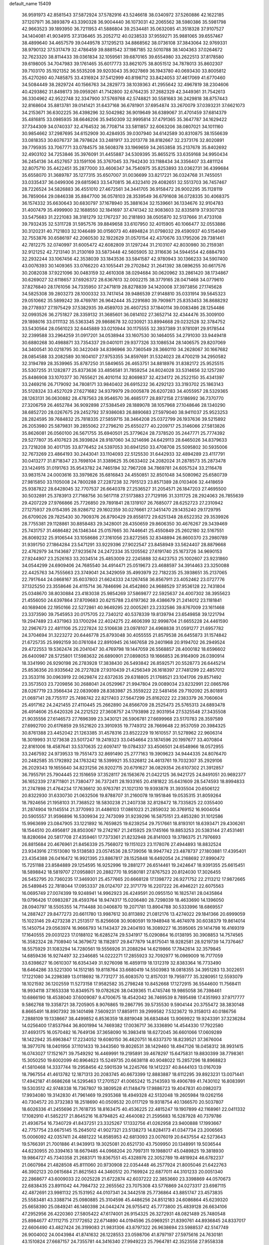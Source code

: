 default_name                                                                    
15409
  36.9591973  42.8581543  37.5872924  37.5782916  43.5246618  38.0340972
  37.5260886  42.1622185  37.1207971  36.3893879  43.3390328  36.9004440
  36.1073031  42.2065562  38.5980386  35.5981798  42.9663523  39.1893950
  36.7211953  41.5886804  39.2534481  35.0632085  41.3518328  37.9107527
  34.1404081  41.9034915  37.3136465  35.2052712  40.0238533  37.9559271
  35.9881065  39.6557467  38.4899640  34.4657579  39.0449578  37.1295213
  34.8868562  38.0736108  37.3843064  32.9769331  38.9790132  37.5317479
  32.4786459  39.8881542  37.1987185  32.5010788  38.1404363  37.0264672
  32.7623320  38.8114433  39.0361834  32.1059561  39.6870165  39.6554980
  33.2622513  37.8178580  39.6198005  34.7047983  39.1761465  35.6017773
  33.8621075  38.8051512  34.7878013  35.8602307  39.7103170  35.1921352
  36.5535208  39.9203043  35.9027869  36.1943780  40.0693430  33.8005812
  35.4270260  40.7485875  33.4316924  37.5412999  40.8198712  33.8424053
  37.4617069  41.6770460  34.5084449  38.2829724  40.1566763  34.2829773
  38.1039363  41.2955642  32.4967819  38.2304606  40.4293862  31.8498173
  39.0959261  41.7142800  32.6764235  37.2682329  42.3449361  31.7542613
  36.3304962  42.9522748  32.3347900  37.5769768  42.5748821  30.5581683
  36.2429818  38.8757443  32.8168604  35.8813781  39.0141421  31.6437168
  36.6781901  37.6954874  33.2670079  37.0393231  37.6621073  34.2153671
  36.6302225  36.4398296  32.5042982  36.9019649  36.6389067  31.4701459
  37.6814379  35.4816815  33.0985935  38.6646206  35.9450309  32.9995814
  37.4791365  35.3647787  34.1629422  37.7344309  34.0740337  32.4764532
  36.7708714  33.5811857  32.6063206  38.0807021  34.1011160  30.9854662
  37.2987695  34.6152909  30.4284935  39.0307940  34.6142589  30.8310875
  38.1556639  33.0818353  30.6076737  38.7978624  33.2481917  33.2013778
  38.8182667  32.2373176  32.8020891  39.7795935  33.7067771  33.0784575
  38.5608378  33.1969659  34.2653858  35.2137678  35.8402692  32.4903102
  34.7253846  35.3976091  31.4455887  34.5309395  35.8655215  33.6359168
  34.9950434  36.2454136  34.4527657  33.1591106  35.3767045  33.7942430
  33.1188434  34.3356407  33.4811124  32.8075710  35.4422451  35.2877000
  33.4606347  34.7540975  35.8253893  33.0362731  36.4399684  35.6558070
  31.3689787  35.1277315  35.6507007  31.0036699  33.8217221  36.0324768
  31.7455051  33.0335437  36.0499306  29.6815963  33.5470815  36.4323410
  29.4082651  32.5513703  36.7457467  28.7226524  34.5826883  36.4551010
  27.4672561  34.3441705  36.9158472  26.9002295  35.1128119  36.7859064
  29.0846338  35.8847700  36.0578103  28.3539549  36.6791608  36.0728335
  30.4068375  36.1574332  35.6630643  30.6830797  37.1678940  35.3881634
  32.1539661  36.1334676  32.9104783  31.4007479  35.4999900  32.1688550
  32.1841697  37.4741342  32.9083603  32.8335819  37.9307128  33.5475683
  31.2221083  38.3181279  32.1767237  30.2181893  38.0505870  32.5137666
  31.4733108  39.7932435  32.5311728  31.5957576  39.8849658  33.6107950
  32.4015905  40.1066477  32.0553886  30.3120231  40.7121803  32.1046489
  30.0156073  40.4894824  31.0798032  29.4590937  40.5154049  32.7553876
  30.6586197  42.2060530  32.1922629  31.0570154  42.4370676  33.1795206
  29.7381461  42.7812275  32.0740997  31.6005472  42.6082809  31.1297244
  31.2103107  42.8030980  30.2159381  32.9121252  42.7213140  31.2130169
  33.5873448  42.5605905  32.3116636  34.5944554  42.6884793  32.2932244
  33.1067456  42.3538039  33.1843536  33.5841587  42.9780943  30.1366233
  34.5907400  43.0076393  30.1409365  33.0766220  43.1055441  29.2702842
  31.2641392  38.0896255  30.6617576  30.2082038  37.9221096  30.0483159
  32.4610308  38.0294684  30.0620962  33.2861420  38.1734867  30.6269027
  32.6118657  37.6926372  28.6367613  32.0002215  38.3779165  28.0471468
  34.0779610  37.8276840  28.1761056  34.7335950  37.2471819  28.8278839
  34.1420008  37.3973856  27.1745628  34.5825308  39.2803273  28.1000332
  33.7417454  39.9486539  27.9148810  35.0331914  39.5645323  29.0510662
  35.5899242  39.4769781  26.9642444  35.2291680  39.7909871  25.8353453
  36.8688292  39.2778937  27.1975429  37.5382935  39.4589703  26.4607253
  37.1840114  39.0083486  28.1254486  32.0993526  36.2751827  28.3359132
  31.3685601  36.0814102  27.3652714  32.4344476  35.3009100  29.1898016
  33.0111132  35.5363345  29.9868678  32.0230921  33.8994668  29.0232528
  32.3784752  33.5430564  28.0561023  32.6445889  33.0210944  30.1175555
  32.3937389  31.9781091  29.9178544  32.2399588  33.2964259  31.0917201
  34.0538944  33.1607530  30.1464055  34.2791030  33.9449418  30.6880268
  30.4988871  33.7354337  29.0401011  29.9377326  33.1086534  28.1406575
  29.8207069  34.3400541  30.0218795  30.3422049  34.8396966  30.7360549
  28.3660110  34.2628067  30.1667682  28.0854588  33.2082589  30.1604107
  27.9753355  34.8597691  31.5324023  28.4700219  34.2950582  32.3194789
  28.3539965  35.8787250  31.5849655  26.4653751  34.8818976  31.8382172
  25.9525515  35.5307255  31.1282877  25.8373636  33.4856581  31.7859254
  24.8024028  33.5314656  32.1257280  25.8486908  33.1070377  30.7655621
  26.4010114  32.8069837  32.4234172  26.2522150  35.4341397  33.2469216
  26.7179092  34.7808171  33.9840402  26.6915232  36.4292123  33.3193702
  25.1863143  35.5128324  33.4527029  27.6271682  34.9379979  29.0005878
  26.6207283  34.4055957  28.5329365  28.1263131  36.0630882  28.4787563
  28.9546570  36.4685177  28.8972158  27.5186992  36.7370770  27.3206759
  26.4652784  36.9092898  27.5384549  28.1889078  38.1057968  27.1048646
  28.1340290  38.6852720  28.0267675  29.2452792  37.9386083  26.8890683
  27.5979040  38.9411037  25.9523253  28.2824595  39.7684832  25.7818335
  27.5859715  38.3464208  25.0372799  26.1937636  39.5215892  26.2053980
  25.5879831  39.2855062  27.2796210  25.6550277  40.2209717  25.3146066
  27.5813826  35.8626081  26.0560100  26.5671755  35.6940501  25.3779624
  28.7378520  35.2447771  25.7774392  29.5277807  35.4107623  26.3939824
  28.9187060  34.3214696  24.6429113  28.6465026  34.8379633  23.7218208
  30.4017135  33.8776452  24.5397053  30.6941250  33.4708708  25.5095802
  30.5935006  32.7673269  23.4864193  30.2443041  33.1104093  22.5125530
  31.6442933  32.4894289  23.4117791  30.0413277  31.8718347  23.7698104
  31.3389625  35.0633402  24.2082024  31.2878573  35.2873478  23.1424915
  31.0191763  35.9543782  24.7465194  32.7967208  34.7869781  24.6057524
  33.2116478  33.9831574  24.0003616  33.3979826  35.6816843  24.4550851
  32.8501048  34.5080962  25.6580739  27.9815850  33.1105008  24.7800288
  27.2287238  32.7915123  23.8571389  28.0103406  32.4418659  25.9387822
  28.6428045  32.7707537  26.6640378  27.2536527  31.2054571  26.1847203
  27.4695500  30.5032891  25.3783913  27.7168756  30.5617118  27.5173883
  27.7129195  31.3311725  28.2924063  26.7855639  29.4207229  27.9766866
  25.7726850  29.7891841  28.1319107  26.7685077  28.6252723  27.2310942
  27.1275937  29.0154395  28.9286712  29.1602359  30.0276661  27.3451470
  29.1435240  29.1729795  26.6709026  29.7825430  30.7909376  26.8790429
  29.8558172  29.6251348  28.6522352  29.3539926  28.7755381  29.1128861
  30.8858483  29.3428001  28.4350659  29.8606350  30.4676267  29.3439469
  25.7431757  31.4686482  26.1346344  25.0157665  30.7446641  25.4550849
  25.2602180  32.5167551  26.8069232  25.9106544  33.1058686  27.3161056
  23.8272565  32.8348894  26.8600370  23.2980789  31.9391750  27.1864284
  23.5471291  33.9229396  27.9022547  23.8458949  33.5624407  28.8879668
  22.4762979  34.1143687  27.9235674  24.2472334  35.1205562  27.6191740
  25.1673726  34.9690153  27.9244907  23.2526163  33.2034514  25.4853009
  22.2245888  32.6423753  25.1002607  23.9231860  34.0544299  24.6909406
  24.7685540  34.4914471  25.0519673  23.4688597  34.3914463  23.3250088
  22.4425763  34.7555663  23.3749041  24.3429059  35.4993979  22.7182235
  25.3938651  35.2137065  22.7917644  24.0868167  35.6037803  21.6624333
  24.1267458  36.8567911  23.4052462  23.0727776  37.1325250  23.3558646
  24.4115714  36.7846696  24.4542860  24.9688529  37.9536128  22.7431804
  25.0348670  38.8030884  23.4183038  25.9854269  37.5869877  22.5925637
  24.4007302  38.3955623  21.4556050  24.6397864  37.8709683  20.6215788
  23.6197362  39.4386679  21.2414012  23.1181841  40.1689406  22.1950166
  22.5272861  40.9649295  22.0005261  23.2332586  39.8767009  23.1611468
  23.3373590  39.7545953  20.0175705  22.7340212  40.5378339  19.8139794
  23.6549858  39.1221794  19.2947489  23.4371963  33.1700294  22.4024275
  22.4606399  32.9998704  21.6655228  24.4461590  32.2967673  22.4811106
  25.2227824  32.5106638  23.0978107  24.4968838  31.0591277  21.6957782
  24.3704694  31.3223272  20.6446778  25.8793048  30.4055555  21.8579538
  26.6455873  31.1574842  21.6725735  25.9992159  30.0761084  22.8910945
  26.1467658  29.2401968  20.9194702  26.2949524  29.4722553  19.5362474
  26.2041047  30.4769798  19.1447059  26.5568857  28.4000182  18.6596602
  26.6400987  28.5725801  17.5983632  26.6890901  27.0898053  19.1666853
  26.9164909  26.0390914  18.3341990  26.9290198  26.2783928  17.3838430
  26.5493842  26.8592571  20.5528773  26.6445214  25.8536356  20.9335642
  26.2727828  27.9310439  21.4256349  26.1618397  27.7481299  22.4857012
  23.3533116  30.0963919  22.0629874  22.6372635  29.6318805  21.1768521
  23.1041706  29.8571492  23.3573503  23.7209856  30.2688041  24.0529967
  21.9947804  29.0089034  23.8232991  22.0865766  28.0267719  23.3566434
  22.0839089  28.8383987  25.3559222  22.5481456  29.7192092  25.8018913
  21.0697141  28.7755117  25.7498742  22.8217403  27.5647299  25.8162022
  22.2383379  26.7060604  25.4917162  24.2421455  27.4110445  25.2662890
  24.8566709  28.2525473  25.5765313  24.6893478  26.4914606  25.6420326
  24.2212522  27.3608757  24.1793898  22.9031954  27.5325548  27.3435508
  21.9035556  27.6146573  27.7696399  23.3430121  26.5906781  27.6699968
  23.5170783  28.3597589  27.6992700  20.6176859  29.5521620  23.3910935
  19.7749312  28.7669648  22.9537059  20.3984325  30.8761388  23.4452042
  21.1263385  31.4578316  23.8522229  19.1610557  31.5278962  22.9606314
  18.3019993  31.1273638  23.5017247  19.2419323  33.0454664  23.1874596
  20.1997677  33.4070804  22.8161006  18.4587641  33.5370635  22.6097417
  19.0784337  33.4506501  24.6548966  18.0572955  33.2467592  24.9739533
  19.7551473  32.8691490  25.2777163  19.3909623  34.9444335  24.8076470
  20.2482585  35.1792892  24.1763242  18.5399921  35.5326812  24.4613761
  19.7032307  35.2929106  26.2029343  19.1655640  34.8231256  26.9202715
  20.6791627  36.0829354  26.6107302  21.3912857  36.7955791  25.7904445
  22.1516659  37.3528117  26.1563676  21.0422125  36.9421725  24.8491051
  20.9692377  36.1652339  27.8711801  21.7380477  36.7372411  28.1933165
  20.4181822  35.6431609  28.5474593  18.8994833  31.2747898  21.4764234
  17.7636612  30.9763781  21.1021310  19.9393878  31.3935504  20.6506122
  20.8322930  31.6330730  21.0632506  19.8788707  31.2160078  19.1951846
  19.0535315  31.8059264  18.7924656  21.1958103  31.7368522  18.5830238
  21.2407338  32.8128472  18.7335825  22.0355400  31.2874904  19.1145514
  21.3770993  31.4486103  17.0861023  21.2859032  30.3769152  16.9004054
  20.5905557  31.9596896  16.5309934  22.7473099  31.9239296  16.5875151
  23.4853280  31.1012586  15.9963699  23.0847905  33.1221892  16.7659825
  19.6239254  29.7517661  18.8193101  18.6393471  29.4306261  18.1544510
  20.4956817  28.8503067  19.2742167  21.2415925  29.1745166  19.8853253
  20.5383144  27.4531461  18.8280694  20.5817708  27.4359461  17.7373361
  21.8232948  26.8141003  19.3786375  21.7976693  26.8815684  20.4676961
  21.8456339  25.7568072  19.1151023  23.1178076  27.4944893  18.8832524
  23.9343916  27.1513080  19.5138583  23.0574536  28.5739056  18.9947742
  23.4878737  27.1803881  17.4395401  23.4354388  26.0416472  16.9921395
  23.8867817  28.1525848  16.6492054  24.2168692  27.8990472  15.7251188
  23.8584889  29.1254595  16.9252996  19.2881277  26.6514461  19.2424647
  18.9391355  25.6615451  18.5898842  18.5819707  27.0958801  20.2882770
  18.9580181  27.8767523  20.8124030  17.3026455  26.5452795  20.7360235
  17.3469301  25.4577665  20.6668128  17.1398772  26.9271752  22.2113212
  17.9872665  26.5489845  22.7818044  17.0953337  28.0124707  22.3171779
  16.2207222  26.4946221  22.6075563  16.0695749  27.0074399  19.9248941
  14.9962923  26.4249591  20.0955150  16.1825741  28.0435864  19.0796426
  17.0983287  28.4593764  18.9474317  15.0206480  28.7298039  18.4633690
  14.1396050  28.0940797  18.5505355  14.7114488  30.0406870  19.2071781
  13.8904788  30.5333996  18.6869557  14.2887427  29.8477273  20.6611780
  13.9987612  30.8113892  21.0812176  13.4274022  29.1841366  20.6999059
  15.1023146  29.4273238  21.2513517  15.8256608  30.9080591  19.1948948
  16.4674978  30.6038379  19.8614014  15.1450754  29.0563974  16.9666793
  14.1143437  29.2404193  16.3089227  16.3595065  29.1414798  16.4169319
  17.1640555  29.0031223  17.0188102  16.6285274  29.5341917  15.0290864
  16.0138195  30.3908853  14.7574565  16.3582324  28.7108940  14.3679672
  18.1182817  29.8477879  14.8175041  18.9282581  28.9219739  14.7376467
  18.5575929  31.1083294  14.7280561  19.5556926  31.2088294  14.6219866
  17.7842614  32.3579845  14.6859436  16.9274497  32.2346685  14.0222271
  17.2855923  32.7092977  16.0969009  16.7177059  33.6398627  16.0610307
  16.6354349  31.9276098  16.4859119  18.1312319  32.8383364  16.7733490
  18.6464286  33.5221300  14.1512185  19.8118764  33.6680419  14.5503983
  18.0818355  34.3951283  13.3022651  17.1221080  34.2298389  13.0118692
  18.7731277  35.6083570  12.8157031  19.7959777  35.3280951  12.5593079
  18.1021592  36.1202559  11.5273158  17.9582582  35.2798248  10.8452668
  17.1272915  36.5544600  11.7568411  18.9934118  37.1653338  10.8349575
  19.0782626  38.0439365  11.4745746  19.9865058  36.7398461  10.6866190
  18.4538040  37.6009087   9.4700675  18.4542042  36.7469539   8.7895498
  17.4351993  37.9717777   9.5862768  19.3358721  38.7205905   8.9076865
  19.2867795  39.5735530   9.5904144  20.3755472  38.3830148   8.8665491
  18.8907392  39.1401498   7.5609231  17.8859111  39.2999582   7.5323672
  19.3158013  40.0186756   7.2888109  19.1338667  38.4499852   6.8536359
  18.8819048  36.6834846  13.9069922  19.9243391  37.3236284  14.0256400
  17.8537944  36.8001994  14.7469382  17.0036717  36.3336890  14.4544330
  17.7922580  37.4693175  16.0570482  16.7649136  37.3658090  16.3983418
  18.6272045  36.6601066  17.0609289  18.1422942  35.6963847  17.2234052
  19.6080150  36.4620751  16.6337370  18.8239521  37.3676004  18.3977076
  18.0401956  37.1101433  19.3443560  19.8026531  38.1429460  18.4947126
  18.0458312  38.9931415  16.0743027  17.1521671  39.7549292  16.4469991
  19.2195891  39.4678297  15.6475831  19.8830399  38.7798361  15.3050250
  19.6002099  40.8964623  15.5249735  20.6638118  40.9048022  15.2857296
  18.8968823  41.5810468  14.3337744  19.2958456  42.5901539  14.2245766
  19.1412237  40.8444103  13.0167039  18.7967554  41.4613782  12.1871313
  20.2083745  40.6673399  12.8883887  18.6112295  39.8923231  13.0071441
  17.4942187  41.6686268  14.5295463  17.2701527  41.0065242  15.2143593
  19.4906789  41.7430102  16.8083991  19.5303512  42.9748338  16.7367807
  19.3809528  41.1148479  17.9886723  19.4047831  40.0982073  17.9934080
  19.3142830  41.7961469  19.2935368  18.4949328  42.5132048  19.2605984
  19.0262156  40.7304572  20.3732383  18.2518690  40.0509532  20.0117129
  19.9318754  40.1366570  20.5037807  18.6026336  41.2455696  21.7618735
  18.8163475  40.4536225  22.4815247  19.1907899  42.1168961  22.0411332
  17.1082910  41.5852217  21.8645216  16.8794825  42.4640082  21.2595683
  16.5287928  40.7379786  21.4936754  16.7340729  41.8437251  23.3325267
  17.1332756  41.0262958  23.9400888  17.1993667  42.7757754  23.6675145
  15.2645012  41.9027321  23.5138273  14.8284173  41.0347734  23.2006565
  15.0006092  42.0357411  24.4881222  14.8585953  42.6813093  23.0076019
  20.6437554  42.5273643  19.5766391  21.7001886  41.9439913  19.3025081
  20.6521730  43.7509950  20.1348991  19.5036544  44.6230955  20.3394163
  18.6679485  44.0968204  20.7997311  19.1988017  45.0489825  19.3818930
  19.9864727  45.7340358  21.2683171  19.8367551  45.4328976  22.3052789
  19.4819924  46.6782237  21.0607984  21.4828508  45.8111060  20.9730908
  22.0354448  46.2577924  21.8005046  21.6422763  46.3902123  20.0615684
  21.8621563  44.3460512  20.7169924  22.6877011  44.3101233  20.0051340
  22.2868677  43.6009033  22.0025228  21.6722874  42.6037222  22.3853660
  23.3398869  44.0570673  22.6838435  23.8911042  44.7984732  22.2655562
  23.7075308  43.5776869  24.0273317  23.6987115  42.4872691  23.9981132
  25.1531952  44.0107341  24.3442518  25.7736864  43.8851747  23.4573835
  25.5583481  43.3388714  25.0980885  25.3104598  45.4486256  24.8512183
  24.6086864  45.6239320  25.6658390  25.0849241  46.1460398  24.0442474
  26.9755412  45.7773800  25.4839128  26.6634106  47.2952956  26.4220360
  27.5805422  47.6174001  26.9154325  26.3272931  48.0821489  25.7480548
  25.8984677  47.1112715  27.1772652  22.6714890  44.0194596  25.0969251
  21.8390761  44.8936845  24.8337017  22.6606490  43.4827424  26.3199083
  21.9831306  43.8797322  26.9638694  23.5988537  42.5147749  26.9004002
  24.0043984  41.8741632  26.1228553  23.0598706  41.8797197  27.5975616
  24.7630181  43.1510824  27.6687157  24.7355781  44.3416340  27.9949223
  25.7964781  42.3523558  27.9558338  25.7419002  41.3861504  27.6428584
  27.0636648  42.8088059  28.5601969  26.9064582  43.7708038  29.0509059
  27.5418261  41.7990524  29.6177803  27.7310995  40.8407652  29.1318516
  28.4861816  42.1530965  30.0317355  26.5594827  41.5668601  30.7794140
  27.0012795  40.8355185  31.4526486  25.6234870  41.1582022  30.3979242
  26.2597910  42.8284396  31.5906735  27.2074332  43.2809340  31.8905127
  25.7083022  43.5337697  30.9683368  25.4625671  42.5088496  32.7874838
  25.0219640  41.5945488  32.8263785  25.3855918  43.2272066  33.8904500
  25.9694518  44.3803717  34.0331105  25.9176691  44.8376063  34.9274941
  26.4403553  44.8148174  33.2437863  24.6984825  42.8035827  34.9073037
  24.6938708  43.3663053  35.7432778  24.1138949  41.9835815  34.8172237
  28.1446058  43.0393685  27.4989323  28.2285783  42.2943831  26.5226299
  28.9996460  44.0419419  27.6887200  28.9186357  44.5699196  28.5533171
  30.1270232  44.3340237  26.7911185  29.7945674  44.1826393  25.7642440
  30.5663116  45.7947438  26.9195354  31.0640432  45.9458559  27.8791355
  29.6894120  46.4407549  26.8724486  31.4513216  46.1271068  25.8598263
  30.9253396  46.6459142  25.2078641  31.3227669  43.4119626  27.0466215
  31.5550558  42.9764420  28.1794472  32.1158081  43.1496719  26.0072624
  31.8611807  43.5364228  25.1045561  33.3697579  42.4029396  26.0975263
  33.7802367  42.4961587  27.1023238  33.1716382  41.3489603  25.9098724
  34.4259539  42.8816442  25.1000610  34.1006642  43.3729013  24.0127684
  35.7003793  42.7345777  25.4610203  35.8921376  42.3969223  26.4015739
  36.8500539  43.0505414  24.6115289  36.6768838  44.0227085  24.1449133
  38.0744049  43.1839687  25.5252757  38.2375199  42.2557275  26.0719307
  38.9599277  43.4194885  24.9336963  37.9114046  43.9888235  26.2441007
  37.0863470  42.0392519  23.4617508  37.9035076  42.3074333  22.5752451
  36.3950602  40.8898735  23.4403382  35.8588396  40.6553972  24.2719058
  36.4251123  39.9107752  22.3278430  36.5738033  40.4672914  21.4032140
  37.6251007  38.9579828  22.4810443  38.4958062  39.5436244  22.7464373
  37.4448211  37.8798386  23.5436142  37.1842024  38.3373926  24.4961708
  36.6620044  37.1785813  23.2583270  38.3855956  37.3437175  23.6613922
  37.9018363  38.2925780  21.2673715  37.0746388  37.8494297  21.0285188
  35.1272450  39.1085313  22.1336265  35.0944672  38.1962546  21.3033691
  34.0721593  39.3950447  22.9019298  34.1325950  40.1779018  23.5359057
  32.8586717  38.5685923  22.9983568  33.1448517  37.5870883  23.3700874
  31.8950535  39.1882315  24.0166976  30.9558412  38.6319132  24.0172824
  32.3356390  39.1401132  25.0139141  31.6559758  40.5390502  23.6744444
  30.7521384  40.7890113  23.9716089  32.1490538  38.3496796  21.6571320
  31.8790451  37.2011266  21.3042251  31.9033966  39.4067713  20.8682266
  32.1412839  40.3227666  21.2330757  31.2567822  39.2945173  19.5428957
  30.3006077  38.7797276  19.6565141  30.9847702  40.6885594  18.9423239
  31.9352421  41.1949317  18.7814191  30.5123962  40.5515567  17.9679028
  30.0803278  41.6034325  19.7919851  29.1035615  41.1364797  19.9276817
  30.5363449  41.7705022  20.7676803  29.9111207  42.9523884  19.0764806
  30.9014613  43.3411095  18.8301084  29.3612817  42.7872204  18.1470599
  29.2046534  43.9618829  19.8883513  28.8776202  43.6974410  20.8033193
  28.9331823  45.1994757  19.5055602  29.2321547  45.6756868  18.3357865
  28.9767583  46.6340955  18.1341930  29.7708944  45.1237498  17.6739885
  28.3496608  46.0353701  20.3045338  28.1525241  46.9639907  19.9494625
  28.2360079  45.8012266  21.2838988  32.0931940  38.4340959  18.5817845
  31.5708709  37.5055366  17.9645366  33.4115620  38.6737748  18.5265583
  33.7607095  39.4420593  19.0902602  34.3736621  37.9168833  17.6981923
  34.0656576  37.9949057  16.6528454  35.7617487  38.5644101  17.8550662
  35.6507226  39.6383216  17.7119459  36.1382847  38.3967586  18.8643983
  36.7923349  38.0479485  16.8390694  36.4065976  38.2229584  15.8364603
  36.9527253  36.9773730  16.9740390  38.1303904  38.7834588  16.9956537
  37.9492184  39.8550853  17.0466570  38.6161468  38.4691064  17.9209310
  39.0485044  38.5039024  15.8034895  39.3413463  37.4492931  15.8134388
  38.4939732  38.6796863  14.8765246  40.2492615  39.3700349  15.8398748
  40.8996770  39.1047492  15.1028153  40.0120608  40.3535712  15.7218236
  40.7625662  39.2534380  16.7062845  34.4114023  36.4279937  18.0621522
  34.4195637  35.5655590  17.1746263  34.4080457  36.1332468  19.3637706
  34.4092372  36.9055789  20.0209637  34.3932949  34.7802289  19.9087410
  35.1842873  34.2018798  19.4284082  34.7060823  34.8546271  21.4076815
  34.7009068  33.8501106  21.8325885  35.6908039  35.2977257  21.5612906
  33.9565295  35.4602238  21.9180806  33.0640646  34.0545265  19.6362352
  33.0979843  32.8997636  19.2219341  31.9122614  34.7201762  19.7839239
  31.9451434  35.6639233  20.1593744  30.5887606  34.1552055  19.4829195
  30.4786101  33.2270855  20.0441383  29.5189407  35.1503492  19.9756552
  29.6253439  35.2645266  21.0555596  29.7146766  36.1221643  19.5198695
  28.0599644  34.7663762  19.6583145  27.9193311  34.7205249  18.5784723
  27.6590053  33.4223810  20.2681200  28.2375537  32.6171403  19.8179071
  27.8263957  33.4357212  21.3448183  26.6028445  33.2358487  20.0726983
  27.1244926  35.8359794  20.2208890  27.3527552  36.8004619  19.7663145
  26.0920730  35.5791507  19.9834743  27.2437039  35.9068451  21.3017009
  30.4238876  33.8059611  17.9917144  30.0051422  32.6977724  17.6536310
  30.8181129  34.7093773  17.0902948  31.1038432  35.6300336  17.4157106
  30.7674353  34.4620712  15.6410169  29.7565696  34.1357562  15.3901772
  31.0278368  35.7919672  14.9101882  30.3704854  36.5431544  15.3511511
  32.0529328  36.1160522  15.0880039  30.7261864  35.7676689  13.4014127
  29.7575631  35.2902371  13.2415108  30.6490529  36.8012216  13.0628919
  31.7963557  35.0897737  12.5414303  33.0096120  35.2712626  12.8046163
  31.4460951  34.3773137  11.5672039  31.7251202  33.3319566  15.2055431
  31.4247933  32.6017161  14.2579276  32.8352069  33.1413836  15.9358587
  32.9994354  33.7860207  16.6978445  33.7410144  31.9840248  15.7924089
  33.9290304  31.8147543  14.7344941  35.0965954  32.2383560  16.4813030
  34.9421464  32.3983058  17.5472514  36.0887167  31.0881040  16.3032560
  35.7458810  30.2067228  16.8455146  36.1910827  30.8398299  15.2465231
  37.0613844  31.3760864  16.7036608  35.7246788  33.3830077  15.9460229
  35.2633939  34.1594185  16.3075084  33.1177375  30.6968413  16.3414602
  33.1340668  29.6707710  15.6642922  32.5231355  30.7394423  17.5398108
  32.5333601  31.6186654  18.0466526  31.8896219  29.5948673  18.2035543
  32.6533961  28.8397932  18.3928245  31.3119791  30.0629218  19.5562120
  32.1344042  30.3837346  20.1976139  30.6783657  30.9293632  19.3750622
  30.4615384  29.0217853  20.3118182  29.6361544  28.6932825  19.6811683
  31.2818303  27.8020330  20.7367701  30.6494814  27.1205016  21.3057378
  31.6486163  27.2753511  19.8563985  32.1245362  28.1140124  21.3537705
  29.8667636  29.6600219  21.5662454  30.6598038  29.9442174  22.2575940
  29.2895022  30.5438027  21.2932612  29.1943860  28.9528600  22.0490297
  30.8239249  28.9471151  17.3123618  30.7919796  27.7218693  17.2075309
  30.0212431  29.7482466  16.5973903  30.0858540  30.7501797  16.7613784
  29.0356993  29.2410785  15.6283629  28.3415861  28.5962340  16.1657126
  28.2488990  30.4246218  15.0387212  27.9371508  31.0831944  15.8516821
  28.8956577  30.9897624  14.3672462  26.9956198  29.9524896  14.2807436
  27.2844570  29.2399380  13.5078786  26.3258278  29.4499608  14.9795773
  26.2368018  31.0964569  13.5975190  26.8873123  31.5746047  12.8671750
  25.4009005  30.6680614  13.0439306  25.7011041  32.0773285  14.5603885
  24.9136572  31.7745675  15.1332778  26.0392891  33.3472064  14.6833767
  27.0136015  33.9000651  14.0228399  27.1391663  34.9024032  14.1257518
  27.5765081  33.3573329  13.3800525  25.3955455  34.1243624  15.4964708
  25.6277244  35.1084217  15.4947709  24.5983031  33.7582491  16.0140368
  29.6744415  28.3705704  14.5350323  29.1366373  27.3085566  14.2235375
  30.8377066  28.7666058  14.0059500  31.2439561  29.6195734  14.3696758
  31.5844472  28.0347756  12.9603608  30.8752350  27.6620354  12.2175159
  32.5473235  29.0054375  12.2509957  33.1915699  29.4940478  12.9828065
  33.1726199  28.4386166  11.5603986  31.7742075  30.0592657  11.4415595
  31.1491817  29.5365955  10.7172407  31.1233756  30.6371391  12.0980567
  32.6826527  31.0229716  10.6704378  32.0702954  31.5093138   9.9102575
  33.4629531  30.4642949  10.1509669  33.2498741  32.0812872  11.5280457
  32.6474745  32.8779919  11.7149268  34.4741685  32.1673063  12.0109757
  35.3659206  31.2321930  11.8729952  36.2802766  31.3256104  12.2844278
  35.1657892  30.4340681  11.2766890  34.8294153  33.2245100  12.6712703
  35.7790423  33.3424862  12.9896920  34.1660076  33.9905210  12.7590615
  32.3215365  26.7880045  13.4718613  32.6340594  25.8987406  12.6765165
  32.5751138  26.6832742  14.7792611  32.3615925  27.4855850  15.3585437
  33.1600141  25.4836579  15.4171481  33.7785147  24.9594771  14.6870368
  34.0890546  25.8784292  16.5870976  33.5030544  26.3983763  17.3464313
  34.7524461  24.6561102  17.2348227  34.0090972  23.9643293  17.6249363
  35.3671034  24.1325195  16.5013239  35.3893513  24.9761401  18.0588265
  35.2229523  26.8051898  16.1260464  34.8243843  27.7272550  15.7088871
  35.8572874  27.0623574  16.9748860  35.8300600  26.3061456  15.3695255
  32.0802000  24.4919243  15.8813580  32.2034145  23.2889922  15.6433219
  31.0089858  24.9772049  16.5171413  30.9527456  25.9811288  16.6570032
  30.0194401  24.1539828  17.2247132  30.5239467  23.5772340  17.9998503
  29.3043290  24.8192356  17.7081947  29.2240580  23.1805311  16.3495192
  28.8758166  22.0961334  16.8168092  28.9925984  23.5072449  15.0730977
  29.2944388  24.4145126  14.7503905  28.2274174  22.6482660  14.1585197
  27.2334002  22.5134718  14.5767005  28.0924990  23.2895360  12.7695597
  29.0589201  23.6924562  12.4663579  27.8230216  22.5078766  12.0575309
  27.0397621  24.3909697  12.6538204  26.8656622  24.8877358  11.5139662
  26.3598410  24.7349217  13.6501014  28.8178925  21.2417406  14.0132664
  28.0746265  20.2675573  14.1485805  30.1339776  21.1319248  13.7956840
  30.6641618  21.9850890  13.6611426  30.8465336  19.8514669  13.7201265
  30.3911805  19.2248810  12.9560831  31.8824308  20.0362195  13.4374654
  30.8452359  19.0845641  15.0455440  30.5894677  17.8825455  15.0660242
  31.0248747  19.7832525  16.1711828  31.1909442  20.7773409  16.0911648
  30.9884835  19.1846253  17.5205571  31.7130302  18.3705914  17.5554237
  31.3955020  20.2307433  18.5821653  30.6928128  21.0631920  18.5532125
  31.3935390  19.6607763  20.0047972  32.0873821  18.8220233  20.0676402
  31.7123249  20.4310255  20.7053670  30.3925999  19.3350496  20.2850204
  32.8034279  20.7765895  18.3025652  33.1201966  21.4437405  19.1026206
  33.5152917  19.9538708  18.2335813  32.8212646  21.3350706  17.3682304
  29.6109427  18.5750891  17.8223127  29.5131946  17.4755449  18.3683757
  28.5339569  19.2430489  17.4024191  28.6779888  20.1601546  16.9877161
  27.1582737  18.7387938  17.5025012  27.0141792  18.2961228  18.4895437
  26.1874659  19.9233790  17.3604079  26.4459183  20.4765237  16.4570919
  25.1639790  19.5585278  17.2658625  26.2739738  20.8595552  18.5794047
  25.5864180  20.5162788  19.3520537  27.2811549  20.8179231  18.9900025
  25.9810630  22.3232202  18.2676328  25.1583149  22.6702813  17.4266057
  26.6324673  23.2297637  18.9604360  26.5081129  24.2023800  18.7044262
  27.3640307  22.9469561  19.6029130  26.8623821  17.6319167  16.4751588
  26.1760975  16.6587358  16.8003816  27.4146399  17.7235233  15.2574081
  27.9274650  18.5719899  15.0326010  27.3424296  16.6751924  14.2213639
  26.2966767  16.4172837  14.0562134  27.9015820  17.2483056  12.9067721
  27.3588782  18.1673555  12.6793808  28.9548741  17.4913632  13.0361734
  27.7568600  16.3031680  11.7050931  28.4445333  15.4635477  11.8115508
  26.7388628  15.9142387  11.6736735  28.0346527  17.0239518  10.3781094
  27.3446875  17.8598371  10.2705310  27.8252255  16.3221399   9.5694183
  29.4361951  17.4722249  10.2541137  30.1282432  16.7507646  10.0928619
  29.9185538  18.7025690  10.2350135  29.1973146  19.7782590  10.3894078
  29.6283113  20.6877219  10.3048318  28.1856510  19.7110643  10.4405252
  31.1961871  18.8567812  10.0632883  31.6055511  19.7740474   9.9489949
  31.7583699  18.0358978   9.8840712  28.0403589  15.3836057  14.6592418
  27.5864977  14.2951442  14.2975625  29.0721114  15.4864067  15.4985754
  29.4572778  16.4126368  15.6486978  29.6589624  14.3615879  16.2254035
  29.7643062  13.5236877  15.5337657  31.0729525  14.7291749  16.7280719
  31.0178710  15.5891728  17.3935164  31.4861806  13.8941742  17.2934444
  32.0421500  15.0462286  15.6026145  31.9158837  14.5427036  14.4915095
  33.0277228  15.8780138  15.8371550  33.6328785  16.1442444  15.0724587
  33.1641347  16.2842946  16.7584982  28.7402991  13.8649775  17.3561887
  28.2470384  12.7411586  17.2811623  28.4950135  14.6746533  18.3915398
  28.8954910  15.6075720  18.3735316  28.0616659  14.1579594  19.7000987
  28.3383193  13.1031516  19.7430491  28.8729400  14.8492363  20.8095336
  28.5665442  15.8947657  20.8611058  28.6350903  14.3849508  21.7676447
  30.3738597  14.7921153  20.6211617  31.1330758  13.6696684  20.3665722
  30.7850563  12.7142910  20.2387558  32.4156201  14.0490005  20.2354707
  33.2384469  13.3755370  20.0162609  32.5313942  15.3824160  20.3977169
  31.2320957  15.8582222  20.6293087  30.9476953  16.8886049  20.7877571
  26.5451706  14.1770260  20.0005358  26.1502333  13.7343414  21.0775045
  25.6631071  14.6360647  19.1011221  26.0076630  15.0330572  18.2342827
  24.2179574  14.7526490  19.4080137  24.1141560  15.4258999  20.2571681
  23.4769117  15.3969153  18.2270669  23.9172231  16.3757092  18.0379506
  23.6271475  14.7680029  17.3503752  21.9651458  15.5952063  18.4634059
  21.8284534  16.2170314  19.3507552  21.4902844  14.6293608  18.6392818
  21.2625659  16.2517272  17.2686884  21.7964187  16.2101854  16.1402604
  20.1492913  16.8174081  17.4203989  23.5438374  13.4293362  19.8294525
  22.6917648  13.4398129  20.7155851  23.9496600  12.2782592  19.2826413
  24.6605654  12.3031162  18.5658165  23.4450199  10.9636293  19.7393602
  22.3576134  10.9578788  19.6576387  23.9904050   9.8143988  18.8785886
  23.7412902   8.8668025  19.3582510  23.3813938   9.8149582  17.4787529
  23.5121331  10.7826138  16.9949262  23.8565587   9.0425486  16.8766975
  22.3156804   9.5968524  17.5491463  25.3956404   9.9026846  18.7573262
  25.5765228  10.4126541  17.9381211  23.7829756  10.6918169  21.2097153
  22.9173543  10.2448160  21.9682588  25.0003401  11.0324665  21.6446846
  25.6444714  11.4367759  20.9804404  25.4258589  10.9491998  23.0403204
  25.1725745   9.9580597  23.4227206  26.9500434  11.1071251  23.0974245
  27.4250754  10.3417861  22.4840662  27.2493929  12.0924496  22.7413792
  27.2902126  10.9899860  24.1259727  24.7166730  11.9875121  23.9303286
  24.4220895  11.6879533  25.0891219  24.3848342  13.1723944  23.3995194
  24.7181022  13.3815842  22.4632804  23.5614897  14.1779270  24.0868818
  23.9750421  14.3547577  25.0801130  23.5740162  15.5085722  23.3129784
  23.1223525  15.3474964  22.3363808  22.9170164  16.1985592  23.8401460
  24.9040602  16.2259138  23.1112124  26.0506613  15.9226170  23.8762643
  26.0321110  15.1361587  24.6145288  27.2369893  16.6574424  23.7016260
  28.1056959  16.4256155  24.3045081  27.2897403  17.7000280  22.7613337
  28.2021901  18.2658726  22.6380489  26.1528884  18.0055256  21.9932242
  26.1842920  18.8057596  21.2700894  24.9640042  17.2775522  22.1759745
  24.0861839  17.5349502  21.6001840  22.1114296  13.7036526  24.2877903
  21.5658745  13.8615272  25.3797159  21.4965657  13.0690177  23.2832286
  21.9681036  13.0252465  22.3832057  20.1513113  12.4887235  23.3909628
  19.4774212  13.2704154  23.7428886  19.6786579  12.0478207  21.9906656
  19.7810224  12.8938542  21.3084113  20.3017800  11.2303641  21.6250031
  18.2062252  11.6064978  22.0011339  17.6303356  12.3541360  22.5475938
  18.1086970  10.6564212  22.5268087  17.5812622  11.4565641  20.6129940
  18.2064230  11.0997567  19.6194997  16.2920318  11.6665775  20.5075582
  15.8390328  11.5529827  19.6081541  15.7465415  11.9226466  21.3196379
  20.0987108  11.3452051  24.4258461  19.1356610  11.2459576  25.1939140
  21.1694865  10.5450108  24.5069727  21.8905948  10.6500789  23.8031350
  21.3710607   9.5274012  25.5440742  20.5001929   8.8726906  25.5910140
  22.2380198   8.9246371  25.2765260  21.6178683  10.1248868  26.9345118
  21.0144768   9.6907555  27.9120433  22.4102121  11.1961490  27.0375941
  22.9127858  11.5112298  26.2160927  22.5989072  11.9271926  28.2973116
  22.9217286  11.2101012  29.0528745  23.7150694  12.9727202  28.1304273
  24.6084151  12.4866919  27.7389087  23.3973054  13.7244919  27.4085380
  24.0759653  13.6804980  29.4442460  23.1930289  14.2002278  29.8137177
  24.8319279  14.4371068  29.2293454  24.7019455  12.6148776  30.7787602
  26.2957714  12.0974734  30.0797383  26.8379314  11.5007155  30.8137241
  26.1340999  11.4967516  29.1848410  26.8898578  12.9757256  29.8238112
  21.2811460  12.5500786  28.7916129  20.9973546  12.5343467  29.9866226
  20.4137864  13.0183378  27.8870516  20.7106478  13.0703386  26.9175525
  19.0612180  13.4637049  28.2344064  19.1553175  14.1639412  29.0650710
  18.4636875  14.2305233  27.0402363  19.1158116  15.0765267  26.8195953
  18.4585239  13.5753734  26.1699335  17.0302372  14.7556999  27.2550017
  16.3567190  13.9157136  27.4221851  16.9296694  15.7198803  28.4410188
  17.6045107  16.5635447  28.2992894  15.9063202  16.0828045  28.5184592
  17.1711245  15.2036600  29.3680430  16.5677458  15.4990895  26.0021679
  15.5281177  15.8012565  26.1226337  17.1798972  16.3845206  25.8332129
  16.6319095  14.8420297  25.1347613  18.1646325  12.3119014  28.7356574
  17.3970956  12.5252244  29.6693958  18.2989903  11.0847918  28.2091703
  18.9437789  10.9727296  27.4340051  17.6502881   9.8722877  28.7634304
  16.5855117  10.0715032  28.8971088  17.8048942   8.7238960  27.7430878
  18.8605817   8.5839060  27.5228944  17.3134974   9.0246722  26.8158149
  17.2381643   7.3582665  28.1728578  17.7462260   7.0183069  29.0735943
  16.1688436   7.4413578  28.3715357  17.4825702   6.3415712  27.0463962
  16.8764914   6.6231808  26.1832173  18.5285513   6.3973716  26.7390022
  17.1504779   4.9527436  27.4260708  16.1779807   4.6704020  27.3594497
  18.0194404   3.9850349  27.6732748  19.2802847   4.1888995  27.9027765
  19.8806031   3.3826384  28.0180859  19.6406460   5.1289745  28.0084578
  17.6639011   2.7367945  27.6910770  18.3976668   2.0497979  27.8238446
  16.7310723   2.4583352  27.4347651  18.1916230   9.5107457  30.1594511
  17.4112097   9.1180647  31.0280344  19.4971603   9.6937378  30.3952583
  20.0680438   9.9263931  29.5883661  20.1887086   9.4450860  31.6775637
  19.8655981   8.4711189  32.0531131  21.7017494   9.3672343  31.3862034
  21.8492725   8.6978461  30.5360164  22.0718501  10.3538281  31.1060407
  22.5419552   8.8369098  32.5600922  22.5297239   9.5632941  33.3718933
  22.1096143   7.8997580  32.9134971  23.9926795   8.5799219  32.1132496
  23.9717422   7.8787097  31.2765245  24.4497447   9.5072954  31.7627545
  24.8544138   7.9539450  33.2192993  24.2713728   7.1747096  33.7190651
  25.7176436   7.4720638  32.7505641  25.3360056   8.9457608  34.2105549
  24.5718137   9.4687782  34.6353634  25.8440560   8.4889186  34.9651916
  25.9795008   9.6122991  33.7945729  19.8527808  10.4766982  32.7698268
  19.6896857  10.1018831  33.9337322  19.7309172  11.7609053  32.4213806
  19.9773123  12.0001568  31.4665588  19.3664319  12.8572014  33.3407214
  19.7241701  12.6194041  34.3424327  20.0572838  14.1560686  32.8782704
  19.7109362  14.3868096  31.8694761  19.7367382  14.9671537  33.5331134
  21.6004920  14.1255701  32.8742238  21.9565875  13.3142980  32.2436355
  22.1279519  15.4448229  32.3082190  23.2158964  15.4074135  32.2439590
  21.7270830  15.5950855  31.3078400  21.8317632  16.2779192  32.9447307
  22.1883707  13.9402466  34.2732876  21.8024790  14.7036014  34.9456818
  21.9327211  12.9538254  34.6568599  23.2745721  14.0131392  34.2266192
  17.8442650  13.0763143  33.4724201  17.3763725  13.5713495  34.4980957
  17.0710605  12.7226512  32.4426897  17.5318832  12.3728831  31.6100401
  15.5998350  12.7308294  32.3929047  15.3440646  12.5747377  31.3439382
  15.0593699  11.5196722  33.1686830  15.6852899  10.6528886  32.9485201
  15.1356856  11.7241128  34.2379962  13.6167843  11.1392522  32.8247902
  13.0958298  11.5088057  31.7401763  13.0141173  10.4062391  33.6480661
  14.9388735  14.0731892  32.7822460  13.8482272  14.1147119  33.3555285
  15.6052978  15.1950958  32.4952487  16.4940965  15.0864554  32.0307844
  15.1653555  16.5556350  32.8526652  15.0861814  16.6193737  33.9387628
  16.2263279  17.5837508  32.3804850  16.4561981  17.3619000  31.3359937
  15.7208813  19.0405796  32.4412464  16.5082363  19.7282468  32.1345225
  14.8849590  19.1862518  31.7568014  15.4094793  19.2967213  33.4530385
  17.5269752  17.4398919  33.2086118  17.3978045  17.9131814  34.1830748
  17.7383746  16.3853343  33.3825298  18.7612730  18.0342324  32.5155217
  18.8936815  17.5766686  31.5344144  18.6590432  19.1127174  32.4027347
  19.6464445  17.8314695  33.1180890  13.7789686  16.8552173  32.2574905
  13.5604924  16.6482602  31.0609276  12.8533402  17.3861989  33.0708021
  13.0596679  17.4244680  34.0676707  11.5295007  17.8613835  32.6087216
  11.6374439  18.1560223  31.5637151  10.5173687  16.6940702  32.6198105
   9.6712937  16.9643657  31.9877074  10.9852225  15.8160995  32.1711476
   9.9856499  16.3308936  34.0165631  10.8224790  16.1461312  34.6850387
   9.4158650  17.1743530  34.4074443   9.0604107  15.1025680  33.9961369
   8.4562744  15.0972886  34.9054141   8.3740716  15.1889959  33.1542157
   9.8126213  13.7683567  33.8890095   9.0964284  12.9900514  33.6147489
  10.5551898  13.8222515  33.0875986  10.4535437  13.4079041  35.1746763
  10.8613336  12.4780363  35.1468612  11.1932096  14.0598735  35.4153138
   9.7747853  13.4016914  35.9321021  11.0207570  19.1358746  33.3090126
   9.8704200  19.5318923  33.0985146  11.8680285  19.7757997  34.1238522
  12.7854642  19.3784199  34.2515560  11.5731783  20.9865024  34.8995095
  10.9384448  21.6485623  34.3070582  10.8123454  20.5549159  36.1662611
  11.4778946  19.9341372  36.7608015   9.9414720  19.9547532  35.9059045
  10.3312222  21.7200046  37.0142171  10.0584443  22.8088754  36.5303435
  10.2996381  21.5524152  38.3117547   9.8956287  22.2939486  38.8666076
  10.5216908  20.6379842  38.6999302  12.8549112  21.7655377  35.2817807
  13.9392421  21.1893893  35.3698062  12.7122369  23.0561408  35.5947834
  11.7730544  23.4374814  35.5432342  13.7604293  23.9534097  36.1102358
  14.5453048  24.0437603  35.3617435  13.1143863  25.3399849  36.3194542
  12.2032417  25.2187652  36.9074701  12.8396939  25.7279698  35.3387300
  14.0079497  26.3714639  37.0277934  14.2108755  26.0227777  38.0423903
  14.9564663  26.4331770  36.4914612  13.3983430  27.7824545  37.1168908
  14.0620901  28.6735519  37.7027130  12.2791670  28.0383420  36.5964653
  14.4349839  23.4395212  37.3977581  15.6536436  23.5677385  37.5547388
  13.6719024  22.8049391  38.2965305  12.6780906  22.7438739  38.1240303
  14.2122330  22.2000770  39.5241759  14.8259458  22.9476227  40.0224553
  13.0877649  21.8075670  40.4986168  13.5331959  21.3323643  41.3738735
  12.4465580  21.0749618  40.0151731  12.2312173  22.9725500  40.9909738
  11.0732331  22.7356478  41.4138802  12.6814728  24.1395337  40.9550839
  15.1080177  20.9774562  39.2582691  15.8655108  20.5659709  40.1369459
  15.0498635  20.3607524  38.0745069  14.4454758  20.7406903  37.3544168
  15.9183260  19.2237292  37.7408852  15.9932342  18.5709027  38.6112405
  15.3122081  18.3770102  36.6127999  15.2449322  18.9788625  35.7090157
  15.9832317  17.5415419  36.4080313  13.9275516  17.8101039  36.9496616
  13.5379009  17.7681142  38.1459766  13.2272060  17.3591908  36.0087415
  17.3435694  19.6990604  37.4365814  18.2932504  19.1653868  38.0089842
  17.4956484  20.7839409  36.6663188  16.6619478  21.2008599  36.2712216
  18.7854098  21.4817539  36.4702147  19.5120629  20.7719916  36.0741698
  18.6267880  22.6316288  35.4489434  17.8883378  23.3393356  35.8256868
  19.9380714  23.3889733  35.2052582  19.7796264  24.1711007  34.4628144
  20.2723183  23.8720487  36.1221314  20.7118949  22.7055885  34.8538660
  18.1382086  22.1055777  34.0901072  18.0558943  22.9322118  33.3837233
  18.8411375  21.3693285  33.6993413  17.1530859  21.6503462  34.1886352
  19.3384047  22.0002579  37.8086547  20.5370548  21.8859102  38.0803924
  18.4462054  22.4691461  38.6917126  17.4928875  22.5735217  38.3628162
  18.7368920  22.8977812  40.0727930  19.5352567  23.6433075  40.0408424
  17.4580736  23.5561334  40.6237283  16.9277790  24.0398203  39.8056651
  16.8150756  22.7831107  41.0422475  17.7081186  24.6172607  41.6993981
  18.2566323  24.1568440  42.5209333  18.3095779  25.4272695  41.2838113
  16.3915366  25.1866710  42.2552682  15.7852871  24.3593877  42.6291054
  16.6402403  25.8370136  43.0943845  15.5771379  26.0070785  41.2416247
  16.1122725  26.9396686  41.0405543  15.4970808  25.4601614  40.2987566
  14.2167855  26.3003857  41.7544437  13.7246003  26.9769168  41.1765500
  13.6415815  25.4565107  41.7403823  14.2503014  26.6683234  42.7024558
  19.2156373  21.7545584  40.9894608  19.8705915  22.0053003  41.9987888
  18.9109933  20.4962991  40.6500970  18.3183735  20.3694927  39.8408114
  19.3811654  19.2907245  41.3643238  19.5262229  19.5486488  42.4143512
  18.3038150  18.1972516  41.3154733  17.3210672  18.6434789  41.4733093
  18.4884963  17.4924605  42.1279649  18.3164485  17.4757464  40.0929635
  18.2810023  18.1034476  39.3414631  20.7258342  18.7442797  40.8499637
  21.3118643  17.8463649  41.4632314  21.2200364  19.2676669  39.7219088
  20.6826347  19.9951085  39.2654982  22.4231556  18.7994605  39.0206449
  22.7515541  17.8593938  39.4625690  22.0600282  18.5327804  37.5443430
  21.5891258  19.4294453  37.1387617  22.9708183  18.3568173  36.9715360
  21.1201480  17.3280246  37.3366942  20.2743563  17.3935233  38.0179540
  20.5792003  17.3236084  35.9074697  19.9046255  16.4781213  35.7727163
  20.0247020  18.2437013  35.7255801  21.4023893  17.2502559  35.1977963
  21.8408175  16.0010083  37.5825251  22.1388317  15.9229349  38.6259617
  21.1665313  15.1718725  37.3672851  22.7220164  15.9236356  36.9457965
  23.6272594  19.7486745  39.1596783  24.6831110  19.4688933  38.5960311
  23.5056889  20.8412716  39.9222607  22.6082165  21.0393734  40.3420388
  24.5256419  21.8980484  40.0316817  24.6330887  22.3710987  39.0548852
  24.0564248  22.9730229  41.0229138  24.1187679  22.5779766  42.0346992
  24.7025649  23.8494048  40.9476237  22.7090053  23.3408504  40.7687161
  22.6908301  23.7777144  39.8935978  25.9113555  21.3675900  40.4378077
  26.9007160  21.7194450  39.7937409  25.9789480  20.4619386  41.4309656
  25.1306700  20.2815274  41.9516057  27.2030847  19.7376146  41.8355925
  28.0172223  20.4564219  41.9359698  26.9677936  19.0728465  43.2054953
  26.6347623  19.8324610  43.9140484  26.1814718  18.3245666  43.1076906
  28.2244065  18.3946987  43.7776071  28.6025644  17.6514741  43.0747675
  28.9964037  19.1464491  43.9447999  27.9013686  17.6830314  45.0961564
  27.4988550  18.3997266  45.8123282  27.1393293  16.9275666  44.9009181
  29.1009046  17.0453706  45.6630161  30.0024088  17.3728397  45.3505022
  29.1339268  16.0231767  46.4949870  28.0788107  15.4588185  46.9992394
  28.2071215  14.5862839  47.4860635  27.1495606  15.7441894  46.7196212
  30.2741805  15.5284340  46.8561608  30.2936911  14.7311616  47.4750480
  31.1238045  15.9293138  46.4751883  27.6611427  18.7027974  40.8023541
  28.8510577  18.6122867  40.5174800  26.7347973  17.9411901  40.2151386
  25.7737755  18.0863623  40.4809595  27.0422791  16.9060202  39.2031775
  27.7352214  16.1879390  39.6431893  25.7682287  16.1390150  38.7833466
  25.0872794  16.8247679  38.2794845  26.0816114  14.9883799  37.8183528
  25.1640448  14.4611208  37.5564789  26.5313518  15.3665124  36.9017135
  26.7714180  14.2848225  38.2867451  25.0375108  15.5496910  39.9981547
  25.7201947  14.9235351  40.5739017  24.6544996  16.3425920  40.6385701
  24.1949176  14.9422980  39.6679089  27.7332047  17.5202444  37.9775728
  28.6884688  16.9550628  37.4453077  27.3033985  18.7205860  37.5785756
  26.4913138  19.1107185  38.0470957  27.9102269  19.5026793  36.5004457
  27.9112778  18.8907847  35.5975273  27.0235527  20.7331700  36.2510620
  25.9768240  20.4297021  36.2948690  27.1972775  21.4716799  37.0342348
  27.2653480  21.3689976  34.8790347  28.3373487  21.4925947  34.7249241
  26.9001390  20.6859919  34.1167719  26.4737471  22.9847835  34.6275322
  24.7405766  22.6193779  35.0149304  24.6387243  22.4016503  36.0781792
  24.1268035  23.4867129  34.7718925  24.4051044  21.7618331  34.4339803
  29.3742372  19.8802977  36.8052775  30.2317835  19.7260513  35.9351836
  29.6866740  20.2778436  38.0511322  28.9407568  20.3680551  38.7280454
  31.0743323  20.4795001  38.5148252  31.5619309  21.1844049  37.8417653
  31.1478345  21.0590443  39.9576331  30.7072709  20.3346114  40.6414148
  32.6185485  21.2607056  40.3738406  32.6810072  21.6929214  41.3713487
  33.1470600  20.3086675  40.4116871  33.1180746  21.9296889  39.6750494
  30.3871246  22.3932164  40.1276326  30.9473168  23.1943892  39.6456216
  29.4145205  22.3193862  39.6468631  30.1341736  22.7851155  41.5906615
  29.4743817  23.6519792  41.6228039  29.6611758  21.9629154  42.1255612
  31.0683766  23.0450582  42.0855991  31.8517660  19.1566126  38.4383221
  32.9388193  19.1089536  37.8613623  31.2995000  18.0770596  38.9979209
  30.4036395  18.1972684  39.4606986  31.9747830  16.7856358  39.1541008
  32.8827949  16.9384817  39.7396271  31.0478227  15.8519387  39.9464663
  30.8705268  16.2697337  40.9370693  30.0851548  15.7905428  39.4389568
  31.5925433  14.4549530  40.0931209  32.8005451  14.1050610  40.6534981
  33.4669661  14.7442179  41.0884341  32.9554666  12.7778148  40.5264010
  33.8138470  12.2154233  40.8800591  31.9038856  12.2498897  39.8673812
  31.0286629  13.3119041  39.5969475  30.0833591  13.2486400  39.0720155
  32.3972795  16.1390788  37.8228045  33.5290680  15.6643935  37.6919901
  31.5174636  16.1192852  36.8159979  30.5873295  16.4985838  36.9791060
  31.8233803  15.5076864  35.5065513  32.2847113  14.5346450  35.6763517
  30.5286434  15.2554646  34.7060838  29.9920954  16.1976337  34.5960703
  30.7979080  14.6748343  33.3110882  29.8549225  14.4818664  32.7987726
  31.3757686  15.3710429  32.7069396  31.3527008  13.7388406  33.3969369
  29.6192111  14.2555560  35.4368602  29.3393892  14.6346158  36.4183901
  28.7060901  14.0952594  34.8632244  30.1325050  13.3006975  35.5587848
  32.8505026  16.3375569  34.7201173  33.7323490  15.7742547  34.0673749
  32.8024000  17.6713666  34.8168497  32.0665218  18.0995920  35.3665954
  33.7711210  18.5515153  34.1489517  33.9789825  18.1338635  33.1638299
  33.1237091  19.9291424  33.9485534  32.0961570  19.7950817  33.6097443
  33.0793663  20.4410530  34.9114425  33.8290372  20.8059338  32.9287400
  34.3237939  22.0692340  33.2994813  34.2124938  22.4168397  34.3162809
  34.9535474  22.8877677  32.3461172  35.3194024  23.8602110  32.6337603
  35.1054251  22.4442219  31.0221188  35.5938606  23.0740090  30.2947218
  34.6082195  21.1859805  30.6448127  34.7023036  20.8483809  29.6234370
  33.9680822  20.3710470  31.5947949  33.5778841  19.4098589  31.2918654
  35.1269206  18.6537035  34.8822535  36.1461338  18.9810270  34.2723343
  35.1708027  18.3589044  36.1860069  34.2928613  18.1618381  36.6528530
  36.3951551  18.3903541  37.0094821  36.9499664  19.2989200  36.7769758
  36.0302143  18.4413554  38.4963354  36.9384118  18.3847163  39.0989705
  35.3806182  17.6033929  38.7567678  35.3767540  19.6684305  38.7602244
  34.4518885  19.5643952  38.4572086  37.3488518  17.2126665  36.7770698
  38.5240980  17.2993795  37.1436666  36.8750877  16.1109018  36.1968573
  35.9026018  16.0915288  35.9257743  37.6864912  14.9265006  35.8975079
  38.4842935  14.8516591  36.6381018  36.8041812  13.6802659  36.0492716
  36.3109691  13.7085591  37.0225871  36.0358418  13.6873547  35.2773411
  37.6227211  12.3966235  35.9513711  37.8405907  11.8822621  34.8317335
  38.1338876  11.9235778  36.9916066  38.3431394  14.9995417  34.5035594
  37.7341818  15.4937506  33.5517772  39.5624390  14.4690749  34.3664511
  40.0292050  14.1237495  35.1967514  40.2526841  14.2728899  33.0843793
  41.0672572  13.5660244  33.2395008  39.5604525  13.8211621  32.3748008
  40.8382053  15.5357194  32.4342466  40.7056874  16.6545787  32.9380665
  41.4982284  15.3540810  31.2845761  41.5537060  14.4166736  30.9120559
  42.1946524  16.4226536  30.5423608  42.8351411  16.9373736  31.2580340
  43.1244231  15.8174582  29.4646502  43.7561953  15.0757172  29.9548303
  42.3773779  15.1166729  28.3203708  41.8163241  15.8354853  27.7237821
  43.0963474  14.6124365  27.6738032  41.6948443  14.3651879  28.7164308
  44.0523386  16.8722685  28.8502523  44.7579705  16.3854323  28.1754515
  43.4828357  17.6104850  28.2861053  44.6190513  17.3689821  29.6373908
  41.2284712  17.4675859  29.9644279  40.1806962  17.1230933  29.4059332
  41.5710642  18.7532867  30.0921013  42.4323016  18.9687746  30.5878130
  40.8313147  19.8770676  29.4830589  39.8316665  19.5354586  29.2230847
  40.6464565  21.0306677  30.4851723  41.6162347  21.3584481  30.8615771
  39.8873361  22.2335071  29.9194073  38.9124163  21.9231932  29.5430848
  39.7493508  22.9760703  30.7044350  40.4542580  22.7026545  29.1174099
  39.8506583  20.5718964  31.5528644  40.4045267  20.0146861  32.1324334
  41.4931594  20.3554760  28.1852239  42.7223061  20.4063735  28.0901098
  40.6709304  20.7208308  27.1967784  39.6755573  20.6753098  27.3582143
  41.0605868  21.3746719  25.9443417  41.8949476  22.0398112  26.1480503
  41.5408154  20.3152859  24.9288046  42.3584901  19.7463991  25.3662085
  41.9263854  20.8164005  24.0415455  40.4480945  19.3643077  24.4803603
  39.4188660  19.7743783  23.9818708  40.6077345  18.0761503  24.6518547
  39.8558555  17.4884790  24.2931089  41.4691418  17.6916209  25.0081476
  39.9023457  22.2547894  25.4140008  38.7749311  22.1688176  25.9164397
  40.1533070  23.0967541  24.4068554  41.1077320  23.1761298  24.0697045
  39.1189356  23.9674375  23.8237009  38.6799223  24.5477273  24.6336293
  39.7539066  24.9605584  22.8419277  40.3331595  24.4092528  22.0989912
  38.9520891  25.4764568  22.3138116  40.6190069  26.0155142  23.4685186
  41.9446032  26.1834876  23.2578601  42.5553933  25.5541079  22.6212094
  42.4000364  27.2710159  23.9796531  43.3754024  27.5691915  23.9894359
  41.3842140  27.8622282  24.7001552  41.3346978  28.9698069  25.5598853
  42.2200347  29.5596036  25.7429388  40.1164042  29.3092830  26.1713823
  40.0636195  30.1623070  26.8329896  38.9637275  28.5474641  25.9089629
  38.0257367  28.8195480  26.3743624  39.0198996  27.4479864  25.0292362
  38.1242402  26.8805899  24.8273730  40.2310103  27.0743831  24.4021469
  37.9472896  23.2091081  23.1682201  36.7970649  23.6182955  23.3418032
  38.1874918  22.0875837  22.4820846  39.1549217  21.7965425  22.3509340
  37.1300462  21.2334357  21.9158858  36.5547918  21.7980282  21.1817770
  37.6015622  20.3901690  21.4108468  36.1696188  20.6714013  22.9748522
  34.9495052  20.6575261  22.7834785  36.6906476  20.3002523  24.1493488
  37.7071747  20.2909880  24.2097019  35.9178700  19.8849881  25.3306616
  35.2530040  19.0696862  25.0411655  36.8913849  19.3562840  26.3991642
  37.5661381  18.6282900  25.9441579  37.4847763  20.1792949  26.7942838
  36.1490589  18.6765247  27.5542368  35.4153165  19.3621290  27.9760005
  35.6235979  17.7985118  27.1764526  37.1095156  18.2523685  28.6675583
  37.8385187  17.5502351  28.2636185  37.6251652  19.1314731  29.0560553
  36.3459683  17.6220497  29.7457704  35.3426894  17.5195078  29.6012613
  36.7551368  17.1039367  30.8799216  38.0000232  17.0405014  31.2370700
  38.2072899  16.5726034  32.1124918  38.7238269  17.2582705  30.5707839
  35.8701837  16.6161047  31.6881118  36.1842860  16.1434701  32.5268011
  34.8999987  16.6444892  31.3893682  35.0456805  21.0229116  25.8696680
  33.8854452  20.7959975  26.2057245  35.5605135  22.2542065  25.8945769
  36.5248503  22.3668271  25.6022575  34.7904618  23.4466436  26.2943760
  34.3214631  23.2440253  27.2585652  35.7364838  24.6596442  26.4826571
  36.3616561  24.7574264  25.5959914  34.9526441  25.9750133  26.6556386
  34.3881372  26.2035826  25.7517767  34.2634417  25.8958621  27.4975204
  35.6338177  26.8069258  26.8300430  36.6504786  24.4182864  27.7086730
  36.0647782  24.5386723  28.6181439  37.0280998  23.3961803  27.6944283
  37.8745552  25.3378249  27.7834232  38.4898274  25.2094033  26.8933479
  37.5734788  26.3804463  27.8737899  38.4662258  25.0708461  28.6594258
  33.6383129  23.7095689  25.3059491  32.5004987  23.9163505  25.7302440
  33.8793462  23.6081408  23.9924619  34.8381677  23.4628178  23.6850455
  32.8058296  23.6944944  22.9790608  32.2264818  24.5952842  23.1820071
  33.3810935  23.8332599  21.5523546  34.0140872  22.9733824  21.3320430
  32.2758667  23.9173661  20.4879020  32.7134397  24.1149983  19.5113086
  31.7334739  22.9752968  20.4251777  31.5775838  24.7180380  20.7320351
  34.2193810  25.1129555  21.4227242  33.6062115  25.9881620  21.6365014
  35.0585629  25.0897809  22.1155237  34.6202586  25.1912960  20.4123441
  31.8232522  22.5160565  23.0806776  30.6314315  22.6929127  22.8255324
  32.2764769  21.3323093  23.5078229  33.2749109  21.2419966  23.6570189
  31.4174908  20.1582414  23.7630494  30.8073935  19.9794101  22.8789493
  32.2528707  18.8857103  24.0058209  32.8557722  19.0041524  24.9028936
  31.3894873  17.6344006  24.1691563  30.7808031  17.7098081  25.0707953
  30.7388639  17.5116983  23.3036307  32.0303777  16.7572689  24.2646362
  33.1119424  18.6349040  22.9096925  33.7046223  19.4049749  22.8054377
  30.4489371  20.4134225  24.9264905  29.2453401  20.2176221  24.7590984
  30.9366811  20.9449737  26.0570212  31.9425249  21.0661248  26.1308547
  30.1120303  21.3792282  27.1975311  29.5772645  20.5141533  27.5935585
  31.0511983  21.9296552  28.2984220  31.6209860  21.1010223  28.7193262
  31.7654388  22.6080951  27.8334036  30.3664428  22.7041813  29.4455945
  29.8175762  23.5502803  29.0330931  29.3987504  21.8345716  30.2445822
  29.9341513  21.0050970  30.7040475  28.9295886  22.4273714  31.0297669
  28.6197515  21.4427679  29.5929937  31.4159435  23.2601566  30.4085865
  31.9679223  22.4435784  30.8740834  32.1109403  23.9031714  29.8697603
  30.9288284  23.8468935  31.1882036  29.0517523  22.4113985  26.7725972
  27.8624835  22.2416260  27.0471398  29.4693863  23.4604650  26.0569975
  30.4661563  23.5521568  25.8832084  28.5666166  24.5194480  25.5743266
  27.9988701  24.9013084  26.4239866  29.3996855  25.6889949  24.9944325
  30.0834108  25.2830830  24.2464997  28.5045796  26.7360427  24.3047326
  29.1015618  27.5712084  23.9452690  28.0047526  26.2982570  23.4409389
  27.7542329  27.1091577  25.0034363  30.2318855  26.3586092  26.1172515
  29.5664616  26.9039684  26.7863780  30.7286903  25.5964976  26.7158190
  31.3303581  27.3018412  25.6062394  31.9329865  27.6399734  26.4498252
  31.9740484  26.7742603  24.9016114  30.8973460  28.1750605  25.1201118
  27.5353791  23.9578088  24.5763805  26.3701255  24.3544231  24.5987710
  27.9274765  22.9860723  23.7471499  28.9007864  22.7055090  23.7731372
  27.0322523  22.2967079  22.8083104  26.4927784  23.0465297  22.2285337
  27.8346381  21.4403367  21.8306372  28.4592328  20.7311569  22.3735337
  27.1407342  20.8839753  21.2048924  28.6428907  22.2646830  21.0132110
  29.4022083  22.5412598  21.5622438  25.9817992  21.4229981  23.5003990
  24.8334865  21.4104669  23.0562659  26.3129757  20.7417896  24.6047427
  27.2778664  20.7286766  24.9218841  25.2858703  20.0725461  25.4114815
  24.6703539  19.4757377  24.7377652  25.9064796  19.1188677  26.4383672
  26.5632710  18.4181553  25.9218984  26.5154385  19.6939803  27.1373000
  24.8579817  18.3223939  27.2030994  24.0015912  17.4476436  26.5086426
  24.1056363  17.3413904  25.4425841  23.0053202  16.7275480  27.1907986
  22.3466211  16.0637944  26.6485066  22.8643159  16.8764715  28.5804078
  22.0975328  16.3264684  29.1054305  23.7196844  17.7429414  29.2839992
  23.6169224  17.8536020  30.3547997  24.7084562  18.4697048  28.5947085
  25.3580630  19.1389704  29.1369785  24.3542828  21.0897532  26.0865986
  23.1412037  20.8942544  26.0927263  24.8847707  22.2274248  26.5524621
  25.8966124  22.3180060  26.5569616  24.0755969  23.3597055  27.0191702
  24.7401910  24.1903092  27.2532600  23.5347071  23.0725077  27.9212540
  23.0635706  23.8445293  25.9716364  21.8907127  24.0356959  26.2922150
  23.4817901  23.9663209  24.7072485  24.4713690  23.8452722  24.5190104
  22.5988345  24.2920886  23.5853149  22.0598408  25.2089415  23.8228045
  23.4593666  24.5635028  22.3442924  22.8177861  24.8608146  21.5149402
  24.1678585  25.3668982  22.5498329  24.0073248  23.6668352  22.0570117
  21.5369007  23.2029564  23.3268370  20.3727445  23.5311022  23.0976289
  21.8911917  21.9159708  23.4236986  22.8688151  21.6934479  23.5802948
  20.9295437  20.8112263  23.3018787  20.3706065  20.9469086  22.3751380
  21.6882187  19.4798145  23.1999580  22.4155436  19.5501320  22.3895699
  22.2430194  19.3085839  24.1228762  20.7881764  18.2867330  22.9335243
  20.3175659  18.0386625  21.6290741  20.6020833  18.6897234  20.8140082
  19.4696412  16.9447831  21.3795297  19.1075575  16.7564006  20.3774649
  19.0919861  16.0922131  22.4304382  18.4377727  15.2532342  22.2324526
  19.5636850  16.3339663  23.7324591  19.2817581  15.6723237  24.5375866
  20.4050411  17.4325609  23.9862856  20.7595409  17.6168475  24.9909213
  19.8974595  20.7955184  24.4468700  18.7048154  20.6106745  24.2032483
  20.3149632  21.0669151  25.6887098  21.3141112  21.1736534  25.8461173
  19.3984669  21.2199548  26.8337018  18.7276153  20.3610581  26.8453584
  20.1678699  21.2196139  28.1724194  20.9362725  21.9926252  28.1463134
  19.2544417  21.4757874  29.3808225  18.4703217  20.7195231  29.4252603
  19.8401187  21.4424098  30.3000833  18.7933474  22.4588212  29.3086647
  20.8362521  19.8586252  28.4162933  21.4011701  19.8836144  29.3480392
  20.0849012  19.0711782  28.4727843  21.5303811  19.6216572  27.6115873
  18.5090463  22.4610300  26.6737675  17.3183146  22.3901133  26.9670795
  19.0206230  23.5732865  26.1365707  20.0189070  23.6150262  25.9563861
  18.2009482  24.7394994  25.7914811  17.6489326  25.0441476  26.6798585
  19.1345386  25.8928095  25.4003255  19.8201313  26.1073273  26.2209991
  19.7097334  25.6339315  24.5121877  18.5485221  26.7867045  25.1888165
  17.1550052  24.4228873  24.6966453  15.9962054  24.8287997  24.8116330
  17.5272969  23.6365132  23.6760155  18.5110952  23.3849899  23.6210372
  16.6278860  23.1288703  22.6206632  16.1228770  23.9769081  22.1565994
  17.5005566  22.4305746  21.5584833  18.3663509  23.0683125  21.3704029
  17.8653077  21.4831563  21.9544702  16.8242449  22.1671517  20.2026252
  16.0204778  21.4397207  20.3216840  16.4130946  23.1005764  19.8150100
  17.8828982  21.6286503  19.2217889  18.7076173  22.3419209  19.1802617
  18.2711413  20.6792092  19.5958252  17.3459801  21.4226390  17.7994270
  16.6298188  20.5956365  17.8009314  16.8191665  22.3277785  17.4871208
  18.4557242  21.1438536  16.8542476  18.1379261  21.0392553  15.8957813
  19.1235988  21.9109208  16.8683354  18.9820188  20.3122628  17.1244135
  15.5257779  22.2253451  23.1968565  14.3556145  22.3930788  22.8470330
  15.8581798  21.3523209  24.1543716  16.8456450  21.2173525  24.3451689
  14.8789143  20.5760011  24.9351870  14.2545241  19.9996943  24.2496379
  15.6069365  19.5785852  25.8505631  16.2047886  18.8998649  25.2448541
  16.2872771  20.1169606  26.5067157  14.6734904  18.7574172  26.7059033
  13.6809832  17.9025064  26.2232871  13.1258343  17.3352413  27.3065210
  12.3320525  16.5997337  27.2796300  13.7190112  17.7800665  28.4265067
  13.5305568  17.4273419  29.3644161  14.6961621  18.6834225  28.0683980
  15.3756961  19.2065418  28.7254668  13.9382680  21.4776184  25.7487316
  12.7207861  21.3367877  25.6553891  14.4777898  22.4590517  26.4819842
  15.4905117  22.5213162  26.5232548  13.6885803  23.4128291  27.2729002
  13.0896458  22.8528638  27.9887053  14.6245767  24.3575775  28.0487522
  15.3804006  24.7389651  27.3634429  14.0486491  25.2132148  28.4030377
  15.3190913  23.7083872  29.2612431  15.7695948  22.7604682  28.9739718
  16.4291395  24.6362012  29.7588848  16.0291688  25.6272675  29.9634991
  16.8793517  24.2270544  30.6631267  17.1992434  24.7165136  28.9927631
  14.3364782  23.4381181  30.4048154  13.6391707  22.6537237  30.1163021
  14.8785668  23.1060059  31.2901891  13.7741910  24.3402980  30.6414130
  12.6921829  24.2066908  26.4144296  11.5422020  24.3637861  26.8223543
  13.0751551  24.6559129  25.2109375  14.0509197  24.5473272  24.9444080
  12.1290287  25.2697084  24.2610052  11.5653353  26.0285166  24.8026127
  12.9060401  25.9591711  23.1232409  13.5961963  26.6874287  23.5530444
  13.4984226  25.2104362  22.5934923  12.0091017  26.6781424  22.0972522
  11.3472859  25.9503504  21.6351243  12.6469175  27.0789724  21.3107059
  11.1565459  27.8237141  22.6678312  10.5217910  27.4564444  23.4744824
  11.8112826  28.6103470  23.0474419  10.2598188  28.3814159  21.5571111
  10.8871912  28.6966568  20.7183390   9.6023676  27.5822942  21.1985189
   9.4451520  29.5266797  22.0225497   8.8335964  29.8461400  21.2751639
   8.8202206  29.2600795  22.7805669  10.0342452  30.3067287  22.3150779
  11.0934485  24.2596307  23.7396053   9.9125647  24.6019616  23.6617243
  11.5003235  23.0160731  23.4671478  12.4872470  22.8176945  23.5676642
  10.6132110  21.9290912  22.9950437  10.1281634  22.2539377  22.0751416
  11.4239580  20.6580056  22.6597585  11.9264599  20.2985195  23.5555785
  10.5653173  19.5195384  22.1111736   9.9026748  19.1388825  22.8880083
   9.9681390  19.8736453  21.2714903  11.2062227  18.7026414  21.7778481
  12.4040760  20.9288389  21.6740673  13.0534991  21.5404530  22.0678375
   9.4884956  21.6139537  23.9962837   8.3446708  21.4183966  23.5830520
   9.7762138  21.6393383  25.3067576  10.7525837  21.7381857  25.5694301
   8.7832643  21.4765896  26.3948294   7.9491741  20.9041856  25.9850472
   9.3528787  20.6254030  27.5585901   8.5169005  20.4108940  28.2258308
   9.8659384  19.2673305  27.0430639  10.0482499  18.5914990  27.8775926
   9.1146747  18.8099076  26.3973239  10.7921878  19.3941372  26.4801122
  10.4244235  21.3688409  28.3896259  11.3221886  21.4918438  27.7900307
  10.0605109  22.3606192  28.6544904  10.7987926  20.6562284  29.6960555
  11.4783253  21.2873444  30.2689636   9.9024637  20.4729759  30.2896565
  11.2974286  19.7107762  29.4834765   8.1530277  22.8029909  26.8829162
   7.4931638  22.8322108  27.9289951   8.3615225  23.9079841  26.1534400
   8.8939183  23.8041221  25.2981137   7.8615213  25.2570470  26.4617884
   8.4003973  25.9422499  25.8043421   6.3719521  25.3753400  26.0732580
   5.7847971  24.6338090  26.6095083   5.9995294  26.3586294  26.3565639
   6.1533136  25.2240435  24.5781394   6.3811460  26.1441702  23.8025588
   5.7005052  24.0816718  24.1191811   5.6635914  23.9552420  23.1223245
   5.4809481  23.3242646  24.7620932   8.2122896  25.7410635  27.8907080
   7.3603821  26.2368574  28.6312702   9.4809767  25.5893294  28.2853091
  10.1147690  25.1249752  27.6423062  10.0555723  26.0486435  29.5595401
   9.3587338  26.7708245  29.9784326  10.1186447  24.8760844  30.5591582
   9.1697690  24.3436902  30.4970528  10.9190337  24.1873908  30.2843884
  10.3129266  25.3575272  32.0104768   9.7157053  26.2562846  32.1667463
  11.3582798  25.6210645  32.1677736   9.8988857  24.3545693  33.0891944
   9.3657274  23.2770122  32.8430381  10.1312591  24.6842393  34.3393417
   9.7884475  24.0829115  35.0843334  10.4826049  25.6210588  34.5293692
  11.3816672  26.8205208  29.3431087  12.3876025  26.6174953  30.0257153
  11.3927426  27.7148393  28.3482497  10.5050158  27.9267635  27.9046331
  12.5507982  28.5064935  27.9024838  13.3496571  27.8036811  27.6626174
  12.1844965  29.2511860  26.5966797  13.1147595  29.3866274  26.0442549
  11.5513187  28.6114620  25.9788791  11.5365789  30.6510321  26.7055751
  12.1900655  31.2947884  27.2951667  11.5035941  31.0698384  25.6988203
  10.1122287  30.7257338  27.2829888   9.5404540  29.6936626  27.7043259
   9.5441315  31.8449738  27.3356818  13.1176777  29.4626005  28.9723298
  14.2829379  29.8606114  28.9073180  12.3269071  29.7993148  29.9936062
  11.3781059  29.4392580  29.9910686  12.7455305  30.5777670  31.1697549
  12.9840350  31.5934987  30.8580575  11.5847823  30.6415217  32.1702744
  10.7981479  31.2800991  31.7697928  11.9398653  31.0686506  33.1064794
  11.0505417  29.3506600  32.4129871  10.3582851  29.2243605  31.7251234
  13.9812031  29.9974063  31.8703598  14.8386808  30.7519633  32.3330994
  14.1222336  28.6686978  31.9013136  13.3909560  28.1099536  31.4759089
  15.2335003  27.9753939  32.5576974  15.3494798  28.3879707  33.5619683
  14.8214961  26.5016340  32.6919907  14.7345847  26.0612840  31.7005539
  13.8465604  26.4392049  33.1789664  16.0260139  25.5631651  33.6758460
  17.1264975  26.0291806  33.0616457  16.5978217  28.1529254  31.8424511
  17.6349119  27.7906487  32.3987824  16.6395743  28.7149767  30.6264619
  15.7719947  29.0184770  30.1991495  17.8933106  28.8882326  29.8668039
  18.4119208  27.9294018  29.8555200  17.5868487  29.2536961  28.3914139
  16.9500856  30.1362373  28.3834465  18.8683984  29.5920690  27.6057702
  19.5577728  28.7484387  27.6371308  18.6335395  29.8311585  26.5693784
  19.3563210  30.4699089  28.0304084  16.8333222  28.0873091  27.7009281
  17.5076918  27.2380467  27.5922755  16.0016923  27.7650944  28.3266512
  16.2389259  28.4363053  26.3290717  15.6079608  29.3214320  26.4123448
  17.0265258  28.6223303  25.6002358  15.6334309  27.6005562  25.9765288
  18.8531468  29.8818136  30.5567448  20.0638113  29.6673702  30.5350188
  18.3443348  30.9190464  31.2343799  17.3414789  31.0379230  31.2516776
  19.1783457  31.8681151  31.9954727  19.9581476  32.2294598  31.3233742
  18.3597999  33.0880898  32.4596466  17.4393624  32.7482439  32.9321149
  18.9361132  33.6410921  33.2025446  17.9814703  34.0488095  31.3271679
  17.3530574  33.5141050  30.6116340  17.3868504  34.8597313  31.7479371
  19.1876883  34.6539243  30.5994274  19.1030760  34.7952465  29.3565330
  20.2119246  35.0038304  31.2362750  19.9359924  31.2286202  33.1804257
  21.1690840  31.3272941  33.1876532  19.2841314  30.5581974  34.1592152
  17.8449687  30.4751225  34.3831317  17.2942155  30.2455332  33.4745593
  17.4938343  31.4186568  34.8030950  17.6406582  29.3668964  35.4128716
  17.5973111  28.3956289  34.9211981  16.7471083  29.5310985  36.0149238
  18.9100244  29.4560729  36.2517105  19.1326881  28.4988938  36.7236944
  18.7876939  30.2313460  37.0101138  19.9937847  29.8880737  35.2534371
  20.6536931  30.6039308  35.7456181  20.8563459  28.7045519  34.7826295
  21.8732702  28.4174290  35.4199370  20.5020049  28.0526339  33.6651160
  19.6265015  28.3066585  33.2222582  21.3184087  27.0207862  33.0129676
  21.5669573  26.2561352  33.7507839  20.4809667  26.3715542  31.8919406
  19.6145532  25.8808907  32.3375813  20.1124786  27.1674032  31.2479319
  21.2264340  25.3599372  30.9998987  22.1423107  25.8053788  30.6158176
  21.5715186  24.0780148  31.7584952  22.0542623  23.3715671  31.0840226
  22.2595335  24.3040965  32.5733023  20.6665901  23.6233039  32.1602397
  20.3514203  24.9989666  29.8003141  20.8783080  24.2932886  29.1577584
  19.4182641  24.5576892  30.1450013  20.1346120  25.8954138  29.2194484
  22.6442086  27.5931203  32.4821295  23.7086345  27.0834204  32.8288712
  22.5935622  28.6607546  31.6765058  21.6860857  29.0408043  31.4246370
  23.7856215  29.3158458  31.1289791  24.3623533  28.5833398  30.5623588
  23.3296277  30.4284458  30.1748484  22.7144834  30.0080501  29.3786575
  22.7457539  31.1725477  30.7194331  24.2013283  30.9144970  29.7354390
  24.6993538  29.8742668  32.2363211  25.9275142  29.7904880  32.1396926
  24.1042811  30.3955276  33.3133557  23.0936915  30.4862135  33.3090557
  24.8411446  30.8748945  34.4820923  25.6183512  31.5571184  34.1372740
  23.8916013  31.6686859  35.3922229  23.2907592  32.3504102  34.7902945
  23.2246471  30.9817049  35.9153056  24.6893430  32.4933504  36.4029432
  25.3798703  31.8367144  36.9267374  25.2683506  33.2438754  35.8622665
  23.7799669  33.1753562  37.4223303  23.3354911  34.3199363  37.1548085
  23.4994680  32.5503817  38.4777269  25.5509750  29.7360253  35.2379935
  26.7323587  29.8713916  35.5554947  24.8746648  28.6008814  35.4688353
  23.9045380  28.5528577  35.1762119  25.4579831  27.4174259  36.1288122
  25.8899321  27.7317815  37.0796100  24.3512201  26.3951030  36.4361959
  23.5452893  26.9040676  36.9658008  23.9514615  25.9988421  35.5013096
  24.8041604  25.3225054  37.2475052  24.0112402  24.8319109  37.5463752
  26.5901248  26.7985497  35.2937264  27.6748472  26.5488702  35.8171706
  26.4032053  26.6679964  33.9714506  25.4871131  26.8908982  33.5952061
  27.4495688  26.2053978  33.0376037  27.7957755  25.2234722  33.3621159
  26.8702561  26.0666786  31.6053972  26.3269990  26.9837693  31.3693682
  27.9741689  25.8873107  30.5411814  28.6236422  26.7617880  30.5082742
  28.5739044  25.0071490  30.7748619  27.5424876  25.7746393  29.5485925
  25.8831923  24.8762931  31.5421999  26.4353685  23.9395393  31.6321866
  25.1914675  24.9315953  32.3821865  25.0408553  24.8372483  30.2603904
  24.5493623  25.7984950  30.1078887  25.6663895  24.6043152  29.4002498
  24.2832343  24.0603472  30.3517197  28.6760498  27.1310063  33.0716722
  29.8112478  26.6521333  33.0973241  28.4716983  28.4523116  33.1058419
  27.5201202  28.7985652  33.0831315  29.5860424  29.4135525  33.1811998
  30.3132456  29.1514325  32.4135903  29.1228807  30.8524484  32.9062890
  28.4678746  31.1955857  33.7081906  30.3256342  31.7913783  32.7911009
  31.0397637  31.3896834  32.0733671  30.0033794  32.7724551  32.4573724
  30.8102349  31.9044887  33.7598874  28.4244854  30.9207609  31.6826652
  27.5529300  30.5094558  31.8122281  30.3057185  29.3425248  34.5323025
  31.5340170  29.3793722  34.5826568  29.5593376  29.1876931  35.6277976
  28.5484730  29.1654576  35.5222856  30.0986843  29.0439857  36.9842587
  30.7522212  29.8938578  37.1881488  28.9175032  29.0629333  37.9628449
  28.2279342  29.8472020  37.6640235  28.3826043  28.1137994  37.9074728
  29.3242948  29.3332550  39.4071345  28.6683977  28.7771355  40.3210193
  30.2740337  30.1073344  39.6619818  30.9199683  27.7546787  37.1690874
  31.9064741  27.7419209  37.9073365  30.5441074  26.6723973  36.4802610
  29.6615826  26.7162795  35.9758684  31.3482219  25.4451865  36.3623930
  31.6709182  25.1322688  37.3556235  30.5075951  24.3046536  35.7508647
  29.9706750  24.6739151  34.8778765  31.3439010  23.0926767  35.3174784
  31.9791957  22.7581652  36.1373284  30.6867173  22.2767655  35.0162470
  31.9597798  23.3530621  34.4578991  29.4901246  23.8213131  36.7822444
  28.8502745  23.0663960  36.3411310  30.0072850  23.3960729  37.6337733
  28.8663936  24.6486610  37.1152057  32.6129440  25.7012563  35.5454251
  33.7144282  25.4013184  36.0108364  32.4780661  26.2774700  34.3465433
  31.5403188  26.5034283  34.0261929  33.5945913  26.5096584  33.4272000
  34.0400586  25.5451971  33.1926554  33.0380954  27.1171548  32.1233790
  32.3660321  26.3903874  31.6638397  32.4480305  27.9980244  32.3780630
  34.0982518  27.5436930  31.0885603  34.7343758  28.3189957  31.5151345
  34.9776178  26.3774717  30.6340638  35.6515125  26.7142573  29.8467408
  35.5829799  26.0235480  31.4675017  34.3554981  25.5641654  30.2606987
  33.4028202  28.1255532  29.8569149  34.1482173  28.4619110  29.1359549
  32.7640037  27.3732454  29.3936380  32.7953735  28.9812420  30.1521727
  34.6968323  27.3732647  34.0594843  35.8597961  26.9715456  34.0707106
  34.3277276  28.5306893  34.6143129  33.3409737  28.7766652  34.5894430
  35.2750917  29.5035125  35.1794933  36.0806794  29.6613346  34.4620192
  34.5823002  30.8622342  35.4168828  33.6929276  30.7040417  36.0286497
  35.4802657  31.8798330  36.1340878  34.9685919  32.8388931  36.2159143
  35.7119056  31.5431948  37.1444158  36.4109324  32.0195643  35.5826383
  34.1544968  31.4896242  34.0832582  33.5980865  32.4009476  34.2839736
  35.0301222  31.7216532  33.4762537  33.5054810  30.8128617  33.5294560
  35.9289313  28.9846161  36.4598673  37.1529330  29.0199693  36.5750142
  35.1443947  28.4979630  37.4337872  34.1425242  28.4493625  37.2826530
  35.6828349  28.1739138  38.7682119  36.4611671  28.9040007  38.9984747
  34.6093474  28.3112999  39.8548625  33.8130036  27.5879736  39.6884579
  35.0699181  28.0928571  40.8188384  34.0331848  29.7354369  39.8921031
  33.3323018  29.8679492  39.0676939  34.8450468  30.4547171  39.7753111
  33.3329994  30.0393368  41.2176096  32.9943953  31.0752004  41.1979379
  34.0590495  29.9416290  42.0194925  32.1669437  29.1739734  41.4529890
  31.4156741  29.2597663  40.7767743  31.9399385  28.3939626  42.4913798
  32.8235386  28.2048053  43.4280003  32.5782192  27.7059780  44.2718559
  33.7695261  28.5399112  43.3006316  30.7969586  27.7845389  42.6094812
  30.7105320  27.0547717  43.3007230  30.0992678  27.8882136  41.8886204
  36.3930571  26.8268587  38.8527684  37.2132326  26.6593631  39.7537399
  36.1451236  25.8929002  37.9306470  35.4226074  26.0709224  37.2447504
  36.9888923  24.6897145  37.7977718  37.2590816  24.3391111  38.7953564
  36.2678222  23.5171040  37.1097947  36.9692162  22.6875686  37.0342301
  35.0458454  23.0303585  37.8855318  35.3565232  22.6978705  38.8758879
  34.3122855  23.8275521  38.0000086  34.5897132  22.1909554  37.3601787
  35.8501155  23.8407483  35.8067254  35.0489281  24.3962852  35.8877248
  38.3035638  25.0259671  37.0853695  39.3755003  24.8568479  37.6696425
  38.2440746  25.5727177  35.8604134  37.3198090  25.7305782  35.4695250
  39.3983012  25.8283669  34.9677109  40.1598665  25.0797938  35.1833048
  38.9676345  25.6405969  33.4956062  38.3418118  26.4836946  33.2024035
  39.8473880  25.6495603  32.8562957  38.1830972  24.3469096  33.2113454
  38.0487609  24.2489891  32.1332527  37.1963810  24.4556398  33.6541639
  38.8298277  23.0620509  33.7565599  39.7584071  22.8572031  33.2219862
  39.0506632  23.1761712  34.8161010  37.8579543  21.8899700  33.6077799
  36.8995498  22.1773875  34.0509406  37.6969321  21.6839639  32.5454524
  38.3660690  20.6793084  34.2878805  38.5912443  20.8779849  35.2598704
  37.6656824  19.9423015  34.2514393  39.2089084  20.3268774  33.8391321
  40.0935455  27.1751272  35.2379274  40.6009999  27.8266334  34.3225882
  40.0934685  27.5909626  36.5073624  39.7208661  26.9280171  37.1725303
  40.3824175  28.9505176  36.9960976  39.7014420  29.6352772  36.4857536
  40.0540940  28.9658922  38.5024390  39.2402117  28.2626450  38.6903781
  40.9228688  28.6274464  39.0703001  39.5918729  30.3336776  39.0250144
  38.7338175  30.6756324  38.4438797  40.4035550  31.0538987  38.9377086
  39.1893934  30.1968961  40.4985254  40.0834194  29.9346161  41.0671519
  38.4637033  29.3872312  40.6017644  38.6028338  31.4330543  41.0485720
  38.2325898  32.1239810  40.4039360  38.4769028  31.7172985  42.3331178
  38.8231994  30.8746570  43.2649193  38.7086881  31.1316016  44.2364076
  39.2194213  29.9706695  43.0233906  37.9890431  32.8630163  42.7104860
  37.9381718  33.1140662  43.6851451  37.7106482  33.5577092  42.0317508
  41.8049989  29.4433753  36.6957807  41.9859398  30.6360749  36.4510454
  42.7846898  28.5330124  36.6635216  42.5199166  27.5716721  36.8428695
  44.1680190  28.7944100  36.2225906  44.3772658  29.8620095  36.3109928
  45.1450402  28.0302835  37.1379400  44.9305053  28.2883147  38.1751209
  44.9844530  26.9577352  37.0187358  46.6186584  28.3585235  36.8626598
  47.4142556  27.4258285  36.5835726  47.0010696  29.5512198  36.9442028
  44.3941788  28.3933086  34.7511598  45.1227674  29.0726312  34.0211784
  43.7520794  27.3074355  34.3014616  43.1749586  26.7927619  34.9611370
  43.8758489  26.7612722  32.9438448  44.9213025  26.5107076  32.7602650
  43.0485139  25.4679790  32.8528169  43.3674594  24.8004023  33.6550310
  42.0063294  25.7114262  33.0370085  43.1341341  24.7095759  31.5583220
  43.9050002  23.6165793  31.3677165  44.5311982  23.1643489  32.1250503
  43.8287046  23.2031827  30.0554843  44.3875195  22.4446621  29.6746510
  43.0080880  24.0229396  29.3192168  42.6818846  24.0574279  27.9599814
  43.1328136  23.3503689  27.2826460  41.8050922  25.0456933  27.4868705
  41.5638070  25.1002587  26.4320460  41.2572137  25.9740617  28.3884780
  40.5830079  26.7340796  28.0158696  41.5937076  25.9305505  29.7576520
  41.1641672  26.6514016  30.4326828  42.5034221  24.9722264  30.2593820
  43.4539588  27.7695848  31.8678902  44.1723408  27.9538671  30.8867099
  42.3344989  28.4764508  32.0662051  41.7855595  28.2829578  32.9005038
  41.8443177  29.4898259  31.1222922  41.7406629  29.0318221  30.1379879
  40.4656072  30.0031228  31.5887622  40.5441008  30.2851481  32.6404066
  40.2076712  30.9011574  31.0251371  39.3255997  28.9762851  31.4250521
  39.6617369  28.0009277  31.7710246  38.1030430  29.3792919  32.2505217
  38.3821166  29.4606854  33.3020339  37.7057212  30.3321237  31.9027145
  37.3310977  28.6146176  32.1620665  38.8820783  28.8488345  29.9650800
  39.7176403  28.5399274  29.3402739  38.0965977  28.0972617  29.8874715
  38.4998514  29.8034259  29.6032000  42.8456551  30.6437580  30.9548121
  43.0765373  31.0925027  29.8342813  43.4923325  31.0805580  32.0409597
  43.2757907  30.6449080  32.9263694  44.5317211  32.1272900  32.0125924
  44.1599037  32.9700941  31.4286682  44.8269711  32.6377079  33.4406808
  45.2022772  31.8119154  34.0421385  45.8724494  33.7586462  33.4493102
  46.8226532  33.3991938  33.0570722  45.5270818  34.5971098  32.8443991
  46.0379178  34.1030795  34.4703568  43.5594283  33.1766229  34.1189962
  43.8080383  33.5563751  35.1104028  43.1294271  33.9843653  33.5256888
  42.8215027  32.3844176  34.2413417  45.8072565  31.6256365  31.3179110
  46.3924854  32.3368896  30.4949496  46.2042798  30.3673574  31.5621434
  45.6634778  29.8186281  32.2230287  47.3733627  29.7426564  30.9188817
  48.2403157  30.3847714  31.0854915  47.6585123  28.3753679  31.5580373
  47.6856830  28.4821868  32.6427284  46.8645630  27.6734350  31.3013830
  49.0125557  27.8219447  31.0896498  49.0172042  27.7083126  30.0052391
  49.8022537  28.5184460  31.3736305  49.2843879  26.4606629  31.7298125
  49.2354883  26.5555754  32.8161960  48.5258792  25.7544167  31.3958367
  50.6707000  25.9556837  31.3272096  50.7321983  25.8891867  30.2366011
  51.4162330  26.6811041  31.6681398  50.9383361  24.6378599  31.9406149
  50.8145270  24.6811992  32.9474585  50.3123448  23.9191702  31.5872879
  51.8840219  24.3184036  31.7489294  47.1833021  29.6258189  29.4056484
  48.0533585  30.0460070  28.6487792  46.0086813  29.1852245  28.9620346
  45.3458095  28.8407945  29.6502607  45.6286678  29.1171505  27.5454847
  46.5241464  28.8630490  26.9740617  44.6308140  27.9552363  27.3630230
  44.0252655  28.1231260  26.4751962  43.9481619  27.9042674  28.2122303
  45.3475703  26.6029489  27.1769623  45.9352588  26.6390036  26.2598956
  44.5913254  25.8318221  27.0464371  46.2717230  26.1876976  28.3225840
  47.4910190  26.2212541  28.2227107  45.7460449  25.8003221  29.4605376
  46.3590149  25.4224347  30.1645038  44.7450572  25.7865799  29.5749155
  45.1625054  30.4710975  26.9477370  44.7002654  30.5060087  25.8049759
  45.3417253  31.5798217  27.6884071  45.7069894  31.4286012  28.6199164
  45.1298476  32.9966494  27.3124867  45.3441955  33.5474873  28.2299379
  46.1826807  33.4623513  26.2781140  47.0692928  32.8297629  26.3510214
  45.7766093  33.3609709  25.2703605  46.6224731  34.9176228  26.5350903
  45.7566234  35.5772147  26.5530225  47.1033035  34.9632432  27.5134844
  47.6122185  35.4535139  25.4949139  48.4135659  34.7311550  25.3503863
  48.0605105  36.3642867  25.8972763  46.9475043  35.7975143  24.2228525
  46.3250097  36.5972982  24.2591284  47.1572763  35.2694823  23.0293260
  47.9870997  34.2883443  22.8261577  48.1076346  33.9065012  21.8945641
  48.4628041  33.8604166  23.6107252  46.5248829  35.7211983  21.9895936
  46.8172510  35.4296187  21.0625864  45.8796765  36.4992560  22.0875927
  43.6835468  33.4179126  26.9934272  43.4631010  34.4155372  26.3019265
  42.6985157  32.7270207  27.5636658  42.9615571  31.9550138  28.1651046
  41.2887532  33.1343310  27.5618496  41.2100726  34.1275873  27.9972868
  40.7160043  32.4508352  28.1879294  40.6443785  33.1688323  26.1750079
  41.0613908  32.4527740  25.2653180  39.6115661  33.9963297  25.9978791
  39.3161789  34.5932769  26.7629944  38.8385424  34.0285094  24.7490081
  38.5579239  33.0039686  24.5099052  37.5360469  34.7988892  24.9745485
  37.7565768  35.7647136  25.4310241  37.0701030  34.9754760  24.0050300
  36.5375257  34.0664989  25.8162935  36.2470539  34.3204971  27.1124520
  36.7054536  35.1012430  27.7102003  35.2991453  33.4171630  27.5556560
  34.9485383  33.3848132  28.5114825  34.9233081  32.5390093  26.5634289
  34.0125499  31.4726015  26.5201154  33.4347220  31.2158717  27.3952969
  33.8715416  30.7429198  25.3266534  33.1767923  29.9159993  25.2756482
  34.6459053  31.0830746  24.2016846  34.5489428  30.5113807  23.2879532
  35.5550561  32.1581715  24.2588122  36.1464182  32.4059190  23.3914045
  35.7121030  32.9196546  25.4381769  39.6318658  34.5460994  23.5346634
  39.4178714  34.0673599  22.4216053  40.6032665  35.4439455  23.7229548
  40.6967704  35.8753281  24.6386321  41.5664896  35.8141218  22.6738041
  41.0144948  36.1132302  21.7813214  42.3868958  37.0119568  23.1655991
  41.7038390  37.7971089  23.4933382  42.9886021  36.6951110  24.0186328
  43.2954760  37.6017976  22.0875862  44.5233172  37.7000290  22.3229681
  42.7802704  38.0106645  21.0175857  42.4964644  34.6435061  22.2860221
  42.8663879  34.5109832  21.1163377  42.8306077  33.7714579  23.2462440
  42.4946664  33.9522529  24.1856223  43.5662839  32.5195138  23.0384111
  44.4696430  32.7174799  22.4622144  43.8585337  32.1287957  24.0121547
  42.7422310  31.4376374  22.3267571  43.2600811  30.7701558  21.4299098
  41.4491410  31.3175993  22.6437078  41.1198767  31.8299756  23.4560881
  40.4750375  30.5115797  21.8911585  40.7976749  29.4689544  21.8871305
  39.1121534  30.5945929  22.6010545  39.1675225  30.0168239  23.5219259
  38.9339410  31.6250341  22.8906034  37.9009167  30.1375996  21.8049324
  37.4995537  28.7898193  21.8316491  38.0724212  28.0692878  22.3973528
  36.3488025  28.3819782  21.1315803  36.0425163  27.3464503  21.1555210
  35.5989533  29.3173427  20.3969252  34.7177244  29.0001332  19.8576805
  35.9944127  30.6656886  20.3693770  35.4104662  31.3876196  19.8160992
  37.1421319  31.0740739  21.0731412  37.4361362  32.1134337  21.0612048
  40.3851077  30.9702508  20.4269053  40.5245646  30.1544788  19.5136135
  40.2477880  32.2829015  20.1907218  40.1167063  32.9043796  20.9838816
  40.3019702  32.8631898  18.8369409  39.5362184  32.3836681  18.2266964
  40.0004062  34.3789242  18.8642294  40.6003212  34.8484362  19.6433580
  40.3062928  35.0894039  17.5383359  41.3728229  35.0435556  17.3191428
  39.7544883  34.6210250  16.7217002  40.0238846  36.1390000  17.6073194
  38.5151757  34.6289851  19.1697817  38.2448194  34.1732517  20.1200174
  38.3284258  35.7005489  19.2403529  37.8933974  34.2051599  18.3802624
  41.6418614  32.5490952  18.1620848  41.6486492  32.1346010  17.0118748
  42.7714165  32.6471873  18.8673573  42.7177699  33.0025363  19.8155245
  44.0991329  32.3225522  18.3194225  44.2188191  32.8703479  17.3832292
  45.1643950  32.8230614  19.3092037  44.9616745  33.8752585  19.5059648
  45.0781677  32.2844654  20.2513195  46.6046234  32.6839401  18.7979456
  46.9379367  31.6518506  18.9182954  46.6229982  32.9277817  17.7348488
  47.5444589  33.6432500  19.5361239  47.3556133  34.8798772  19.4404175
  48.4641245  33.1964511  20.2607185  44.2972373  30.8301598  17.9772119
  45.0859185  30.5090204  17.0850889  43.5785488  29.9198338  18.6448863
  42.9725302  30.2480055  19.3891048  43.5959673  28.4795597  18.3578875
  44.6187685  28.1893790  18.1120824  43.1847379  27.7132814  19.6267956
  43.8860951  27.9562463  20.4260153  42.1990326  28.0561761  19.9442302
  43.1528398  26.2023913  19.4665624  44.3513221  25.4786023  19.3146254
  45.3014627  25.9966676  19.3246451  44.3198361  24.0849152  19.1224940
  45.2443365  23.5374783  18.9841203  43.0901080  23.4039215  19.1129170
  43.0625197  22.3294556  18.9814666  41.8930987  24.1205975  19.2801798
  40.9446920  23.5977389  19.2794927  41.9241968  25.5161692  19.4499054
  40.9990968  26.0611207  19.5687914  42.7171946  28.0973713  17.1492999
  43.0767422  27.1880237  16.3913441  41.5990062  28.7996037  16.9231422
  41.3317311  29.4944029  17.6137417  40.7027948  28.5928725  15.7684780
  40.8870787  27.5953145  15.3682371  39.2418726  28.6074423  16.2472016
  39.0594903  29.5135241  16.8276184  38.5810115  28.6343390  15.3796338
  38.8733116  27.3805898  17.0653759  38.7767682  26.1264604  16.4299948
  38.9442461  26.0435736  15.3653558  38.4607110  24.9748091  17.1722915
  38.3844053  24.0160171  16.6760633  38.2375111  25.0704198  18.5560828
  37.9963509  24.1831523  19.1264741  38.3222192  26.3209460  19.1922705
  38.1533622  26.3941861  20.2552457  38.6384460  27.4747148  18.4506095
  38.7025880  28.4313692  18.9493616  40.9484716  29.5397579  14.5725476
  40.3766252  29.3095488  13.5012292  41.8005461  30.5581520  14.7332120
  42.0788286  30.7726558  15.6845263  42.4416409  31.3826079  13.6952300
  42.3523946  30.8755192  12.7343394  41.7264035  32.7452643  13.5848383
  40.6611914  32.5665672  13.4344867  41.8357356  33.2766485  14.5316479
  42.1999801  33.6505599  12.4654343  42.0396281  33.4486598  11.1124604
  41.6296721  32.6318158  10.6582844  42.5199476  34.5163184  10.4566197
  42.5059757  34.6314868   9.3770966  43.0362575  35.4089879  11.3246364
  42.8261930  34.8610578  12.6039825  43.0782944  35.3244025  13.5473422
  43.9430248  31.4519958  14.0105088  44.4709987  32.4095427  14.6215518
  44.6226285  30.4353152  13.7532529  33.6348802  17.1839798  29.9701636
  33.3607251  16.3067027  29.1554122  34.2991991  15.5942575  28.8055243
  31.9255974  16.1058070  28.6596970  30.2171293  15.1624966  27.6311225
  29.4482611  14.2628694  26.8949257  28.0665167  14.5335669  26.7825290
  27.5154727  15.6868845  27.3944096  28.3345410  16.5765649  28.1278696
  29.6986672  16.2752176  28.2356152  30.8100057  16.9222918  28.9172668
  30.8390003  18.2360343  29.6641602  30.7983526  18.0941334  31.2032121
  29.4122376  17.7157134  31.7689469  28.5201687  18.8367136  31.5961274
  27.2333231  18.8778348  32.0690377  26.7721154  18.0319192  33.0742198
  25.4662998  18.1535595  33.5525058  25.0141074  17.2362789  34.6724189
  24.6112241  19.1314511  33.0158978  22.9673721  19.3076995  33.6218747
  25.0825099  19.9796716  32.0006895  24.2004008  21.0455932  31.3791490
  26.3931999  19.8484015  31.5482590  29.9129012  13.3895826  26.4497340
  27.4247820  13.8481224  26.2325633  26.4500076  15.8854924  27.3065740
  27.9246310  17.4591619  28.6111345  30.0031988  18.8658739  29.3383321
  31.7416917  18.7921028  29.3858521  31.1054980  19.0464595  31.6502172
  31.5374491  17.3533607  31.5269728  29.5297696  17.4962206  32.8354446
  29.0254968  16.8216480  31.2611208  27.4301120  17.2872067  33.4956369
  24.0413353  16.7854006  34.4460580  25.7245024  16.4178713  34.8327686
  24.9248315  17.7935628  35.6118053  24.6836751  21.5128895  30.5134890
  23.2526269  20.6166255  31.0347503  23.9769742  21.8359937  32.1039269
  26.7827743  20.5051056  30.7838521  31.5678567  15.0320980  27.8527651
  33.6348802  17.1839798  29.9701636  33.3607251  16.3067027  29.1554122
  34.2991991  15.5942575  28.8055243  31.9255974  16.1058070  28.6596970
  30.2171293  15.1624966  27.6311225  29.4482611  14.2628694  26.8949257
  28.0665167  14.5335669  26.7825290  27.5154727  15.6868845  27.3944096
  28.3345410  16.5765649  28.1278696  29.6986672  16.2752176  28.2356152
  30.8100057  16.9222918  28.9172668  30.8390003  18.2360343  29.6641602
  30.7983526  18.0941334  31.2032121  29.4122376  17.7157134  31.7689469
  28.5201687  18.8367136  31.5961274  27.2333231  18.8778348  32.0690377
  26.7721154  18.0319192  33.0742198  25.4662998  18.1535595  33.5525058
  25.0141074  17.2362789  34.6724189  24.6112241  19.1314511  33.0158978
  22.9673721  19.3076995  33.6218747  25.0825099  19.9796716  32.0006895
  24.2004008  21.0455932  31.3791490  26.3931999  19.8484015  31.5482590
  27.6520665  17.9994515  28.8815326  29.9129012  13.3895826  26.4497340
  27.4247820  13.8481224  26.2325633  26.4500076  15.8854924  27.3065740
  30.0031988  18.8658739  29.3383321  31.7416917  18.7921028  29.3858521
  31.1054980  19.0464595  31.6502172  31.5374491  17.3533607  31.5269728
  29.5297696  17.4962206  32.8354446  29.0254968  16.8216480  31.2611208
  27.4301120  17.2872067  33.4956369  24.0413353  16.7854006  34.4460580
  25.7245024  16.4178713  34.8327686  24.9248315  17.7935628  35.6118053
  24.6836751  21.5128895  30.5134890  23.2526269  20.6166255  31.0347503
  23.9769742  21.8359937  32.1039269  26.7827743  20.5051056  30.7838521
  31.5510900  15.0240335  27.8390933  32.1132814  14.2678096  27.4743741
  41.3638226  23.7314616   5.3521780  24.4698046   5.0827675  43.3408746
  38.1095803  37.7200180  50.5618209  21.1664973   0.2875480  25.1720497
  46.3226997  31.0027483  15.2017002  11.9181230   4.2303239  54.8814066
  10.8986589   4.3784470  54.8755596  12.0511918   3.6058394  54.0497439
  47.8627373  23.7510821  49.0384677  47.4929438  24.2441873  49.8691171
  48.1278310  22.8281485  49.4056461  42.0662994  44.7866794  53.5842812
  42.4613114  43.8534649  53.3880459  42.3675657  44.9869563  54.5438832
  37.9023583  31.7582697   5.7201137  37.2420493  31.7532049   6.5172811
  38.8163180  31.5835965   6.1663717  18.2357726  20.5821257  11.1969784
  17.5529122  20.4765136  10.4244981  18.7355852  19.6795483  11.1900059
  32.5873261  38.0213363   9.0833351  33.0890204  37.3080030   9.6497537
  32.5525046  38.8322540   9.7285315  27.6943614  19.5457900  51.2960426
  26.9349478  19.1910708  50.6963920  27.3778532  19.3987019  52.2458415
  22.1347137  49.1782217  52.0911705  22.4973259  49.9012065  51.4518453
  21.3425655  49.6400115  52.5578886  14.2411654  42.5075509  26.1204410
  13.5590822  42.6175205  26.8788666  15.1510693  42.4909951  26.6152932
  31.6777218  36.4913621  47.6474323  32.3724450  36.8938453  46.9909605
  31.3819695  35.6282305  47.1484684  14.4291843  50.4927861  16.7500033
  14.0028456  51.3485393  17.1044886  15.4310940  50.5962183  16.9816818
   7.4658024   5.0281961  36.9035984   7.3489329   4.4353374  37.7359401
   8.1405745   4.5159420  36.3179291  24.0437762  48.4914925  29.4252903
  23.6786530  49.1325196  30.1429884  23.2248209  48.2765492  28.8375390
  20.2763633   1.4857181  27.9135558  20.9372365   1.0788401  28.5662532
  20.5466947   1.1097129  26.9912341  51.8028205   6.0192082  47.8225371
  51.8819695   5.3742472  47.0256751  50.8788251   6.4612460  47.6978793
  37.1271573  42.7957975  42.7609532  36.4578506  43.0625969  43.4935286
  37.8591850  43.5088355  42.8054773  11.1978134  44.6607698  33.1565487
  10.8824024  43.9941628  32.4413087  10.3820857  45.2790851  33.2848090
  21.7239729  27.0517039   8.6132837  22.2359117  26.1655895   8.4460896
  21.2980968  26.8887340   9.5456035   4.6959936  40.7512985  33.8694742
   3.6646624  40.7033592  33.8621877   4.9738031  39.7825622  34.1127370
  47.7786985  27.2458789  46.8010115  47.0385779  27.7676136  46.2903304
  47.4418843  26.2667158  46.7447280  52.5698099  40.6505213  42.8860161
  53.0168600  41.5218003  42.5413037  53.3552223  39.9706642  42.8385196
  31.8264840   8.0726788  28.7207058  32.3211832   8.7150195  29.3806480
  32.1747358   7.1521428  28.9701533  24.5399001  27.6201456  13.8823109
  25.2497028  27.3444172  13.1972920  23.9078321  26.8096042  13.9437853
  52.7447779  33.6466108  35.5890817  53.0329985  33.0224996  34.8333994
  52.9951154  33.1622953  36.4560554  28.3975614  49.6003932  46.2099869
  27.9624100  48.9424181  45.5367740  27.7101047  49.6184068  46.9852383
   7.2589282  46.8808223   0.2156001   7.9473803  46.1218359   0.3665215
   6.6923218  46.5155027  -0.5797662  47.8178014  40.8849950  43.7280092
  48.6713194  40.4302793  43.3293176  47.9511840  40.6945647  44.7500539
  37.2933119  50.8430822  24.9447204  36.2840494  50.9002021  25.1418799
  37.7454084  51.3713561  25.6803910  14.7659197  32.5370322  34.3229984
  14.6368008  31.7912711  35.0470621  14.9122920  31.9810572  33.4648678
  40.2062798  22.1017880   2.9569187  40.4321236  22.6042523   3.8310901
  39.1872481  21.9428075   3.0277860  42.2908894  32.5888267  43.5149356
  41.8792469  32.0077348  44.2658885  43.0230626  31.9598260  43.1220880
  50.1053018  42.5373787  39.8988151  49.8570972  42.6900511  40.8963721
  49.2209460  42.1392607  39.5177592  10.0816564  38.7117705  31.4583221
  11.0463645  38.7778248  31.8201511  10.1400591  39.0487548  30.4935568
  11.0062382  18.3015853  41.7118698  11.4355342  18.0878567  42.6297454
  10.8050073  17.3534271  41.3347515  25.8999127  42.8257709  20.9533092
  25.6336519  43.8178668  20.9391063  25.8814944  42.5441764  19.9646040
  40.4249659  49.5116718  21.3301340  40.9929673  50.1555601  21.8891131
  41.0605317  49.2067852  20.5754287  25.9739158   8.3262477  11.7945764
  26.4344526   7.3971781  11.8295371  25.4330218   8.3497671  12.6751227
  52.3317292  11.6221451   6.6634273  53.0209632  11.3621149   5.9641486
  52.4277666  10.9050172   7.4038035  49.8295612  14.7834069  17.9529245
  49.9885737  15.7716505  17.7170289  48.8585157  14.6067362  17.6520387
  13.7078955  42.9255018   2.1833654  13.9638760  43.9073355   1.9610250
  14.6164645  42.5184016   2.4648494  15.6479140  44.7405204  19.2908234
  14.8775677  44.1415616  18.9494773  15.9968402  45.1922635  18.4300730
  30.0956875  49.0192385  26.3496561  29.2907108  49.6635200  26.3010573
  30.0430008  48.4937008  25.4678620   7.0029995  52.2000359  33.6703915
   6.3987596  52.0588237  32.8520585   7.1318779  53.2155144  33.7312437
   8.5013842  25.0957120  21.3246327   8.7919094  24.9732806  22.2997681
   9.2967620  24.7056627  20.7851258   5.9994667  47.6705984   5.4323242
   6.4153023  48.5512581   5.0722301   6.7202140  46.9676516   5.1695062
  28.2449202   1.4879114  32.2019568  28.6499531   1.3271269  33.1311973
  27.6615423   0.6606739  32.0296864  14.6706495  29.0645491   5.6099141
  13.7491580  29.0775376   6.0458008  15.3232423  29.1703667   6.4078543
  40.5905304   1.0895259  21.3118134  41.0781101   1.8616724  21.7870060
  39.6562457   1.0836274  21.7476457  45.5417769  23.3262555  26.1363611
  45.8908542  23.1326086  27.0813440  46.3671770  23.6793039  25.6292916
  20.6824431  34.5659575  45.8603436  21.6079337  34.1068749  45.8370341
  20.1712197  34.0270649  46.5801634  41.7069205  49.7600421  25.1854547
  41.9044122  50.3036699  24.3313437  41.6267810  48.7898070  24.8315130
   0.5030855  27.4382903  47.9832585  -0.2983925  28.0491335  48.2147591
   1.2491658  28.1064088  47.7278420  45.2074654   1.2588903  40.4210485
  44.9118165   0.7745317  41.2768242  44.3836788   1.8076333  40.1405849
  48.8414850   3.3072598  41.7766125  48.0561637   3.5390203  42.4165226
  48.3596264   2.7816587  41.0217929  11.2998509  10.7084786  35.5741637
  10.3768375  10.4392689  35.2012755  11.9423460  10.5489628  34.7767528
   9.8793451  49.5319276  51.0888695   9.7523669  48.8856794  51.8872645
  10.8046705  49.9300223  51.2295819   1.4295109   8.4053468  12.8630963
   1.8105794   7.5196302  13.2389680   1.6607900   8.3513768  11.8559908
   1.1655438  36.2103938   2.8349048   1.9305405  36.5100142   3.4578167
   1.6134705  35.9792085   1.9575467  47.6789606  24.1620230  24.6943529
  48.6870233  24.0720432  24.8754165  47.5281139  23.6358969  23.8223301
  45.7347586  29.7831666  21.8375197  44.8173726  30.1058798  21.5085163
  46.1703450  29.3585785  21.0040676  51.4154422  39.5364531   4.3324498
  50.8399518  39.1703186   3.5522815  51.9598245  38.7000375   4.6192801
  47.6548148  18.5143180  40.4496546  47.5582323  19.4878498  40.7681622
  46.7502728  18.3029041  40.0071359  15.5492869  43.7418967  33.2369832
  15.3566986  44.5980797  33.7705850  15.1437823  42.9901551  33.8206288
   5.7814102  18.3314730   3.2113981   4.9932846  18.9782028   3.0890748
   6.4436553  18.8515912   3.8054359  28.9099742  15.0461832  50.4376204
  27.9026554  15.2542844  50.5213429  29.3354163  15.9780523  50.2843252
  47.6016268  20.0456425  15.2844619  48.4394176  20.5626943  15.6154418
  47.9283716  19.6503818  14.3831347   6.4548626   7.4235699  34.0322598
   5.9583581   6.9167858  34.7832093   7.3417251   6.9028965  33.9367968
   2.8973645  38.0476953   6.7914733   3.5976301  38.8077680   6.9098211
   2.0091170  38.4978288   6.9924528   6.0513395  45.5366093   2.3503745
   6.3600540  46.1598940   1.5909795   6.1614351  44.5916120   1.9436380
  54.2892205  27.8158033   7.7486761  54.3403205  26.7980037   7.5662283
  53.5289537  28.1268912   7.1163629  41.8583386  23.5209286   1.3395917
  41.1439800  23.0201622   1.9028068  42.5932333  23.7297738   2.0350660
  28.0724071  17.6667533   1.6511958  29.0881952  17.8354479   1.8183221
  27.7296451  18.6184355   1.4181136  54.4495912  31.0590530  26.7437524
  55.3548654  31.5249219  26.5682010  54.4322428  30.3032823  26.0397050
  32.1703849  23.1234883  54.0786534  31.7862302  22.5661018  53.2982762
  32.6246772  22.4040635  54.6733882  28.3286509  10.5432619  39.2030776
  28.0727589   9.7533032  39.8147027  29.2826442  10.3095532  38.8885810
  54.6728786  44.2640695  46.4611825  54.9417803  43.3636944  46.0305303
  54.1175213  43.9655307  47.2862076  44.4805016  14.5258982  43.7484243
  45.0391010  14.9812534  44.4860647  45.0916743  13.7577962  43.4238802
  32.4448704  52.1194945   5.1364688  33.0313941  52.3039477   5.9447531
  32.2412641  53.0590966   4.7488694  50.0691453  42.2751217  13.0846799
  50.2412889  41.3516137  12.6519309  50.9687715  42.5007694  13.5358180
   7.9541765   9.5186824  37.0219616   8.3083475   9.7669772  36.0831495
   6.9598298   9.7784866  36.9855482  27.0909089  47.9863736  44.4524058
  27.2606123  46.9739992  44.4278458  26.0913790  48.0705277  44.7023759
  21.9943053  40.6825112   9.8304318  22.2722045  40.5097169  10.8098395
  22.6177718  40.0602922   9.2899983  37.5438296  44.0175563  20.5305202
  37.8186730  43.3976355  21.3085563  37.3462948  44.9178313  21.0289061
  53.5953867   5.0920570   9.5316887  53.1877768   4.1608623   9.7059894
  52.9779129   5.7145188  10.1048260  48.5016861   9.3653007  21.7577917
  49.3594727   8.9844630  21.3519142  47.9522241   8.5451484  22.0441724
  40.5835565   5.1174008  22.1095470  39.5874364   4.8064843  22.2047823
  40.5450952   5.6655794  21.2269159  51.9461427  42.0354842   3.3168115
  51.7821090  41.1026568   3.7324297  51.8660033  41.8567044   2.3011187
   1.1191679   7.5237987  29.3169818   2.0455981   7.2987570  29.6985680
   1.2218912   8.5106324  29.0036025  35.3002877  46.8630704   4.9789944
  36.2171662  46.5641781   5.4068910  34.9949963  45.9570217   4.5551573
  14.1240236   5.2663926  50.2323585  15.0355021   4.8350996  50.0485807
  13.4657832   4.4712018  50.2405864  25.9393855  44.4095341  16.4347636
  25.7826753  43.6634002  15.7367715  26.4530914  45.1297040  15.9023713
  42.2058881  21.9633975  40.2517445  41.5730655  22.7776088  40.1548980
  42.6519560  22.1292886  41.1713944   3.0807020  13.5561541  34.4641397
   2.9404474  12.6069602  34.8601685   3.5975639  14.0375680  35.2204163
   4.9727835   0.0032488  25.4237590   4.2676289   0.6157592  25.8523507
   5.0932077  -0.7616206  26.1033124   7.5170417  44.1166740  23.7773547
   7.5367874  45.0589879  23.3193060   8.5212513  43.9861100  24.0181251
  33.6558224  35.2769574   2.0773089  33.9170527  36.2335778   2.4019256
  34.2472385  35.1627010   1.2326531  44.9642399   6.3044966  46.3340700
  44.4567862   6.9789856  46.9209380  45.0448332   5.4623966  46.9176378
  32.4719153  51.5414253  31.4864749  32.3080489  51.7974659  32.4731341
  33.4525310  51.8549002  31.3335846   9.1604951  35.8848102  11.7954917
   9.8929494  36.0483857  12.5074869   8.2836963  36.0083659  12.2993595
  48.7400857  10.6182419  39.0148728  47.8184329  10.3523950  39.3971786
  49.0533470   9.7559480  38.5353281   2.7238164  29.1629223  38.5972300
   2.3724922  28.9079024  37.6664277   2.7025765  30.1924596  38.6070149
   8.5483685  41.4293388  48.6765604   8.1767262  42.1939713  49.2540090
   7.7492173  40.7907057  48.5539661  55.3766990  13.5030472  39.0245657
  55.0381176  13.9950136  38.1788473  56.1058986  14.1404179  39.3835909
  42.0173977   1.8393977   5.8175332  42.7626936   1.8687837   5.1189798
  42.0962916   2.7212612   6.3360317  14.8901970  27.6399416   3.2807915
  14.7485210  28.1310727   4.1795343  14.0803065  27.9365512   2.7125602
  44.8535391   4.3151969  11.6172329  45.4508836   4.2230736  10.7883782
  45.2968899   5.0179247  12.2002088   9.1875026  48.1243217  32.1670442
   8.2038046  48.4111195  31.9907675   9.0621599  47.2258448  32.6808768
  37.5745991  53.3194848  41.7779150  38.3481635  53.3085284  41.1025057
  37.0482327  54.1695799  41.5475755  36.7511655  10.5907130  27.7097848
  36.7584274  11.2215087  26.8863888  35.8458659  10.8412951  28.1622454
  28.4539814  25.8043349   0.1101599  27.8289551  26.4923090   0.5872999
  27.7675982  25.1332570  -0.2812198  23.0213281  15.1769318  10.8676544
  23.6218681  15.2453067  10.0299206  23.5334916  15.7596560  11.5630496
  55.3919816  17.3245111  26.1242167  54.4843700  17.2969225  26.6076536
  55.1538725  17.5727149  25.1544522   9.8847436   6.3976632  18.8941629
  10.6558253   6.8036254  18.3569850   9.1211999   6.2990697  18.2095182
  12.0907491  42.1857345  44.8238993  11.2437857  41.9333274  45.3478849
  11.9927178  41.6793028  43.9290911  45.4077311  37.9541473  52.4827998
  45.2648353  38.6223395  51.7059585  44.9348117  38.4075379  53.2787752
  13.9751124  33.3964984  26.6287868  13.0854739  33.6089810  27.0844923
  14.5507777  32.9650829  27.3676354   8.4668102  41.0985095   6.1300123
   8.0948923  40.2693503   6.6233853   7.8195618  41.8514490   6.4308121
  49.7061000  16.3006738   2.8775680  49.3388628  15.5454868   2.2803474
  50.6913274  16.3843141   2.6134877  40.3685078  51.0381103  27.4082913
  41.1705018  51.6165284  27.6917005  40.7107760  50.5227213  26.5877280
  43.9703223  43.9600728  14.4386487  44.7270672  43.5029416  13.8956255
  44.4192356  44.1794083  15.3407257  22.5144479  45.8719859  35.5258883
  21.6690724  45.9658409  36.0912366  22.2842570  45.1959456  34.7953228
   5.0417498  41.5783412  17.5916155   4.2277118  42.1912914  17.4020692
   4.7955895  40.6973365  17.1160266  11.9675069  12.7714317   8.1496302
  12.5677427  12.9984589   7.3360657  12.1533953  11.7668880   8.3028315
  13.8250899  16.8380214  23.6479760  14.7017415  17.2809501  23.3001187
  13.7647686  17.1946054  24.6158980  31.5464256  50.3770123  42.0471864
  30.8785566  50.5166540  42.8258083  31.6042877  49.3323260  42.0018424
  22.8697800  14.1459249   4.6695686  23.2517948  15.0959075   4.7978699
  22.0393153  14.2900286   4.0766643   4.7506731  17.0888297  41.8848467
   5.1271830  16.5812133  42.6968087   4.9533260  18.0786989  42.0930972
  49.8922756  35.5977912  42.2693119  49.9667983  36.2608208  43.0593219
  50.8773790  35.4218878  42.0124860  27.0230161  24.7488338  39.1049170
  27.0587108  23.7362641  39.1321572  26.3300630  24.9930108  38.3974796
  49.0942778  28.6228744  23.6480775  49.9993507  28.4107808  23.2155858
  48.5755571  27.7423982  23.6389796  13.6917147  19.6657522  19.5539433
  13.0618691  18.8948796  19.2585215  13.1747074  20.1022880  20.3332232
  13.1339066  15.5230072  39.3744583  13.2516729  16.4151542  38.8530106
  12.2699218  15.6882022  39.9184490  48.2744892   8.4068419   9.8248948
  49.1019378   9.0161750   9.6844001  48.6947448   7.4830947  10.0266571
  46.1127484   3.2933349  36.0830055  46.3079215   3.8988804  36.9046607
  45.5769394   2.5100211  36.5235776  45.8003555  53.3504584  16.9895398
  46.7226066  53.7466797  17.2215734  45.2107498  53.6034918  17.7919699
  49.6410629  34.7201981  32.9182135  49.4187373  33.7282277  33.0953454
  49.9794248  35.0688737  33.8186150   2.1119109  17.3356924  35.5728688
   1.9451636  16.4810989  36.1395115   2.5363316  17.9816431  36.2624449
  34.8194374  13.6510805  32.8021892  34.4569330  12.9370456  33.4756372
  34.4545132  14.5283128  33.2148854  47.3251701  14.1422745  17.0783869
  46.7918294  14.7880455  16.4744257  46.6725536  13.9408048  17.8546298
  41.4403791  36.1001388  29.5183465  42.3685919  36.0520514  29.0647476
  41.6793516  36.3963874  30.4841086  49.9441062  17.3413549  40.7532853
  49.0157216  17.7700508  40.5055422  49.6678673  16.6826291  41.5072794
  15.5604333  37.9073628  18.7730954  16.5121305  37.6146043  19.0547432
  15.0196539  37.8634247  19.6406333  39.2996221  17.8724981  46.7554649
  39.7789392  18.5306209  47.3984891  39.6398394  18.1818073  45.8260986
  20.0355233  47.6169973  50.0233700  20.1505255  46.8581425  50.7152838
  20.9296373  47.6024646  49.5039589  16.5295997  27.3500295  11.9318568
  16.7556987  26.7306735  12.7232105  15.5445353  27.6053529  12.0938403
  27.8821120  38.4072363  31.3776147  27.0606420  38.3962342  30.7435646
  28.6724580  38.2017068  30.7631946   2.0013174   3.9026790  18.2248892
   1.3892931   3.8987721  19.0570907   2.9143003   3.5982397  18.5991467
  31.4919225  11.9230176  47.4811780  30.5685174  12.3456568  47.6160220
  31.4821609  11.5546052  46.5234838  37.0003558  38.8740357  47.8201406
  37.1897039  39.8641143  47.9930006  37.2269484  38.4060028  48.7050072
  32.1147042  48.2306851  48.7921242  31.3597672  48.9266142  48.6525612
  32.4619744  48.0766018  47.8292013  37.7594378  49.5186255  11.8713272
  38.3636142  50.0326835  12.5380154  37.8351215  48.5419062  12.1977021
   6.8845718  35.6290496   0.4419196   7.4805958  36.4624682   0.5500461
   7.0806234  35.0483883   1.2442739  50.3164898   8.4790056  16.4330785
  49.8909030   8.9851731  15.6406042  49.4939728   8.0840446  16.9255829
  37.6881507  30.2571548  51.4723848  37.8375707  31.1167401  52.0302105
  36.7440796  29.9516262  51.7504426  33.2801925  12.9900469  44.4106324
  32.7787702  12.1103401  44.6260156  32.5226282  13.5801816  43.9985685
   6.6809225  23.4084921  41.3156491   6.7167576  22.3984897  41.0849172
   7.5748701  23.7627534  40.9447542  40.7844472  24.2339479  46.4891109
  41.4574338  24.4544492  47.2389828  40.1095709  25.0146894  46.5291870
  16.6803358  44.0060285  46.0114061  16.1327039  44.8334198  45.7213199
  16.0240508  43.2259006  45.8256450  10.0066196  19.1220529   4.4848502
  10.1420834  18.0921059   4.3881551  10.8286904  19.3839989   5.0650767
  33.3461741  10.1263678  14.6227584  32.6492912  10.7971901  14.2747139
  33.4650945   9.4553474  13.8535316  11.7947236   2.9689967  15.5727943
  12.0063886   3.8686310  16.0441722  10.9088415   2.6745017  16.0141643
   2.7843347  30.2001321  25.9210934   3.6703177  30.7063197  26.0908719
   2.7559118  29.5369838  26.7285701  40.4609832  16.2262269  12.0773663
  41.4097965  15.9898661  11.7395702  40.6324150  16.7279966  12.9589649
   2.7662147  26.9908505  31.2961920   1.9991701  27.0049639  30.6029697
   3.3199966  26.1629677  31.0268996  34.6603004  50.6982166  25.5621665
  33.8064675  51.2058602  25.8685823  34.8392987  50.0571656  26.3473171
  12.4360274  41.4108499   9.7986080  12.9175385  41.9263131  10.5663897
  12.2490867  42.1588927   9.1079845  12.4544632  44.9344539  45.0161807
  12.3119545  43.9204054  44.9255822  11.5151123  45.3140385  45.1686174
   8.7234522  33.4577571  10.3687446   9.3244915  34.1075105  10.9010202
   7.8256298  33.9884209  10.3252665  33.6950892  48.7317008  13.0793818
  34.4332773  48.1440958  13.5055357  34.2369974  49.5453604  12.7244995
  16.0884640  18.4056953  20.1871622  16.7659643  18.4434227  19.4129331
  15.2656234  18.9122241  19.8408588  40.3710219   6.5518561  19.8816052
  40.4415922   7.5338028  20.1933549  39.5339381   6.5521787  19.2753727
  31.2075136  25.1799934  44.1246725  31.4580839  24.3443454  44.6860715
  30.1625403  25.1650822  44.1670272  24.2133452   6.7240270  49.0210055
  25.0346567   6.2019013  48.6670155  23.8611827   7.2144525  48.1847551
  39.3852754   2.4277173  24.8274398  40.3287243   2.0165436  24.8544870
  38.9643208   2.0151327  23.9765156  43.4181520   7.9161970  16.4822213
  43.4628425   6.9031941  16.7153927  43.4356026   8.3684062  17.4061929
  29.5760548  34.9096712   0.6663559  28.9614231  34.6725579   1.4382954
  30.4271576  34.3437372   0.8230373   7.8471679  38.0982565  50.1779172
   7.2721310  38.6822054  49.5394982   7.2409265  37.2578066  50.3117646
   5.7089312  10.5683548   0.7184202   5.9541874   9.7026903   1.2312242
   4.7924061  10.3352403   0.3015050  11.0855485  25.6918985  39.6508532
  11.3318728  26.5670924  40.1597981  11.7268626  25.0038915  40.1112795
  26.5120422  14.6060754   4.4656196  26.0723076  13.7087851   4.2274712
  27.5142964  14.4645463   4.2684180   2.1628136  38.3479663  41.0044891
   2.3785511  37.5021491  41.5574272   2.5233296  39.1178066  41.5599198
  52.5829202  27.0044341  19.5550365  51.8781260  27.7561698  19.4730621
  53.4804271  27.5203888  19.5604153  14.2942946   2.7547923  33.8163773
  15.0551750   3.4527270  33.7626981  13.5830895   3.1088838  33.1723701
  25.5255144  11.9129525  12.1645294  26.5338400  11.9436978  12.3436195
  25.0972939  12.1523394  13.0641847  25.2176868  15.8664533  46.7221618
  24.9388418  15.6924096  45.7435418  24.8460739  16.7969073  46.9311166
  29.2200782   8.5992436  28.5297802  28.8368054   8.6799413  29.4831048
  30.2386187   8.5038613  28.6792752  52.2936634  44.8463184  42.3486452
  52.3401268  45.8556210  42.5243398  51.9831147  44.7886006  41.3591801
   9.1312659   3.8499100   0.1620701   9.4320157   3.1752512   0.9116861
   8.2063302   4.1540341   0.5393134  21.9502103  37.6722893  12.3572901
  21.1591171  37.6554107  13.0171875  22.2725943  38.6551415  12.3880937
  53.6318442  13.9673196  17.8212209  54.4727889  13.3720725  17.7253540
  53.0743488  13.4599514  18.5271668  34.1745280   2.5283082   3.1432447
  35.0171212   1.9758196   3.3640461  33.4157670   2.0084005   3.6178429
  10.4377210  24.4038291  51.1238456   9.9331707  23.9475631  51.9070089
   9.8418653  25.2421077  50.9453682  29.0729976   2.9000178   9.0485276
  29.3625905   3.8050525   8.6932896  29.9395025   2.3765693   9.2126684
   3.8980576  37.0672849  13.0164963   4.8157523  36.6038356  13.0452109
   3.8486674  37.4551861  12.0587226  43.3825553  23.0658580  13.7518894
  44.0876940  22.4158744  14.1401773  43.0638106  23.5859290  14.5889957
  26.6391056  26.4378091  47.8446380  26.2724013  27.2188496  47.2670360
  26.0607466  26.5072323  48.7052300  16.2653440  15.1991095  17.7209973
  15.3759599  14.6787714  17.6733554  16.1435153  15.9753849  17.0590701
  55.9043659  44.7501613  12.1444924  56.1210264  43.8553058  12.5743108
  54.8772388  44.8363084  12.2258820  54.4785406   3.5403155  28.9705168
  54.1898903   3.2610023  28.0139650  55.3621484   4.0563059  28.7954651
  12.5060656  36.2336079  31.7284850  13.2519491  35.8156887  32.3094689
  12.3076693  37.1296470  32.2053548  46.1120759  31.4654517  45.5995740
  45.6094382  30.6959530  46.0477199  46.4540721  31.0453429  44.7152336
   5.4923208  18.8865786  46.8331796   5.0825717  19.5160422  47.5422749
   6.5011682  18.8834736  47.0783544  45.7681831   3.3534316  22.3667056
  45.3245738   4.2082622  22.0114019  45.9949379   3.5658919  23.3457716
   6.4928421   6.3492986  21.2775858   7.5046020   6.1784889  21.4097968
   6.1333819   6.4388872  22.2410568  15.0145565  34.0355174  13.1898507
  14.0278380  34.1255983  12.8829523  15.3838639  33.3244058  12.5205819
  46.7556659  30.1544115  43.3065238  46.6478796  29.4167022  42.5791709
  47.7233394  30.4848422  43.1579405  37.8148914  34.4495668  11.3770752
  37.9264503  33.6917421  10.6888618  37.8331207  33.9774418  12.2851299
  50.2681570  12.5030121   5.1646581  49.6287769  11.7352250   4.9173816
  50.9221244  12.0820080   5.8400396  17.0767270  13.6242712  45.2883561
  16.7295826  14.5781791  45.1120214  17.3457973  13.2947653  44.3435866
   1.1301877  20.5779335   2.9577323   0.7805345  20.0207480   3.7285461
   2.1353600  20.3460277   2.8980791   9.7592749  40.2930281  39.0566237
  10.7479793  40.2461436  38.7521032   9.7879988  41.0166436  39.8000224
  35.6587671   9.4341567  46.7578197  34.8708275   9.4211894  47.4462687
  35.3181528   8.7620429  46.0419746   4.0545512  19.4026779  31.2024347
   3.9894695  19.7714898  32.1618863   3.5877975  20.1535894  30.6427901
  44.6721994  51.3013705  48.6913700  45.6012886  51.7685422  48.6476996
  44.1392159  51.8816853  49.3415144   6.1913982  44.1179842  46.3733075
   5.7383994  43.1995497  46.4515972   7.0607699  43.9320477  45.8516782
  50.8767176  25.8944250  37.8615625  51.4983896  25.4810880  37.1528349
  51.4477851  25.8375902  38.7278370  48.1936542   7.9474696   5.3238246
  47.6530455   8.0992803   6.1952476  49.1485216   7.7442759   5.6872749
  24.7487150  42.4398664  48.4261151  24.6915410  42.8751980  47.4987204
  25.7618926  42.3363408  48.5985967  53.2629392  17.3301401  38.6817184
  53.5938047  17.4153988  37.7091117  52.5062620  16.6308929  38.6229622
  31.5729612  11.9824574  13.7411727  32.0397925  12.0252769  12.8153574
  31.6672672  12.9582682  14.0798494  43.8077465  23.6313519   3.3484374
  44.5063106  24.2889187   3.7357828  43.1034894  23.5636965   4.1003045
   2.6771450   8.3232227  41.0658610   3.3990744   8.9527838  41.4590609
   1.8162539   8.5980262  41.5240973   9.3896998  49.8088148  11.2964667
   9.5339295  49.2459629  10.4394575  10.2361256  49.6094263  11.8551231
  23.1375027  39.6690317  24.9692816  24.1229847  39.8887548  25.2034540
  22.6241374  39.8356248  25.8348574  30.8016655   5.7450744  10.5628015
  31.1078299   6.7162234  10.7658371  30.2408635   5.5119020  11.4063145
  10.1845411   9.9797580  18.0747545  10.5099059  10.7969713  17.5243165
   9.3327567   9.6867354  17.5605508   5.1349729  12.9590602  13.0020087
   4.6378040  12.7144768  13.8816574   5.3428222  12.0347130  12.5897689
  29.0251239   5.9959731  27.8944870  28.0937325   5.8136798  28.3101286
  29.1401707   7.0165743  28.0314084  14.6071003  13.8316583   1.7869741
  13.9156972  13.6550145   2.5497219  14.0261843  13.7488283   0.9391332
  45.8335783  28.3850709  45.3467948  46.1026915  28.9003300  44.5063463
  45.1737118  27.6686693  45.0184388  11.9608226  49.9045754  15.1989535
  11.3022385  50.6364808  15.5301437  12.8508875  50.1608543  15.6334771
  42.9056771  17.7998946   6.8370165  43.4073534  17.4087548   7.6581171
  43.6133714  18.3301968   6.3375558   5.3006438  10.2872904  37.1446420
   4.8646382   9.3683421  36.9306809   5.4047331  10.2445395  38.1826369
  19.4272089  17.9992772  11.0440314  18.6378092  17.4591481  11.4409659
  19.9243134  17.2805606  10.4809802  17.8496880   6.5379532  49.0111353
  18.7853021   6.8355041  49.2752691  17.8267419   6.6394840  47.9819624
  17.5416386  33.7166149  27.5599904  18.1050178  34.0391278  28.3620359
  16.8196562  33.1199980  27.9821409  37.2393845  10.7149380  44.9448849
  36.6332353  10.3145924  45.6828695  36.7277922  11.5632499  44.6543252
  47.4717756  23.2385434  44.5902002  47.9807165  22.4766357  45.0774104
  47.2569573  23.8994607  45.3582149  22.3400239   8.9542397  13.2651834
  23.3028475   8.8263927  13.6197447  21.7515180   8.8114728  14.0934444
  39.8493670  43.4319327  37.1694549  40.2515739  42.9875226  36.3310774
  40.5309177  44.1797926  37.3862140   9.4378415  51.8651465  32.6250845
   8.5345117  52.0481429  33.1043918   9.1317264  51.7126616  31.6405791
  47.4402055  22.8270514   1.2649009  47.1215656  23.8275153   1.2475833
  46.5463397  22.3349305   1.4686949  27.9382952  34.6237586  41.3561871
  27.3459386  33.8790181  41.7692243  27.2356872  35.3177711  41.0377632
  53.4150258  34.5935853   1.0974403  53.0943957  35.0281563   0.2173907
  53.7290121  33.6556738   0.8091283  21.3395704  10.0853848   4.7999804
  21.2269249  10.2245454   3.7827031  21.2999977  11.0457105   5.1796971
  49.0297150  47.5311124  40.6248449  48.2292731  48.1243223  40.3861390
  49.2132174  47.7253730  41.6156813   3.3677328  37.0325626   4.2318717
   3.1828248  37.3921732   5.1814382   4.1808622  36.4077485   4.3675476
   5.2069189  42.3407879  31.6361088   5.7721710  43.1462489  31.9143041
   5.0855787  41.7964802  32.5037850   9.1528367  45.4444072  19.0825890
   8.6214773  44.6135245  19.3996919   9.2417139  45.2851228  18.0644014
  49.0282852  33.1305459  36.0317567  49.1016447  32.7069894  35.0896924
  49.1692494  32.3208900  36.6626668  33.6869738  51.1206316  17.2686247
  34.0593631  51.1949982  16.3004595  33.4181301  50.1259475  17.3387549
  38.0807076  49.4614743  34.5846829  37.4553165  49.7642990  33.8114244
  37.7025162  49.9624859  35.4032811   7.1142128  14.4674222   9.7807940
   7.9986430  14.1321651   9.3882944   7.2625381  14.5306841  10.7842392
  18.8017899  13.7194341  49.7460871  18.2989601  12.9958136  50.2791295
  18.7722300  13.3758124  48.7714759  36.8002302  17.5780009   9.6825266
  36.5269484  17.9129784   8.7646958  37.8331204  17.5215854   9.6489784
  41.2501305  18.9857407   8.7140119  40.9795437  19.8932611   8.3001862
  41.7850947  18.5309397   7.9576126  53.2286051  27.1703172  44.3047136
  52.7937157  27.1815399  43.3725617  52.6778809  26.4943433  44.8401962
  36.1222356  38.2560440  13.1341414  36.3598721  37.6927623  12.2900227
  35.6093433  37.5567527  13.7139152   1.8446987  15.2050492  37.1741642
   2.7921193  14.8198028  37.0417390   1.7387425  15.2398890  38.2016906
  43.6507404  49.5404277  36.6568783  42.8686293  50.1832457  36.8767933
  44.0988496  49.9811271  35.8399303  53.1013922  15.0684262   4.8670170
  52.9322423  14.1890370   4.3538679  52.9675320  15.7996783   4.1645570
  15.2229811  12.0892188  12.0533345  15.7162956  12.0206316  12.9515649
  14.2451373  12.2719840  12.3207221  45.4262564  28.6875801   8.0141699
  44.9200501  29.4773575   8.4450705  45.7956024  28.1641127   8.8269469
  16.3194198   4.5836055  33.7321188  15.9975694   5.0163164  34.6120748
  16.5107900   5.3908596  33.1187755  28.4229795  37.2069827   9.7724335
  28.5710407  36.2388901  10.0923320  29.1411390  37.3200911   9.0341019
  37.0710504  37.5254162  45.4598353  36.8299559  37.9788271  46.3652145
  38.0723446  37.7889242  45.3542545  31.2650372   9.9045921  49.2914899
  30.6275871  10.3340467  49.9932005  31.4142682  10.6748844  48.6168961
  33.5903712  22.7042313   4.6287919  34.3819129  22.0737318   4.8229033
  32.8549247  22.0784667   4.2680339  55.7204675  18.9956376  48.6605049
  54.7856730  19.2020126  48.9880764  55.8639021  17.9961624  48.8508810
   6.6447200  17.0123023  28.4359124   6.6422597  17.9345997  28.9033349
   5.8066273  17.0633047  27.8278919   2.9857883  31.5205400  31.6351052
   3.0739697  31.8835739  30.6656577   2.7405515  32.3792867  32.1675297
  42.5760569  48.7051559  52.0742023  43.4508024  48.2398672  52.3558938
  41.9507029  48.5758970  52.8835955  23.6475956  24.8479213  53.0699893
  23.2445770  25.6223512  53.6279203  23.4091468  25.1129581  52.0990156
  35.6441626  12.2073889  53.2930743  34.6746146  12.0778134  52.9650544
  36.2117043  11.8526386  52.5051604   5.5189288   8.9005875  50.0041711
   4.8203993   9.3377309  50.6332729   5.2778043   7.8903659  50.0750854
  10.7093575  38.4812505  43.1196707  11.5178218  37.9783393  43.5224465
  10.2347436  37.7507702  42.5597529  14.8870174   7.1418472  43.4910506
  14.1551551   6.9488309  42.8018871  15.1164728   8.1344809  43.3784409
   6.7052809  10.8632386  19.5412844   6.4165254   9.9826482  19.9734451
   7.4523561  11.2276244  20.1409225  54.0884874  36.0894366  11.3258279
  54.4707292  35.6275851  10.4980163  54.2886027  35.4347367  12.0972640
  39.4956404  43.5022161  47.7495359  39.5779328  44.3942404  48.2659652
  39.1184965  43.7961333  46.8322228  54.7201939  47.2782638  22.0925982
  53.8567307  46.9944824  21.6215130  55.1332197  46.3843516  22.4147215
   7.0844367  15.4172373  48.6896463   6.2251955  15.6212487  48.1682233
   7.2658315  16.2888027  49.2162256  27.1005645  39.1456482  33.8487771
  27.4725001  38.8297812  32.9354587  26.1323540  39.4210872  33.6272007
  55.3538955  49.8764264  47.7569981  55.7293876  48.9529244  48.0238681
  55.1706020  49.7880140  46.7459269   2.0014568  20.6540966  14.1712112
   2.1269355  20.4194600  13.1762786   2.7186287  20.0988848  14.6544600
  23.0632342  52.2137374  10.2755011  22.3905757  51.5105328   9.9212289
  23.8953301  51.6337521  10.5063892  22.2666355   4.8410132  49.1423094
  22.9946201   5.5749943  49.1644960  22.7360161   4.0446637  48.6950830
  12.9575030  34.6573386   5.7169369  12.2283811  34.3197533   5.0539166
  13.8262883  34.5710469   5.1473928  31.2975007   3.5169789  33.6565006
  30.5411890   3.6571337  34.3293162  31.6172453   2.5542836  33.8235514
  36.6966033  18.5131391   5.3927655  37.1336634  17.5884224   5.5618245
  35.8521979  18.2724772   4.8546527  14.5221453  21.3256845  13.8643210
  14.6011750  21.3068891  12.8304008  14.8154644  22.2906615  14.0982637
  23.2695267   6.5853403   3.3089349  23.7509653   6.2423324   4.1637341
  23.9641702   7.2215906   2.8943855   5.6962128   3.7123073   6.0765224
   5.7567985   2.6846137   5.9592948   5.4168795   3.8117186   7.0733876
  41.0678612  46.3266488  26.7947919  40.2089572  46.8652868  26.8207330
  41.6227731  46.6687742  27.5960258   8.1863601  21.2961525  34.3231915
   8.4847764  22.1580308  33.8556236   8.7212849  20.5546124  33.8616151
  22.1199741   7.9010334  41.6997903  22.2331856   7.2075138  40.9451398
  22.9750581   8.4715519  41.6452184  33.1929779   3.9656691  28.7573590
  33.1651985   3.9953725  27.7284504  32.2156537   4.1008845  29.0424910
  31.0529283   7.0138536  39.3597915  31.8970344   7.5541708  39.1095408
  30.5859967   7.6151751  40.0554560  45.7371683  35.8577180  17.6671797
  46.3697118  35.5153324  18.4214211  44.8698179  36.0805557  18.1869644
  24.9643348  45.7836509  47.5508125  24.5743851  45.7923049  48.4888229
  24.4631580  45.0512224  47.0420743  44.8596615   8.3560911  38.0406200
  44.2346490   7.8294117  37.3904374  45.4188694   8.9237982  37.3716695
  37.1664946  48.9205689  30.0691904  36.4277504  48.8198405  29.3728987
  37.7145301  49.7357467  29.7439542  53.3481905   1.1048413  29.8544573
  53.9758560   1.8773190  29.5888517  52.7637054   1.5217616  30.5984551
  35.0319797  43.8793566  11.5008430  35.9601193  43.8659677  11.9110302
  34.3839723  43.8279343  12.3035971   3.6677184  18.2285909  10.4994941
   4.1476769  17.5451158  11.1118683   4.4211650  18.5299175   9.8583632
   3.8366062  44.7685999  27.4392945   3.6690527  45.3841451  28.2433026
   4.8522181  44.7535548  27.3227554  34.7770830  47.7303457  22.3776625
  34.4015198  47.1532914  23.1434154  34.5066716  48.6919101  22.6405050
   3.3863530  51.8628287  16.8953636   3.7236408  51.0348657  16.3786619
   3.6962341  51.6850391  17.8630284  36.6048717  50.1936969  32.4738236
  36.7994635  49.6326691  31.6373289  35.9289588  50.8977509  32.1611887
  17.2814503   9.4160358  46.1407857  18.1953095   9.8638013  46.3242713
  16.7160562   9.6868519  46.9643907  14.4601162  42.5787581  51.4632594
  14.1962056  43.5766965  51.4466759  13.5518195  42.0895971  51.4753365
  -2.0614415  17.7995850   0.5950617  -1.8622681  18.7506844   0.9733173
  -1.1461987  17.4284374   0.3668689  23.2091213  51.5466708  39.5235605
  23.7752829  50.7561445  39.9044846  23.4124042  52.3152909  40.1656038
  34.2135201   3.0666318  40.6686786  33.6506380   2.5164625  41.3134852
  35.1920406   2.8044221  40.9080970  46.4440865  11.1774045  24.7452702
  45.5748046  11.1863323  24.1861046  46.2213606  11.8106393  25.5329524
   9.7222407  48.8150317  48.4325559   9.1925143  49.5329003  47.9123253
   9.7020224  49.1425432  49.4077545   3.2636277  10.5092638   9.5539518
   4.2672874  10.3277299   9.4415302   2.8912000   9.6718164  10.0048955
  19.8246492  26.4442856   3.3552584  19.7156046  25.9152791   4.2328668
  18.8922731  26.8664796   3.2082173  28.4949159   9.8960675  26.3035438
  27.4727779   9.9385193  26.4223564  28.8137018   9.4151621  27.1639024
   7.6441820   1.0056847  24.9704555   8.2570636   0.2404521  24.6491403
   6.6980082   0.6078977  24.9271070  17.2882175  42.2688406  37.7477801
  17.1710304  41.7123944  38.6079441  17.0738124  41.5819530  36.9981515
  53.4613626  51.9593822  42.6543091  52.9836931  51.3396298  43.3240359
  53.7808967  52.7487987  43.2495314  28.1119250   2.8647139  41.4429200
  27.1900149   2.5958661  41.7996660  28.0150809   2.9102974  40.4327184
   6.6429863   6.6245529  10.9685904   6.1645192   6.8435195  10.0872525
   7.6412744   6.7831938  10.7603963   8.9396333  10.7779517   9.6653443
   9.6971217  10.0835523   9.7741453   8.4654342  10.4914804   8.7972765
  48.1477405   7.6431791  32.8536920  48.5854722   6.7101065  32.9612371
  48.2342443   8.0553054  33.7960554  29.8728329   3.1338609  14.4349966
  30.6149800   2.8577006  13.7544546  30.3311531   2.8583439  15.3426934
  15.1147494  17.1255807  12.4942542  14.8833194  17.6993143  11.6633752
  16.0507132  16.7461861  12.2621115  52.6151686  16.8047682  14.0551433
  52.7555958  15.8651761  14.4904218  53.2500067  16.7726640  13.2424867
   3.1690959   7.1274457  55.0583656   4.1837188   6.8894627  55.0338639
   2.7849294   6.4676962  54.3492138  30.7747197   3.5987596  24.9866409
  31.5771024   3.7527675  25.6211257  31.2312349   3.4917968  24.0648620
  11.7515126  45.9694789   8.0338640  11.6523878  46.6538337   7.2789361
  12.4961635  46.3780773   8.6298666  20.2078131  11.1016125  40.4106053
  19.3063685  10.7465249  40.0608983  20.0722645  11.1647523  41.4325489
  38.7523566  28.1901804  48.4028713  39.5961352  28.7636635  48.5612997
  38.0411163  28.8944553  48.1338427  28.1061689   9.9056612  11.0970880
  27.2784498   9.3641621  11.3758767  28.1056666  10.7209552  11.7123291
  18.9597944   7.6024679  34.6564076  19.1704188   8.5664517  34.3870825
  18.0289100   7.6510535  35.0904249  53.0860397  43.4709559  48.4922526
  52.6939582  44.3612928  48.8443229  52.2980278  43.1023449  47.9148960
  48.2739584  26.0390510  38.6466956  47.9513738  26.6902476  37.9065076
  49.2923449  25.9779342  38.4733534  11.9742127  29.4016695   8.2280203
  11.4991761  30.2602556   8.5076105  11.2913455  28.9106112   7.6296092
  10.7985337  50.4670909  36.7091154  10.0036388  50.2721874  37.3463122
  10.3942528  50.2556646  35.7746466  49.3658292   8.2997305  37.7011818
  50.3137984   7.9341729  37.5016319  48.9573427   7.5655670  38.3084569
  47.3884253  50.6312766  13.5437288  46.8373826  51.4451867  13.8738950
  46.9804470  49.8432140  14.0743447  40.7959067  24.3581731  39.9993858
  40.2992557  24.5358683  39.1194615  41.6423778  24.9450595  39.9389247
  41.4255021  40.5905021  11.2490797  41.5742121  39.5989254  11.4823593
  41.6907405  40.6570663  10.2578817  11.2787466  31.6567060  22.6253708
  11.3689190  32.4751911  22.0037152  12.0286673  31.8222954  23.3228135
  34.2178150  13.2904881  50.5033615  35.1617762  13.3189999  50.0885331
  33.6162813  13.6952663  49.7709269  35.6085936  18.6979860  19.4964766
  36.2685881  19.3986107  19.1094826  36.1543990  18.2699220  20.2629938
  32.7552562  21.2915398   9.6618664  31.9703900  21.9460256   9.7546911
  32.9823989  21.2883839   8.6696382  12.0498174  46.1939116  48.4190827
  12.0502503  47.1525460  48.0434483  11.0644308  45.9441132  48.4986593
  54.4831864  33.2437142  45.2459803  53.7948384  33.8180280  45.7838649
  54.5238377  33.7441350  44.3396627  10.1675394   7.9996575  22.8146455
  10.2485448   8.7372008  22.0964606  10.7733055   8.3372846  23.5779623
  54.5402091  13.4667943  52.1357577  54.7276696  13.3099126  53.1231332
  53.6498764  14.0056181  52.1327281  35.0673714  47.0758775  33.7732014
  35.1691280  46.5330639  34.6220852  35.4209645  46.4689262  33.0194491
  37.3195122  19.3307595   1.5583880  37.4078238  20.0827119   2.2574561
  37.9028992  18.5686587   1.9348513  32.2931695  19.6375140  43.2700302
  31.5804327  20.2335130  43.7081904  33.1833731  20.1086966  43.5087443
  25.2131453   4.8993180   7.9351759  25.8846264   5.5690982   8.3490134
  25.7495234   4.0121440   7.9241450  39.7219654  13.2137351   1.8398281
  40.0241568  12.2253438   1.9081867  38.7877748  13.1652968   1.4413032
   9.0561744  37.4427236  16.9609243   9.7423109  38.0867489  17.3712859
   9.6194282  36.6347251  16.6533219  35.1765546   1.8205701  17.2387609
  34.7818886   1.6775918  16.3082683  35.3128821   0.8791922  17.6222565
   4.6402316   6.4551458  50.3931027   4.5669898   5.8471679  49.5698670
   3.6634468   6.7176140  50.6002148  14.7385679  37.9790882  10.0937914
  14.7810634  38.4491690  11.0033499  14.4193725  38.7102654   9.4397648
  21.5725634  41.6453017  37.6463740  20.9908585  41.8585062  38.4640577
  22.4647434  42.1189262  37.8347996  19.2373925  50.1287083  50.3941302
  19.3849196  50.4588454  49.4243475  19.5914726  49.1484132  50.3428758
  30.1579868  17.4074214  50.0403802  30.2854577  18.1336077  50.7456302
  31.1272630  17.1181584  49.8058796  45.7603562  15.7810826  41.0774337
  46.6193191  15.2842170  40.8191136  45.9941470  16.2640287  41.9520076
  35.6961782  47.6149012  46.1945799  36.2777025  47.0004101  46.7884559
  35.8196211  48.5471190  46.6252355  40.8801926   8.8355314  28.2999373
  41.8510120   8.9097816  27.9450982  40.8723725   7.8848486  28.7312409
  45.5882636  51.5672096  43.6568377  45.0749220  52.4212636  43.4035813
  45.2033466  51.2934791  44.5688461  29.6765884  47.8849968  38.4366171
  29.6718800  47.3993233  39.3510375  30.1776573  48.7651559  38.6398744
  14.9051798  45.8541165  34.8956688  15.3250634  45.9297271  35.8460973
  14.0596448  45.2685312  35.0879073  37.9964365  32.4034852   9.5624058
  38.6703240  32.9806449   9.0177955  37.2813490  32.1573343   8.8568793
  46.3284657   3.9579132   9.3258736  47.3420734   3.9555577   9.1497463
  45.9822956   3.1405278   8.8027596  10.6522034  14.9990625  26.1202923
  11.2216238  14.4309611  26.7754365   9.7575858  15.1108009  26.6301559
  50.1903868  18.5664279  10.7372011  51.1041917  18.1470318  10.4992967
  49.5273300  18.0603404  10.1316506  11.2895001  42.9976291  19.6587464
  12.1773959  42.9530040  19.1382514  11.2554410  43.9467287  20.0257812
  47.8804148  21.7732123  38.5532599  48.9122685  21.7515074  38.4875393
  47.6264007  22.6660116  38.0991345   6.4631706  34.8814213  10.6954805
   5.5123489  34.4985790  10.5685802   6.4346957  35.2765198  11.6520076
   3.0933459  21.5104611  29.9812628   2.3195978  22.0664172  30.3485111
   3.6521640  22.1567847  29.4176965  50.6088091  19.2405536   6.6702619
  49.5971260  19.0520464   6.6805415  51.0183439  18.3792371   7.0722962
  42.0583627  33.0634697  53.1093959  41.4087059  32.2732877  53.2864412
  41.5538014  33.8673183  53.5244167  10.8542056  21.3074732  52.8411715
  11.1361187  20.3592505  53.1234708  11.7391310  21.8110401  52.7088165
  45.8589206  29.1809769  51.2326155  45.0928437  28.5236122  51.4550903
  46.6702128  28.5597326  51.0897882  27.6491746  41.8875376  51.9853053
  28.4758903  42.4912863  52.1173063  26.9432885  42.2821616  52.6208684
   7.7579476  35.8504348  45.7659878   8.3344933  35.1891082  45.2281210
   7.2077397  36.3489582  45.0540308  32.1382914  42.0041135  15.3533809
  31.1196634  41.7991314  15.4837041  32.3871133  41.2947616  14.6274932
  21.7650790   9.8038235  38.5694601  21.2680736  10.2734781  39.3435154
  21.3763997  10.2547417  37.7243630  33.0025604   9.0504109  41.3835653
  33.2265624   8.9323994  40.3949329  33.7821897   8.6244998  41.8912395
  40.9634930  51.5659569  43.4272845  40.0320780  51.1324119  43.3243261
  41.2847796  51.2446102  44.3511071  35.4873054  28.4152657  46.1579185
  34.7549864  29.1587995  46.1070299  36.2420342  28.9109016  46.6779687
   3.6254101  30.3504055  34.1380508   3.4014894  30.7372116  33.2166522
   3.5083658  29.3359431  34.0328915  17.6774675  51.0839412   6.0789844
  17.2258893  51.5342394   5.2720513  18.6738195  51.3722622   5.9812456
  20.4531598  28.3301281   6.6554170  20.9771230  27.7893615   7.3707357
  21.0428456  29.1682989   6.5245781  54.3464412  12.2352706  41.2234893
  55.0705543  12.3004337  41.9477975  54.7876809  12.6429399  40.3841062
  23.8033309  52.3101487  24.3947730  23.0545076  52.9966608  24.5860364
  23.8334990  51.7483083  25.2620565  41.8103716  15.8324990   5.3491800
  42.2103571  16.5790891   5.9513783  41.6783461  15.0519678   6.0205273
   9.4643206  33.4700713  31.1992882   8.8670141  32.6545115  31.4673370
   8.8091491  34.0459030  30.6415753  33.1271114  11.7429876  52.3046230
  32.9518560  10.9032729  51.7568973  33.4987958  12.4193376  51.5971333
  34.5244285  35.6061628  43.5486852  33.8607524  35.9532329  42.8216198
  34.2916534  36.1784946  44.3665996  24.1870483  48.8181400  24.2862838
  24.4377472  48.4368800  23.3637655  23.3043913  48.3354228  24.5209854
  26.9985900  43.9860476  41.2084729  26.8443743  44.9891634  40.9845878
  28.0314352  43.9077805  41.1930036   3.4739503  32.6582464  29.2001905
   4.3600180  33.0856824  29.5121601   3.0441282  33.3733716  28.6004335
  36.9074809  13.0260518  14.1863506  37.7194467  13.3302923  13.6244706
  36.1121478  13.4863252  13.7110512  32.1118806  42.6500848  44.1037661
  32.6060908  41.8623780  43.6701065  32.6752417  43.4737015  43.8485426
  50.8975638  40.3520570  21.3900891  50.7708464  40.6167742  20.4003448
  50.3557707  39.4775623  21.4823812  54.4769317  10.1883425  19.8657998
  54.9166084  10.2633595  20.7952499  54.0956484   9.2303542  19.8509573
  53.9774213  17.4153813  36.0032771  53.2511605  17.2273321  35.3014906
  54.6579825  18.0066385  35.5010147  35.6909013  36.3646621  52.3788989
  36.4504975  36.8462559  51.8857768  35.0849042  37.1391928  52.7132003
  47.9623288  44.1028447   7.0427557  48.1035952  43.0799879   6.9508696
  48.2841055  44.2905631   8.0116357  29.4435041  43.1810557  43.9763536
  29.0597842  42.3111040  44.3788244  30.4670792  43.0414045  44.0528143
  49.4336534  48.0115254  43.3058788  49.5064667  48.9551704  43.7238406
  48.5491562  47.6520696  43.7057548  37.2338086  51.6952218  16.3401219
  38.2480127  51.8492282  16.3960246  36.8436579  52.2064173  17.1389365
  55.1800394  29.3692893  11.4986961  54.4832870  28.7395852  11.0656990
  56.0654854  29.1087750  11.0428237  22.0247980   2.1076600  16.7067308
  22.1770621   1.3035648  16.0794980  22.3563476   2.9109482  16.1394230
  36.0518476  48.1734459  50.1646826  36.7588995  48.0386158  50.9120535
  36.5555380  48.6502232  49.4218912  12.1025457  48.5944444  47.2129657
  11.1532283  48.8082036  47.5485393  12.0100318  48.5490653  46.1897106
  39.8736960  36.1456507  43.2433457  39.1061666  35.6425176  43.7143872
  40.2628029  35.4339667  42.5969606   1.6785032  47.7093216  27.6324182
   2.3340985  47.6507632  26.8341690   0.7568836  47.5471010  27.1957252
   8.1491144   9.9294995  41.2404418   7.8446387   9.0169767  41.6468409
   7.9313007  10.5853690  42.0277020  19.1827443  39.9891475  41.9464514
  18.6383095  39.4221632  42.6393077  18.9085611  39.5291929  41.0509087
   0.4005016  13.6854007  50.0686012   1.3407530  13.6955620  50.5129000
  -0.2311336  13.5704022  50.8851832  14.8866782  39.0089979  12.7941962
  15.0230937  38.0289520  13.1210262  14.3993305  39.4381529  13.6044705
  55.7807600   3.8355317  14.1459159  56.5267949   3.7796026  13.4364458
  56.1386765   3.2449478  14.9158312   8.8581552   3.5224779  41.2086954
   8.8427286   3.4862356  42.2274769   9.1536326   4.4903825  40.9863595
   2.9903038  50.5095546  49.7238204   3.9333570  50.1139124  49.8468411
   2.4769967  50.1966658  50.5570080   2.1482357   7.9078478  38.4385317
   1.9419447   6.8919825  38.5772755   2.3926185   8.2038679  39.4026959
  26.1070892  30.6879225  48.2185310  26.5962745  31.3098045  47.5584864
  26.8437668  30.3332492  48.8367575  51.5989246  24.8591317  49.7988470
  51.1353500  24.3365876  50.5583506  51.0762601  24.5644689  48.9555372
   4.2091311   2.3163451  12.3267763   3.3385240   2.8585478  12.2244266
   4.9135601   2.8872200  11.8314583  22.2405190  46.3259415  16.8336537
  22.3894839  47.1731706  16.2529255  21.3593127  45.9431094  16.4637280
  37.6137197  46.2902159  41.5690394  38.1787155  45.6405321  42.1417148
  36.8080117  46.5007549  42.1797795  41.1645186   6.4413685   0.8045134
  40.3211061   6.3134206   1.3475047  40.8392681   6.6438500  -0.1541865
   8.3108913   3.4633572  23.8585500   8.1526673   2.5167110  24.2405213
   8.7857896   3.2844515  22.9600436   5.2452049   2.7863997  37.4305451
   4.3382596   3.2434016  37.3239085   5.6701679   3.2091136  38.2611493
  26.3913495  34.6844486   9.7479619  27.3739574  34.5626715   9.9921620
  26.0285407  35.3625957  10.4288796  49.0117136  14.0610303  11.6067614
  48.8382280  14.7903717  10.9203705  48.8161809  14.5089498  12.5191857
  55.3147088  25.6699217  27.7887836  54.7271556  26.1889368  27.1117885
  54.6740237  25.0280685  28.2454711  50.3572392   9.4583604  46.2773480
  51.3350315   9.2483638  46.0178812  49.8147683   9.1349142  45.4651318
  13.8116953  13.3032811   6.2148781  14.3658243  14.0920701   6.5553591
  14.4997686  12.6519106   5.8108343  39.4162315  29.2284329   3.6905823
  39.8209014  29.9954118   3.1285596  38.4102100  29.4770549   3.7334261
  52.5641945  25.3973939  39.9558574  52.3907168  24.4340749  40.2737452
  53.5805684  25.4413301  39.8067843  30.3363418  28.0718130  47.3862595
  31.1089602  27.6963237  46.8009864  29.8915541  27.2262249  47.7617466
  11.3847917   2.6094799  40.5908380  10.3944979   2.8048518  40.7812020
  11.4828504   2.7711994  39.5771008  31.3271343  40.5805052   6.5125939
  31.3546091  41.3414609   5.8180304  30.5073635  40.0249630   6.2604333
  52.5293653  11.8080466  14.9604184  53.3138680  11.2319200  15.2957838
  51.9422401  11.9550200  15.7904321   5.4655539  18.7421918  17.7729600
   5.6492727  17.7814690  18.1166535   4.9702983  19.1745245  18.5725628
  11.9529996   3.0594623  26.5694164  11.3184651   2.9384201  27.3769294
  12.2225634   2.0860533  26.3414363  47.2375711  26.6056098  23.5022138
  46.4106378  27.1087551  23.8413003  47.2800481  25.7528777  24.0735441
  42.7992752   2.9504683  29.9114247  43.3362240   3.5978406  30.5046937
  42.2663277   3.5564200  29.2830903   5.3194225  33.9452999  32.6080895
   4.2901252  33.8899499  32.6626384   5.5342145  33.6133489  31.6559433
  51.0165517  31.5751191  14.6831344  51.0304299  30.8082735  13.9941087
  50.9802636  31.0979677  15.5886946  43.6487394   8.2381173  47.8845328
  43.5123539   9.2128933  47.5520173  44.1287270   8.3738863  48.7876968
  18.4999417  31.7377230  41.2066407  18.8718470  32.2268961  40.3778602
  17.6324489  32.2561355  41.4224623  42.0052633  42.1792310  31.0718353
  41.9183160  41.5878730  31.9190385  41.1695092  41.9283635  30.5219657
   5.2593994  35.0908586  42.2842783   5.7033893  35.8413691  42.8420821
   5.2975906  34.2757622  42.9234240  39.1154687  19.7411715   5.9139922
  38.1824983  19.3609748   5.7115109  39.7428487  19.2133668   5.2914148
   9.4022449   4.1243826  35.2186188  10.1313926   4.5985873  35.7713461
   9.8902154   3.3332478  34.7784707  44.4448619  48.5009502   4.1531923
  43.7337489  47.7624377   4.2165314  45.0351892  48.3527505   4.9834898
   5.4104974  20.8538001  11.1078780   6.2126786  21.5013965  11.1626795
   5.6516846  20.2278145  10.3227136  17.5851328  27.8992236   3.0243594
  17.8215894  28.4489262   3.8796061  16.5609354  27.7821752   3.1076827
  35.4701834   7.1694872  10.6755391  35.8506644   7.7823666   9.9356363
  36.3126229   6.8214872  11.1616142  23.7064734  39.2760986  15.8454448
  23.0231870  38.6219436  16.2572226  23.5542675  40.1515281  16.3665331
  47.0375342  41.0665660  14.6080660  47.4365355  40.7981636  15.5184664
  47.3934293  40.3432086  13.9624528  48.1131009   7.6345139  17.7323773
  47.6813399   6.9417109  17.0983763  47.3748971   8.3459025  17.8532496
  50.6119949   7.3113778   6.3032997  50.7134859   6.3963725   5.8431551
  51.4381701   7.3904677   6.9019247   9.9713146  49.3820719   5.0687157
  10.4871139  49.0383024   4.2466601  10.6114527  49.2452839   5.8533087
   5.5281146  49.5244583  49.9525258   5.8298039  49.9698244  49.0757724
   6.2096544  49.8801011  50.6507844  17.0637892  34.9429830  43.7763874
  16.4625577  35.7443301  43.5175268  18.0204549  35.2802499  43.5772885
  45.1590625  34.6058720   8.0187641  45.1931287  35.5604548   7.6550337
  45.4769014  34.6684873   8.9871894  15.3417181  25.0374601   2.6102001
  14.9233670  24.5308302   3.4049420  15.1440985  26.0291473   2.8252194
  50.0315844   2.7130871  16.5926868  50.4647850   3.4019649  17.2217146
  50.8120254   2.0955373  16.3181808  47.8315459   1.2812349   7.9560819
  47.8205754   0.2764539   8.2156622  46.8301593   1.4862845   7.7899276
  14.6964014  23.6462873   4.9219281  14.4001920  22.6564651   4.9583698
  14.0754416  24.1114621   5.5995322  47.2885983  41.0687508  30.0184960
  46.8356161  40.4628583  30.7100213  48.2970267  41.0112293  30.2443182
  42.5830992  19.1840914  46.2248300  41.9432587  19.3718185  47.0246729
  41.9124268  19.0213281  45.4498553  49.0901048  32.9021892  49.1341099
  48.1659007  32.9298033  48.6625753  49.4681264  31.9827502  48.7950553
   8.5517315  28.9906385   2.5344783   7.6602640  28.6032591   2.8737701
   8.3076196  29.9727251   2.3093020  18.7386333   1.9135099  24.0727581
  19.6089250   1.4694742  24.4064266  19.0732929   2.6472476  23.4283967
   4.2967754  17.4116170  27.0488864   3.4520830  17.7650720  26.5458082
   3.9178877  16.5813080  27.5425555  10.8320814  13.2500319  24.0963796
  10.7419653  13.8458882  24.9422805  11.0852388  13.9227389  23.3646440
   9.0269453  11.0948041  38.9356464   8.6956094  10.6824486  39.8257043
   8.7019801  10.4112097  38.2284060  53.6144696  47.5460044  49.4823394
  52.8923948  46.8281161  49.2699279  53.2003157  48.4127110  49.1169359
  53.2181768  33.4857253  26.6694250  52.2224953  33.3528669  26.8803124
  53.6266049  32.5450355  26.7449620  18.1240050  37.8487733  52.1337568
  17.9963097  38.0746460  53.1132624  17.9872620  38.7291801  51.6273362
   4.0905959  46.4353702   3.9955740   4.7243942  46.9224837   4.6546618
   4.7455030  46.0465360   3.2925085   5.8695723  37.6324661  27.8264915
   5.7770128  37.6074342  28.8513729   4.8967061  37.7354034  27.4972514
  29.4369680   5.7876015   8.2111694  29.9690828   5.7950651   9.0984441
  28.4858162   6.0769731   8.5026861  45.9174082  46.9059123  42.2759920
  46.3695403  46.9924348  43.2047177  45.6136066  47.8755555  42.0786803
  40.7562225  41.4080874  27.1674801  41.0031875  42.4073133  27.3456493
  40.4336939  41.1084040  28.1114889  27.1443357  46.4256482  14.9266406
  26.7770254  47.3274949  15.2749102  28.1476405  46.6057618  14.7946460
  15.9044283   9.6530451  43.7314984  15.2635066  10.4653998  43.7819600
  16.3951776   9.6708658  44.6355768  29.1675965  14.5104644   4.1300484
  29.6666380  14.1016463   4.9335050  29.6204862  14.0849018   3.3095246
  53.1523646  44.6438467  12.3917589  52.8780711  43.9737526  13.1286504
  52.5210795  44.4097551  11.6081206  43.0301484  18.0589573  22.2823388
  43.0677838  17.6912169  23.2394209  42.2081846  17.5915647  21.8652787
  16.6660171  34.1022196  52.5421474  15.7188983  34.3806593  52.8214467
  17.1109228  34.9429046  52.1980467  53.0507272  31.2717746   7.0368027
  52.9399549  31.9133008   6.2402336  53.8058541  31.6966207   7.5986136
   9.0311299  35.7038606  27.2837456   9.9747024  35.3131871  27.3465669
   8.4660454  34.9232881  26.9019330  37.8017883  47.8664835  52.1649980
  37.1647533  48.0173645  52.9697050  38.4237154  47.1124959  52.4883700
  11.7778782  36.0031812   2.3680488  12.5841304  35.6015852   1.8894747
  11.4587528  36.7651397   1.7530862  51.8919348  32.6182476  11.7392125
  51.0706272  33.0952404  12.1238819  51.6398163  32.4095909  10.7659409
  18.8335362  22.6439832   7.0999496  18.8062266  22.7822423   8.1136656
  19.2676195  23.4794283   6.7166590  49.0268650  41.0172567   1.7695521
  49.8321821  41.4984101   1.3316611  49.4426157  40.1192324   2.0789555
   6.3450099   5.6833215  52.3267128   5.6404329   6.0476529  51.6626969
   6.0126858   6.0334891  53.2419105  47.4243474  21.4069770  12.3283683
  47.9299901  20.5423205  12.5425443  46.9180625  21.2061946  11.4598908
  39.4996423  12.0157574  10.9746810  39.3687989  11.2424158  11.6554690
  39.1826098  12.8439812  11.5110637   2.8596549  47.3016928  22.0487048
   3.2805612  46.5656724  21.4571782   2.5156281  46.7806873  22.8680854
  27.9144920  10.0460499  33.1345582  28.8763065   9.9757003  33.5069065
  27.5064223  10.8273349  33.6778249  51.2130228  15.6158124  39.0672737
  51.5361494  14.8751787  39.7146584  50.6639697  16.2429993  39.6765773
  42.0357672  16.5906891  51.1281366  41.4446511  15.7635021  51.3567471
  42.8813400  16.1390308  50.7278672  36.6656683  13.3225159  49.2937184
  36.5135606  13.5666106  48.3000312  37.5232093  13.8580387  49.5291458
  24.0704647  32.8793475   0.7071211  24.4261962  31.9528004   1.0322389
  24.5160769  32.9617417  -0.2252050  42.0349759  40.0491624  46.9780045
  41.9864877  39.7214441  45.9955830  41.4832226  39.3436761  47.4901382
  29.7144176  44.0121680  41.4425688  29.6167098  43.6536606  42.4061389
  30.7233963  43.9077634  41.2473563  24.5181983  39.5427495  42.9656994
  23.5146261  39.6974253  43.1277499  24.9830667  40.2160421  43.5992740
   5.5259075  51.4750069  27.1495542   5.3476088  50.4643546  27.0020877
   6.5523730  51.5421462  27.0249799  43.4353343  13.1413244  40.9454260
  43.3706506  14.0834091  40.5177750  43.5154347  13.3282030  41.9450294
  42.7266621   9.3321804  43.6085295  42.5347414   8.3847981  43.9809893
  42.2479304   9.9440206  44.2922366  35.2407911  29.5495076  52.5264425
  34.5812905  29.0239427  51.9305944  35.4503611  28.9204750  53.2972399
   6.8338429  36.8335834   8.8456357   6.4040657  36.2619381   8.0970788
   6.8927019  36.1575084   9.6310228  16.2033543  29.6716921   7.8307560
  16.9741257  30.2600302   7.4750232  16.6742912  29.0115120   8.4693947
  19.7337246  21.8218759  44.7017805  19.8601831  21.9707182  43.6896646
  18.8092247  22.2373025  44.8970168  43.5656241  51.5442452   6.2895857
  44.0975382  52.1264533   5.6335324  44.2807157  51.0583605   6.8411374
  10.7668821  28.5945110   4.0605537  11.2431982  29.5042018   4.1304357
   9.9515426  28.7890334   3.4569812  41.7089267   7.0346561  44.6973302
  40.8301052   7.0248373  44.1603141  41.4066570   7.1350918  45.6749630
  28.9438395  26.1522871  40.3543191  28.2304701  25.6208381  39.8231390
  28.7102199  27.1353897  40.1745642  21.8539828  16.3576153  48.6386180
  21.2301576  16.0472110  47.8714485  21.8267789  17.3863516  48.5610161
  44.8844656  37.4081734  14.4466416  44.9739512  36.3842106  14.5898105
  45.6086656  37.7894599  15.0795647  52.8901549  12.9229302  27.7511262
  53.8442192  12.6255714  27.9193908  52.3329314  12.0523187  27.7497694
  10.5367981  20.7239188  46.2727862   9.9593182  21.0675068  47.0627512
   9.9346119  20.9156040  45.4513466  36.2635503  12.3857154  25.6965015
  35.2520856  12.1561112  25.7431869  36.2952521  13.3441339  26.0837477
  19.6739154  39.6387772  25.4289527  18.8305427  39.2354547  25.8594088
  20.3945288  39.5661903  26.1584555  10.5921359  29.3273457  12.3404630
  10.2364349  28.7557131  13.1184438   9.8922789  29.2288178  11.6006594
  47.3673629  40.5519795  52.2310071  46.5522669  40.3125367  51.6406265
  47.7299081  39.6345885  52.5256598   8.2455773  12.5878644  23.5936568
   8.3633361  12.3241130  22.5915868   9.2282028  12.7230278  23.8957373
  52.8668749  49.7943216  15.8863232  52.6531858  50.7344696  16.2635864
  53.8276158  49.6212339  16.1641979   8.1183414  54.9420029  27.6013264
   8.0088200  54.8037553  26.5800590   7.8394194  54.0514205  28.0078024
  26.4523660  37.6956881  43.0488873  25.6782503  38.3850247  43.0661758
  27.2936639  38.2844188  42.9621094  47.0982261  18.7466542  35.8259096
  47.6714492  17.8917804  35.8458410  47.6406626  19.3980824  35.2362083
  40.6135125  20.1962539  14.0049562  41.0386362  20.7334571  13.2287607
  39.6263475  20.0979312  13.7033037  48.3964586  44.0089908  28.2721678
  47.7176048  43.4735186  27.7012707  47.9536722  44.9412508  28.3428568
   1.9342188  48.7119360  33.3327828   2.4452244  49.3717369  32.7351066
   2.1290858  47.7915175  32.9075464   3.2343932  44.3440683  47.7502379
   2.3698710  44.7652522  47.3631093   3.9401322  45.0668734  47.6306778
   2.5257465  28.8628759  19.0224540   1.6723466  28.5277162  18.5393439
   2.9771899  29.4533068  18.3091464  37.1433918  16.3727428  51.4074980
  37.9279722  16.9020730  51.8056283  36.7417486  15.8755834  52.2268189
   9.7660407  49.8263644  34.3178836   9.7548670  50.6531589  33.6887182
   9.6697398  49.0393184  33.6601180  14.0308423  31.0406597  52.9541148
  14.1642098  30.0610868  53.2642531  14.3378630  31.5869581  53.7743745
  23.0535889   6.6317687  15.8371460  22.9724739   5.6257956  15.5973070
  23.6018703   6.5961918  16.7258900  53.2001061  27.9444340   2.3696367
  54.1427245  28.0718641   2.7797543  52.9037009  28.9043524   2.1404155
  47.0192251   7.5415359   1.1454760  47.7390827   7.0635889   0.5770045
  47.0406590   7.0261768   2.0384752   9.7401006  41.5302211  46.2107852
   9.3046121  41.6925002  47.1446019  10.1599761  40.5726548  46.3654182
  37.6939412  15.9842873   5.7557970  38.2398756  15.6531529   4.9456097
  38.2542852  15.6611835   6.5652773  10.0372420  27.1189028  37.6343263
  10.8916453  27.5026471  37.1905500  10.4168990  26.4664508  38.3428984
  41.2408288   4.1550674  27.8456794  40.7087759   4.5796524  27.0535845
  42.0913499   3.8026908  27.3515596  21.2253946   5.3966443   6.7459618
  20.2400452   5.2668689   7.0236901  21.1951222   6.1932414   6.0934868
  12.9789417  37.1582613   4.5329133  13.0522867  36.3450776   5.1538358
  12.4172993  36.8127778   3.7378363  24.5466163   8.4449861   6.7560577
  25.0996442   9.0752977   6.1504523  24.9533378   8.5969552   7.6945574
  12.4215642  40.6272801   1.1381648  12.8717049  41.5005155   1.4551454
  12.9923638  40.3419238   0.3272429  18.3248572   0.3192168  14.5700552
  18.7358951   1.2050122  14.2150761  19.1509999  -0.2536114  14.7950640
   9.5714432   6.2010333  13.0468239   9.5082271   6.3783158  12.0306054
  10.3606274   5.5377577  13.1261176  31.5503980   1.7592699   9.5299939
  32.0670557   2.5340308   9.9706015  31.7114707   0.9622876  10.1558886
  45.5651155  42.1318602  44.6787365  46.3781566  41.6017471  44.3312236
  45.0893939  42.4361439  43.8100353  21.2725539  47.3107363   5.2190455
  22.1850446  47.0209313   4.8264319  21.5382252  47.8858296   6.0339865
  51.2910789  39.7030548  53.3661236  50.7624438  40.1996915  52.6261444
  51.7755815  38.9566336  52.8437587  13.1326060  39.9433468  19.6482352
  13.4002812  39.0829664  20.1495806  13.0214736  40.6372354  20.4071442
   5.2191359  35.3174541  17.4413377   4.1996529  35.3964681  17.4848426
   5.5721276  36.2695107  17.5853480   7.9444797   1.2997320  33.7505398
   7.7199801   1.4388002  34.7604638   8.9226363   1.6169238  33.6882587
  53.6663487  26.9265514  26.0736141  53.2868889  26.2889148  25.3586469
  53.9691931  27.7530917  25.5399910  40.3044832  41.0915512  23.1283632
  39.5647662  41.7466869  22.8458662  40.4760059  40.5353870  22.2729519
   6.1094132  14.0046320  52.6921507   6.1121224  13.7890251  53.7036602
   5.4761320  14.8131957  52.6154073  20.7057171  19.4656628  17.2975745
  21.5829650  19.5666141  16.7784875  20.5607494  18.4538620  17.3782088
  49.6282963  28.9497552   6.1141134  48.6050093  28.9765395   5.9444129
  49.7182021  28.1827534   6.8070166  22.1881440   3.3527800  24.9151515
  22.7669044   3.5333451  25.7471686  21.9586575   2.3530738  24.9787251
  32.7712957   3.8662392  10.7145085  33.5174051   4.2857065  10.1173947
  32.0189360   4.5819128  10.6449674   6.7206399  45.5230281  48.6319959
   6.4664192  45.0304327  47.7556129   7.6718723  45.8849747  48.4143582
   2.7897914  14.9742744  24.5336791   3.7373769  15.2190927  24.2375205
   2.1809816  15.5925363  23.9774752  18.6446004   8.3437898   5.1831626
  18.4847967   8.9139554   4.3379077  19.5993821   7.9733405   5.0516924
  12.0893637  33.0544207  34.7472378  11.8203392  32.1216436  35.0796957
  13.0882824  32.9642602  34.5128154   4.1340279  45.4519036  20.5648810
   4.8527110  44.8086185  20.9349220   4.6951633  46.1608700  20.0543570
  10.7000074  37.5665892  10.3430332   9.9722549  36.9489074  10.7284972
  10.3766050  37.7930019   9.3962689  22.5759115  23.6667355  48.4089246
  22.3515726  23.6479216  47.4027873  23.5610999  23.3563534  48.4459928
  46.4296706  43.3506852  31.1078439  46.7047408  42.4958283  30.5903575
  45.6869043  43.7606798  30.5491848  37.2139508  45.9292372  47.7347024
  37.5299324  45.3603723  46.9269457  38.0562831  45.9709245  48.3318890
   8.0403566  38.4388838  40.1608122   7.3712423  39.1561325  40.4892491
   8.7755284  39.0102726  39.7039651  15.4446513   7.3280847  19.2878243
  15.0045910   7.6359159  20.1660782  16.4114612   7.6899199  19.3610918
  47.8691474  30.8530976  23.1544888  48.3227296  29.9624640  23.4633797
  46.9730944  30.5245622  22.7627132  30.3054113  37.1400168   7.8228848
  31.1902247  37.5054418   8.2072627  30.1066893  37.7500646   7.0197538
  20.3234251   2.9478789  48.3998853  19.8041095   3.0788953  47.5210599
  20.7185820   3.8653358  48.6142097  46.1921223  40.7557996  24.9734528
  45.8829774  39.7646330  24.9530309  45.6552035  41.1748225  24.1955865
  21.6234138  23.5842933   4.2938444  20.8855877  24.0646018   4.8212918
  21.8206202  24.2249742   3.5039994  24.7263531   8.1889650  14.2176510
  24.2380745   7.5706707  14.8765233  25.5746872   8.4847307  14.7171585
   9.2044699  20.8669053  10.6456624  10.0975110  21.3166727  10.8463892
   8.4952696  21.5732300  10.9077827  43.8414207   9.2456919  18.9922591
  43.9988745   8.6964248  19.8599637  44.8035586   9.3436582  18.6139183
  45.7324877  13.6701336  19.1978780  45.0874746  12.9275167  19.5146104
  46.3945178  13.7526379  19.9931704   6.7216301  46.9669154  13.1564468
   6.7551126  47.8860186  12.6772309   7.2101252  46.3427316  12.4845199
  25.4087648  45.2780625   7.8152636  24.7159518  45.8852828   8.2870765
  26.0825852  45.9594031   7.4197186  47.0811231  23.5864361  31.1271553
  48.0160613  23.1385529  31.1273235  46.7148730  23.3576383  30.1896394
  53.4293906  51.8117634  29.4996448  53.5023527  52.8084832  29.7413979
  53.4412289  51.3382743  30.4253841  33.6590292  22.0764296  13.7798996
  33.1008965  22.4613220  14.5628638  34.5836622  21.9064302  14.2445409
   5.2969014  29.5423976  50.3577890   4.8913184  28.7519830  49.8447328
   6.2373182  29.6587126  49.9457384   8.0507181  36.9607557  21.6386014
   7.2241589  36.3778086  21.7865107   8.8270636  36.4336972  22.0439273
  15.9918875  19.2939117   5.3945819  16.8767538  19.8205461   5.5371026
  16.2806111  18.5357604   4.7551226   9.8035070  52.5014595  45.5747695
  10.4738182  51.9457073  45.0245018  10.0969840  53.4710522  45.4339704
  13.0517676  15.3847180  12.9594362  13.9129028  15.9519554  12.8653946
  12.3757202  15.8976950  12.3609377  48.3545484  10.6535016   4.7613093
  48.3027156  10.8007436   5.7947500  48.3339593   9.6251587   4.6853902
   6.2725899  26.2172490  18.0160967   7.1470434  25.8768256  17.5596600
   6.1746947  25.5766998  18.8211730  10.1870446  12.4878125  13.8457866
   9.5346615  11.9064831  13.2869173   9.5909366  13.2784287  14.1480594
  45.0829913  20.3836746  29.4015963  44.2684701  20.3554817  28.7663843
  44.6892460  20.0170739  30.2928147   5.4537990  19.5889483  25.8796091
   5.0398477  18.8079823  26.4180812   5.5713752  19.1814773  24.9378629
  33.3000854  21.2015484   1.1764884  32.6426771  21.1314627   1.9705756
  33.7116469  20.2505228   1.1237080  39.5475690  10.3881490  16.8718280
  39.0618126  11.3066214  16.8005579  40.2299707  10.5529846  17.6310129
  22.4735667  29.2568349  49.4952318  22.6821448  29.0472507  48.4971230
  23.3952997  29.2157118  49.9456065  11.3500079  40.5129361   3.7630772
  11.7264246  40.5068824   2.8072210  10.4114093  40.0887265   3.6629261
  20.6633421   6.4699749  28.9620652  21.3305792   5.9715714  29.5908905
  21.2867382   6.8303895  28.2204351  16.1351438   2.4770660  24.5399857
  17.1527487   2.3467262  24.4137070  15.7755236   2.5674731  23.5856961
  25.7431317   3.5248018  38.5332499  26.7760348   3.5994221  38.5407872
  25.4448234   4.2778308  39.1749568   7.3181174  31.8141994  40.4279343
   6.9085851  31.7986248  39.4821771   7.1927066  30.8383144  40.7512632
  24.1651204  20.9657694  50.5794625  23.7878587  21.4913169  51.3764259
  24.4686376  21.6881199  49.9143408  19.6174553  32.1855935   2.3430710
  20.2568653  32.7771974   1.7757864  20.2848835  31.6672055   2.9504496
  46.0327279   9.6048688  35.8814702  46.9901175   9.3188939  35.6144964
  45.4331188   9.2020090  35.1683759  25.6630374  42.3314174  14.6745289
  25.9919982  41.3593574  14.6985569  26.1823817  42.7521164  13.8840160
  27.7075810   8.4603650  40.8822731  27.2302983   8.2093792  41.7532472
  28.7086822   8.4918472  41.1516599  10.2938577  27.7498119   0.7805310
   9.9445098  26.7823088   0.6998655   9.6116345  28.2096772   1.3995365
  33.3101454  50.1644902   3.3874325  33.1082281  50.4173641   2.4012542
  32.8863323  50.9339877   3.9258321  18.1250309  42.7867043  33.6147453
  18.6448302  43.5897607  33.9931199  17.2285583  43.1887092  33.3117531
  49.5448799  48.9789448  47.2808977  48.5365695  48.8602196  47.3521556
  49.8746687  48.9899799  48.2592205   2.6744275   4.3857839  49.3523679
   3.0006839   3.8839100  50.1802512   3.4536598   4.3813440  48.6987011
  44.3619074  51.8139709  12.3510406  43.7174798  52.6250542  12.2648969
  44.9424837  52.0784878  13.1676241   7.3409784   4.0220356   3.9659046
   7.8645281   3.1313462   4.0636707   6.6194980   3.9396124   4.7069130
  33.2076564   8.5613909  38.6590951  33.8378704   9.3837273  38.5121454
  33.8040580   7.7725808  38.3514268  13.0301262  47.0658421  26.5920799
  13.0870030  46.9278268  27.6097588  13.9091540  46.6598712  26.2338343
  12.9027627  30.4868767  12.7036469  12.9291560  31.1389535  11.9013203
  11.9650431  30.0352972  12.5853759  12.4505535  38.7666241  32.6258109
  12.5850517  38.6995342  33.6621508  13.1689290  39.4721928  32.3668853
   4.3104713  51.9082186   9.6617613   4.7618553  50.9833314   9.6116921
   3.3201174  51.7129763   9.4663237  14.9130302   2.2075982  49.3010056
  15.3030829   1.9386289  48.3967178  15.6399535   2.7876694  49.7337589
  47.9698033  47.1484403  20.2316728  48.1214900  46.1313962  20.3403443
  47.8455714  47.2700970  19.2213937  12.2681826  21.4893071  15.3375250
  13.1457788  21.3810190  14.7964190  11.6958417  20.6878823  15.0025199
   7.0671615  13.3883669  31.1943460   7.8459524  13.2349664  30.5260182
   6.9788901  14.4292066  31.1867176  35.7729747  49.4522937   4.1013890
  34.8116533  49.7475608   3.8409790  35.6500040  48.4645231   4.3708677
  23.3933432   2.2770944  52.8367289  22.5628495   2.7532040  53.1849526
  24.0946271   3.0248057  52.7354721  11.1325257  16.5184222   7.7513680
  10.9950777  17.5016753   7.9921352  11.7343242  16.1354819   8.4823347
  10.7522339  17.0550831  37.1804762  11.6651467  17.1302757  36.7095510
  10.7825386  17.8015790  37.8903664  40.9298387  17.5496468  14.5240326
  40.3493254  17.4939958  15.3771788  40.8953506  18.5597478  14.2882569
  43.5807543  15.2347644  18.9990498  44.4714776  14.7166714  18.9246337
  43.6830468  15.9943135  18.3038632  33.4518170  43.8663026  13.7386015
  33.0466484  43.1207087  14.3156762  34.1128554  44.3439187  14.3770420
  34.0323464  11.7760859   5.5166729  33.2294928  12.1733135   4.9946726
  34.7936425  11.8172446   4.8094442   3.9473726  33.9990899  10.3928885
   3.5890138  33.9482094  11.3458443   3.4661666  34.7898618   9.9556254
  24.8395499  11.6645970  40.6461851  24.6881890  11.3241808  39.6869527
  24.7544840  10.8028301  41.2152194   4.9351285  46.8758145  50.3177358
   5.1703293  47.8745573  50.1831761   5.5791629  46.3906338  49.6737604
   1.1056730  45.6993253  46.7720493   0.2551483  45.1388522  46.5822455
   0.7703528  46.3888776  47.4738217  34.6014501   2.2582414  53.0106162
  34.1567813   2.4316182  52.0991686  34.9208572   1.2846576  52.9542665
  54.2033608  28.9597764  48.6066569  54.0097376  29.1269078  47.6086927
  53.3504439  28.4876277  48.9461848  17.8172294  36.8519405  28.4506449
  18.3877250  36.0682585  28.8301344  16.8497676  36.4690322  28.5400552
  14.7748106  42.4018815   5.3390790  14.2443536  41.5814863   5.5996934
  15.2170506  42.1797355   4.4421476  10.0531848  13.4771176   3.8846559
   9.0680631  13.6307199   3.5826012  10.0440303  13.8655619   4.8490119
   8.2740640   9.0479584  16.3600709   7.2686366   9.2257275  16.2105735
   8.6637956   9.0286842  15.4052858   2.5154351  46.8995731   7.9853294
   2.1798991  46.2853060   8.7355519   3.5424710  46.8647086   8.0644642
  14.7187644  18.2823142  43.5308242  14.6352871  18.2586516  42.4973631
  14.9038271  19.2543222  43.7535239   2.0544378  24.9960157  51.3534165
   1.1252334  25.2898765  51.0065568   2.4790723  25.8917827  51.6503692
  46.5285013  40.8757955  20.2765447  45.5069319  40.8129555  20.3425046
  46.7254399  41.6519940  19.6632027  53.6085687  37.4641696  20.4652081
  54.0169542  38.4084193  20.3908827  53.7758246  37.0555091  19.5306987
  29.5081031  10.8436988  51.0391948  28.5149727  10.5624678  51.0450662
  29.5144981  11.7157571  51.5892911  23.7438727  28.3292155   2.0325530
  22.7859059  28.4060059   2.3886178  24.2216172  27.6931221   2.6812420
  29.1184755  31.8814501   8.1514159  28.2248945  31.7284542   7.6474283
  29.3421128  32.8674756   7.9272840   0.8724777   9.5732033  36.7331664
   0.6226445   8.9029356  35.9904705   1.2987149   8.9689288  37.4605460
  40.5348755  33.8883550   2.1977568  41.3563691  34.0738882   2.7981926
  39.7468002  33.8866107   2.8796185  17.6775783  14.9346087   6.8420279
  17.9616862  13.9630581   6.6036751  18.2509438  15.4978683   6.1873585
   6.5416769  48.9516445  39.6239644   5.7043212  49.2863878  39.1234671
   6.5699667  49.5195055  40.4788676  51.3291464  31.6215482  30.1980434
  51.6279366  32.5023552  30.6529096  50.4688190  31.8996740  29.6974971
  29.8406506  39.6553196  13.2227517  30.8662483  39.7559696  13.2782378
  29.5949573  40.1854826  12.3656665  12.3009118   9.0265324  37.5269389
  13.1875479   8.9236498  37.0158184  11.7597573   9.6794094  36.9387539
  43.3957489  22.6964830  42.6672602  44.1653729  22.1133143  43.0307724
  43.8464050  23.6154129  42.5128442  41.7212848  43.6012357  10.7368303
  42.6854003  43.4204642  10.3918551  41.4703774  42.7210570  11.1993104
  55.9149736  18.6241279  34.4047748  56.7243100  18.0930596  34.7651109
  55.5237422  18.0010582  33.6749876   3.9533358  38.2258692  10.5788141
   3.3028215  39.0090987  10.3711011   4.8841306  38.6684997  10.4884905
  33.3031684  17.5441737   8.0001175  32.8445383  16.8865770   8.6464320
  34.0305148  16.9767369   7.5434135  10.0983250  43.9412012  24.5577231
  10.2945631  44.7427621  25.1745090  10.3167499  43.1165493  25.1320329
   1.0687618  45.9943857   5.8645726   1.5764832  46.3493591   6.6946318
   1.5065456  46.4714981   5.0799707   0.8573643  13.1051671  19.7722777
   1.8457290  12.8247075  19.7501015   0.4421777  12.6603330  18.9481061
  48.2764592  37.4500952   4.8285640  47.9847889  37.3417980   3.8443528
  49.0252011  36.7474397   4.9334616  10.9183792  42.3501788   5.6762947
   9.9944168  42.0045686   5.9925354  11.1606223  41.6779349   4.9230241
   3.3677746  22.3977847  10.2435160   4.1728999  21.8298700  10.5635344
   3.3405946  23.1715120  10.9298526  10.2683831  22.6874269  16.7122373
  10.6174673  23.6528290  16.8481115  11.0522246  22.2133612  16.2387107
   5.6456420  49.5187913   9.1729253   6.0266840  49.9372388   8.3119881
   5.4304495  48.5485217   8.8901240  29.6461454  19.5168101  48.3225008
  29.5383034  20.2657996  49.0272642  29.6596702  18.6545187  48.8860739
  44.7387293   5.3682536  20.7569598  44.5603172   6.3562519  20.9828095
  45.2288963   5.4033071  19.8517945  42.4951570   4.4789222  14.6076663
  42.9306142   4.6283314  15.5379307  42.7132351   5.3632170  14.1172392
  40.9305427  34.1186208  41.7701283  41.3926359  33.5067091  42.4642857
  41.3572435  33.8305268  40.8784092  25.9096802   7.7578649  38.9479559
  25.5178684   6.8876297  39.3478605  26.6349522   8.0225850  39.6392438
   7.9014109  16.9029270  44.8865299   7.3955425  17.7712614  44.6246339
   8.8429563  17.2692867  45.1355044   0.2077468  16.3001177  49.1897851
   0.1886330  15.3256084  49.5339850   1.2176670  16.4768005  49.0524592
  49.4277854  32.4948560  24.5811092  50.2963861  32.3771122  24.0305097
  48.7826247  31.8110152  24.1425308  46.2392142  31.5100177  52.4475534
  46.0274137  30.6526720  51.8838491  47.0031030  31.1640221  53.0619302
  50.9518376   8.7104075  20.5446742  50.8704044   9.3892085  19.7611435
  51.8888498   8.2954713  20.3812906  44.4445722   3.8057276  34.0212032
  43.6513526   4.2055188  34.5472291  45.1516561   3.6387387  34.7613468
  11.7068112  27.6793819  16.3126808  12.5438890  28.2182187  16.0848524
  11.0701819  27.8349329  15.5147835   3.3467055  46.6032827  29.4522524
   2.9689715  46.5156449  30.4065268   2.5802084  47.0427465  28.9186494
  22.8839894   2.4449533  47.7227759  22.9388641   1.9937364  46.7930710
  21.8785439   2.4129201  47.9465302  45.6056833  26.5631386  12.3771385
  44.9616689  27.1268573  12.9746379  46.4685610  26.5281924  12.9465692
  48.5933566  21.1732815  45.8583689  48.0314544  20.9004671  46.6993211
  49.5494965  21.2302396  46.2496283  46.4975619  43.0225084  26.5892353
  46.4102525  42.1632558  26.0231063  45.5703120  43.1212812  27.0262159
  44.0592281  14.9584062  34.0437760  44.8624520  14.8898618  34.7017970
  43.2475425  14.9212660  34.7001668  23.1057644  12.0308742  48.2625545
  22.4720450  12.7086805  48.7220124  22.5770823  11.1427209  48.3249245
  42.5828340  24.5221150  48.5321527  43.0059729  25.4292854  48.7930055
  42.3470226  24.0908716  49.4320856  27.9409316   8.5613287  30.9218346
  27.9420256   9.2307019  31.7177592  28.1068260   7.6537296  31.3948978
  48.0966943  42.7065120  11.3298826  48.0822619  41.8443611  10.7634098
  48.8755126  42.5480508  11.9926600  42.0885333  28.1668373  44.8645170
  41.9526935  28.0113406  45.8894266  42.8725998  27.5266155  44.6521979
  29.5639646  50.5113487  12.0667506  29.0578547  50.1126334  12.8727041
  30.2420190  49.7751321  11.8098074   1.8436289  31.4377019  48.4305954
   1.0282854  31.3061235  49.0469357   1.5192795  32.1217087  47.7291390
  48.2034395  42.8005532  47.9347824  47.6350492  43.3433553  47.2476749
  47.4651866  42.3843235  48.5355139  40.9480624  51.6220576  11.6081248
  40.6571405  51.3893040  10.6659416  41.5895667  50.8660768  11.8891542
  20.0984325  37.5627854  32.2286327  19.8804313  38.0180034  31.3213153
  20.1228963  36.5630655  31.9917592  19.3229781  35.6798497  51.1405288
  20.0107951  36.1311730  50.5073748  18.8431370  36.5045506  51.5621007
  33.5610110  49.2453635  33.3994091  33.2235282  49.0883353  32.4436030
  34.2710475  48.4929527  33.5248379  46.6101470  22.5683611  28.5998229
  47.6161911  22.4720332  28.4256122  46.2705784  21.6217307  28.7764683
  47.0243215  10.0854591  44.6655983  46.6076355  10.2038131  45.6052122
  46.2178603   9.9455681  44.0479080  43.7261759  30.9214919  39.8189049
  44.4604913  31.1489601  39.1147101  43.0816396  31.7270137  39.7366907
  42.6392947  24.3228652  16.0768810  42.8263886  24.1318346  17.0611275
  42.5562029  25.3400411  16.0150232  45.2426125  35.3729529  53.0243265
  46.0061729  34.9089600  52.5057523  45.3118969  36.3620756  52.7286417
  26.6685337  52.7327662  32.1842927  26.9703387  52.5465456  33.1527725
  25.6420383  52.7855549  32.2504402  44.5176981  37.7989385   2.5818168
  44.3082793  38.3626057   1.7411974  44.9347922  36.9388616   2.1814107
  14.5894055  26.0951892   8.2873191  14.1173868  25.5965282   7.5292872
  15.4812896  25.6047482   8.4155675  52.3828759  12.8489192   3.5411565
  51.4955346  12.7864080   4.0731989  52.4923828  11.8785456   3.1758839
  11.0566832  38.1839603   0.7480657  11.5735024  39.0377266   1.0027877
  11.0645742  38.1972678  -0.2857223  45.3881496   3.8388468  47.5629118
  44.4446626   3.4162387  47.5098362  45.7436318   3.4738712  48.4695331
   6.6781291  43.1272261   1.2232688   6.0630171  42.5106728   1.7875168
   6.8929533  42.5380644   0.3982980   3.2839229  18.7625537  37.6080853
   4.2870855  18.5958200  37.4519691   3.1050598  18.4051901  38.5533193
  14.8811729  23.9998007  14.3664697  15.7169091  24.6033843  14.2316326
  14.1789320  24.4673478  13.7589793   2.1042452   7.5953974  25.1326756
   1.9225619   8.1453271  24.2807053   3.0397003   7.9039794  25.4324097
  19.0984741  35.1508828   4.7799125  18.1879485  35.6363762   4.9988468
  18.7569169  34.1722875   4.6424122  36.4792922  23.2878926   7.3195453
  36.9021293  23.1819109   8.2568585  37.1933810  23.8551508   6.8186732
  21.9611985  48.6573601  42.4223445  22.2144929  47.8850881  43.0576990
  22.5936865  49.4222939  42.7080693  19.1175401  15.0750882  13.8148249
  19.9482752  14.6223895  13.3949085  18.9910291  14.5892215  14.7067889
  21.2921135   8.1285716  22.3293650  21.8516863   8.9699282  22.1393018
  21.3440876   7.6031884  21.4280518  31.6509409  46.5258008  44.5042527
  30.7555312  46.3640593  44.9582209  32.1583685  47.1516325  45.1603519
   6.4958623  26.0093056   4.3714200   6.7640385  25.5587979   3.4745639
   6.1966965  26.9480395   4.0829291  20.8825331  34.9230913  37.7733130
  21.8493066  34.6551928  37.4861669  21.0561804  35.4531073  38.6481087
  21.5021943  30.8520648  45.5626669  20.8151322  30.7755552  46.3068857
  20.9495676  30.8297582  44.6923051  13.3858531  30.6736831  39.2713274
  12.7269263  31.2108515  38.6948666  13.6072869  29.8455107  38.6878883
  45.1677859  49.5309950  41.9251485  45.4336942  50.2666998  42.6063985
  44.1704397  49.7377209  41.7458516  54.5439052  36.9725178  44.2176480
  53.6952450  37.1216600  44.7903930  54.6226509  37.8479538  43.6760218
   3.1222014  29.5641415  21.6953232   3.6393807  28.6887222  21.9209870
   2.8569251  29.4310995  20.7096388  28.4446275   3.8916544  31.0737110
  27.4243938   4.0318901  30.9569147  28.4840157   2.9301693  31.4816998
  43.4163481  20.6068199  21.4791928  44.1114774  20.4475029  20.7268790
  43.2692814  19.6516215  21.8574912  32.2003986  13.1491813   4.0239962
  31.5734235  13.2117448   3.2075947  31.5690542  13.2802921   4.8294410
   9.0744444  15.7897383  21.9322807   9.9058071  15.9972883  22.5176694
   8.3103913  15.7126472  22.5963658  19.1292152   2.6295651  13.5121615
  18.6380260   3.4846851  13.8088400  19.3026522   2.7812989  12.5094363
  30.1974746  52.2670892  25.1775539  29.3692418  51.7910408  25.5540988
  29.8637629  53.2420559  25.0244346  46.5361650   4.6273739  38.3820403
  45.7290752   5.0422324  38.8738366  47.2918391   5.3119159  38.5506837
  12.8493771  36.0669337  10.0807266  13.6637002  36.7056741  10.0972946
  12.0524180  36.7063492  10.2692062   5.6730989  11.7879947  23.2075488
   5.4642859  12.5160284  22.5012715   6.6712138  11.9574868  23.4216077
  14.7895883  32.2116918   0.8073017  14.7766156  33.1926125   1.1057085
  15.7622487  31.9105355   0.9428311  28.0630648  40.0823337  39.8798833
  27.6463079  39.2735308  39.4023003  28.1962486  39.7734806  40.8495770
  18.7340098  50.9289568  10.4045271  18.3437190  51.4750974   9.6156382
  17.9000400  50.6428911  10.9277845  47.3348478   3.7008166  20.0871509
  48.2998887   3.7582570  20.4229229  46.7938562   3.4068779  20.9109181
  11.8005993  43.3042843  49.8994662  12.4344660  43.2383942  49.0804130
  11.9133030  42.3875753  50.3584628  12.7064621  23.0461676  51.7847088
  11.9240955  23.5711665  51.3669772  13.4507121  23.0942216  51.0766587
  50.7086877  41.2222273  18.8321199  49.9085768  41.8432217  18.6447872
  50.8166845  40.6860717  17.9566674  42.0051391  18.1081436  42.4595324
  43.0151986  18.3076178  42.2823923  41.5553871  18.5302056  41.6251369
  38.7044309  35.8215222  14.1417043  38.7414319  36.0906322  13.1671686
  38.2893064  34.8881936  14.1593922  50.4832654  19.7084151  22.6601588
  50.8017782  20.6703615  22.4127981  49.8060872  19.5085587  21.8969627
  31.0007247  41.4784143   9.0888237  31.1653789  41.1960577   8.1117926
  30.8846465  42.5007322   9.0406585  13.6406038  49.8521086  49.0072174
  13.0565664  49.3862492  48.2939718  14.5609749  49.9326703  48.5581298
  39.2377800  42.2026035  39.4585519  39.5876027  42.5529779  38.5562387
  39.7430305  41.3086472  39.5921787  52.3964409  35.0510489  41.2845674
  52.7267461  35.7299236  40.5817673  52.0542786  34.2573724  40.7261124
  47.6670801  25.1450091  35.1120495  48.6835475  25.0505161  34.9588026
  47.5660496  26.0849587  35.5249134  49.3919281   9.8996674  31.8531358
  48.8956386   9.0431652  32.1294866  49.7858391  10.2679680  32.7181019
  30.0546361  31.9647505  41.4734431  29.9881475  32.7756018  40.8316197
  30.1831339  31.1717683  40.8066920   2.6284637   7.2322965   7.8738593
   2.1119199   6.3383015   7.7938084   2.3169603   7.7535873   7.0371435
  42.3028410   8.3868711  12.0728102  42.9988475   8.6403179  11.3535549
  42.8253820   7.7657505  12.7128425  12.1726416  41.0871126  51.3857375
  12.5806570  40.5103951  52.1304551  11.4421474  40.4938768  50.9704202
   0.2883502   4.2678561  10.0259599   0.7010518   4.6154509   9.1437205
  -0.6708402   4.6586923   9.9977865  44.5842226  32.8097786  49.4533756
  44.9432474  32.1566501  50.1454648  44.1054032  33.5386321  50.0072933
  16.4891490  48.7904563   7.1985286  16.9837538  49.5595848   6.7211878
  15.6358715  48.6599554   6.6359070  19.8798146  50.3978691  53.0070137
  19.8028782  51.3676806  53.2932762  19.5984131  50.3920518  52.0115368
  16.1197633  12.0322141  24.9634365  15.5443127  11.9313636  25.8024712
  17.0276347  11.6439262  25.1963639  53.0008156  50.7438261   8.9029865
  52.2972318  50.7736272   9.6531162  53.7176756  51.4135151   9.1851414
  46.7660687  27.6309952   3.5714033  46.2318841  26.7851139   3.8235161
  46.7902376  28.1663150   4.4615152  35.7565760  28.5062975  43.4657075
  36.3448411  27.7549676  43.0769892  35.7647167  28.3263710  44.4810896
  48.4336525  14.1427476   6.2816283  49.1338400  13.4738298   5.9091167
  48.8411037  15.0612973   6.0094704   8.9209481  29.4463690  10.1501770
   9.5639336  30.1603187   9.7797254   8.0137559  29.9394705  10.1879452
  40.6814313  15.0724189  40.5003572  41.6205290  15.4737321  40.4148046
  40.4987613  15.0389515  41.5119891  17.9206514   8.3564170  19.6750614
  18.0507579   9.3763867  19.5933108  18.6785704   7.9799211  19.0699672
  11.6935855  37.6809902  22.6690233  11.0381527  36.8871750  22.6563798
  12.0314045  37.6998133  23.6482087  29.7405400   9.5922369  17.3164249
  28.9736557   9.2439215  17.9106983  30.3282041   8.7600981  17.1598430
  30.0534870   9.4619909   9.3366937  30.7213942   9.0776497  10.0262663
  29.2187902   9.6576642   9.9371567  10.0956290  54.2575032   6.3678665
   9.5481555  54.3926328   7.2369109  10.2933654  53.2591765   6.3503056
  20.2578072  45.5748198  51.7632875  19.2852831  45.3471416  51.4539890
  20.7636292  44.7003717  51.5131401  34.3248008   1.4977404  23.1975987
  34.2907602   0.4900498  23.0872933  34.6074026   1.6449542  24.1836464
  40.3845340   7.8332379  16.7779622  41.3447709   7.8522764  16.4487081
  40.0747948   8.8157340  16.7608055  46.7954706   0.7084316  24.7931114
  46.1466867   0.7315885  23.9779432  46.4963154  -0.1540988  25.2824651
  52.2884783  37.3029123  45.6299354  52.2506191  38.0154937  46.3734815
  51.3858886  37.4017911  45.1417310  20.8960018  34.0540226  52.7565682
  21.7657375  34.5372305  52.5514190  20.1754863  34.5896871  52.2430722
  15.2817901  15.8873616  48.0759617  14.7968626  15.1706004  47.5032785
  14.7524010  16.7545465  47.8088164  48.7760007  47.2520696  30.7916842
  49.7118141  47.5851723  30.9963082  48.8175100  46.2310475  30.9493360
  25.0014987  33.5905371   7.7065860  25.5645493  34.0191923   8.4631196
  25.0210164  34.2966842   6.9569468  24.2872539  19.4147854  11.7314582
  23.2624705  19.5106125  11.6768552  24.5316960  19.8510680  12.6337952
  41.5939015   4.9798077  48.6660126  41.7589697   5.3705192  49.6262935
  41.4258869   5.8420844  48.1172611  19.3192692   3.9375815  22.2731454
  18.5981413   3.8711603  21.5379206  19.2472862   4.9086479  22.6073508
   2.5507696   7.7062530   3.3375456   3.5109165   7.8448078   3.6882334
   2.6791844   7.4429212   2.3545215   5.9883810  49.1228541  44.3125307
   5.1846267  49.3513165  44.9060404   5.8253756  49.5923634  43.4296627
   3.3405543  29.3704960  12.5399889   2.7664906  29.2298083  11.6963174
   2.7301645  29.0521759  13.3092519  29.6259973  45.2995758  33.4612601
  30.2176361  45.7344148  32.7501358  29.0643417  46.0690618  33.8463083
  -0.1024849  22.2652100  14.1888690   0.6810070  21.5842806  14.1717452
  -0.8743498  21.7725736  13.7317819  17.4011113  42.4763390  30.4550143
  16.3751690  42.6108485  30.3851023  17.7244694  43.4288074  30.7277321
   4.3907615  42.0476607  46.7616327   3.8295185  42.8649384  47.0536564
   4.3435435  41.4218889  47.5801512  52.0464429  12.8704504  48.9668434
  51.2872754  12.4394865  48.4076639  51.6625396  13.7946780  49.2114695
  21.8199395  35.1752055  15.7949044  20.9669638  34.7252404  15.4460590
  22.3459273  34.3881434  16.2276423  17.7591323  45.1097052  30.8110239
  16.8616278  45.5884739  30.6799025  18.3073139  45.3708606  29.9790348
  16.6425774   5.3717290  44.3074946  15.9792374   4.7262609  44.7709809
  16.0124189   6.1043299  43.9209023  10.8324688  38.3131073  52.4881609
  11.4871691  37.5395117  52.2599057  10.6750160  38.7586712  51.5690032
  51.4160358  51.8046019  27.6430245  52.0980931  51.7085607  28.4074453
  51.5814443  50.9855994  27.0485134  45.5045626  48.0439733  46.6283419
  45.6746096  48.2711158  47.6223739  45.1112142  48.9218015  46.2505465
  28.2683353  43.0396332   2.1214265  28.5578248  43.1867411   3.1058210
  28.9137995  42.3065578   1.7911182  28.6225290  30.6714955  10.5222582
  28.8304279  31.1600727   9.6364186  28.7389166  31.3962411  11.2396408
   5.0226254   8.1304736   4.4080911   5.3960979   7.4232847   5.0670550
   4.7894318   8.9225366   5.0502033   5.3405349  11.9261371  29.6955950
   5.8989922  12.5540981  30.2941619   5.2168568  12.4662113  28.8227795
  29.9853575  47.4573114  24.0390362  29.4513445  46.6642573  23.6423956
  30.0946106  48.0852832  23.2195270  23.0082203  24.6956620   8.9004437
  22.3203515  24.0322219   9.2740356  23.4152077  25.1204102   9.7585631
   5.4758961  30.7523491  22.3636567   5.9668736  30.0770365  22.9580366
   4.5737939  30.2975675  22.1529332  52.2953947  52.1635080  17.1272818
  51.2582190  52.1651274  17.1533013  52.5426209  51.7320012  18.0397643
  14.8478701   5.4895020  38.6282546  15.5969905   6.0679657  39.0595395
  14.9727777   4.5795131  39.1131100  30.7996156   7.1643036  33.0485340
  29.8443256   6.8696435  32.7669450  31.4004545   6.5163292  32.5014018
  56.6925413  25.2183370  46.4738169  56.5633255  26.0852634  47.0385632
  55.7052396  24.8958918  46.3620939   6.4567766   8.4167607   2.1660414
   7.2755246   8.9705165   2.4346220   5.9324686   8.2954690   3.0518584
  55.3137867  11.7750216  17.8041708  55.0019778  11.1137942  18.5303821
  55.1439507  11.2826226  16.9205679   0.6715747  23.8173138  38.1678829
   1.1698587  23.5842113  39.0543539   0.0907463  22.9786319  38.0076856
  50.9330054  10.2699924  18.3411518  50.7872824   9.5210312  17.6364099
  50.7521195  11.1299994  17.7790766  39.7099732  48.7804723  45.1422728
  39.2549948  49.2329033  45.9594027  39.2422281  49.2432012  44.3400886
  11.1954468  18.5872254  53.0661026  10.5860133  18.4621146  53.8853449
  10.6158341  18.2782944  52.2717942  46.8392172   7.4608370  22.8283929
  46.6929496   7.9057400  23.7558987  47.3229977   6.5820625  23.0775916
  38.9090483  31.5946184  49.4699325  38.2357313  32.1960921  49.0171591
  38.3811942  31.0562738  50.1690923  39.4868670  17.7380666  16.9173873
  38.8648839  17.2733214  17.6046993  40.3243124  17.9504361  17.4937755
  26.6278401  40.4316924  10.0004434  26.4852393  39.7355545   9.2547173
  26.2298729  41.2993965   9.6162593  17.6182061  28.0942265   9.5592868
  18.4303219  28.6311706   9.9119260  17.1688340  27.7617220  10.4371341
  16.0075906  32.3444606  11.4264841  15.5917811  32.0710794  10.5363092
  17.0086028  32.0982418  11.3304244  42.5525780  46.5021310   4.2911626
  42.7221908  46.0687783   3.3745692  41.6685275  47.0232630   4.1592538
  -0.2341294  16.4034737  42.9726746   0.4413232  15.6592302  42.7529404
  -0.9928034  16.2621787  42.2909209  36.0111020   3.1549391  46.1610490
  35.0346687   2.8172557  46.1860797  35.9187191   4.1560871  46.4080027
   8.1776963  40.4129513  36.8030949   8.7157937  40.4080627  37.6864626
   7.8898032  39.4213112  36.7013769   2.6936335  41.6211578  30.6156009
   3.0561704  40.8889925  29.9847241   3.5385401  42.0394822  31.0213021
  44.0642886   9.1619535  10.1888710  44.2867747   8.6244278   9.3492344
  44.9770146   9.4715656  10.5558148  12.0393916  35.7931268  40.9116333
  11.0918271  36.0619295  41.2186540  12.3072989  36.5507929  40.2679186
   5.5804231   9.0954907  15.9520921   5.0808659   8.3008083  16.3793018
   5.5412167   8.8980317  14.9444933  45.9500204  12.5766871  40.0502147
  46.0324256  11.5659079  39.8653958  44.9362548  12.7275670  40.1583555
  27.9142875  29.7933009   5.0257070  27.4804466  30.4824712   5.6569259
  27.4852424  28.8978262   5.3031072  34.9077408  51.3631126  14.9362535
  35.0551469  51.1576533  13.9399048  35.8474786  51.5518882  15.3030639
   8.3188273  37.9030773   0.7117854   8.1929973  38.3585508  -0.2079068
   9.3366984  37.9632134   0.8722281   3.8785054  23.0640589  51.1258059
   3.4164781  22.5807929  50.3465564   3.2064342  23.8240978  51.3598513
  34.2939334  15.9966922   0.8829732  33.2936942  15.9613744   0.6450572
  34.3771339  15.3983359   1.7155611   9.2715113   1.7220727  52.8568641
   9.1764718   2.5499063  53.4525932   8.9935858   2.0315821  51.9203506
  47.8573393  41.3507999  39.1457139  47.1899773  41.6099860  38.4026325
  47.2691693  41.3166802  39.9960791  18.0621028  31.3367227   6.8029261
  18.0781262  31.9158855   5.9407562  18.4614393  31.9855701   7.5086522
  33.9436595  41.0191073  52.5142926  34.1301856  42.0076183  52.3050777
  34.6402789  40.5204856  51.9262508  28.1115065  37.6585576  12.5249440
  28.1925959  37.6351834  11.5045342  28.7845776  38.3786321  12.8228425
  51.9026638  21.0958890   2.6989269  50.9203239  20.8667006   2.4025563
  52.0776160  21.9632585   2.1491252  45.9068468  16.9750018  49.2985677
  45.7815746  17.8480822  49.8360669  45.2691913  17.1102830  48.4885934
  19.7934540   2.5868124  37.7403414  18.7786462   2.6933791  37.8429712
  20.1853683   3.0565040  38.5659557  43.3087809  23.2996222  24.5536473
  43.7344029  23.2662763  23.6200086  44.1150247  23.3450892  25.1953126
  43.6494326  38.6697131  35.4768475  43.5016048  39.2055833  36.3452947
  44.1379837  39.3365976  34.8586508  14.2509554  37.5359660  16.4220017
  14.7902606  37.7814556  17.2699354  14.0958500  38.4434536  15.9586959
  35.0819646  41.8949114  46.9898277  36.0638537  41.7955603  47.2888621
  34.5591684  41.7989736  47.8839523  21.5466343  19.5270058  11.7209164
  21.2234561  19.7080871  12.6923469  20.8292609  18.8536963  11.3817724
  41.9675800  12.9832201  21.6990929  42.7755438  12.4938197  21.2867941
  41.4662304  13.3702412  20.8990659  17.5262527   7.2538329  54.1826441
  16.6456754   6.8257243  54.4432991  17.4410178   7.4636377  53.1802366
  40.6925746  14.3639656  51.7379695  41.2321118  13.5232679  51.4544931
  40.7942610  14.3621184  52.7681720  10.0873560  39.6619843  50.2484046
   9.7829227  40.4003765  49.5896823   9.3258454  38.9612690  50.1612883
  15.9720580   7.6574098  10.0567262  15.0506910   7.3800307  10.3679419
  15.8817672   7.8249668   9.0427976  42.6632869  10.4312974  33.4074682
  42.9856438  11.3742360  33.1198548  41.7776178  10.6408504  33.9075619
  31.9495204   2.4242618  12.8875546  32.2634302   3.0453120  12.1261418
  32.0298852   1.4784947  12.4675600  15.4986408  46.3892799  29.8290005
  15.8040695  45.8683444  28.9852846  14.4706568  46.4331122  29.7095043
  30.3116209  31.3831220  50.5209600  30.5393033  32.0756230  49.7950032
  29.3912970  31.6622159  50.8719494  19.4485768  48.3306904   0.2920235
  19.6204398  47.5525715  -0.3379685  19.6197055  49.1736534  -0.2800920
  45.9435133  33.8431576  44.0933699  46.0081135  33.0032428  44.6722518
  46.7024159  33.7528433  43.4081022  19.6565339  12.1063189   0.5918649
  20.1433705  13.0197884   0.5942114  18.6644414  12.3673400   0.6935195
   2.7718219   3.9781641  21.8703812   1.8825093   3.9185427  21.3413912
   2.8996766   5.0143103  21.9591062  52.4142218  35.5814358  53.2060617
  52.6205814  34.9056367  52.4744423  52.5000299  36.5012030  52.7320499
  50.3052755  39.8924010  11.7705674  50.5794132  39.9216929  10.7732287
  50.6298106  38.9534306  12.0682817  31.8585545  35.4095344   4.1296861
  32.5750097  35.2795851   3.4019676  32.3649888  35.1735885   5.0081178
   2.2406339  10.0589638  14.9281758   1.6784597   9.5935273  15.6481686
   2.0209500   9.5471966  14.0640041  47.4322354  21.6355741  20.0176164
  48.0673349  20.8516200  20.2488793  46.5402536  21.1516414  19.8015616
  40.4577178   9.1413543  20.7742866  39.4635442   9.3742312  20.9427952
  40.7309098   9.7869917  20.0172265  40.4916780  13.1011374  37.1604809
  39.5997310  12.5783755  37.0677703  40.7984393  12.8480202  38.1172741
  54.6228002  16.9193550  32.7610753  53.7073773  16.6215911  33.1106816
  54.7230144  16.4585892  31.8520789  51.7058410  18.2131491  47.3238329
  51.3041813  18.7364373  48.1214943  52.4437866  17.6354582  47.7634210
  55.2366046  10.3141101  22.5317622  54.2514301  10.0607765  22.7147570
  55.3440840  11.2105714  23.0410031  57.5548618   1.5152915  23.2518909
  57.9874096   2.3288921  22.8235903  56.9742682   1.8873934  24.0155433
  45.2697388  38.2172658  24.7538416  44.9645030  38.0782424  23.7746824
  44.3849571  38.2381960  25.2823461  14.1365792  14.7407885  21.9256760
  13.9848567  15.5163950  22.5919650  14.9460846  15.0771683  21.3624827
  47.8108377  36.2312078  49.8428985  47.4259275  35.4598414  50.3946228
  47.7814390  35.8892544  48.8692302   1.9809056  29.3146704   2.8112947
   2.4828166  29.6829373   2.0145829   2.6875749  28.9440852   3.4514575
  35.8635863  47.5362199  14.3187256  36.6999522  47.3263489  13.7515094
  36.2302038  48.1627916  15.0576882  30.6090631  29.9791591   4.9283241
  30.7099663  30.6823999   4.1755832  29.5804729  29.8644449   4.9986247
  28.7723214  40.7779430  45.1561545  29.5237971  41.1135647  45.7925435
  28.7130226  39.7694116  45.4162086  11.3847727  11.6990894  44.0929955
  10.5083731  11.8984579  44.6057138  11.1245300  10.9008595  43.4836335
  27.2653844  42.2457175  49.3378493  27.9621388  41.5465516  48.9871558
  27.3215764  42.0913333  50.3650712  29.7472349  50.8161767  44.1142414
  28.9535743  51.0609028  43.4969897  29.2918379  50.3870675  44.9332884
  11.9540430  31.1603013   4.2810946  12.2388047  31.0246782   3.2884260
  11.5515396  32.1166733   4.2566027  42.7913573  30.3061722   3.1341878
  41.8863248  30.6271422   2.7376843  43.2803140  29.9225994   2.3111266
   8.6635219  27.6167222  48.3216141   8.8509959  26.7687985  47.7381756
   8.8197408  27.2443778  49.2794714  46.8260123  24.7264277  46.7383105
  47.1156753  24.3151586  47.6384661  45.8169669  24.5168809  46.6808711
  53.0895642  25.2423072  11.0817713  52.6954482  25.1444086  12.0419400
  53.6431356  24.3721831  10.9811402  52.1320384  13.8241958  40.8464506
  51.3010852  13.2102146  40.9281485  52.9178302  13.1757747  41.0257256
  -0.4803743  38.4543949  40.2357450  -0.5615531  38.8980179  39.2993658
   0.5363579  38.3666489  40.3711185  53.3067190  45.7340031  26.7129637
  53.4681075  45.2014932  25.8401017  53.2073990  44.9867927  27.4230913
  48.3712052  10.7191463   7.3890703  47.7235667   9.9435605   7.5581657
  49.0836655  10.6274062   8.1243437  35.7513177  10.9862176  15.5119472
  36.1079328  11.7501445  14.9218923  34.8563851  10.7191814  15.0848260
  51.9257018   7.1080624  26.0957844  52.4617001   7.6500455  26.7897555
  52.5006623   7.1701644  25.2392895  42.5150425  10.6644762   8.5325552
  43.1348445  10.2233615   9.2328143  42.2722767  11.5705574   8.9803725
  24.2577101  43.4031193  50.9422341  24.7945010  42.9985020  51.7110122
  24.5604970  42.8965486  50.1022707  39.1269572  52.6176096  37.7408253
  38.8209452  53.4493641  37.2070458  39.3602066  53.0115695  38.6698025
  44.2033630   4.8112063  31.5111860  44.8974833   5.5668177  31.4243972
  44.4076032   4.3972264  32.4371516  30.5062993  11.4606537  42.3994518
  31.1328112  11.6940856  41.6220831  29.9148070  12.3046276  42.4972263
  33.5150175  44.8975708  43.4431140  33.2075103  44.7353729  42.4679061
  32.7991640  45.5541265  43.8077238   0.2622848  43.8810407  43.5449667
   0.0564319  44.8761727  43.3567821   1.2915102  43.8478183  43.5866059
  40.2685517  31.1649881  53.8016617  40.1559086  30.2512398  53.3270360
  39.4196860  31.6835140  53.5032320  22.9645475  36.7764553   9.9547152
  22.3878719  36.9174591  10.7867007  22.7014702  35.8553577   9.5881278
  16.6896673   3.0531513  47.2474450  17.6094824   3.0876296  46.7852308
  16.8465648   3.4844164  48.1627846  21.4391114  44.9569406  28.6045838
  21.9169976  45.8505195  28.4862921  21.8359762  44.5456733  29.4559030
  18.9380589  47.7004212  46.7755531  18.2138235  47.7922540  46.0417425
  18.3692570  47.6075978  47.6401141  41.5337111  18.0689814  18.6941302
  42.4268827  17.8316842  18.2416165  41.5112966  17.5021950  19.5439217
  14.5369743  45.7525458  47.6982590  14.6032703  46.0040200  46.7091031
  13.5421730  45.9458800  47.9371588  38.1713073   2.6188757  14.3129950
  37.8208497   1.6936989  14.5411200  39.1763404   2.5854546  14.5658697
   2.7978900  36.1982178  42.6040841   2.1477849  35.4006742  42.4874961
   3.7157951  35.7882119  42.3600380  36.1399788   2.6388844  21.5079907
  35.3990569   2.2577724  22.1157069  35.6273554   2.9759997  20.6793280
  32.7541019  40.2008788  10.6835784  33.6570395  40.6717107  10.4932549
  32.0782449  40.7553366  10.1289530   7.9117795  34.1950556  36.9925452
   7.5103228  34.8650549  37.6587581   7.1423897  33.9732080  36.3478366
  29.1886888   8.6092790  21.2423436  28.6917323   7.9792465  21.8881544
  28.6180369   8.5592008  20.3770124  49.9289343  41.0329148  30.3568794
  50.7113786  40.5105313  30.7493278  50.2577656  41.3810354  29.4517181
  18.3738857  12.4878680   3.3201366  18.2739635  11.4595450   3.2136653
  17.8351391  12.8560426   2.5213418  12.3774976  39.3263102   5.9751040
  11.9895306  39.8705633   5.1811936  12.7123988  38.4625380   5.4952383
   2.0561227  45.7957855  24.1521630   1.1329583  45.5362906  23.7599421
   2.3659491  44.9284374  24.6158574  11.2444618  33.9135337  27.4630226
  10.5695230  33.1244636  27.4583551  11.4295103  34.0530607  28.4730685
  33.9707494  25.0706623  53.3901464  33.3208613  24.3221154  53.6840294
  33.4448374  25.9359381  53.5918974  42.1009989  46.7441279   7.0541620
  42.3130803  46.5446127   6.0692935  41.6436805  45.8899319   7.3994164
  44.4979904  15.9248824  21.4081891  44.0003205  15.6613929  20.5420410
  44.0057744  16.7698011  21.7271970  26.9930607  14.3583323  53.1994137
  26.7578071  14.7782315  52.2804598  26.0965176  13.9149623  53.4736917
  23.3139807   7.9589514  46.7719877  24.2748860   8.2046331  46.4613803
  22.8716494   7.6133819  45.9093524  30.3222330   8.9168907  41.3901253
  30.1739344   9.8443208  41.8340788  31.3550035   8.8020137  41.4969852
  18.4863136  22.9236622  52.4798411  19.3468943  22.4227388  52.1840956
  18.2889631  22.5124543  53.4045096   5.8673112  41.5801891  29.1192969
   5.0514734  40.9686380  28.9304641   5.6039886  42.0360448  30.0138700
   3.9282902  49.6763205  46.0481646   3.5024682  48.7506086  45.8494697
   3.1438762  50.2016450  46.4731062   7.9121066  35.1874525  29.8050261
   8.2334755  35.6212416  28.9333226   8.1169432  35.8826853  30.5346820
  33.6356129  11.8812662  26.1594138  32.9757490  12.3457995  25.5058662
  33.2241946  10.9366674  26.2635337   3.1194206  38.7091396  19.1701334
   3.8029199  39.3812335  19.5667872   3.3146056  37.8422832  19.7021193
  25.8558851  42.9918987   9.2020359  25.6932172  43.8336951   8.6162217
  26.7604234  43.2074011   9.6588158  31.7999641  52.5589244  43.8610141
  32.0803198  52.1198022  42.9826650  30.9501847  52.0429015  44.1390647
  29.5593234  41.3281598  15.3263491  29.5307916  40.5727458  14.6197769
  28.8202735  41.0432931  16.0003333  44.1048011  19.3602260  31.6549795
  44.2853802  20.0458410  32.4157478  44.4949611  18.4835014  32.0455322
  37.1112043  49.0131196  16.2394305  37.0286520  48.7436276  17.2381315
  37.0692020  50.0481004  16.2767275  28.0850949   6.3517564  22.6820523
  27.2275280   5.7991588  22.5040419  28.3287159   6.0984447  23.6534636
  51.2660249  27.2199642   4.0993894  51.9538873  27.4065577   3.3467580
  51.6798586  27.7023936   4.9116167  22.5535367  26.9317735  -0.0224089
  21.9451943  27.6114603  -0.4956710  23.1402560  27.5124750   0.5956857
  22.7145141  12.4161816  51.6321010  21.8416849  12.0332720  52.0639279
  22.3400920  12.9956498  50.8608021  52.0257827  22.4055094  53.3896974
  52.6324828  21.6009061  53.4784704  52.0249676  22.8453729  54.3250721
  16.1805903  11.4147525  14.8015556  16.4861193  10.4690851  14.5167602
  16.8531137  11.6632704  15.5449799  29.4401738  43.2705251  35.1852027
  29.6243512  43.7279849  36.0824977  29.5032929  44.0362365  34.4921914
  44.9314233   9.5478073  32.1092114  44.0458040   9.7680699  32.5874969
  45.5328357  10.3596967  32.3274593  17.8618467  36.7477321  22.0437542
  18.6885679  37.1219549  22.5213571  17.9928141  37.0072710  21.0572381
  11.6598653  43.2304220  16.4424942  10.7567566  43.6950166  16.4757231
  11.4725203  42.2976321  16.0516458  31.7648550  27.3610333   1.9470630
  32.3601333  27.4980676   1.1161169  31.3394569  26.4318289   1.7760402
  12.9862426   7.7710728  30.4403985  13.2710117   8.6709392  30.0235902
  12.1211811   7.5272737  29.9400059  34.7891931  23.8529649  51.1265972
  34.7186206  22.8684985  51.4728880  34.5170862  24.3908616  51.9728574
   9.0788902  44.6524195  16.4311624   9.2051216  44.5509109  15.4070361
   8.4122902  43.8916954  16.6590117  29.3373370  45.8137781   5.7455351
  29.5589084  46.6423578   5.1652387  30.2260721  45.6325280   6.2437850
  11.7708246  34.7826252  24.8965580  12.3350511  34.0113102  24.5077138
  11.5303578  34.4522219  25.8440292  26.1697812  11.2962682  16.5998374
  25.7206468  11.8963851  15.8792342  27.0048361  11.8456198  16.8690614
  30.6047285   4.4245840  39.8247470  30.4404947   4.3373190  40.8428361
  30.7597510   5.4446467  39.7045839   3.6981705   9.9922614  45.4972954
   4.1151647  10.7709948  44.9654225   4.3102377   9.9126637  46.3274962
  22.6664815  46.6177597  52.4225956  21.7055302  46.2564315  52.2854829
  22.5247806  47.6515933  52.3570455  31.4149707  51.7063014  13.6999592
  30.6750063  51.3942274  13.0515587  31.6396893  50.8560027  14.2361845
  18.0628755  32.6934894   4.4819714  17.1206389  32.2931396   4.3731561
  18.5541267  32.4284775   3.6161745  51.8028200  22.8668909  40.7053779
  51.4240069  22.4958502  39.8122866  51.1050360  22.5153696  41.3926556
  24.7096360  15.5009973  44.0733837  24.3253069  16.3202474  43.5729053
  24.3522536  14.6995460  43.5254531  12.8428203  24.7797245   6.6038867
  12.1989808  25.2631945   7.2448053  12.2182089  24.1818198   6.0386365
  10.5656221   9.9100402  20.8089136  10.4328081   9.8521733  19.7861493
  11.5718739  10.1247413  20.9099352  26.0042226  27.2989132  11.5511558
  26.6433293  27.7609532  10.8706158  26.4278187  26.3397240  11.6066420
  33.2465307  37.3673355  45.5860388  32.4212357  37.3848351  44.9594222
  33.4106577  38.3658756  45.7863356  25.8538150  35.1849759  47.9168817
  25.7462388  35.4967733  46.9489638  24.9569894  35.3753762  48.3652817
  13.4114690  47.1625437  12.6794075  12.7453363  46.6522332  13.2929640
  13.9066361  46.3963458  12.1942426  14.5654906  18.3321471  40.8523155
  14.1997019  17.9948128  39.9615956  15.1121118  19.1685447  40.6136672
  14.7124925  21.9150079  45.2216499  14.1856479  21.3099010  45.8765934
  14.0436654  22.6515783  44.9784859   2.2123573  40.1930365  10.0717061
   2.3619554  41.2054681   9.9456132   1.3546488  40.1143394  10.6012529
  19.0651450  33.3261141   8.2945007  19.7596757  33.6779182   7.6127412
  19.6031474  33.2956626   9.1782389  42.4405233   9.1253354  39.1414276
  41.9010638   9.2273645  38.2705898  43.3914713   8.9134606  38.8256329
  35.0293576  45.1032812  28.2515744  34.4818796  45.5818118  28.9781516
  35.2622741  45.8453559  27.5787649  26.7292692  31.4461535   6.9494897
  26.0509567  32.1905104   7.1612303  26.2832889  30.5907013   7.3153032
  24.0396388  43.7070070  46.0208771  23.0679971  43.6154399  45.6912058
  24.6031498  43.6809271  45.1693637  55.6267833  44.9215131  23.0406830
  56.0189149  44.1018371  22.5598260  54.8087601  44.5580301  23.5485560
  47.6894064  23.8283003   5.9059592  48.4419918  24.5469959   5.8280000
  48.0596962  23.0331485   5.3936128  31.0103910  49.1303349   8.5945274
  31.1513047  49.2191793   9.6105840  31.7233335  48.4296371   8.3196297
  55.5847277  -1.9213680  41.0374130  55.6511540  -0.9939042  40.6317326
  54.7553222  -1.8722467  41.6585422  33.8028500   7.8817454  23.2706126
  33.9986192   8.1670679  24.2291155  32.9913000   8.4370671  22.9782665
  33.3564613   2.2439604  46.3116937  33.4013434   1.2221696  46.2104778
  32.8097246   2.4017864  47.1627207  22.4255484  23.9965918  38.0907890
  21.8810645  23.1319600  37.9906721  21.6875687  24.7347650  38.0997239
  16.7126030   6.6126781  31.9242716  17.6496618   6.2524749  31.6229724
  16.8206813   7.6293480  31.7728015  23.0707918  22.2351419  52.7732923
  23.3044321  21.8689504  53.6933222  23.2789537  23.2508934  52.8502237
  24.7233238  11.1698795  46.1930481  25.0940206  10.2323248  46.3609769
  24.1583507  11.3947320  47.0186639  41.3190145   0.0496072  14.7933346
  41.1107730   1.0364066  15.0142429  41.9251906   0.1033169  13.9668824
  44.2082812  15.1060773  50.3444281  44.6519691  14.6349610  51.1492044
  44.9475206  15.7165009  49.9738865   4.8319932  14.5260769   8.3954367
   5.6866460  14.5893850   8.9823330   4.9327960  15.3197800   7.7436499
   8.1992417  51.4238920  26.5470753   8.9959266  51.2545922  27.1823482
   8.6448791  51.9009998  25.7393907  41.9756052  39.1906263  44.4444146
  41.9557983  39.9984654  43.8099459  42.6143333  38.5256810  43.9744406
  20.8046712  17.5299790   7.5479030  20.7871724  16.9232626   8.3789706
  20.2150780  18.3352390   7.8194309  41.3190177  42.4111740  35.1115690
  40.9793664  43.2785152  34.6357229  41.4975758  41.7782353  34.3081097
  41.9463147  41.2991538   8.6542717  42.7598148  41.7942966   9.0794512
  42.0457236  41.5419362   7.6565925   0.2500970  12.2147714  43.4466692
  -0.2882252  12.6593839  44.2221596   0.5812177  11.3401180  43.8857367
  39.6288220   2.5943838  51.9159933  39.6894918   2.7396837  50.8969190
  40.5255352   2.1673048  52.1673433   9.3921212  52.5081848  24.4293862
   9.1932625  52.0131464  23.5294759  10.4122631  52.3664435  24.5327424
   1.7779633  28.9880364  10.2344266   1.3029510  29.4210022   9.4224439
   2.5688346  28.4833431   9.7835133  48.5549347  12.6689964  15.1836300
  47.9808200  13.0660056  15.9544294  48.6119464  13.4640461  14.5229489
  27.1783423   6.9478052  16.9602797  27.6347009   6.1214436  16.5525401
  27.2082151   7.6557092  16.2152930  16.5488190  17.3671832  16.0655006
  17.3735161  17.4217538  15.4555546  15.8116943  17.8627038  15.5391338
  14.4395574  35.0681872  20.9358333  15.0893956  34.9909812  21.7452500
  14.9303053  34.5182615  20.2056844  40.4164922  37.4228347  25.9844648
  39.8913841  38.2869189  25.7819808  39.9175921  37.0199875  26.7954116
  21.7693548  39.8152124  43.0045854  21.4458792  40.2931242  43.8688554
  20.9095672  39.7916750  42.4313710  42.3011516  44.7799622  31.9784738
  42.2724306  43.8327582  31.5757079  43.2965165  45.0006754  32.0610504
  26.3642800  20.2366459  10.1838350  26.1789405  21.2604118  10.1311224
  25.5472339  19.8881947  10.7171176  18.1632444  25.2499479  48.6020699
  18.8721917  25.2776359  47.8433774  18.3031591  26.1728004  49.0635782
  26.8682999  49.0157179  41.9769473  27.3330278  49.9375757  42.0117032
  26.9821433  48.6617185  42.9450152  12.3677254   4.0226644  21.8516584
  13.2108097   4.5927430  21.7419278  12.0964343   4.1746797  22.8384444
  54.4545986  16.4723362  12.0512277  55.1946221  17.0986144  11.6801023
  54.9748220  15.7646499  12.5695202  17.4969549  29.2189060  47.6197539
  18.0659124  28.6113150  48.2247014  16.5572035  29.1648574  48.0315753
  53.2338102  42.0069823  19.4091836  53.1118989  43.0264496  19.4902408
  52.2812522  41.6712715  19.1870369  38.2611250  16.5200094  19.1014865
  37.8947922  16.9026380  19.9842240  38.9006155  15.7729405  19.3928832
  29.2640767  41.5914887  24.2040245  28.3903577  41.3725290  23.6664786
  28.8749600  41.7874467  25.1492971  12.7565062  11.3113282  49.3407215
  12.1893476  10.5045283  49.6659021  12.6401083  11.2679028  48.3130858
  35.8710123  28.7745759   7.5298285  35.5133535  28.7138442   8.4954248
  36.6521996  28.0946342   7.5240859  49.2184496   7.4136850  25.8575037
  50.2445313   7.3305780  25.8377784  48.8947509   6.6753761  25.2138826
  37.8114227  38.2493619  29.7633157  38.6761460  38.3865415  30.3153943
  37.0638660  38.5301758  30.4110856   5.2665926  23.7993836   5.6905787
   4.8113173  24.0508760   6.5795276   5.5573875  24.6993557   5.2888961
  51.0044518  37.3835316  12.3964700  50.5405754  36.8190621  11.6745255
  51.0004900  36.7756718  13.2301309  16.1377683   1.0117331   2.0816463
  15.7027023   1.9495662   2.1285396  15.8210752   0.6241403   1.1998291
  44.6675334   7.5661179  -0.1930488  45.6003734   7.5907117   0.2587721
  44.1971167   6.7871520   0.2976924  19.7920599  45.5597950  15.7687966
  19.6386838  44.6128277  16.1375012  19.5131918  45.5024339  14.7850170
  43.1361999  46.5880515  18.2292517  42.8184636  47.4309897  18.7265392
  43.5094975  45.9782381  18.9631274  34.9792464   1.8596958  25.7924984
  34.6630509   1.1915486  26.5178995  35.9298717   2.1198046  26.1170160
   5.8662187  28.6048192   3.3949040   5.5900034  29.0668312   2.5137602
   4.9656665  28.5242757   3.9080403  31.8280256  33.4702821   1.1245474
  32.2990343  33.0607039   0.3209502  32.5100411  34.1397048   1.5156541
   8.2544877  18.7529798  14.0311212   7.2971609  18.9344810  13.6685035
   8.1389313  18.9425756  15.0471271  31.7018563  42.6156352   4.7826129
  32.4199413  42.9625744   5.4457818  32.1329333  42.8077424   3.8599935
  46.7714889  22.9147107  33.7316841  47.0197258  23.7696914  34.2557549
  46.8385443  23.2180266  32.7427295  38.4440256   6.7221235  47.0410701
  39.4511847   6.6838874  47.2598114  38.3917132   7.5047218  46.3639429
  25.7238040  20.9628045  46.6194875  25.4388717  20.0123153  46.8683918
  26.7520452  20.8896670  46.4831390   3.8406010  20.3374239   3.1533172
   3.9143844  20.7096629   4.1157206   4.2478951  21.0958136   2.5770569
  23.1113686  43.1648635   9.5754188  22.7347101  42.2143740   9.6437853
  24.1268999  43.0405163   9.4984637  18.1956118  44.7265912  37.2943895
  17.2874442  45.2313129  37.3179447  17.8851226  43.7330810  37.4133288
  15.7706838  21.3323146  53.8478704  15.5773148  22.3305242  54.0381584
  16.7223723  21.2060291  54.2329504  15.1235262   5.5838976  35.9353637
  14.9031411   5.5065849  36.9417283  14.1994413   5.6367131  35.4824250
  15.2689353  18.3812528   7.8823032  15.4074949  18.7375842   6.9203175
  15.1757825  17.3672388   7.7531277  56.2118922  27.9151095  17.7263032
  55.6882902  27.8897649  18.6279793  55.5526870  28.4405261  17.1164973
  54.8714223   6.4180442   5.6898355  54.1059098   6.5232418   4.9940381
  55.2908996   5.5164438   5.4342355  33.8802256  41.4102312  49.3200197
  32.8986714  41.3469100  49.6310922  34.3519716  40.6358508  49.7961811
   6.9352964  44.6530082  31.7993400   6.2571501  45.3294446  32.2031014
   6.9817301  44.9512225  30.8050330  39.4351171   7.0864667   5.3420788
  38.7295437   6.5841034   4.7791707  39.0259027   7.0599140   6.2949785
  39.4610398  50.6138738  13.6697481  39.5703280  51.1617852  14.5380932
  40.0108092  51.1447632  12.9766483  47.7122944  37.2039317   2.1926814
  47.3810805  38.0635521   1.7200019  47.0343848  36.4904674   1.8707480
  52.2812603  39.2257386  47.5826224  52.4664440  39.9609173  46.8746641
  51.4138688  39.5333888  48.0402075  51.4475552   9.5676166  52.2795708
  52.0966457  10.2826044  51.8719004  51.0514465   9.1384171  51.4183216
  33.1624612   9.6821714  30.2657835  33.8034084   9.5298193  31.0503813
  33.6365406  10.3964689  29.6881766  43.7328759   5.4578789  43.9860929
  42.8812404   6.0224155  44.1961588  44.3733842   5.7526251  44.7468314
  10.5662472  35.3498887  16.0100747  10.4475547  34.3244734  15.9215831
  11.4181824  35.4308741  16.5978384  29.4898275  38.6399721   5.6571768
  29.9499708  38.3398647   4.7789762  28.9170673  39.4555435   5.3457532
  47.8070668  16.1839339  24.5042871  47.5604245  17.0455869  23.9883926
  48.3426013  15.6384783  23.8126870   9.3317830   6.9484268  10.4619250
   9.6356143   6.4400838   9.6012381   9.9235150   7.8025550  10.4185064
   2.2324790  30.3561018   6.1214495   1.5826355  30.6858422   5.4120129
   1.6385039  30.1680829   6.9472149  18.8139028   3.9959379  51.6680721
  18.6578924   4.0717195  52.6686369  19.5356894   4.7076957  51.4626828
   6.2745279  23.1133494  52.2085929   6.0668683  23.4887593  53.1588711
   5.3049042  22.9832773  51.8280038  38.0343703  19.8906738  13.2530983
  37.8233297  20.7531773  12.7122630  37.3205491  19.2290697  12.9013164
  45.4689902  38.6018076  12.1094989  46.4591873  38.8255761  12.3380815
  45.1402800  38.1390247  12.9764202   6.9264749  31.3577926  10.3063908
   6.3474947  31.3280466  11.1576567   7.6107495  32.1007596  10.4845769
   5.4504457  18.2224602  23.4345988   4.4813501  18.3190437  23.0695278
   5.5543205  17.1941909  23.5102979  31.3933191  14.6030664  43.5450338
  31.6792390  15.5309592  43.2130469  30.5179335  14.4026401  43.0467186
  47.4887737   2.3786850  39.5969919  46.6586624   1.8376069  39.9195082
  47.0553806   3.1750975  39.0978801  51.3418334  30.5319671  32.7239301
  52.1462326  31.0881190  33.0572851  51.3233572  30.7272738  31.7096633
   1.0897738  42.8705208  21.7220650   2.0828101  42.6042445  21.8056964
   0.6172283  42.0381590  21.3912105  36.4119975   8.6902706   8.6291759
  36.8765016   9.5855336   8.8486810  35.8312815   8.9194896   7.8035252
  48.4255764  50.0349907  18.5658648  48.1345944  49.1562389  18.1249276
  47.6207091  50.3586532  19.0912770  38.3951282   6.5132052  17.9982812
  39.1249075   7.0665564  17.5026174  38.1609126   5.7819350  17.3064592
  24.6834084  31.8865936  50.2104713  23.9842051  32.4828798  49.7330569
  25.2159564  31.4830961  49.4167893  29.3357334   3.8563892  35.7233167
  30.0014817   4.5235482  36.1442714  28.5961054   4.4632084  35.3334761
  54.1095987  31.9593293  55.0471864  55.0006625  31.6240189  55.3993638
  53.4007572  31.4122353  55.5623702  50.2082231  10.2053622   9.3682717
  51.1496474   9.9458354   9.0181925  50.4178990  10.9946487  10.0088438
  41.4052277  37.8551819  11.6567197  41.8438942  36.9584361  11.4270811
  40.6191052  37.9318139  10.9939911  30.7192082  17.8836722   1.8628790
  31.2882276  17.2991690   1.2489159  31.2921312  18.0171737   2.7071814
  11.9292028   2.6927033  52.7405847  11.1226633   2.0655008  52.7474598
  12.1723752   2.7983845  51.7466168  13.5427021  32.0929702   6.4329169
  13.2604080  33.0783433   6.3491904  12.9108592  31.5943558   5.7917112
  14.5635476  15.9827046  -0.7320432  14.3291834  16.7066793  -1.4408427
  14.3844759  16.4961657   0.1556873   4.9168729  11.9778943  44.0507735
   5.1087911  12.6157403  44.8499566   4.5474160  12.6414283  43.3344359
  33.6380390  32.2691515   7.7313598  32.8320633  31.6401176   7.5879956
  33.2758087  32.9854318   8.3817676   5.5021618  26.6298026  37.0050082
   6.4628779  26.2642412  36.9341288   5.0069818  26.2001494  36.2244861
  40.8294535  22.9579971   9.5680999  40.7396167  22.2805997   8.7893910
  41.4469825  23.6803137   9.2024474  27.5690908  29.8224000   2.3364808
  28.5333032  29.7940337   1.9708269  27.7013070  29.8907228   3.3601345
  28.8812248  49.0775793  51.8797266  28.4862070  48.9944389  52.8288289
  28.7969929  48.1212816  51.4981085  14.7677237   3.9009331  45.5876996
  15.4208842   3.4591523  46.2560763  14.2396157   3.1098357  45.1951213
  41.8342050  19.9792575   2.5555296  41.4537537  19.3183760   3.2613206
  41.2659932  20.8329752   2.7264522  17.9944940  48.3488670  36.2135556
  18.8846620  48.7754132  35.9461007  17.4481886  48.3081882  35.3444230
  51.4508928  31.8135086   9.1675108  51.3224134  30.9109137   9.6705718
  52.0290858  31.5404968   8.3560232  31.2811003  41.7519483  50.0543367
  30.7925447  42.1609054  50.8663672  31.2156539  42.5025106  49.3412322
  36.2974955  14.3246506  46.7269646  36.4705108  13.7695674  45.8785271
  35.3025548  14.6059562  46.6218543   3.6171078  36.5952751  20.7615178
   3.1675198  35.6919290  20.5163116   4.4992465  36.2978896  21.2088109
   5.0822332  23.2187862  43.5576914   5.7640842  23.3437616  42.7985911
   5.5548917  23.5981824  44.3887562  25.2849806  37.1568882  50.5453728
  24.6091927  36.6777523  49.9326246  24.8795273  38.0705753  50.7207280
  31.8910625  19.5243749  46.8524076  32.5154886  20.0764142  47.4674819
  31.0306443  19.4347421  47.4256325   6.5441407  37.7033686  17.9438692
   7.4782194  37.5298673  17.5194280   6.7903848  38.2189918  18.8089102
  35.2056525  13.5813748  30.1026025  34.9375864  13.6660671  31.0923963
  34.7964896  14.4242160  29.6586261  23.3921965   6.9767521  23.6029906
  23.4167285   6.0237098  23.2069560  22.5594863   7.3989702  23.1698274
   1.2154942  34.0266498  42.2465826   1.1898550  33.9829625  41.2131853
   0.2281284  34.2289078  42.4944424  26.2825291   5.2696578  48.1716047
  26.2763722   4.7475214  47.2802902  26.2399473   4.5312182  48.8906194
   0.9695312  20.1157923  44.3116086   1.4562271  19.9740150  43.4218646
   0.9169179  21.1295163  44.4276158   7.9482545  45.1759851  11.5636317
   8.4199851  45.3706111  10.6665318   7.3244921  44.3807448  11.3435507
  33.6760653  43.4801397   6.3980641  34.2689770  43.8470036   5.6338585
  34.2754123  42.7689130   6.8460794  27.3661044  28.9411878  44.3293687
  27.4749178  29.6509279  43.5773405  27.3214951  28.0568495  43.7934166
  51.9003629  24.9283606  13.4221228  52.1243806  25.2229795  14.3987800
  51.4081318  24.0263370  13.5747466  15.5298502  37.9791961  35.8992230
  16.2772155  37.4889483  35.3768205  15.2075475  37.2432474  36.5671960
   5.6287651  51.5438451  31.3815211   5.4540117  52.4839006  30.9606957
   4.6652007  51.1830069  31.5099917  32.8885925  50.6265571   0.7716738
  32.0279742  50.2970895   0.3092670  33.5705356  50.6885152   0.0058314
  24.1544176  46.0018242  50.2905308  23.6431644  46.3294328  51.1397573
  24.2828827  44.9901072  50.5055857  27.3335943  49.8424812  21.8214985
  26.9722015  50.3118166  22.6640396  27.4166430  50.6051586  21.1288088
  27.9660110   3.5389934   5.6124123  27.4324527   4.0597415   4.9037272
  28.9088722   3.9448569   5.5748666   6.6745616  22.2346753  49.5446219
   6.3970294  23.1136702  49.0706735   6.6429415  22.4776064  50.5423985
  52.8973402   6.1523454   3.8298719  52.1045718   5.6525146   4.2785515
  52.4101709   6.8528441   3.2365087  34.5716677   5.0660305   9.1581594
  35.4185194   4.8118537   8.6154745  34.8828648   5.8788788   9.7140315
  25.1713344  20.4448310  14.0549740  26.1830850  20.2979369  14.0651898
  25.0563585  21.4457906  14.2936249  52.0846030  22.2824654  19.2931230
  53.0732611  22.3322411  19.5691372  51.9071613  23.2013755  18.8505145
  48.5609901   8.9615472  35.2052820  48.8767806   8.6758622  36.1499612
  49.2537645   9.6677151  34.9230338  29.3536914  39.6712657  52.1287679
  28.8499322  38.9712886  51.5442540  28.7181498  40.4865319  52.0920621
  27.4300137  12.6970719  40.5481705  26.4403873  12.4384103  40.6518505
  27.8294997  11.9166738  40.0014592  12.7007516  12.7294652  12.9771843
  11.6960244  12.6813052  13.2537285  12.8527937  13.7581054  12.9037224
  18.2698979   2.6853231  33.2386121  17.5824381   1.9176961  33.2058952
  17.6869311   3.5175304  33.4184474  14.0255545  11.7419710  26.9021224
  13.5456295  11.4136575  26.0452379  13.3980343  12.4921088  27.2393783
  25.1086612  22.6589477  48.6118618  26.0580323  22.9968749  48.8398297
  25.2768754  22.0293768  47.8039426  45.1444489  24.6482791   9.2663856
  44.6893113  24.6137781  10.1986353  44.3380105  24.7135875   8.6237443
  47.1457457  46.3766134  49.7457030  46.6963612  47.2495111  49.4574454
  46.4344961  45.8920131  50.3089176  10.8042218  39.4233123  18.1309083
  11.7336728  39.5261667  18.5704830  10.1892180  39.9689738  18.7537909
  46.6440937  25.3322821   1.2768599  45.7167689  25.7643666   1.4316066
  47.3070117  26.0103241   1.6477375  55.1089839  21.6491943  16.7430646
  55.4298032  22.0682295  15.8590302  55.5029306  22.2739647  17.4684165
   0.4548715  23.1131317  27.1585227   1.0582650  22.8369638  26.3791828
   0.3845825  24.1277278  27.1061688  53.5867334  50.7750338  24.0353461
  53.8933421  51.6609892  23.6650239  54.3971327  50.1442706  23.9653712
   8.2182092  17.3969745  19.8846370   7.3006796  17.0209277  19.6168965
   8.5224575  16.8110014  20.6687800  44.9221428  47.3470861  52.6218029
  44.9930290  46.4857334  52.0521564  45.0673400  46.9952828  53.5871929
   1.1200909  36.6751385  26.5260392   1.0308807  36.3858081  25.5351325
   0.2770527  37.2518574  26.6772437   9.3471901  44.4006466  13.7869424
   8.9381641  44.7749407  12.9101604   8.8894746  43.4742847  13.8684433
  15.3881750  36.9814146  43.1201711  14.4449279  37.0122709  43.5471900
  15.1842833  37.1374119  42.1133716   3.2983803  29.9889151  44.7735081
   2.9945475  29.4515609  43.9693547   2.9751147  30.9543455  44.5815331
  43.1116887  40.6472116  17.8626187  42.9395652  41.0941357  16.9392664
  42.9384984  39.6460709  17.6634358   4.7715222   5.7263381  45.3711455
   4.7607991   5.2028795  46.2415446   4.5994782   5.0368559  44.6298454
   2.0369659   5.3443531  39.0419988   2.3019419   4.6487487  38.3380319
   2.7236129   5.2505342  39.7916723   7.0979707  14.8361284  12.7122232
   7.6824441  14.7213960  13.5630619   6.3811357  14.0927440  12.8330072
   6.3671616   2.2918820  43.7238414   7.3262412   2.6078172  43.8581565
   5.8075032   3.1286774  43.5905248  36.4912870   9.6329583  34.3578687
  36.8971843  10.5663188  34.4766750  35.9732099   9.6649705  33.4810929
  23.9582274  17.1737050  15.1963622  24.6702859  16.7759661  15.8134060
  23.0732275  16.7263528  15.5242090  37.3241922   3.5494310  11.9240249
  37.7060853   3.2387741  12.8327601  37.4200941   4.5780465  11.9613699
  19.4132529  24.8990788   5.5515773  19.0270710  25.5110922   6.2884969
  18.5648591  24.5140972   5.0927613  42.9731830  15.6650807  11.2163892
  43.5586967  16.3413468  11.7270102  43.4410745  14.7582337  11.3779916
  13.3422401  32.5723195  24.1515365  13.6985482  32.7561943  25.1032536
  14.2043117  32.3754650  23.6106092  43.9693459  42.7473692   9.6152442
  44.5613792  43.1810846   8.8907956  44.6126600  42.0972269  10.1006591
  48.2297671  18.6188670   3.0817515  47.4180862  18.3785099   3.6570488
  48.7411515  17.7346603   2.9680131   0.4406069  25.2341857   3.0302162
   0.6020727  25.3058797   4.0448841   1.0951996  24.4788450   2.7420781
  44.3988510  26.7398217   6.5018128  43.8841060  27.3215224   5.7960948
  44.7924348  27.4715117   7.1249555  44.1288694   2.8052771  43.8909502
  43.9599679   3.8284613  43.9026802  43.3650704   2.4420932  44.4872400
  39.6046325  27.0349609   2.1924033  38.7259302  27.1705991   1.6346281
  39.6018890  27.8957545   2.7829470  50.5598196   5.2650645  29.1417675
  50.0196870   6.1284777  28.9880300  51.3872400   5.5527038  29.6618801
  39.7091579  41.1656146  18.9377220  39.9502498  40.5406023  19.7123729
  38.7035231  41.3320664  19.0246779  35.9828459  49.4250634  42.8340792
  35.8906081  49.3622077  41.8035190  35.8395948  48.4434344  43.1329992
  41.3518048  19.5802224  -0.0689368  41.6149088  19.7379175   0.9253214
  41.0376529  18.5893487  -0.0559424   5.8524612   9.6757669   9.2895416
   5.6168907   8.6999307   9.0483971   6.4807230   9.9642969   8.5235630
  17.2200286  10.2030311   6.5328061  17.7671612  11.0806245   6.5480009
  17.8757109   9.5245759   6.1076445  42.3073384  36.8895909  49.8958448
  42.8548088  36.8383130  49.0206096  42.5810845  36.0326020  50.3985593
  11.1714512  16.0622359  23.5942942  12.1317756  16.4279319  23.5324065
  11.0288064  15.8933146  24.5975123  43.8675183  43.9188430  49.1840980
  43.1016626  43.3175096  48.8190952  44.0794292  44.5289906  48.3683779
   1.0696504  45.1236845   9.6351041   0.2287666  45.0993835   9.0682591
   0.7311148  45.0928644  10.6111621  16.2736771  50.0342531  48.2736884
  16.3634146  50.4990515  49.1855433  16.7405528  49.1216673  48.4275959
   7.0032098  28.0970679  43.2479631   7.9326919  27.7203465  43.4871942
   6.3495291  27.4279013  43.6910445   4.2445257  19.4206084  20.1983759
   5.0330828  19.8732676  20.6740165   3.7157332  18.9805996  20.9719235
  19.1885017  44.0575393  24.7888366  20.1470397  44.4046456  24.7112127
  18.5964299  44.8661830  24.5601369  52.0436363  51.0157756   6.3408296
  52.4354261  50.9674607   7.2886857  52.6901640  50.4723234   5.7614828
  30.3264702   4.9199538   5.8378583  29.8963416   5.2440788   6.7266059
  31.3046214   4.7402035   6.1154380  44.1157534  16.7337207   8.9314008
  43.5760804  16.2972534   9.6926315  44.4815979  15.9172716   8.4010580
   7.3502812   1.5957353  36.3050491   7.8302643   1.2896372  37.1414414
   6.4713531   2.0264187  36.6487023  44.6350602  32.3432187   6.7545251
  44.7972666  33.2710948   7.2042848  45.5911138  32.0800782   6.4475494
  49.8984070  49.9066207  34.8962539  50.8421368  49.6814781  34.5366121
  50.0514362  50.0399296  35.9073994  49.8597211  46.2626885  38.4710380
  49.2701683  46.8364434  37.8290213  49.5926642  46.6774692  39.3993600
   6.0181236   8.1727198  13.2063920   6.1296194   7.5683377  12.3753616
   5.8942627   9.1143580  12.7942973  -0.6461744  52.6628659   8.8095480
  -0.8423121  52.7091227   7.8144477  -0.6874323  53.6486512   9.1255105
  32.7964212  51.8503576  34.2258829  33.2046627  50.9477124  33.9357554
  32.5025378  51.6708801  35.2030538  49.8883736  22.7436980   9.4704079
  48.8966110  22.8147404   9.2000819  50.3530741  22.4058747   8.6122778
   5.9504911  43.6630130  21.4910618   6.5178888  43.8253120  22.3331302
   6.6528567  43.4528128  20.7605078  21.8547580   4.7658418   1.7667963
  22.1702037   3.8731869   2.1897504  22.3928000   5.4747539   2.2908866
  31.6358578  10.8354643  44.8539299  31.8123433   9.8185208  44.8236721
  31.1381289  11.0169767  43.9666774  13.9653619  51.6291925  20.1725257
  13.8075641  51.8162048  21.1802341  13.7418560  50.6222695  20.0916770
   9.7474450  28.9690139  39.7170527   9.6927220  28.3786987  38.8758668
   8.7830015  28.9370193  40.0979359  19.0374630  48.1549764  16.2377393
  19.3748829  47.1858927  16.1108474  18.5053083  48.1131561  17.1180978
  41.6999332  21.6765119  11.9858830  42.2975025  22.3066729  12.5333138
  41.3521390  22.2505676  11.2101336  22.1124282   3.0516972   5.7103136
  23.0036861   2.8149654   6.1638869  21.8557624   3.9668250   6.1072692
  50.5041502  49.2883418  49.8420290  49.8781748  50.0551128  50.1086602
  51.3366843  49.7388390  49.4504625  54.5590565  50.1136818  27.6765056
  55.5484030  50.3936597  27.5860225  54.1992036  50.7469265  28.4126335
  35.5616861   8.1952884  21.0514751  34.7463983   8.6845594  20.6156745
  35.1715817   7.9035317  21.9616468   6.3476907   6.4148953  40.3006364
   6.7104633   6.8777322  41.1580628   6.9626748   6.8038027  39.5620925
   8.5949348  23.7198030   7.4462967   8.7352851  24.6134696   6.9403321
   8.0844256  24.0139256   8.2974224  39.7079795  33.9095985   8.2023178
  40.0534681  34.8808156   8.2072023  40.1612041  33.4646244   7.4148057
  40.3606856   4.6736855  41.7976672  41.3619943   4.7772939  41.5619080
  40.3520700   3.8762004  42.4562576  31.3233487  33.0586830  43.5562988
  30.8222646  32.5472572  42.8005016  32.2951590  33.0973374  43.1867784
  51.2010215  21.8582079   7.2400873  51.0461295  22.2764208   6.3056751
  51.0064063  20.8530496   7.0777533  46.0518817  21.0133152   9.9396203
  45.1234795  21.4189764   9.9939219  46.5935893  21.6680912   9.3536025
  23.3566937  38.9950295  30.8260475  22.7445221  39.7422237  30.4739638
  22.8222101  38.1302677  30.6787201  36.1419362  14.3098348  21.3800368
  35.5229019  14.9822409  21.8358323  36.9082213  14.1589714  22.0468078
   2.3910156  22.1287230  49.0202910   2.0419379  21.5313822  48.2432774
   1.5496089  22.3322704  49.5613769   7.3274209  41.6216344  53.5060309
   6.6276564  41.9732341  52.8408782   7.5161219  40.6584395  53.1977380
  47.2483630  46.9564739   2.4793398  47.0707814  46.5364787   3.4037100
  47.9807534  46.3495437   2.0734281  16.8340640  47.8621265  45.0483422
  16.0243209  47.2253109  45.0664345  17.4246740  47.4757078  44.2893352
  11.3872167  12.0413457  39.7966725  10.4836650  11.7163777  39.4112588
  11.8514394  12.4826700  38.9871645  25.2469519  30.7049319  39.4966950
  26.1081973  31.2362306  39.2759086  24.4973039  31.3115643  39.1385526
   7.6457788   4.7676457  30.9488977   6.7968127   5.2072448  31.3665747
   7.5692969   5.0804880  29.9556530  29.2348496  21.4158319  50.2413663
  29.9481052  21.5619969  50.9711199  28.5827132  20.7379797  50.6911172
  22.9456443   1.1586087  45.3467510  22.5272052   1.7322381  44.6058080
  22.5051677   0.2357123  45.2463156   2.1109378  50.2998111  24.6339413
   2.4157935  51.1163897  24.0948200   1.2526633  49.9792898  24.1727492
  29.1728279  40.5116834  48.8229003  30.0416548  40.8155105  49.2775898
  29.2910300  39.4992850  48.6931803  17.0613713  50.7278978  17.7013743
  17.1350376  49.7372449  18.0141947  18.0249542  50.9209828  17.3690917
   5.7696886   6.5588801   0.3699042   6.1262774   7.2815105   1.0235806
   6.1508487   5.6802660   0.7778877  43.5273184  34.9483346  43.9633379
  44.5176046  34.6194931  44.0201206  43.0278379  34.0678898  43.7260433
  44.9359100   3.8948190   5.4958254  44.6562226   3.1145369   4.8640846
  44.7570030   4.7295169   4.9148703  35.1393599  26.3306870  11.1305902
  34.6853759  26.2314625  10.1895505  34.4013639  26.0251991  11.7693475
  45.9940632  10.5035626  47.1537549  46.4572763  11.3246453  47.5680229
  44.9926413  10.7401670  47.1708151  35.7602573   6.3850516  18.9376982
  35.7179096   6.9732113  19.7863016  36.7451727   6.4681312  18.6403543
  14.9479776  47.9126449  15.7536598  14.6525420  48.7771358  16.2359327
  15.2289546  48.2598607  14.8166206  26.8454471   7.6693304  36.3184982
  26.5010245   7.6668511  37.2915922  27.7646553   8.1538277  36.4016539
  23.3209219  38.0705317  34.9318046  23.1706417  37.0458132  34.7884682
  22.3759524  38.4556108  34.7834744  20.8482038  50.3650434  19.5211170
  20.5429408  50.4168548  18.5322756  20.1557088  50.9881511  19.9921161
  24.4280688  45.8514811  30.1883571  24.5759306  45.3750875  29.2869391
  24.3321297  46.8454541  29.9324336  18.9173858  13.0098550  47.1612639
  18.1951142  13.1878037  46.4429625  19.2421856  12.0533670  46.9429490
  11.2765414  16.6463241  11.4140469  10.2508784  16.6360906  11.4875494
  11.4945533  16.0038782  10.6451234  50.6230991  25.3372410   9.9687569
  50.3146938  24.3588762   9.8429551  51.6012021  25.2436290  10.2832712
  23.8880956   3.0574905  29.6930368  23.4403322   2.3905864  30.3583093
  24.4467768   2.4195477  29.0872658  24.4334595   9.3671905  42.0966280
  25.1451408   8.7868132  42.5579003  24.0835096   9.9822656  42.8494546
  21.9268321  41.4621952  34.9274763  21.7408813  41.5208220  35.9392999
  21.5509374  40.5478814  34.6544205   3.3063222  15.3318895  28.4666119
   3.4406399  15.7795525  29.3946484   2.2836229  15.3290789  28.3525020
  35.2807906  41.4344000   7.4373177  36.2601914  41.3112949   7.1210541
  34.9159817  40.4641550   7.4158487  24.7287779   6.3581567  17.8855892
  25.6718481   6.6281872  17.5627513  24.9148087   5.6418460  18.5999241
  22.8784873  14.2247120  14.8265784  22.3865066  14.9683468  15.3547715
  22.2677468  14.0808730  14.0052946   8.0179965  51.0053183  -0.0911581
   8.9822506  50.7482686   0.1898914   7.4415117  50.4667205   0.5835729
  47.9919589  13.0440451  30.7907223  48.4286692  13.8561298  30.3239296
  47.6493613  12.4752372  29.9953370  23.3461356  35.7272611  13.5390660
  22.8563942  36.5294951  13.1081109  22.9324639  35.6662889  14.4787835
  21.3017272  12.4689938   6.0729359  21.7483969  12.3821927   7.0017906
  21.9260217  13.1270782   5.5735514  40.4656186  11.8475713  26.8879107
  39.9216244  11.0253680  26.5811957  40.4209449  11.7943798  27.9168347
  12.9697313  38.5003384  35.1877802  13.9507853  38.3537751  35.4702392
  12.4316760  37.9542631  35.8765930  50.4222129  41.2800538  25.5491081
  50.4736044  41.7028520  26.4991023  49.7063021  40.5387498  25.6811235
  44.5949724  46.5311109   8.1578997  43.6153884  46.7353135   7.9116794
  44.6880897  46.8792375   9.1256514  20.7305640   1.0713358   6.9717164
  21.1521933   1.7653534   6.3297919  21.4918015   0.8954007   7.6519369
  24.5285266  39.7573475  33.1785475  24.1108931  39.1243399  33.8819743
  24.0892355  39.4522565  32.2941001  18.3041409   7.9131791  38.0628255
  17.6886108   7.8617683  37.2312347  17.8226855   7.3089476  38.7497430
  33.8684934  46.1343309  24.4792576  33.9436444  45.1640608  24.1616763
  32.9761036  46.1695051  24.9905020  21.8447420  52.1168546  45.4111488
  20.8546629  51.8568410  45.3003222  22.0651260  51.8329068  46.3805673
  40.6309047  43.3672182  41.4046403  41.0789647  44.1553087  40.9074633
  40.0227103  42.9451062  40.6763674  50.5404962  17.4260030  17.4438125
  51.4754563  17.0457957  17.7018559  50.5805184  18.3838698  17.8307241
  50.8306014  44.8101438  36.3933174  50.5043967  45.3510698  37.2127170
  49.9965706  44.3370270  36.0505803  47.5190981  14.5816651   8.7748727
  47.9694781  14.3150513   7.8801943  47.8393915  15.5506640   8.9232436
  44.1835943  30.9120456   8.9733891  44.2993430  31.4506188   8.0944255
  43.1735369  31.0245830   9.1780073  20.9376797  31.4888869  49.5021078
  20.6244752  31.4828229  50.4913587  21.4883560  30.6096788  49.4403885
   3.1380276  24.9926678  48.1656975   2.9072889  24.1254980  48.6549595
   2.3888365  25.1080161  47.4744334  34.5620850  38.7901730   7.3970680
  34.1424490  38.6685253   6.4627076  33.8061481  38.4810136   8.0349069
   7.8022420   9.7647701  26.9259099   7.3927309   9.6807950  27.8746292
   7.0309002  10.1791733  26.3773749  14.9149773  39.1289772  23.1024080
  14.6459317  38.5329519  22.3210223  15.0915293  38.4881974  23.8845066
  12.3908830  40.5220224  38.3243574  13.1502498  41.1273229  38.6848416
  12.3225864  40.8135644  37.3323725  52.7251200  33.7556219  14.9365517
  53.4396386  33.8272136  14.1965090  52.1752833  32.9237140  14.6770002
   2.7678259  47.3397890  45.3998780   2.1167869  46.7103498  45.9060977
   3.4958399  46.6774833  45.0590377  27.8835904  51.5325686  42.3292345
  28.2458635  52.3750358  41.8925841  26.8725855  51.7547576  42.4886212
  20.6822907  49.0216258  35.9343820  20.6970419  48.0606251  36.3144257
  20.8735403  49.6035835  36.7700214  53.7886638  26.9287297  37.3471163
  54.3630791  26.5539690  38.1202775  53.6791494  27.9179829  37.5692083
  45.2565085  52.8782664   4.4691093  45.0930362  52.1163379   3.7897397
  46.2532160  52.7632167   4.7197997  21.5042251  51.5299755  27.2519776
  22.4377140  51.1341544  27.0402836  21.4511603  52.3521338  26.6275495
  38.9461069  15.0829637   7.9447105  38.1842132  14.5088943   8.3273623
  39.1128976  15.8040558   8.6606786   6.3321526  19.3736060  29.8044406
   6.1764867  20.0954256  29.1052720   5.4311085  19.3269865  30.3222192
  34.8929500  52.9845154  10.8642480  35.3771503  52.8952398   9.9533201
  35.1155910  53.9433916  11.1661368  36.7853338   4.4600311   7.7294876
  36.9429508   3.9901031   6.8208415  37.3881130   3.9009137   8.3748750
  17.5018022  31.2784748   0.9130388  17.8477952  30.3062389   0.8832533
  18.2453597  31.7656466   1.4503707  14.6961190  42.1795066  45.4816466
  13.6868431  42.0797742  45.2841368  14.9253064  41.3407257  46.0401092
   5.8666716  19.0958618   9.1282157   6.8492158  18.7870368   9.2106344
   5.6889457  19.0740802   8.1119005  27.1320157  11.8915770  48.8668194
  26.9709744  11.2572281  49.6614180  26.3376255  12.5463884  48.9010726
  18.2049690  49.2475032  13.8873575  18.4372751  48.7707533  14.7689087
  17.2215900  49.0127521  13.7176527   4.1644450  50.4207477   5.3779630
   3.4195796  50.1039217   6.0308085   4.9947761  50.4788130   5.9837281
  36.6849770   5.9771920  24.0154729  36.8831982   6.9938578  24.0677112
  36.9337005   5.6580310  24.9742170  14.4308085   3.7859824  27.5788509
  14.7076026   2.8483628  27.2321443  13.4661019   3.8828949  27.2293866
   2.1842908  38.0461906  22.4986554   2.7508826  37.5018047  21.8238403
   1.5904640  38.6325577  21.9213366  49.6547276   6.4481483  19.6053126
  48.9730416   6.8643045  18.9441238  50.1169215   7.2707079  20.0174367
  22.6585366  33.1837273   4.7713440  23.3389684  33.6388429   4.1529305
  22.2948004  32.3952072   4.2251511  47.8700464  27.3146579  51.0968128
  48.4989606  27.5025331  51.8892390  47.5425748  26.3522365  51.2538593
   1.7059446  35.8475337  47.1003431   0.8227273  36.3445731  47.1281349
   2.2046369  36.1380423  47.9558557  47.6223378  44.9011862  16.7468381
  47.9298881  44.6367427  15.8009964  46.5949931  44.8338122  16.7098581
  25.8044796  38.4709442  29.7439768  25.7330424  38.8443455  28.7814323
  24.8722933  38.6476806  30.1441475   6.6670787  29.7179344   5.8578683
   5.8972256  30.4055483   5.9487718   6.5057381  29.2957170   4.9361515
   8.0260659   8.9847116  46.8033315   8.6468206   9.5330872  47.4233319
   8.6172775   8.8559385  45.9551645   9.3424224   9.3164822  30.6006770
   9.7519553   8.5665367  30.0368007   9.3413231   8.9317078  31.5621674
  37.3137533   5.6751819   4.1597624  36.3375169   5.5237440   3.8313387
  37.5156274   4.7790884   4.6460618  12.0881029  17.7016620  18.6666734
  12.2308360  17.6375838  17.6458101  12.1887752  16.7317657  18.9948913
  49.3051690  31.2071850  43.2523981  49.6263390  30.9435087  44.2030925
  50.1669069  31.1089995  42.6874361   9.8857748  46.1041504  45.2165673
   9.2876711  45.2880351  45.0260587   9.2644939  46.9121720  45.0292957
  52.1639974  37.6116418  35.6644494  51.7391758  36.6920098  35.5015014
  53.1784751  37.4152593  35.7128769  44.4823626  46.4898951  13.2277131
  45.5065565  46.4100845  13.3523307  44.1303456  45.5671958  13.5034684
  13.8255475  39.8684091  53.2813590  14.7243284  40.3729803  53.3794646
  14.0579200  39.1073851  52.6255791  11.7869275  48.2391606  44.5310644
  12.4508751  48.0571303  43.7588398  11.2233738  47.3880991  44.5847806
  23.8693770  16.6691022   5.0550300  24.6562530  16.8344582   4.4078502
  24.1103721  17.2588037   5.8738051  19.4227024   7.2954164  41.8195585
  18.6869089   7.9919663  41.6972410  20.3044568   7.7980951  41.7027744
  38.9261166  48.7092035   9.4951520  38.3923772  49.2149026  10.2217298
  39.7896647  48.4308710  10.0092230   4.9030655  23.1712245  32.9038382
   5.7778838  22.9481117  32.3873808   4.5532438  22.2448837  33.1810328
  52.7938792   2.6422699  10.5934957  53.0548283   3.0869942  11.4999799
  51.9873465   2.0651453  10.8433325  12.3599455  31.5677971  41.5921953
  12.8601452  31.1388288  40.7909756  11.3769113  31.5844154  41.2650003
  32.2270521  19.4461572  50.5801662  32.5715113  18.5181463  50.3134467
  32.6289869  20.0772336  49.8699180  16.6383707  14.4505142  52.8217027
  16.8538819  14.9802148  51.9632175  15.8422017  14.9797945  53.2251550
  46.8092241   8.4762936   7.5742779  45.8294930   8.2186850   7.7250888
  47.2691873   8.2942011   8.4794375  20.9996553  37.0036263  49.4673095
  20.5893698  36.9816930  48.5132546  20.9924909  38.0224122  49.6847525
  54.1448005  31.8055017  52.2091736  54.2586218  31.8884609  53.2271008
  53.1232389  31.7136255  52.0872114  43.9409201  20.4346350  17.2319168
  44.4736710  20.8303362  16.4374078  42.9626665  20.6465811  16.9870671
  17.6463317  31.6232930  52.6936223  17.5220963  31.5149744  53.7170288
  17.2417468  32.5710351  52.5252147  29.3267072  13.1897385  52.4063421
  28.4407510  13.4654754  52.8700532  29.3953047  13.8822920  51.6371315
  31.6945993  45.2865255   6.9877044  32.1723078  46.1324812   7.3450288
  32.4750830  44.6397965   6.7879407  17.9872443  44.9576742  50.5301020
  18.0935659  44.4041464  49.6673203  17.0178706  45.2927784  50.4963393
  12.3127773  43.2891718   7.8811077  11.8277535  42.9368614   7.0400500
  12.0682453  44.2925507   7.8970597  43.1131356  13.2499895  48.6265481
  42.8442348  13.8857423  47.8526437  43.5672196  13.8955571  49.2979949
  43.5406431   5.2970137  17.0078549  44.4326318   5.1040424  17.5003538
  42.8288374   4.9621192  17.6872347   6.0218766  30.4953337  44.3046346
   5.1047261  30.1801309  44.6424501   6.4484499  29.6460257  43.9062891
  49.0353271  26.6189431   2.5719639  48.2357253  27.0864762   3.0304972
  49.8473629  26.9299482   3.1261553  20.1155867  37.6014370   5.5070783
  21.1338116  37.4261508   5.4179441  19.6982019  36.7077479   5.2059628
  45.0376032  44.0159359   3.5371180  45.5655816  44.7056243   4.0941815
  45.7690461  43.3591525   3.2144144  39.6396746  42.0677886  14.9927459
  38.9564009  42.8119519  15.2074470  39.5102764  41.9340471  13.9677742
  18.0269020  10.4366449  38.9629948  17.0397545  10.3835233  39.2615363
  18.2039359   9.4840236  38.5864343  17.2447406  47.8568023  38.7247933
  17.5883228  48.0997913  37.7713085  16.9983272  48.7877070  39.1127635
   7.8355907  19.4808496  16.5992290   8.5519463  19.2884370  17.3181247
   6.9511102  19.2121814  17.0626994  45.8270237  41.9413841  48.9559292
  45.4220651  41.4737003  48.1182641  45.1677364  42.7127419  49.1296129
  18.4011693  18.9583276  47.7870172  18.2105845  18.7676774  48.7875219
  18.0495220  18.1061500  47.3174495   4.2068734  40.8099790  49.2303812
   3.8355153  40.0991402  49.8792402   3.8741323  41.7020128  49.6334948
  43.9914901  27.2985763  51.7574214  44.1050743  26.2957814  51.9759498
  43.2988681  27.6173996  52.4577940  43.3836883  21.5793462  37.7443144
  44.2991949  21.1078378  37.8075979  43.0319291  21.5768161  38.7135432
  50.6690399  35.1976609  35.6032044  51.5487345  34.6218550  35.5761468
  49.9603333  34.4631507  35.8193551   1.3432880  29.2102237  23.7690957
   1.9600141  29.4798830  22.9831411   1.8793861  29.5206263  24.5990534
  18.1602366  41.1984401   5.5923087  18.0272968  42.1606469   5.2720924
  17.3401860  41.0061176   6.1848769  35.9616820  16.4099678  24.7064777
  35.2032307  16.1317315  24.0933707  35.9066914  15.7852622  25.5209605
  32.1464175   1.2040788   4.4374854  32.0952094   1.6481367   5.3754359
  31.2430515   1.4771075   4.0055785  45.2466012  20.1332816  19.5671976
  45.5591848  19.1694753  19.6949817  44.7659003  20.1389007  18.6519026
   3.1100967  -0.7905759  23.5155385   3.8096376  -0.5050106  24.2128195
   2.5055431   0.0419429  23.4140326  41.8892994  27.8545835  47.4606094
  42.5730893  27.4599918  48.1187977  41.4873186  28.6571540  47.9711979
   2.5703453  24.3877161  36.3168846   3.3597346  23.9499468  36.8358173
   1.7788969  24.2520264  36.9785602  49.4515849  22.3823649  31.0304986
  49.5646802  21.4030033  31.3227686  49.5073685  22.3411829  29.9980523
  44.9014573  44.8385315  16.8883619  44.3596300  45.7135114  16.9837210
  44.7504179  44.3877518  17.8128540  32.3407271  19.5074157   6.3834802
  31.6175049  20.0400248   6.8754462  32.6788018  18.8201525   7.0684454
  15.5480746  31.6658625   4.6119555  15.4684869  30.6445709   4.5192362
  14.9187610  31.8726038   5.4103194   5.8363150  24.5817393  48.4797264
   6.0923327  25.1734722  49.2810409   4.8433359  24.8029318  48.3142798
  11.7200257  24.2617466   1.8185060  12.0461914  23.3335036   2.1294006
  12.2721881  24.4258814   0.9534767  29.1945805  34.5861022  10.2518528
  29.4174108  34.4677861   9.2467640  30.1348842  34.5956772  10.6955233
  49.4982422  13.3882227  33.0212828  48.9828355  13.1385454  32.1665708
  49.7975993  12.4987653  33.4195923   6.6089652  48.7781761  31.5059547
   6.2359148  49.7297499  31.5849096   6.2807082  48.4625910  30.5733379
   6.3113197  12.5677339  36.0754047   5.8924628  11.6934884  36.4288137
   6.4857933  12.3692050  35.0759558  19.8558283   7.4686132  18.0260150
  20.1994374   7.8312097  17.1264583  19.5231557   6.5092310  17.7749724
  19.0812271  12.5253740  37.6442768  19.6574511  13.0350786  38.3229508
  18.6990016  11.7287907  38.1818535   9.4291928  48.8984390  29.4957413
   9.4168545  48.6504159  30.4944051   9.4961226  47.9806940  29.0222353
  35.1590629   7.5725067  42.3704185  36.1462138   7.6019900  42.1498948
  34.7707242   6.8208877  41.7772466  14.7705324  11.5889295  37.4784414
  15.5115622  12.2881952  37.2933614  13.9356437  12.1759558  37.6521905
  26.7679476  38.0810563  38.4291337  27.2830003  38.5179616  37.6343753
  25.9471966  37.6635211  37.9597360  42.7228537  34.2137201   3.7331016
  42.9357425  35.0623447   4.2727623  42.5840240  33.4844913   4.4467179
  39.3139556  53.0131982  31.1957873  39.9417450  53.5630687  30.5777569
  39.8964678  52.8846926  32.0450731  50.2642234  19.1419623  42.8236799
  50.1254278  18.5992684  41.9568689  51.0895132  18.6828490  43.2496352
   3.8608605  24.1126977   8.0243552   4.3261847  24.7222595   8.7306337
   3.5318022  23.3247173   8.6106766  32.2016148   5.2585035  31.8487696
  31.7243917   4.9682836  30.9806694  31.9119042   4.5229848  32.5277279
   2.9519156  41.3327160  52.7610572   3.7587885  41.9346043  52.5856611
   2.1555783  41.8569499  52.3556447  40.7727385  19.2090086  33.7367868
  40.7830907  18.2004888  33.5208776  41.4570233  19.3077177  34.4996487
  44.4630699  42.7550044  42.3246149  43.4919004  42.4609062  42.4621332
  44.3928544  43.6486891  41.8128926  54.0063132   5.2572175  15.7384948
  53.9080021   4.3404230  16.2197238  54.8309607   5.0977493  15.1345794
  31.9819878  36.5531177  50.3270290  31.8755558  36.6534610  49.2974689
  32.9340055  36.1445905  50.4048850  53.3046131   3.6940311  12.9689255
  52.7899088   4.5068491  13.3251676  54.2301098   3.7569790  13.4178292
  12.5319035  34.3886743  37.0928422  12.3922720  33.9808018  36.1558198
  12.1541859  33.6614871  37.7248589  35.3890173   4.9267375  29.9364956
  34.5519333   4.4702181  29.5240335  36.0027264   4.1262755  30.1671445
  14.9381117  45.8708125  44.8850904  15.1173502  45.8676858  43.8604508
  13.9492409  45.5281587  44.9244714  11.1442945  36.2729653  13.5348159
  11.7543320  35.5480868  13.1326662  10.9383380  35.9279469  14.4853959
  24.8030404  22.9685544  14.7491806  25.3844353  23.7543035  14.3958553
  24.9188496  23.0219625  15.7694503  22.1895429  30.4808536   6.4741171
  22.5455342  31.4353530   6.4103017  22.6810604  30.0835420   7.2947744
  13.0481729  42.5478562  28.7276798  13.1237052  41.5150404  28.7449462
  13.7272985  42.8325884  29.4604428   9.2084399  46.2596057  47.9108760
   9.5156390  46.1775855  46.9356614   9.3678584  47.2564683  48.1403855
  25.9980806   4.6419062  22.1150918  25.9084184   4.5583029  21.0842762
  25.0142334   4.5806356  22.4315917  47.2419306   5.7491448  16.0143992
  48.1168026   5.3367981  15.6417330  46.6660178   5.8832916  15.1731115
  35.9427102   6.9245515  28.2480299  36.2733218   7.6740574  28.8778196
  35.6880488   6.1647289  28.9083093  38.6995771  15.1187155  27.9289478
  38.4609822  14.5013586  28.7334518  39.3258503  15.8142004  28.3436415
  29.9848928  48.0283862   4.3531228  30.9662923  47.8085172   4.1028864
  30.1047680  48.8633149   4.9707354  52.7400337  49.3515385  38.0947384
  51.7569713  49.5963135  37.9014946  52.6944216  48.8643792  39.0021201
  19.3214215  11.0145823  10.5283846  19.8997741  11.0812391  11.3868815
  18.4303795  10.6224169  10.8724184  20.7447273   0.4914155   3.2153283
  21.3705927   1.2835152   3.0253962  19.8167544   0.9198625   3.3169440
   1.5193097  20.1933671  23.8094697   0.7661271  20.4051550  23.1621314
   1.7173765  21.0808633  24.2937956  11.8610516  40.8015553  42.4618866
  11.3695840  39.9128808  42.6695860  11.1909810  41.3072143  41.8595277
  34.7510984  16.7459708  13.5521583  35.1435511  17.5208958  12.9736477
  35.5685189  16.5295027  14.1744815  49.9946466  11.9369729  47.3838428
  50.1018389  12.4136313  46.4673982  50.1020207  10.9378465  47.1268927
  13.2481803  46.5292409  38.1326887  12.7816023  46.6774009  39.0397189
  12.6081905  46.9791962  37.4584312  48.7283004  19.0926775  27.6764262
  49.5573925  19.3079030  28.2784996  49.0141787  19.4772884  26.7640448
  35.9074917  18.6201477  12.0228022  35.4212668  19.5007050  11.7850133
  36.2093628  18.2540184  11.1060745  26.8516127  19.4360071   7.6541022
  26.6619416  19.7853549   8.6079268  27.2892741  20.2339176   7.1788482
  23.4138699  35.8872529  48.9910098  23.1651573  34.8742218  48.9721155
  22.4995180  36.3267301  49.2254450   6.3666280   3.7413738  50.3807206
   6.5527189   4.4281428  51.1242501   7.2168959   3.1595988  50.3570098
   2.9660701  27.5042283  51.7719223   3.2308552  27.6369251  50.7825865
   2.3028980  28.2735504  51.9530135  48.3916307  32.0812197  15.6581817
  48.3723105  33.0775824  15.9510072  49.2373072  32.0220566  15.0772465
  51.2310437  29.5261682  10.4921555  51.9418907  28.7914522  10.3809756
  50.3521121  29.0903875  10.1902750  41.1030791  37.9125654   5.8338360
  41.9190333  37.3765191   5.4908393  41.2121188  38.8292754   5.3703380
  41.9384107  26.1806488   3.3219665  41.7146196  25.4176004   3.9757046
  41.0269523  26.4413562   2.9206744  12.5166700  14.9966858   9.5981183
  13.4915283  14.7948578   9.8666509  12.2289139  14.1376819   9.0960536
  13.8466345  17.6095539   1.3290438  14.2468754  17.1792098   2.1806280
  12.8306461  17.3821099   1.4276563   5.6859946  19.0385221  13.1997168
   5.4885638  19.7312620  12.4641063   5.3847186  18.1424978  12.7868132
   9.9884413  11.2918249  27.5898814  10.6762197  10.5171213  27.5401327
   9.1261871  10.8434238  27.2264169  24.0846652  37.2890030  18.7359095
  23.3470294  37.4664856  18.0327845  24.0348331  36.2589985  18.8570615
  54.6636589   8.3211778  32.8492391  54.6408490   9.3550783  32.9091888
  55.3738109   8.0685319  33.5637055   8.3851849  28.4449158  34.5155875
   7.7747845  27.6551242  34.2606781   9.3301386  28.0413871  34.5175643
   6.3154812  33.1578275  34.9882211   5.9700079  33.5212407  34.0801577
   6.9375059  32.3807547  34.7052978  24.4370858  18.1307243   7.2616182
  24.4392166  17.3643072   7.9389993  25.3413215  18.6017326   7.3905311
  52.6795356  11.7835451  44.3006658  53.0868689  11.0284305  43.7452400
  53.4824194  12.2432878  44.7483537   6.7386655  41.7944974  25.0276483
   5.7416291  41.6324478  24.7969434   6.9713506  42.6416594  24.4826989
  43.2261829  53.0470246  50.9135789  42.7323016  53.7448183  51.4972445
  42.5823222  52.2341123  50.9365675   9.9470111  44.3711822  51.5030905
   9.9586671  43.7011393  52.2860466  10.6124033  43.9685039  50.8216644
  48.3093588  36.3154151  40.1300045  48.9173704  36.0563843  40.9239728
  48.9476203  36.2897027  39.3192012   4.1208571   2.3012581  28.6092894
   3.6089990   1.9880821  27.7636029   4.9624245   2.7552371  28.2081350
  23.8916122  52.6863177  32.4524773  23.3751374  52.6534865  33.3400164
  23.6364100  51.8154197  31.9720798  53.9299191  47.2688147  52.1019509
  53.8953722  47.3430983  51.0650724  52.9371584  47.3533021  52.3661893
   6.6623635  50.6033180  41.8451900   6.6763780  51.6156201  41.9723224
   7.5904710  50.2998631  42.2001874  47.7491310  40.5137380   9.7168137
  46.7956268  40.6435129  10.0911671  47.8910543  39.4876971   9.7868746
  37.5544497  48.1252762  25.0270033  37.5112679  49.1543124  24.9607563
  38.1907221  47.8640491  24.2564807  12.6614103  11.3232771  24.5615723
  13.3497244  11.6090584  23.8464465  11.8841806  11.9953849  24.4175386
  11.7531117  27.9848292  50.5960870  10.9931151  28.1946496  51.2638195
  12.2417712  28.8891342  50.4926612  20.9977947  43.8043238  48.1350361
  19.9629234  43.7381602  48.1659114  21.1575574  44.6029947  47.4991593
  50.7830608  29.0250566  19.5617602  50.1457420  29.6752747  20.0656325
  50.6942573  29.3372395  18.5838094  53.1833597  13.4600590   9.9083131
  53.6764494  14.2437231  10.3298469  52.9721369  13.7813194   8.9456993
   6.4434538  35.9414768  13.1722580   6.2833873  35.2318878  13.9126369
   6.9871900  36.6728092  13.6845129  37.6391085  52.1241274  22.5553798
  37.7803864  51.4146665  21.8284231  37.5486611  51.5845010  23.4260173
  54.6805311  11.3591112  37.0740440  55.4692400  10.7048402  36.9745741
  54.9547628  11.9842348  37.8321308  51.1746194  47.3000444  26.0529067
  51.9625313  46.7413783  26.4280527  51.5634490  48.2656654  26.0589624
  35.9745330  13.0106568  44.2049980  36.1241119  13.4620707  43.3052383
  34.9423964  12.9436885  44.2872474   9.5347940  48.0943586  53.3763350
   8.6387562  47.7517242  53.7395250   9.8529398  48.7604917  54.1071434
   8.2424968  10.5387819   2.1963716   9.1229980  11.0010863   1.9204793
   7.5798799  10.7973209   1.4618935  27.3164224  26.8716030  42.4924370
  27.9178902  26.3931172  41.8053378  26.5892143  27.3118702  41.9110832
  19.6081721  44.5443457  39.6452274  19.1264899  44.5506330  38.7337788
  19.7344263  43.5355717  39.8424348  45.6110473  50.1429845  10.5474721
  45.1178405  50.8084508  11.1653355  46.6035030  50.3986593  10.6629444
   9.0863172  13.0482311  29.4500699   9.3230862  12.3843572  28.6906713
   9.6685058  12.6993138  30.2383102   8.8081874  44.7147713   0.7742691
   9.3584321  44.1284244   0.1257294   8.0170920  44.0951894   1.0308130
  19.4662395  38.5930411  29.8501561  19.4024031  39.5613357  29.5209220
  18.8163187  38.0649102  29.2646529  27.4061246  39.6145556   1.1593793
  26.7706417  40.4189767   1.2749053  28.3435499  40.0498005   1.1459239
   4.5122841  39.0401825  16.7957142   5.3514093  38.5274491  17.1248416
   3.8074803  38.8239125  17.5146170  10.4844701  50.8678056  27.9884009
  11.2055042  50.3840715  27.4632391  10.1073963  50.1498958  28.6343953
  15.6206492   3.3410617  40.0895117  16.1627042   2.8909767  39.3400177
  16.3394662   3.6980331  40.7380465  25.2040880  48.4889811  18.1055304
  24.5614131  48.9957472  18.7356028  24.8749339  47.5102715  18.1654332
  15.7486991  36.5854621   7.8607207  15.9647541  35.6207174   8.1731685
  15.3777026  37.0406204   8.6984814  19.2656206  50.4095788  26.2471399
  20.1069368  50.8249420  26.6889312  19.3598976  50.6891651  25.2583990
  22.0834730   3.0550181  43.4783357  21.3349139   3.6620106  43.1232118
  22.9078322   3.6813884  43.5072633  13.9932555  33.2071238  17.0528103
  13.6809525  32.6649034  16.2363825  13.4934555  34.1019718  16.9754441
  47.9119610  52.5330770   5.1223358  48.4192093  51.8636852   5.7096610
  48.4484675  53.4032169   5.1932554  -0.1872030  27.8630101   3.3587786
   0.1502220  26.9317563   3.0742347   0.6091341  28.4866608   3.1326188
  50.5973563   3.9659136  -0.0683239  51.1687925   3.7747168   0.7438732
  51.2260831   4.4231283  -0.7446670  34.9756516  14.1693995  12.6333520
  34.7040245  15.0620545  13.0800821  35.6114371  14.4931585  11.8716657
  10.5316753  46.2433781  25.9897126  10.0914572  46.3095867  26.9262294
  11.5144710  46.5125654  26.1812584  44.2939332  41.4863617  23.0719645
  44.0434622  41.0371064  22.1855664  43.5295623  41.2565705  23.7154788
  41.0950740  44.4353896   8.1078238  41.3166833  44.1488071   9.0691754
  41.6947654  43.8273929   7.5234798   2.4251568  49.5684432   7.2293952
   2.3959580  48.5998366   7.5644094   2.1061892  50.1324619   8.0238350
  14.0900472  51.2355489  43.5912729  14.9243656  51.0589421  44.1467673
  14.3003646  50.8793355  42.6549795  49.7392839  33.4112187  51.6483283
  49.5372416  33.2104002  50.6441432  50.4146023  32.6617531  51.8866761
  20.9402202  21.4064536   2.7824894  19.9186166  21.4658464   2.9071010
  21.2975737  22.1954323   3.3419819   1.4140365  33.7203777  14.1699561
   2.3560356  33.5705937  13.7653766   1.4883737  33.2863121  15.1051582
  41.8620707  45.5390520  40.3257696  41.6905054  46.4253492  40.8369534
  42.8572611  45.3386350  40.5655944  51.3533214  41.2758688  37.8517415
  50.9558827  41.7124942  38.7045034  52.0749782  41.9603259  37.5608055
  38.3473238  37.7864609  35.6891137  38.2694879  38.5861764  36.3255135
  37.6923396  37.0888191  36.0781769  21.1811451  26.3865966  11.1844502
  22.1975624  26.2648584  11.3260371  20.9351923  27.1426482  11.8428547
   5.9375702  33.3787426  29.9846620   6.6207769  34.1518897  29.8711597
   6.4263647  32.5748596  29.5594677  52.8453656   3.0159619  19.3009142
  52.2924068   2.2882091  19.7456281  52.1439184   3.6196911  18.8306197
   0.3126003  23.1532867  18.7018154   1.1754759  23.4892265  19.1116422
  -0.2938539  22.9093916  19.4958198  13.2097538  25.2984351  12.6983060
  13.2139376  25.1405097  11.6901456  13.4138787  26.3137395  12.7851017
  49.6516889  23.9990074   2.5732353  49.3731730  24.9962430   2.5790695
  48.8572444  23.5252478   2.1268598   6.9810171  23.6342309  13.7685525
   7.2105786  22.9793508  14.5382960   6.0294909  23.9576444  14.0088985
  31.7784255  23.3324631  12.2316411  32.5449398  22.8315738  12.7055532
  32.0666649  24.3193609  12.2763411  26.7517122  37.6611562  53.8974564
  27.0034337  38.3863447  54.5982528  27.3058003  37.9199504  53.0786088
  30.7224429  44.2955630  16.3398343  31.4822793  43.6515727  16.1316694
  30.0963972  44.2366743  15.5251111  21.7448649  15.0816703  41.6814539
  21.2927077  14.6173611  40.8778905  21.5517363  16.0765220  41.5423223
  39.0578892   9.9408924   6.8576099  39.7980626  10.5750060   6.5242709
  38.4153503   9.8602552   6.0575547  37.7520620  52.3438946  51.2833112
  38.2805890  51.5346725  51.6484460  38.3921320  53.1297370  51.3721332
  44.8971709  45.9888415  32.1512251  45.6915712  45.7496735  32.7639239
  44.6972580  46.9671730  32.3585928  36.9510330  17.4000536  21.4147647
  37.6207480  17.2752132  22.1933856  36.0768076  17.0039521  21.7806752
  45.0118238   7.2316723  26.7259242  45.5563811   6.8180083  27.4977140
  45.7292402   7.7169585  26.1572461  26.7382689  52.1291265  37.2464922
  27.0716312  51.3679432  37.8238144  25.7247947  52.0067840  37.1733144
  26.1337327  48.8228109  15.5806987  25.6985354  48.8018495  16.5179035
  25.3681093  49.1295689  14.9616172  13.6811183  28.5043118  46.8610992
  14.2835264  28.6267968  47.6861881  13.3337339  27.5378290  46.9460813
  43.1353127  28.1391123   4.7102418  42.9887298  29.0088696   4.1821699
  42.6359666  27.4239497   4.1610947  37.3081612  12.3433848  32.3795285
  37.5673457  12.2235973  33.3828736  36.4043935  12.8371747  32.4384274
  31.0527586  41.7632510  46.4132223  31.5041653  42.2164199  45.6061893
  31.0203243  42.5061268  47.1296327   4.5828422  23.3028240  37.7543957
   5.6177430  23.2899187  37.6853038   4.4320718  23.7560450  38.6779864
  28.5666329  39.4650746  42.5537538  28.5426823  40.0356346  43.4050224
  29.5786417  39.3931118  42.3385187  41.9674156  13.3067323  18.1137290
  42.1721844  13.4495860  17.0992926  42.5744675  14.0332202  18.5478648
   5.7954399  15.4774897  43.8925900   5.6624577  14.7983635  44.6553436
   6.6686688  15.9653820  44.1590166  20.9581193  39.5962425   1.5994614
  20.3719046  39.6205778   2.4452953  21.8058395  40.1259601   1.8637767
  45.1361240  47.4542870  10.6361640  45.2234099  48.4830333  10.6507569
  44.7043985  47.2234399  11.5371917   2.0691848  26.3769096  16.3720134
   1.3628021  26.8276348  16.9764208   1.9749630  25.3812678  16.5572727
   8.4409498   1.6269151   4.4512783   9.1094505   1.2817124   5.1620772
   7.5241818   1.3362700   4.8383575  44.0044699  27.9261920  13.9173669
  43.6548264  27.7760018  14.8590820  44.1918285  28.9417930  13.8571439
  41.8224973  12.9081044   9.7429594  42.5312458  13.1142403  10.4534930
  40.9892141  12.6287787  10.2802632   1.7283530   8.3177130  10.1835024
   0.8317826   8.6724040   9.8683225   2.1293397   7.8393798   9.3607385
  33.5790524  32.7301289  50.1629332  32.7188728  32.8617510  49.6046965
  33.2374934  32.2686248  51.0232070   7.7139659  37.2155268   4.8689016
   8.4198188  36.5887295   5.3115814   8.2872968  37.9091709   4.3765609
   1.8393151  49.4655483  52.0346823   2.3867237  49.6112354  52.8771801
   0.8533053  49.5067615  52.3633958  42.8922941  53.3118908  21.3809536
  43.3970940  53.5099137  20.5067941  41.9718872  53.7718614  21.2385965
  25.6472225   4.2497275  19.4586571  26.3886845   3.7091185  19.0277502
  24.7865451   3.6889788  19.2812384   8.9955256   7.2153041  27.0628401
   8.6120721   8.1444819  26.8331557   9.1582471   6.7836582  26.1355769
  34.5499253  26.1722417  47.2363527  34.9253398  27.0611497  46.8462368
  35.3414464  25.5184110  47.1053893   6.6795232  29.5065641  30.4937051
   6.8099169  30.1829692  29.7106529   5.6398926  29.4213227  30.5277957
  12.7329879  41.5155198  21.9110724  11.9057287  40.9898612  22.2281940
  12.4639825  42.5004141  22.0474784  25.1711111  19.5769905   3.1354408
  24.1353833  19.4802819   3.0829654  25.4806886  18.6008184   3.2863536
  53.9117701   5.0726952  20.6608550  53.5479869   4.2928104  20.0823313
  53.2436730   5.0905107  21.4562481  48.1958701   4.7369082  12.5141165
  48.7442048   4.7312538  13.3985619  48.0966178   3.7518065  12.2808480
  15.4191588  35.8074356  28.8480609  14.9479307  36.6099104  29.2923282
  15.0937687  34.9968952  29.3839766  37.8224498  40.6079038   6.8205161
  38.3535561  40.7783960   7.6904354  37.9889991  39.6106845   6.6233412
   9.9900255   0.4303673  14.6055779  10.1411545  -0.4572357  15.1018690
   9.7398896   1.0915173  15.3555565  28.2409117  47.1847750  34.8649377
  27.7269244  48.0640179  34.7371246  27.8954222  46.7920965  35.7402660
  23.3952762   9.7669438  51.6994576  23.1731136  10.7679469  51.5651164
  22.5164998   9.2928963  51.4374104  35.4091936  17.3272135  49.5530784
  35.8992601  17.2046972  48.6515785  36.0394654  16.8673049  50.2336073
  11.2842360  13.5318612  42.0424057  11.2076487  12.8451637  42.8073228
  11.3387940  12.9357667  41.1948909  46.9653516  25.6850353  41.0111814
  47.4619259  25.8453778  40.1162309  47.6635826  25.1591429  41.5691974
  38.5095371  33.6761045   3.8775475  38.2777856  32.9748183   4.5975788
  37.6150663  33.8191427   3.3818573  12.7848890  13.5391942   3.6959199
  13.0710780  13.5125462   4.6823297  11.7582044  13.5804368   3.7312203
  50.4576313  22.6910350  13.7093453  50.5930585  22.0337062  12.9255803
  50.2841796  22.0799338  14.5201563  46.3510367  10.2966077   1.4421817
  45.4290086  10.3395408   1.0017379  46.6641080   9.3306693   1.3128798
  41.3967925   2.9525925  37.2635969  40.4206139   3.2326277  37.4548811
  41.2992569   2.2219738  36.5439224   2.0854097   3.6432361  32.6641334
   2.2927232   3.7990709  31.6596903   1.2455760   3.0698493  32.6605876
   2.5910210  34.3014922  27.1724228   2.0715829  35.1787393  27.0520227
   3.5056527  34.4807810  26.7388503   9.0722401  44.1717133  35.6147769
   9.2557015  43.2073066  35.2733931   9.7328253  44.2483137  36.4141815
  52.5998535  47.0941824   5.5569743  51.6639067  46.6659604   5.6016200
  52.6849607  47.5556743   6.4856528  36.4285502  50.7560458   6.4663405
  36.0663383  49.9350908   6.9918368  36.2936925  50.4573124   5.4836150
  46.7149838  23.7041309  16.0196647  47.2329826  23.7465354  15.1228718
  47.4363707  23.4048708  16.6959677  38.6735777  50.0744276  43.0577606
  38.8859868  49.5393042  42.1916348  37.6404211  50.0861080  43.0644361
  13.9361277  50.0628058  31.6620420  13.1747566  49.3814225  31.5294226
  14.7877925  49.5210029  31.4370263  51.0698386   5.1465727  50.3129816
  51.4048365   5.6079153  49.4481549  50.9295872   4.1670738  50.0076189
  53.1489953  40.3180547  14.8685709  53.2212163  39.6713638  14.0567230
  54.0492854  40.2214160  15.3358720  34.1206907  33.3273587  39.7776465
  33.2838003  32.8538138  39.3962679  33.9686802  33.3097552  40.7952941
  22.9123535  50.2849683  31.3032040  22.5717856  50.0573535  32.2461147
  22.0742273  50.6201724  30.8036571  50.3212328  35.6646503   4.7161185
  51.0812792  36.3392170   4.8970690  50.7080792  35.0857909   3.9469023
  54.9525259  49.9917236  45.1189392  55.4480278  50.8978199  45.0281894
  55.5877043  49.3393448  44.6160101  53.4938953  16.2121147  41.2762510
  53.5491537  16.6198634  40.3343650  53.0291008  15.3041225  41.1316563
  51.9413077  28.5687590  15.7634635  51.6489070  28.7335686  14.7873558
  51.2608205  29.1082699  16.3173212   9.3921070  29.2152076  30.2520904
   8.3885621  29.2921969  30.4755021   9.4148553  29.4323520  29.2323946
   1.0923278  29.4385958  52.2263481   0.7655166  30.0210398  51.4358970
   0.2648736  28.8551656  52.4370554  45.9324689  48.8829886  49.1964321
  45.3602547  49.7250209  49.0108040  46.2226217  49.0155146  50.1817700
  52.0617996  28.6910865  51.9864566  51.9799653  28.3228051  51.0177947
  53.0422558  28.4796049  52.2271072  21.7117426  43.8815915  33.6526321
  21.8239897  42.9411636  34.0670564  20.7724130  44.1707747  33.9557386
  33.0195597  47.3744162   8.0941465  33.8214367  47.9237818   7.7376305
  33.4344874  46.8595782   8.8923915  36.1630512  15.7594376  17.6175196
  36.8944730  16.2098254  18.1902943  35.3016231  16.2664650  17.8692868
   5.8696677  50.8729303  47.5263286   5.4558261  51.7980442  47.5749321
   5.2121003  50.3240450  46.9442965  13.4561483  47.9006145  42.3924253
  14.2293602  47.2171584  42.3461009  13.8467314  48.7360484  41.9224104
   6.1339350   9.6758070  32.6332229   6.2890996   8.8385629  33.2205565
   5.2517367   9.4673233  32.1445766  43.4070461   3.4202881  26.4576445
  44.3151019   3.4336537  26.9562722  43.5094611   4.2342552  25.8065358
   6.3126579   2.4999749  32.0408416   6.9192966   3.1658212  31.5550040
   6.9551616   2.0042547  32.6887612  30.0568784  43.0788322  52.1466916
  30.6071403  42.6227962  52.8798643  30.4061297  44.0511697  52.1288558
  55.5826949  30.0237877  14.0397406  55.8639264  30.9931375  13.9114051
  55.3602582  29.6966593  13.0787838  32.4792530  51.8325655  26.6155367
  31.6222879  52.0679146  26.0890467  32.8248585  52.7321739  26.9614051
   5.8240101  15.7626128   4.0159946   5.8397341  16.7203117   3.6107287
   5.5616426  15.9406521   5.0016678  21.1741535   7.4192169   4.8411198
  21.3600186   8.4386026   4.8388924  21.8927318   7.0495560   4.1968480
   7.3192533  39.7875116  30.4860507   8.1839870  39.6204958  29.9541607
   6.8195506  40.5009144  29.9373057  13.3647141   1.9122164  44.2834744
  13.4218296   2.4421300  43.3911568  13.6817023   0.9773480  44.0367285
  17.9103679  18.1994507  18.1925033  17.3249103  17.8699394  17.4037653
  18.7926104  17.6808799  18.0612920  21.7595031   9.6586759  48.3065342
  21.5491135   9.2012014  49.2071616  22.3261186   8.9642226  47.7998430
  28.8021728  45.2296760  22.9970886  29.6169954  44.5981617  23.0868692
  28.1603310  44.9372693  23.7268387  20.8314113   5.7874676  51.2405530
  21.3494698   5.5015866  52.0946329  21.4089133   5.3942406  50.4774201
  14.8025771  31.7650179   8.8175782  15.2966802  30.8773869   8.5879138
  14.2682108  31.9382644   7.9401160  46.4134388  42.4383353  33.6806839
  47.3504737  42.6983416  33.9985845  46.3479668  42.8318096  32.7304348
  19.0039995   7.0351881  13.7620292  18.4678492   6.1560913  13.8833408
  19.3314237   6.9771532  12.7833537  24.7731206   7.5927186  25.7407159
  25.3428236   6.7393072  25.8544589  24.2756477   7.4100323  24.8389208
  33.0550057  42.8317876  21.5458221  32.9343127  43.7293675  21.0334849
  33.5197620  43.1128183  22.4170082  54.6202523  12.3930128  48.1325375
  55.1908608  12.8100016  48.8754744  53.6472584  12.5610761  48.4379364
   3.6216189  28.4052674   4.8413920   3.1652301  29.1459272   5.4059808
   3.5031901  27.5642638   5.4353964  29.0745019  32.7287659  12.3044808
  29.1017809  33.4474649  11.5695002  29.9980252  32.7666602  12.7402166
   7.9923174   9.1052562  51.0396393   7.0201101   8.9322402  50.7147248
   8.1224979  10.1066470  50.8049371  42.3211389   4.8165045  35.5102857
  41.6399011   4.5422617  34.7754286  42.0965777   4.1637305  36.2811936
  22.8449017  33.2914739  48.7829118  22.0586807  32.6693535  49.0313526
  22.9131656  33.1897153  47.7536094  12.7250409  36.5373876  51.7685601
  12.7419438  35.8822277  50.9622366  13.4187624  37.2564767  51.4891740
  52.7006007  47.2385448  20.0226142  53.4059784  47.9522053  19.8126833
  51.8073677  47.7616580  20.0174013  45.4519135  46.2334137   0.5564490
  45.8961875  45.3011158   0.4766012  46.0247813  46.6992542   1.2814220
  14.3820269  33.8258907  30.4736616  14.5708177  34.2697046  31.3879735
  13.3625387  33.9414675  30.3550880  51.4677964  31.3680778  52.3152402
  51.6113569  30.3707554  52.0891129  51.0978104  31.3417052  53.2814333
  16.5270806  52.4397151  19.6854829  16.7913226  51.8289289  18.8795659
  15.5374451  52.1562418  19.8414734  48.5792207  11.8484291  43.3007097
  48.1014042  11.1415414  43.8823344  49.2533905  12.2813138  43.9573199
  29.8997356   6.5656881  45.9353681  30.5033232   6.2110482  46.7024629
  29.1094348   6.9976468  46.4474199  14.3577197  50.0618774  41.0109235
  15.2932065  50.1416189  40.5655430  13.7199438  50.2707405  40.2194454
  50.2972355  24.5027796  34.7325495  50.3074027  23.4769422  34.8889262
  51.1670981  24.8153518  35.1925259   0.3018208  47.4448581  48.6148413
   0.9604335  47.3162062  49.3981588  -0.6277650  47.3538539  49.0520537
  48.2365067  17.2291749   9.2084140  48.1522940  17.6462345   8.2649831
  47.4084341  17.6115653   9.7039254  13.8367985  39.7378128   8.2390485
  13.2568620  39.5609157   7.4021062  13.2417983  40.3584795   8.8156544
  51.1616247  22.1653994  21.8283147  50.4922446  22.9679115  21.8616861
  51.4535056  22.1733069  20.8318491   3.4942903   3.7806349  24.5112687
   4.4920124   4.0281748  24.6318264   3.3478616   3.8490823  23.4944131
   5.1233619   8.0551313  44.1484913   5.0428522   7.1264575  44.6192244
   4.5511174   8.6620881  44.7536992  32.0633438   6.3065997  42.6013412
  32.7404839   6.1216479  41.8592241  31.3863153   5.5433080  42.5501949
  28.1764966  40.7961175   4.9407101  28.4528935  41.7883741   4.8907312
  27.1621643  40.8115039   4.7690229   8.8472071  10.3003239  34.5955449
   9.0181151   9.5380462  33.9169003   8.1716853  10.9104016  34.1113439
   5.8805564  18.5319258  36.7788488   5.7394403  18.4081578  35.7600295
   6.3892837  19.4375513  36.8288504   1.0069415  23.6816390  34.1385265
   1.0745118  22.6555021  34.0761557   1.6170552  23.9258666  34.9290756
  50.2919595  17.5572900  51.0506877  51.0054175  17.5648301  51.8115077
  49.4052308  17.4615369  51.5778516  36.5446769  35.2195603  41.6072759
  35.9850624  35.2572233  42.4727702  36.3383538  36.1305823  41.1598973
   4.3539342   4.1541991  43.1809590   4.1738416   4.8097442  42.4024178
   3.9810817   3.2660107  42.8665349  32.2745539  17.1089564  45.6080197
  32.3037585  18.0701144  45.9734951  32.4137318  17.2134944  44.5938726
  16.9823886  40.0613393  31.5769835  17.2695045  40.9791696  31.1795538
  17.5454046  40.0240823  32.4541506  54.0811502   2.7578015  16.8226153
  53.9026001   2.7481891  17.8284246  55.0737748   2.5136580  16.7194222
  17.4398321   3.4581977  20.3838203  17.6457735   2.6813523  19.7326742
  16.7048118   3.0735374  20.9939461  50.3059569  45.8844584   6.7697593
  51.0218699  45.4155960   7.3306426  49.5579728  45.1986927   6.6588253
   1.6409437  36.4680180  14.5255176   2.4605656  36.7405866  13.9671571
   1.5216119  35.4683083  14.3341422  22.5521477  43.8519391  30.9149296
  22.2399925  43.8838053  31.8959996  23.2992369  44.5556131  30.8660885
  21.0408113  34.8975561  20.2816061  20.0574423  34.6428219  20.1047576
  21.4126713  34.1252021  20.8400150   5.3586062   6.6903329  23.7393535
   5.6431466   5.8404929  24.2601174   5.1474063   7.3642137  24.4971325
  37.0442697  45.5221717  18.3230173  37.8420853  45.6184898  17.6806831
  37.4037483  44.9551990  19.1010810  35.2682410  51.0163531  20.5802747
  34.8458168  50.8950964  21.5096298  36.2521891  50.7456246  20.7098503
  45.0501186  13.7772969  23.0557921  44.6470861  14.4531959  22.3989857
  44.4419104  12.9580716  23.0190606  29.9129623   3.2721214  21.7314098
  29.8830094   4.1868557  21.2623786  30.8683006   3.2217827  22.1158546
  21.5911587  30.9150318  39.0904630  21.7433153  30.9023969  40.1174530
  22.3496850  31.5568746  38.7681000  42.6267625  19.2804626  11.0915130
  42.2725846  20.1843814  11.4379740  42.1125537  19.1344734  10.2115299
   1.8970920  40.5845859  33.9167684   1.7597418  41.3635624  34.5915123
   1.3488397  40.8983582  33.0990293  14.9426368  23.8746766  17.1046211
  14.6618448  22.8902211  17.3026941  14.8389284  23.9330550  16.0763218
  51.9473108  39.3655382  31.4828811  51.4466538  39.3258729  32.3911102
  52.6028270  38.5566815  31.5592506  10.9497440   9.1177216  10.1959674
  11.4237342   9.4296587  11.0735762  11.6167534   9.4320638   9.4680186
  25.9932103  50.0467509  28.2095081  26.5785542  50.3916952  28.9966863
  25.3579412  49.3788461  28.6825548  46.6892818   3.9753415  43.2582284
  45.8044474   3.4485638  43.3031086  47.0284548   3.9318204  44.2430137
  21.3836726  28.3433070  38.1701391  21.6994842  28.3863577  37.1980838
  21.5184496  29.3002517  38.5279407   7.4017146  19.6891306   4.9222977
   8.3946259  19.4109500   4.8281358   7.4638195  20.6968356   5.1548727
  40.2450773   2.5088325  43.4600670  39.2649911   2.4751770  43.7774199
  40.7969614   2.4356300  44.3221469  15.4105797  42.2219443  42.8317168
  15.0435511  41.3329796  42.4495358  15.0918737  42.2220190  43.8092693
  30.1974329  41.2710203  38.6240918  29.3563719  40.8669074  39.0707139
  30.9669982  40.7043852  39.0249392  44.5229781  39.3372295   0.2641199
  44.1824516  40.2793587   0.1108182  45.5301943  39.4502760   0.4821104
   2.9339213  13.8436815  51.0290067   3.3569698  14.6880535  51.4355594
   3.7076472  13.1803463  50.9517013  22.3868215  28.6391250  42.7575194
  22.8999999  27.7600882  42.9093070  21.4010109  28.3592241  42.7312698
  21.9746881  25.2788664   2.2306918  22.2113304  25.7348176   1.3441236
  21.1122092  25.7531084   2.5376054  27.0960594  47.0754057   6.6927547
  27.5241738  47.7613351   7.3496950  27.9155425  46.5366503   6.3638241
  13.9916199  13.7297687  17.7679673  14.0491935  12.8071858  18.2611586
  13.8049098  13.4196191  16.7916937  48.8469014  44.5442148  30.8828591
  48.8742433  44.2491818  29.8875874  47.9417624  44.1437445  31.2004381
  42.5460829  52.6381790  28.0171284  42.7209674  52.6346498  26.9935807
  43.2915944  53.2929838  28.3558055  52.8945363  11.4655190  51.1590982
  52.5316506  11.9083834  50.3048409  53.6004854  12.1180337  51.5088908
  10.2430754  31.3461152  18.1470423  10.2691754  30.3166149  18.2722851
   9.2684252  31.5892731  18.3901352   7.6840989  32.1096734  18.5152146
   7.5680844  32.2626249  17.5044482   7.2391955  32.9500826  18.9377410
   0.6825889   7.6926108  34.6823020   0.9069364   6.6997231  34.8579494
   1.5937520   8.0987514  34.4098906   8.0554000  18.8365307  47.5303418
   8.4116532  19.7785589  47.7797844   8.8067155  18.4422167  46.9490663
  32.5529182  27.3857254  53.7041755  31.5276940  27.5208515  53.6219920
  32.8941256  27.6617425  52.7650029  39.7964076   7.6602997  11.5972161
  39.9595999   7.1661777  10.6959535  40.7662955   7.9358086  11.8646381
  52.3092545  28.8127769   6.2156177  51.2815984  28.9209819   6.2541477
  52.6500007  29.7552297   6.4823835   1.9776361  17.3834116  15.7804485
   1.2997208  17.9714372  16.2820535   2.7719869  18.0146108  15.6053726
  45.0469722  36.9385275  31.0604556  44.9154098  36.4180150  30.1933710
  45.9630795  36.6407605  31.4198799  10.4755069  38.3759863   7.7493208
  10.7673122  37.3944118   7.6037347  11.0724643  38.8958120   7.0864343
  29.2845154  11.4438049   7.4485422  29.6355318  10.7882628   8.1601580
  29.0283568  10.8317333   6.6552682  19.3781440  44.8717526  34.7960723
  19.1922885  45.8346295  34.5354132  18.9933979  44.7718182  35.7468056
   8.9684678   5.7034387  52.6048671   7.9303072   5.6969656  52.5483996
   9.1663519   4.9942950  53.3261128  16.0784964  15.6727289  20.3912661
  16.1131060  16.7007928  20.3671294  16.2528257  15.3981382  19.4124847
  50.1538066  19.7104675  25.3414633  50.2214824  19.7497350  24.3087936
  50.5274559  18.7664993  25.5583886  25.2177293  26.6829178  50.1040653
  24.3033555  26.2216161  50.2535937  25.0743693  27.6305433  50.4811761
  43.4893467   3.0841253  20.1598345  42.7446200   3.4795902  19.5559197
  44.0388372   3.9262413  20.4169029  48.4957775   3.9101115   4.0128327
  48.1747185   3.3202449   3.2504338  47.9457981   4.7824374   3.9090625
  52.6825667  25.1104570  24.2710705  53.0166192  24.1756037  23.9736328
  52.8919387  25.6938755  23.4342182  47.6582151  28.9201566  14.8025470
  47.7202309  27.9346358  14.4836607  47.6406781  29.4445938  13.9087728
  30.1596570  11.0078784  19.7610348  29.8248990  10.2488581  20.3523432
  30.1028340  10.6526579  18.8031825  20.1422552  41.6271068   0.0062559
  20.4151633  40.7905150   0.5521011  20.8300882  42.3392430   0.3091215
  48.8511550  15.7937151  42.6775691  48.5078719  15.0978268  41.9914718
  47.9945434  16.3070962  42.9416561   5.3791743  37.9808734  30.5043995
   6.1636318  38.6542993  30.6149061   5.4624691  37.3952415  31.3526971
  12.7890538  35.5891312  17.4264649  13.3374355  36.3684399  17.0115660
  12.8365797  35.7509851  18.4273957  41.4678361  10.7057715  18.7567237
  42.3509969  10.1911807  18.6947781  41.7156513  11.6786504  18.5177244
   7.0114503  20.8084245  40.6565656   7.9566402  20.6616416  41.0523346
   7.1006637  20.5495245  39.6770709  34.3538138   6.5959319  14.7467840
  34.1101377   5.6095833  14.7051651  34.0960697   6.8765797  15.7152280
  42.6795978  49.7287473  12.5348857  42.9593639  49.3110291  13.4395226
  43.3757110  50.4902046  12.4146155  17.9338902   9.8388849   3.0279060
  16.9259369   9.7287802   2.8281811  18.3880133   9.2012415   2.3555350
  36.8170544  13.5170411   8.6882742  35.8603224  13.3968352   8.3114856
  37.1549167  12.5416037   8.7813651  52.5801786  14.4018249   1.3692301
  52.5882293  15.3160365   1.8432221  52.5805334  13.7258954   2.1532480
  45.8608290  42.8410402  52.7797337  46.5112784  42.0675758  52.5713244
  46.2524773  43.2479774  53.6511321  52.3683823  37.8054764  51.6863328
  52.9663914  38.3768235  51.0606967  51.6406202  37.4471915  51.0400163
  32.7353741  34.3149922   9.2664627  33.3765573  35.0794803   9.5525935
  32.1194810  34.2317452  10.1006302  27.4849161  29.6991677  50.4042344
  27.6730801  30.5365682  50.9779284  26.5398052  29.4118507  50.6835542
   2.1541996  20.3289382  41.6882596   1.3072582  20.4386799  41.1017648
   2.3214111  21.2843431  42.0399949  12.4193703   8.7498038  52.4593614
  11.4608811   8.5855360  52.8165553  12.7197058   9.6053339  52.9500715
  25.0338870  11.6540802   9.5397032  25.8945709  12.1331248   9.2179710
  25.0946574  11.7613157  10.5740178  22.8605469   0.2237845  14.8299257
  23.8265395   0.3249198  15.1582529  22.9157930   0.4099839  13.8165532
  53.9172230  36.4603771  17.9189357  54.8550668  36.6764822  17.5343757
  53.8369060  35.4402209  17.7742833  41.8793117  40.6083176  33.2455846
  41.3688307  39.7550621  33.5066593  42.8627193  40.3985787  33.4658763
  14.1520388  43.7934524  41.0231162  14.6124296  43.2162268  41.7495863
  14.2625655  43.2206885  40.1680552  47.6900787  52.7214124  52.4891907
  47.6963446  51.9836799  53.2030836  48.2512654  53.4825978  52.9016470
  13.8315720   1.1415115  15.8104001  13.0360041   1.7992628  15.7189988
  13.6732358   0.7154421  16.7419918  43.7274091  10.0788891   0.4504575
  43.9409243   9.1560178   0.0378608  43.5032186   9.8373730   1.4391695
  48.8803631  45.3936893  45.6132584  49.4958014  44.7494760  45.0848290
  48.0597279  44.8087161  45.8410224   4.5830781  12.2861600  48.1999547
   4.8413226  12.3207767  49.1972764   4.9288753  11.3537627  47.9014204
  15.1053234   3.5342060   2.1417401  15.7238292   4.1114737   2.7417131
  14.8512373   4.1805837   1.3805912  39.1420343   2.5758732  28.8097874
  39.7465141   1.7922872  29.1205818  39.8290996   3.2765029  28.4861768
  54.4806620  31.9954753  11.4282170  53.4657352  32.1158442  11.5921009
  54.6234167  30.9781130  11.4755928   1.7806816  28.0282569  36.2307689
   1.7341495  27.0649919  36.5571862   2.3011843  27.9714450  35.3384609
  28.6078148  44.5924793  49.0849378  28.0271096  43.7420883  49.1522554
  28.2026132  45.0877374  48.2610496  46.7277122  49.2244497  51.7775844
  47.1201521  49.6296467  52.6438357  46.0204673  48.5554030  52.1307100
  16.1206333  16.0575659  44.2977686  15.8125057  15.4382591  43.5379412
  15.5888080  16.9300223  44.1245615  27.4819350  50.8343252  30.3518727
  28.5042907  50.9466891  30.2280071  27.2277650  51.6150346  30.9758713
  17.6344722  13.0991966  42.7005107  17.9614613  13.7377452  41.9586069
  18.4106821  12.4213837  42.7936724  39.7103005  49.2992580   1.9746387
  38.6951963  49.4662894   1.8604476  40.0448288  50.1918696   2.3870094
   8.5906875   2.7632589  10.4287773   8.5100035   2.0207763   9.7169549
   9.1973441   3.4612560  10.0127108  13.5526651  14.4192759  46.4208025
  13.3765917  14.5917095  45.4186746  12.6139194  14.5364911  46.8455364
  53.7711012  39.2345186  49.8210526  53.1840829  39.2115899  48.9660962
  54.7154583  39.0853112  49.4867145  32.7591141  36.3745446  41.7487546
  32.8277964  36.9341898  40.8858916  31.7858643  36.0755311  41.7953385
  19.9511821   6.8771440  11.2099506  20.9438522   6.6547326  11.4077134
  20.0446643   7.6341478  10.4918397  53.4372328  26.5086573  22.1482048
  54.4462133  26.7133298  22.1947957  53.2399827  26.4289281  21.1443290
  14.5167889  49.2664573   1.3475051  14.0923104  48.4294676   0.9151953
  15.5249980  48.9982042   1.3997915  26.0749143  41.8957951  39.7506622
  26.9079013  41.2842360  39.6818351  26.4268640  42.7097062  40.2846826
   7.5726889  28.6720847  26.3897281   6.8503251  28.5428517  27.0891788
   8.3630885  29.1012455  26.9122933  55.6226711  49.0065626  23.9918635
  55.3364358  48.3385666  23.2570748  55.4955702  48.4702614  24.8656590
  35.5926969  43.3839680  34.9878934  35.9520980  43.2971379  34.0321752
  34.6031125  43.1667466  34.9307748  20.1588465  50.5898160  12.7640612
  19.7294266  50.8922153  11.8759181  19.3750098  50.0763039  13.2286434
  38.0882490   9.6571804   0.8172662  38.9838247  10.0285761   1.1745068
  37.8373886   8.9318348   1.5101074  16.2896851  37.4637439  32.2949401
  16.7142476  38.3420796  31.9650448  16.8613568  37.2262793  33.1290679
  49.1530760  50.8743614  40.2438601  50.1779093  50.8805650  40.4394833
  48.7605374  51.1112418  41.1797685  41.6416596  47.2093484  24.2219016
  41.6220655  46.6776988  25.0994015  42.4894677  46.8615527  23.7375921
  18.5045941  26.5748115   7.5211709  19.1865157  27.2503612   7.1349409
  18.0892196  27.1122219   8.3123829  53.3726281  21.4821429  12.8887123
  53.8004563  22.0656266  12.1469971  52.4767919  21.1948949  12.4606116
  13.2703346   8.5321539   6.3824960  14.2033279   8.2700913   6.7405944
  13.0114633   7.7356287   5.7767510  51.4174643  28.3490982  22.2243197
  51.1677984  28.4386471  21.2349054  52.1063097  27.5861796  22.2522815
  11.4352798   6.6002775  44.3970792  11.8999270   6.3408210  43.5074523
  12.1866127   6.5029980  45.0935101   2.9217545  45.7693293  39.4953231
   2.4117487  46.6373093  39.2627726   3.8387682  46.1050421  39.8270983
   7.4067170  49.7505718   4.4379903   7.3676225  49.7313033   3.4124779
   8.4210046  49.6449493   4.6447298  50.0209507  49.8506645  37.6957748
  49.3625482  49.0708175  37.5470612  49.6862010  50.2933997  38.5620546
  15.0450058  22.6374119   8.8812413  15.6907394  23.4205302   8.6950258
  14.1137133  23.0315247   8.7229285   8.8083665  40.0024404   9.3615213
   9.3838985  39.5366495   8.6543974   9.4512761  40.2146439  10.1299531
  47.0378157  23.0059374  22.2956584  46.0049913  23.0901136  22.3196561
  47.2002383  22.4789852  21.4161400  23.4353147   2.9094404  18.9611534
  22.9363445   2.5302274  18.1485475  22.6961924   3.2361047  19.5918033
   3.9894753  20.5139201  33.7804074   3.8288828  20.8511209  34.7593111
   4.5847823  19.6778742  33.9446709  24.6360645   1.2370345  49.2772076
  23.9531806   1.6990115  48.6398468  24.0144705   0.7877327  49.9749625
   7.4050159  37.8958619  36.3538636   6.6611212  38.0208384  35.6543654
   8.1038156  37.3021704  35.8897062  12.0737749   8.8572742  14.7673040
  11.7804975   8.4970314  15.6882872  13.1000269   8.6970140  14.7758223
  54.6813703  11.0108808  10.0916784  55.5637116  11.3239470   9.6470998
  54.1097287  11.8675513  10.1086860  23.9379173  50.3224321   5.6341000
  24.6579085  50.9269144   6.0156929  23.3322175  50.9546982   5.0832708
   4.4507611  49.0630671   2.9981241   4.0770033  48.1403822   3.2279718
   4.3224307  49.6145717   3.8595172  12.0023128  30.7335385  46.9375887
  12.5607422  29.8651963  46.9957353  11.8971161  30.8710663  45.9190730
  44.1780821  17.1832722  47.2237826  43.4955621  16.4020714  47.1633600
  43.6396383  17.9853991  46.8522528  49.1018549   1.5252673   5.5846064
  48.5969393   1.4838544   6.4806859  48.7918746   2.3925311   5.1453205
  15.1690070  28.7223446  49.1776106  14.4538981  29.2752614  49.6866380
  15.2778682  27.8789278  49.7599904  42.9635328  12.0714814  30.0162235
  41.9862983  11.7688959  29.9283284  43.0672322  12.3796855  30.9851086
  37.1666601   9.3771769  49.0641207  36.7654189   8.5451453  49.5467817
  36.6027393   9.4349245  48.2015133  46.9596699  38.1799353  38.4821698
  47.4757761  37.6985384  39.2317910  46.8613431  37.4550804  37.7530530
  37.8338993  19.8047805  15.9527905  37.9113089  19.8013170  14.9234800
  38.4297325  19.0185370  16.2459048  34.2304269  53.5516256  49.9860328
  33.3716499  53.0191377  49.9281284  34.5955030  53.3710905  50.9379724
  10.3648145   4.5337190  30.2996400  10.4524154   3.6962582  29.6953207
   9.3804073   4.5138188  30.5960487  42.4524228  31.9726605   5.2760259
  42.7003274  31.3012041   4.5346250  43.3175731  32.0445808   5.8414498
  16.8437578  25.8259555  16.8112705  16.1373764  25.1312468  17.0762096
  17.6044211  25.7097179  17.4792637  54.7440693  11.0603078  32.9433017
  54.3518497  11.5761908  32.1593430  55.7301671  11.4029600  32.9885947
  18.6503844  14.5497758  16.6847592  17.7212317  14.7461757  17.1011053
  19.2246228  15.3407262  16.9989340  37.8352173  50.0692952  20.6864698
  38.8320021  49.8873337  20.8940369  37.6135177  49.3732959  19.9577627
  46.6373233   3.4764707  25.0032553  46.3004138   3.6854289  25.9591077
  46.7165202   2.4478667  25.0001717  44.4787668   8.0263074  21.3653176
  43.7880922   8.3742308  22.0372979  45.3405209   7.9072822  21.9152571
  23.0082471  51.2728389  50.5161729  23.9680723  50.9942341  50.7936639
  22.9520767  52.2624337  50.8047046   3.0664647  44.1216383   4.9920158
   3.4752652  44.9700684   4.5705546   2.2041501  44.4468102   5.4297971
  25.8853545  41.7947470   1.8036539  25.7128321  41.4683267   2.7736421
  26.7022268  42.4253481   1.9196758  43.6820743   5.6020062  25.0252120
  44.1577176   6.2761823  25.6391054  42.8950442   6.1230123  24.6253617
  10.9810525  43.9969819  37.5225484  11.1592293  44.2539098  38.5073195
  11.3533911  43.0501796  37.4400646  51.3063261   7.5467659  -0.3962040
  51.3913887   8.3667639  -1.0251035  51.7565546   6.7894761  -0.9337564
  44.1533784  31.7868411  54.2549399  44.9139329  31.7713923  53.5586729
  43.3918191  32.2924274  53.7703931   3.1066211   6.5636872  22.1859707
   3.9511451   6.7021553  22.7578030   2.5508458   7.4132831  22.3464118
  27.3697554  25.1505343   7.2018806  27.9805295  24.6313732   6.5557474
  26.5004482  24.5930415   7.2298753  24.9855661  35.4342913   5.6456043
  25.7749237  36.0886908   5.7044824  25.0490997  35.0211948   4.7127476
  37.2498265  42.2338873  50.7744748  37.8779090  42.6344772  51.4908804
  36.3706786  42.7668577  50.9131775  50.3891392  24.0956266  25.4249411
  51.1659035  24.5770147  24.9466650  50.2442537  24.6546007  26.2806955
  53.0565110   5.2185241  30.5457776  53.5824853   4.5432660  29.9533686
  53.5841205   6.1007564  30.3923492  15.4440583   4.6211501  18.8695934
  15.3566352   5.6437642  18.9819716  16.2746015   4.3816121  19.4273369
   1.3143664  20.5844325  47.1059182   1.2987206  20.0938467  46.2017817
   0.7436136  19.9603689  47.7169549  41.3427237  43.8941404  27.9182471
  41.2467414  44.7664458  27.3661506  40.6275778  44.0259851  28.6638556
   7.5936492  43.2557798  41.3095211   7.1077851  43.9301801  41.9431584
   7.3151861  43.6201649  40.3744701  45.9509948  42.8375731  13.0328505
  46.3639661  42.1821603  13.7364017  46.7509829  43.0149645  12.4030355
  45.9400291  45.5020260  38.7350858  45.8614440  46.5075283  38.4913139
  45.9858625  45.0510329  37.8035601  52.7301740  24.9645640  35.9092005
  53.1922416  25.7694697  36.3945317  53.3416415  24.8378459  35.0806982
  31.8224016  32.1519653  38.9383590  31.1241515  32.8919133  39.0912100
  31.2985388  31.2802138  39.1154556   3.3919293  51.1658751  28.9850494
   4.1799664  51.4178610  28.3808476   2.6140286  50.9892489  28.3344714
  55.2173717  49.4285827  53.0764182  54.4876616  49.8568326  53.6534253
  54.7808454  48.5575708  52.7293261  46.0062411  18.2736786  10.2608659
  45.2512165  17.8793982   9.6885036  45.9717157  19.2853283  10.0837140
  17.9680499   5.5353408  10.0752325  18.7695735   6.0098406  10.5436603
  17.2155724   6.2327472  10.1553010   6.7960198   4.3369072   1.3648392
   6.9603336   4.2328122   2.3834450   6.3548087   3.4265255   1.1141504
  39.3032270  10.4340783  40.0295788  39.8393881   9.8147647  40.6622723
  39.9473997  11.2404677  39.9061320  19.1334843   4.4871719   2.7010818
  20.0879109   4.5360206   2.3359121  19.0004288   3.5034887   2.9633453
   4.7907178  25.5600248  10.0727114   4.3846152  26.4787437   9.8553913
   4.2422674  25.2280721  10.8835022   6.9863856  26.2480209  33.8354167
   6.8968389  26.3590725  32.8131631   6.0669670  25.8928795  34.1266502
  28.9984062   3.9238063  46.0995452  29.3435101   4.8799145  45.9545844
  27.9942412   3.9867063  45.8583580  16.4642679  40.6048395  39.8060923
  15.8325991  40.3001723  40.5582322  17.1451602  39.8315921  39.7269814
  44.0953420  13.2441073  11.5387892  44.0344163  12.8037533  12.4729286
  45.0389773  12.9959363  11.2142776  43.2238303  12.5085835  53.6297027
  43.4037910  11.5973918  54.0752977  42.8467250  12.2638375  52.7011658
  15.0115814  34.3310977   4.1027696  14.8609533  34.5302396   3.1038924
  15.2989480  33.3451554   4.1251799  11.7855584   3.4248014  38.0587807
  12.2648507   2.7825276  37.3932838  11.4842203   4.1996692  37.4445819
  44.1596275  24.6073207  52.1368226  43.4002909  24.1367408  51.6268059
  44.0332452  24.3316127  53.1075642   8.9435509  47.3971249  36.8840596
   9.9473077  47.3557071  36.6542863   8.8648662  48.2464575  37.4659390
   9.4332339   2.1132700  16.7282518   9.3780296   1.8532272  17.7260998
   8.4888602   2.5146947  16.5498049  36.2746477   7.1894863  50.2619135
  37.0205499   6.5128081  50.0304541  35.5161951   6.6014059  50.6242216
  35.4722332  24.5034339  43.2737412  34.5880034  24.7269467  42.7700492
  36.1058631  25.2597712  42.9654908  14.5465212  44.6426562  23.2285647
  14.6157832  45.0901390  24.1500890  13.5350865  44.5120224  23.0801148
  50.7980193  19.6202799  29.2009740  51.6145638  20.2038888  28.9576041
  51.0546478  19.1954028  30.0958970  42.0805283   1.6782551  24.8533745
  42.6107366   2.2952636  25.4940878  42.1746593   2.1608475  23.9387166
  44.5157133  15.8784150   4.1386382  45.0726728  15.0604499   4.4387930
  43.5723744  15.6838898   4.4767447  22.4308919  47.4129044  48.7003774
  23.0647831  46.8961670  49.3297023  23.0609106  48.1124060  48.2619846
  51.5720261   4.5318287  26.7104960  51.1178369   4.5883047  27.6385165
  51.7237693   5.5303047  26.4706117  36.6839382  24.5394176  47.0234097
  37.5153054  25.0970745  46.7670558  36.8941351  24.2174288  47.9790541
  31.5085393  31.2885780  45.6390430  30.5874490  30.8605118  45.7966350
  31.3738448  31.9065042  44.8331680  48.1818474  38.0094830  34.3477560
  47.8161610  38.7522458  34.9632020  49.1016163  38.3660335  34.0543501
  12.1931951  23.2621041   9.2870893  11.6819747  22.7509834   8.5444736
  11.9418019  22.7412241  10.1431386  51.3799489  34.1786382   2.7808278
  50.6037593  33.9864845   2.1197878  52.1750108  34.3808021   2.1463462
  11.8634674   8.8015953  24.8520963  12.1766817   9.7766259  24.6597950
  11.7251985   8.8176521  25.8789693  43.4934982  41.8828893   4.2677583
  43.9601833  42.7473551   3.9427987  44.2294432  41.1625168   4.1411437
  40.6757186  35.0839617  -0.1892666  40.5281421  34.5847592   0.7122137
  41.0190866  35.9978112   0.0866891  38.2364323  26.0142427  49.9858280
  38.6164776  26.1952098  50.9246052  38.4319714  26.8776299  49.4614629
  22.7435031   1.5101234  31.5263869  22.0705181   1.7422897  32.2652163
  23.2020966   0.6511985  31.8536820  30.4201975  52.2768932  20.6945360
  29.4120852  52.2944778  20.5214861  30.8485235  52.3769799  19.7678882
  50.8045955  45.2432412  24.2822364  50.9402630  46.0988896  24.8458328
  49.8668558  44.9188996  24.5659494  51.0589522  29.2029927  13.2239522
  50.6585605  28.2666741  13.0137213  51.2150335  29.5869230  12.2736681
  24.0501687  26.5408891  40.3380122  24.8639070  27.1756865  40.3012155
  23.3760368  26.9356276  39.6955107  44.1592686   0.3057734  42.7876680
  43.1648850   0.2900056  42.5068880  44.2681740   1.2370054  43.2225948
  52.9658540  40.8666042  45.6037095  53.9044861  41.2862563  45.5290158
  52.6444277  40.8077515  44.6288273  45.2535218  34.8118115  15.0487153
  45.2460997  34.9305753  16.0628998  44.8686892  33.8497006  14.9075010
  49.0001261  32.4490313  29.0158073  48.6847831  31.5004089  28.7433737
  48.2320966  32.8068456  29.5890667  29.0300304  38.1429817  45.6819599
  28.6670530  37.1693166  45.7313311  29.8699890  38.0213363  45.0754274
  26.6605949  27.4566190   5.8317796  27.0050814  26.6287670   6.3452588
  26.2465488  28.0407040   6.5809209  46.7553757  33.0531282  47.7434672
  45.8991485  32.9812594  48.3117370  46.5534997  32.4617760  46.9202245
  18.8902337  45.7178094  28.4166134  19.8469400  45.3149722  28.4273430
  19.0612497  46.7116341  28.1831952  34.5015589  48.5241490  19.7551747
  34.5895517  49.5315936  19.9684132  34.5099849  48.0819251  20.6888056
  34.7909313   3.6235970  19.2621704  35.1708041   4.5468629  19.0416119
  35.0303526   3.0369512  18.4484264  39.0036847   8.6949925  45.1304631
  39.0461327   8.1952644  44.2349397  38.3174945   9.4514653  44.9669559
  25.8338881   3.9000296  12.6974914  25.8949669   2.8765607  12.5489634
  24.8231374   4.0915963  12.5571913  34.4821187  14.3691346   3.1295676
  33.5863211  13.9611507   3.4487831  35.1437055  13.5855530   3.2135793
  10.4890189  12.0323290   1.6331748  10.6374900  12.7223830   0.9007928
  10.3941295  12.5896661   2.4999549  54.7745531  34.0645077  13.1166982
  55.7282334  34.0091659  13.5102233  54.7533600  33.2932565  12.4286441
  22.1264461   9.5298980   7.4004241  21.7429692   9.6922985   6.4572544
  23.0047240   9.0149593   7.2112059   1.2605756  37.9918758  34.6813479
   1.4574285  38.9743992  34.4221138   2.0391399  37.7669260  35.3311924
  33.7490933  14.9298926  46.2400330  33.5386536  14.2440962  45.4981504
  33.2842158  15.7930481  45.9192879   9.4566008  31.5447806  47.9389570
   8.9978419  31.6680373  47.0232434  10.4051919  31.2256953  47.6913600
  44.3411806  24.2967715  37.9412982  43.9983450  23.3326733  37.8825155
  45.3613392  24.2059830  37.7888877  38.1524299  52.9745567  46.9266700
  37.7631412  53.0275715  45.9761464  37.3555109  52.7484570  47.5294771
   6.0774769   1.0705363   5.6851137   6.0640359   0.5751597   6.5948503
   5.5124137   0.4386969   5.0789548   5.5357853  42.9371370  51.8039819
   6.3546143  43.1252570  51.1920763   4.7358192  43.0901547  51.1611393
   4.1081893  38.1075271   1.7977385   3.7434368  37.7924185   2.7052128
   3.5534252  38.9363061   1.5618071  45.7864923  26.1867564  16.5920458
  46.0552207  25.2221823  16.3522448  44.8056193  26.2639666  16.3478403
  39.2689953  47.6344290  22.9646951  39.6026201  48.3416227  22.2855121
  40.1481099  47.3490876  23.4381915  39.4769374  48.3941212  15.2369062
  39.6150575  49.1931366  14.5867048  38.5710614  48.6455931  15.6924617
  30.6885905  50.0433854   5.9388758  30.8238157  49.8845987   6.9380466
  31.2617688  50.8538822   5.7040753  47.6620578  16.6550191  31.3833372
  47.5233999  17.5427439  30.8717491  48.1693548  16.0661767  30.7031106
  16.4281033  34.1080011   8.5563550  15.8818253  33.2590978   8.6957274
  17.4017302  33.7955847   8.4751964  29.3463443  13.2850046  48.4687442
  29.3083137  13.9069393  49.2986829  28.5809351  12.6086948  48.6622547
  11.4631689  30.4808477  35.8545780  11.6893289  29.5327582  36.2026585
  10.5231268  30.6624172  36.2091636  10.9172406  19.4177375  14.3188676
   9.9172561  19.1917886  14.1811926  11.3286985  19.2528725  13.3842017
  51.1495614  10.5429567  13.0567967  51.0906723  11.1682277  12.2326571
  51.7291609  11.0916300  13.7210248   4.0432862  29.2629281  30.5700476
   3.5530166  28.4429317  30.9551232   3.5824297  30.0670773  31.0223108
  41.3964340   6.7458564  24.0662438  40.8291588   6.3346645  24.8280658
  41.1309732   6.1494166  23.2532947  12.8278328  50.5713741  38.7767474
  13.5925413  50.8523872  38.1403196  12.0064983  50.5411822  38.1616807
  47.2308214  13.5888119  21.4660889  46.5063234  13.6790092  22.1969786
  48.0455910  14.0762826  21.8762657  37.8854035   4.6930353  16.0644383
  37.5966160   5.5143946  15.4984774  37.8558029   3.9200937  15.3804392
   1.8352081  10.9148671   6.3270064   1.4218210  11.2163773   7.2151461
   1.4148543  10.0024394   6.1298402  40.0713832  38.6690150  31.1920106
  39.9678888  38.6460017  32.2294705  40.9728143  38.1831951  31.0573309
  33.7447758   6.2373330  48.5701160  34.5338373   6.0232064  47.9396702
  34.0546124   5.8613844  49.4814763  36.8379321  29.9758568   3.9261864
  36.0773934  29.4203518   4.3375052  37.0965524  30.6476800   4.6596363
  43.8996201  11.2202166  23.6702244  43.5282841  11.3797977  24.6233237
  43.3297396  10.4400744  23.3165212  51.8082900  25.6051943  46.1318844
  51.1956207  24.9722852  46.6779860  51.2205010  26.4567290  46.0347888
   1.9771683  23.3334922  40.4137431   2.9188261  23.7290962  40.2440957
   1.9680332  23.1730818  41.4295188  38.1313810  32.4741194  52.8711686
  37.1656912  32.5499699  53.2178710  38.3614845  33.4300850  52.5545805
  45.1495247  28.4100124  24.0531239  44.9670001  29.1825229  24.7060829
  45.3945386  28.8909574  23.1705397  38.2081109   4.8846405  52.2490451
  38.1372296   5.1060253  51.2450514  38.7377158   3.9925662  52.2590580
   6.4361630  20.3184486  21.9542573   7.1303435  20.7597678  22.5782774
   6.1425499  19.4809973  22.4866070  38.1654133   6.7727434   7.7441474
  37.5109945   7.5037161   8.0628491  37.5770044   5.9224105   7.7035433
  50.2380898  26.7288456  12.3662461  50.1898954  26.3585591  11.4037635
  50.8931265  26.0691512  12.8318262  37.1601997   9.7315845   4.7827368
  36.3631711   9.4462174   5.3690289  37.1727236   9.0436359   4.0193040
  38.7619949  14.8617884  49.9202537  38.1231665  15.4680347  50.4653252
  39.4953723  14.6168372  50.6092310   4.1611243  13.9037558  42.3881380
   4.4005298  14.1340617  41.3993369   4.7549257  14.5695680  42.9153731
  51.9035735   5.7579167  14.1906461  52.0461927   6.6927078  13.7720076
  52.7049534   5.6567287  14.8340766  14.4524075   9.4761564  35.8270724
  13.9633244   9.8271390  34.9960806  14.6024719  10.3176578  36.4070473
   1.2915525  39.9510701  44.1680504   1.4269013  39.0413291  44.6003260
   2.2343910  40.3827698  44.1809340  20.3723461  13.7086510  39.7945233
  19.4664072  14.0663348  40.1323259  20.3961517  12.7297402  40.1126235
  25.4474993  23.9585642   3.3540489  24.4346735  23.8926959   3.2875422
  25.7251445  23.1461621   3.9280786  55.1622813  31.5752552  17.8034248
  55.0551843  31.3004106  18.7943463  54.8600511  30.7272239  17.2909830
  37.0037749  11.2006395  51.0708841  37.0237762  10.4429441  50.3587476
  36.9073394  12.0477322  50.4819085   4.1235520  41.5057190  24.3370177
   3.9471912  41.7176915  23.3371186   3.5504021  42.2186851  24.8251362
  46.7275747  15.5730132  -0.3055979  46.0705749  16.0100352   0.3624436
  46.1435912  14.9328853  -0.8543819   5.4238179  18.2265728  34.0952359
   6.1640491  18.2445954  33.3767418   4.8422523  17.4171613  33.8284987
  40.3347344  45.4976339  12.0621535  40.7167609  45.2996087  13.0183528
  40.9215765  44.8685663  11.4753469  14.4251579  18.7915942  10.5083467
  14.6544637  18.6357988   9.5174502  14.6202859  19.7910085  10.6592304
  43.6087346   5.5980871   1.4800247  43.7619117   5.9067855   2.4421072
  42.6436575   5.9090395   1.2618399  11.3368398  16.9826254   1.7979657
  10.5497502  17.5242273   1.4322734  11.0629244  16.7253211   2.7532601
  28.2814034  48.8043199   8.3585239  29.3082231  48.8778072   8.3746916
  27.9669408  49.5270322   9.0148706  35.0698957  52.1837054  31.2079946
  35.6756312  52.9715357  31.4966519  35.3209901  52.0424463  30.2160363
  13.7368650   2.5917864  19.7172540  12.9313480   3.0527486  20.1461624
  14.2217320   3.3433646  19.2037590  46.5864627  17.1795838  43.3084853
  46.3116613  16.7564680  44.2153413  46.9975291  18.0892562  43.5939329
  26.1043920  50.7545447  24.0889593  25.5009840  51.5884576  24.1187794
  25.4323456  49.9722349  24.1734063  22.4907507  12.0117314   8.4677507
  23.4251261  12.0036219   8.9145697  22.3597436  11.0212023   8.1941688
  13.1622263  20.5135838  46.9190312  12.1638386  20.6363180  46.6869240
  13.1951857  20.6197571  47.9432744  49.9656463  48.3430374   7.9631365
  49.8768068  47.4341076   7.4881867  49.8919874  48.1137482   8.9639995
  11.2935212  23.2482036   4.9922806  11.6020559  22.6944167   4.1883177
  10.9305000  24.1190925   4.5794638   1.7657535  50.8394913  42.6877304
   2.6165113  50.7532763  42.0971514   1.0357195  51.0976553  42.0042428
  24.3734091  46.9741264  39.4747242  23.5461591  46.3991039  39.6809383
  24.3185832  47.1300852  38.4537957  48.9750850  30.6809798  20.6545684
  48.7133871  30.6780845  21.6566697  48.8295602  31.6819361  20.3972503
  52.6445438  48.1939121   7.9832087  52.9967555  49.0814543   8.3840005
  51.6152919  48.3364373   7.9968278  38.0169003  33.9158581  47.3353457
  38.5709604  34.3658474  48.0880516  37.0552616  34.2497605  47.5267638
  37.7263005  26.0489113  10.3149051  38.2934667  26.3756039  11.1161291
  36.7577700  26.1025921  10.6722439  10.3113671   2.8437280  48.2251291
   9.6006196   2.8594073  47.4815651  10.4962380   3.8615068  48.3751402
  43.2486513  16.7277461  24.7195070  42.5928835  16.0119123  24.3422633
  44.0334874  16.1420882  25.0667399  14.1659126  11.7084465  43.7094968
  13.1583253  11.7517092  43.8821302  14.4016230  12.5721103  43.2295223
  54.9947362  39.3403221  37.7554606  54.9302465  38.5749019  37.0776107
  55.0079324  40.1939560  37.1852095   9.0922235  25.2470931  14.1953658
   8.2577812  24.6975582  13.9206190   9.8768931  24.6394798  13.9185198
  54.1933599  24.4183281  49.0507016  53.2157081  24.5233542  49.3508826
  54.1427346  24.2841212  48.0366453  26.8516631  10.2768421  51.0826400
  26.4228169  10.6181982  51.9609608  26.4066629   9.3519119  50.9558206
  11.7931498  49.3102951  12.4806343  12.3910524  48.4636951  12.5213579
  11.8082843  49.6449901  13.4604172  20.4802957  14.2239339   3.2895840
  20.6033971  14.3971913   2.2782215  19.7630810  13.4795069   3.3170223
  49.8991103  21.3326540  16.0076208  49.6222576  21.9492017  16.7789013
  50.8875991  21.1240099  16.1706746  46.2319935   9.8918825  39.9875389
  45.6903129   9.2642314  39.3881005  45.8617240   9.7347280  40.9351344
  40.7617821  10.0502372  50.8647123  40.4246267   9.7036268  49.9599850
  40.0398772   9.7635835  51.5370107  12.5731482  34.3526290  12.0987926
  12.5037386  33.4423729  11.6081600  12.7190794  35.0165571  11.3094983
   0.6483971   8.6295136  16.7067138   1.0020905   7.6606425  16.6194355
   0.6542058   8.8153865  17.7043696  12.4750740   7.0424281  48.9563208
  12.9706349   7.6229927  48.2673415  13.2042307   6.4480663  49.3696391
  32.3981840   3.3652610  22.7887297  33.0497311   2.5611375  22.8575620
  33.0118658   4.1671814  23.0345596  24.1987809  40.0557902  40.3560959
  24.4121480  39.7700083  41.3253489  24.9950916  40.6585123  40.0964919
   4.7068635   2.5164880  14.9893736   4.6270102   2.3677686  13.9662620
   4.0539375   1.8138009  15.3743867  25.9136384   3.6349126  15.3848005
  26.0174029   3.8365100  14.3761572  26.7646178   4.0456643  15.7998020
  34.4068073   5.0723228  35.7559630  35.2155093   5.2043689  35.1226825
  33.7072318   5.7379618  35.3859745  22.1741285   4.9067614  53.4138139
  23.1810127   4.9095532  53.2351554  22.0822376   4.9110914  54.4358557
  52.2128420   5.3843699  52.6883352  51.7341425   5.3290145  51.7626840
  53.2005445   5.3415591  52.4522860  33.9603094  26.2343442   8.8092097
  33.3393605  27.0322749   8.5996058  33.8635448  25.6139815   8.0003606
   2.9986074  43.4660802  43.6790950   2.8544157  43.5335851  42.6487889
   3.2973019  42.4899168  43.8112507   3.0505119  35.1890052  37.8782005
   3.8884143  35.0917791  38.4897829   2.2764520  34.9612631  38.5201033
  12.8085287   5.8171301  34.4815168  12.6771872   6.7175678  33.9780781
  12.6018562   5.1162292  33.7546611  12.6382498   6.6455454   4.5625521
  11.7927483   6.8931913   4.0228057  13.3963014   6.7166040   3.8622695
  23.1248035  41.1416512   1.8318628  22.7218301  42.0172589   1.4645107
  24.1337227  41.2955648   1.8072844  46.9664989  30.5452173  12.7702093
  45.9520849  30.4122713  12.9848216  46.9311151  31.0059816  11.8448775
  15.2842560  11.3354712   5.0084836  16.0085919  10.9312145   5.6258017
  15.4008444  10.8110476   4.1291489  53.4142940  23.3261243  31.6150530
  53.9654531  23.8093275  32.3366182  54.0661709  23.1860400  30.8350390
  52.2122190  30.4906565   1.9857257  51.4874584  30.7543984   1.2890212
  51.6979071  30.5587409   2.8812573  51.6123342  44.7144106  39.7777915
  50.9866379  45.3848667  39.2913992  51.0427271  43.8436241  39.7831448
  38.9691248   9.5477595  26.5638520  39.6319745   9.1399093  27.2413601
  38.1682222   9.8424265  27.1386928   5.4806188   5.9142967  32.0466832
   5.8062902   6.6280619  32.7233566   5.0958611   5.1744104  32.6690985
  32.5734331   9.3886993  26.4421193  33.4645433   8.8793838  26.2666292
  32.2088842   8.9141082  27.2871716  10.9868496  11.9732091  16.4113422
  10.6555518  12.0718190  15.4357788  12.0091870  12.0665980  16.3219842
  26.5404372  52.8148197  17.7365979  25.8598425  53.3814271  17.2369499
  27.1575238  52.4343699  17.0067323   4.8898151  23.1304060  28.6854916
   5.8950761  23.1387989  28.4818158   4.7578971  23.8929982  29.3631420
  13.4731325  16.0937571  50.2387042  14.2709938  15.9765501  49.6039674
  13.0223033  15.1591257  50.2379964  49.5508601  35.9614010  18.4742583
  50.1405189  36.1759126  19.3016862  48.6741218  35.6128902  18.9148663
  47.2172877  28.7695408  19.8115015  47.3786671  28.4851865  18.8299209
  47.9272769  29.4977563  19.9753485  28.9809733  15.3255750   0.4950248
  28.2195927  15.0047663  -0.1219411  28.5882413  16.1745917   0.9375805
  48.5372806  44.4883343  20.4440914  47.9881522  44.1915375  21.2760632
  49.5082610  44.4815440  20.8091927  11.2812320  23.5658511  13.5790619
  11.9769555  24.2853656  13.3410871  11.6732381  23.0675494  14.3765442
   5.0973239  11.3597740  17.5371862   5.7853293  11.1532388  18.2971650
   5.2420166  10.5646167  16.8909611   4.3444845   3.3236445  19.5965743
   3.9604480   3.5506107  20.5180198   4.9562604   4.1162623  19.3625792
  19.6284050  48.1768612  23.4914231  18.7598259  48.7198528  23.3356449
  20.3307343  48.7152363  22.9504078  39.2353110  21.2402824  37.0068788
  38.6050807  21.3603296  37.8309054  39.8007517  20.4175925  37.2954171
  21.5222057  45.2615840   9.7191181  20.7878544  44.9691511   9.0519714
  22.1667373  44.4389440   9.7153880  43.8661183  29.3118727  55.2791240
  43.2160347  28.8306466  54.6263552  43.9520230  30.2552438  54.8490645
  36.0927971  14.8651401  26.9235122  35.4124607  15.1233552  27.6570484
  37.0080698  15.0142468  27.3632765  54.3347449  45.0448469   6.1392436
  55.3238632  45.3020876   6.0032715  53.8128697  45.8196018   5.7108212
  51.0989655  19.7182168  18.9475523  51.3644146  20.7203064  18.9146860
  51.9478463  19.2789822  19.3540021  40.5550943  41.3575002  52.9346716
  40.6271767  40.4614992  52.4489220  41.5158989  41.6903978  53.0339045
  49.6349874  25.6090555   5.6809984  50.2852308  26.0978753   5.0540665
  49.7516477  26.0906105   6.5858895  13.7002542  17.8848026  47.4056511
  13.6376904  18.8604862  47.0851752  12.7717642  17.6965785  47.8087753
   4.3228142  16.0201481  52.1681125   4.5303231  16.7462562  51.4650100
   3.9692742  16.5295014  52.9716655   9.8093062  20.7852360   2.4176472
  10.7510823  21.2045993   2.4173685   9.8452416  20.1398060   3.2332632
  12.2509054   4.9047935   6.6213065  12.1428757   3.9818394   6.1647148
  12.4059453   5.5443842   5.8226660   1.7737965   8.9291927  22.7704950
   0.8989425   9.4610133  22.6482804   2.4961179   9.5535331  22.3754041
  41.7756594  49.5055719  16.5735545  40.9894883  48.9519837  16.2205590
  42.5681478  49.2295987  15.9768029  24.8771159   4.7302722  33.7110851
  23.8781351   4.7481038  33.4169080  24.7930712   4.3306523  34.6764355
  51.0015694  17.2588567  25.9938808  51.8189065  17.2821926  26.6319420
  50.2526957  16.8529586  26.5717979  52.1006837   1.1258996  15.9192247
  52.9297812   1.6811632  16.1771468  52.2917670   0.1932079  16.3105118
  20.2216230  37.0520314  46.8986409  20.8670605  37.8119977  46.6472300
  20.5756130  36.2301071  46.3938964  14.7901256  35.2308153  32.7623046
  15.1398578  34.7901327  33.6142638  15.4089941  36.0478684  32.6252586
  50.7520264  15.6914360  44.5746112  49.9735235  15.6722403  43.8800558
  51.3895458  16.4004222  44.1505219  53.3848462  35.3254023  29.6588035
  53.0684484  35.9397050  28.8783327  53.9131469  34.5949006  29.1799600
  17.6947317  43.8360177   4.6330118  17.0801925  44.1682077   5.3992840
  18.6191127  44.2304380   4.8915128  45.5343346  12.7773439  26.7237060
  45.4651639  13.7407717  26.3676405  44.5680195  12.4211452  26.6630395
  11.3565941  18.9096867  39.0883074  11.2949331  18.7131598  40.0966488
  12.2720656  18.5200882  38.8120272   4.4582779   6.7862045  17.0140257
   4.9716656   6.2634741  17.7435270   4.6061794   6.1990961  16.1674633
  15.3428147  46.0272470  25.5070658  16.2033278  46.2247235  24.9699881
  15.7164226  45.6100934  26.3844623  33.3212971  12.2922514  11.6509524
  33.9670018  11.5370762  11.4439456  33.9179737  13.0381482  12.0586567
   3.1916135  47.9159233  25.4317116   2.8173395  47.1385214  24.8674533
   2.8421209  48.7614317  24.9577395  22.6267087  25.8036947  14.4770687
  23.0155587  25.7847440  15.4379051  21.6466562  26.1223954  14.6494478
  50.5840251  43.8073508  44.2883214  49.9792319  43.4204778  43.5330856
  51.3947553  44.1643877  43.7542744  49.9489971  25.3136307  27.8193821
  50.6254924  26.0881391  27.9522888  49.0317676  25.7773598  27.9439066
   4.7015965  42.0113885   5.1020756   4.0154059  42.7941141   5.0711967
   4.8458576  41.7978848   4.1000417  36.3689507  14.2015146  40.6390214
  37.0899436  14.7872505  40.1690158  36.5322295  13.2704795  40.2214786
  50.9639906  35.7387215  25.7732343  51.6106106  35.3404713  25.0673232
  50.6894020  34.9008403  26.3220204  32.8090423  41.9618122  35.0082486
  31.9067093  41.5019360  35.2014860  33.3215971  41.8646767  35.8972525
   4.9758199  42.0526533   8.9182027   4.0421054  42.3768893   9.2186494
   4.7783725  41.1787706   8.4102626  45.2118575  43.9945913   7.5652479
  46.2031784  43.9999530   7.2963347  45.0082632  44.9919200   7.7651727
   6.1321459   3.8471641  11.1125756   6.3562362   4.8379278  11.2669927
   7.0522484   3.3988660  10.9829018   9.8064468  42.7204942  53.6362725
  10.4583018  42.0152376  53.9606131   8.8933992  42.2436473  53.5828483
  23.0800685  15.6348952  54.3197674  23.6283221  16.1184486  55.0248956
  22.8137314  16.3690662  53.6428910   0.3889818  41.7425747  31.8645530
   1.2367915  41.6943833  31.2629670  -0.3582434  41.3843915  31.2618014
  27.3659744  12.8538982   8.7530579  27.0649416  13.6270497   8.1351286
  28.0309100  12.3218314   8.1711792  15.7705216  46.0068857  37.4449381
  14.7832923  46.1233271  37.7670350  16.2590773  46.7493080  37.9813124
   6.0795901  39.7145383  43.3313984   6.1505839  40.0512378  42.3533701
   7.0532545  39.8544981  43.6808285  13.8839640  27.9244605  12.3447780
  13.6125977  28.8872832  12.6015413  13.5154776  27.8334585  11.3758076
  35.3088939  53.0199282  52.3597084  36.2727282  52.8089875  52.0522556
  34.9904796  52.1201739  52.7619807   1.5729299  33.4375038  23.6257090
   1.2805086  32.9641324  24.4921454   1.3875376  34.4353995  23.8147126
  11.9821822  44.1150026  22.6044656  11.6613360  44.8153272  21.9229492
  11.2113436  44.0544874  23.2869443  54.8257620  18.0102690  23.4762346
  53.8519226  17.7994029  23.2121145  55.1136996  18.7157969  22.7785576
  15.6947182  10.1443353  48.2059925  15.5769838  10.3167230  49.2068434
  15.5214884  11.0819132  47.7789747   5.3589837  35.0452426   7.3734748
   5.4168886  34.0756310   7.7205835   4.5734616  35.4462525   7.9157575
  54.4316242   2.9825201  45.3932302  55.0144614   3.0035817  46.2236872
  54.8145664   3.7427995  44.7950333   3.1711808  27.6273669  33.9043877
   3.7382536  26.8031238  34.1591998   2.8882066  27.4193373  32.9281579
  38.2938722  15.5762042  39.3712760  38.4971473  16.1863575  38.5813214
  39.2138020  15.3916339  39.8018073  15.6725595  40.3162875  47.1072435
  15.5330594  40.5583741  48.1095023  15.6139040  39.2764049  47.1317159
  33.5073614  40.2386446  43.3480925  33.3551186  40.1720855  44.3805338
  34.3706619  39.6554527  43.2399477   4.8956736  16.2733436  46.9712669
   5.1296426  17.2692374  46.7961502   4.0591301  16.1310023  46.3628834
  39.8108409  28.8692353  52.4762005  39.0549163  29.3423896  51.9488394
  39.4852079  27.8824754  52.4970883  39.9157565  28.5527142   6.4802525
  39.7489167  28.6023231   5.4707178  39.1061678  28.0395569   6.8542561
  12.6090390  37.9094761  39.1536608  12.2153631  37.4783666  38.2936937
  12.5564918  38.9209098  38.9366943  22.6143119   6.7996917  11.6368329
  22.5226252   7.6475169  12.2219371  23.0600537   7.1221674  10.7829578
  34.8307295  51.4525108  37.7410885  33.9380555  51.4922533  37.2253353
  34.5304523  51.2998569  38.7159231  48.1333611  26.4871447  20.9771363
  47.7530364  26.4969452  21.9435532  47.7624255  27.3654668  20.5773293
  48.6073269  37.2683304  29.6040993  47.9559735  37.8795910  29.1045441
  48.1480026  37.0358975  30.4861263   3.4491598  12.1848220  19.7768650
   3.5248808  11.4143157  20.4536783   3.9227040  11.8453265  18.9366608
  25.1228285  50.6041568  10.9118820  26.1042351  50.7239883  10.6139089
  24.9837663  49.5885436  10.9116346  51.5675491  10.5509843  27.6331648
  52.1577533   9.7303587  27.8242669  50.7156556  10.3768824  28.1946561
  48.4315053  36.9230105  14.2017304  49.2703926  36.4825681  14.5896755
  47.9247239  37.2807692  15.0296117  49.8687779  12.2847128  40.9071572
  49.5495227  11.5809546  40.2242569  49.4433222  11.9781274  41.7958229
  35.6070934  28.8848993  10.2854305  35.5089333  27.9372697  10.6660827
  36.6076346  29.1055378  10.3868874   5.2868055  47.0470749   7.9412484
   6.0040079  46.3168483   8.0537146   5.4631658  47.3863230   6.9722331
   4.0699759  31.9296244  49.9551939   3.3034709  31.7234428  49.2981900
   4.5215333  31.0138093  50.1064915  53.6918629  22.5701612   8.2310750
  52.7047476  22.4199294   7.9544885  54.1865130  21.7814749   7.8208787
  53.7738215   2.5691403   6.9302781  54.5306185   2.9524053   6.3590308
  54.2318436   2.2526470   7.7934029  16.5791901  40.4199065  35.9403314
  17.2715062  40.2708141  35.1829259  16.1656088  39.4723971  36.0558190
  52.3690263  32.7701798   4.8620591  51.7962814  31.9156125   4.7069810
  52.0696578  33.3708441   4.0667086  15.1678184  14.1388354   9.9353206
  15.1278281  13.3991916  10.6511591  16.1855559  14.3236682   9.8503628
  23.7900872  13.4663316  42.5068522  23.0387735  14.0293963  42.0860802
  24.1886725  12.9398982  41.7182449   2.7114361  46.3451705  32.1349763
   2.2622383  45.4750922  32.4727831   3.6812567  46.2666130  32.4582258
   8.6442553  33.9137524  41.7891171   7.8584460  33.3730208  41.4047705
   9.4736719  33.5033217  41.3633107   3.4342713  36.2655918   8.8243297
   3.1284168  36.8324625   8.0155034   3.6344483  36.9874107   9.5445776
  17.0509231   8.8447824  41.4511457  16.7225211   9.1680184  42.3826597
  16.4308357   9.3616681  40.8033906  48.8059203  19.0388117  13.0646224
  49.2622520  18.3615978  13.7023105  49.2880942  18.8674644  12.1655410
  30.6634104  10.2756646  24.7674309  29.7646898  10.1513189  25.2794743
  31.3536839   9.8823552  25.4355021  12.7673398  13.3547758  37.8911983
  12.8181036  13.8471855  36.9737425  12.8871301  14.1444784  38.5595241
  44.3351054  16.3264201  37.3942156  45.0028674  15.6213388  37.0260286
  44.2801629  17.0031757  36.6083933   4.6031866   3.9515743  33.6112846
   3.6350387   3.7196787  33.3379849   5.1701081   3.2355392  33.1314594
  18.9341310  44.2974113  44.4727654  18.6841524  43.4377070  43.9386447
  18.1922486  44.3204430  45.1965299  25.6874998  28.5883002  46.4956895
  25.8178556  29.4234510  47.0802549  26.2498236  28.7737903  45.6533903
  45.3515416  50.7360626  28.1731520  44.7582688  50.9392150  28.9951242
  46.2193434  50.3839845  28.5635607   7.7189676  37.6936543  25.9412262
   8.3860877  37.0229025  26.3689394   7.0023996  37.7834824  26.7003992
  54.4504446  22.9431800  10.8287744  54.1783480  22.7438362   9.8547809
  55.4638331  22.9788696  10.8240411  30.3284069  22.5771048  10.0736316
  30.8100304  22.9000696  10.9372159  29.7063710  23.3789344   9.8537314
   4.5487652   9.8445865  42.2205163   4.8617297   9.0909293  42.8614871
   4.6773349  10.6973546  42.7791555   7.4712869  13.7510958   3.2430626
   7.0443930  13.5729272   2.3246599   6.9225904  14.5517552   3.6087612
  15.9886065  34.9605676  25.6697820  15.1350509  34.4551063  25.9737646
  16.6964087  34.6198279  26.3498546  16.4676905  48.0122128  33.9729724
  16.4377147  48.1099658  32.9462096  15.9950212  47.1219060  34.1584965
  11.5490251  53.2890110  28.8392904  12.0938724  53.0481568  29.6842873
  11.0415886  52.4156379  28.6253784   9.2876804  36.0698213  35.6144544
   9.6332326  35.5759012  34.7714552   8.8490981  35.3139529  36.1653691
  18.3806030  29.1623280  40.1720099  19.2313508  29.1564395  39.6179108
  18.3157073  30.1168553  40.5532743   2.0885319  18.3202845  25.8218489
   1.1626116  17.9211567  26.0209944   1.9116882  19.0273419  25.1009697
  35.5363314  26.6756265   2.9673727  34.8035936  25.9531662   2.9155013
  35.2168813  27.3075834   3.7147498  21.9567987  41.1862754  29.8321632
  22.2167328  42.0918951  30.2433377  20.9344774  41.2643756  29.6948773
  48.4463172  39.4961549  25.8992328  48.0391291  39.2266677  26.8155974
  47.6663021  40.0084155  25.4499699  20.0717978   2.7230352  18.4726612
  19.3244592   2.0217266  18.5110536  20.7221318   2.3672939  17.7538349
  50.9449042  12.2411194  10.9814350  50.2583344  12.9786841  11.2053384
  51.7522497  12.7575424  10.6041852  50.7203658  39.1698808  33.9391863
  50.4564427  39.9993352  34.4900249  51.3156357  38.6244161  34.5811017
  24.1335769  49.1988386  47.5815235  23.5479537  50.0395282  47.6960692
  25.0673238  49.4956448  47.8922624  55.1856336  12.7117670  23.8821633
  55.4161371  13.3807890  23.1240330  54.2890968  13.0614733  24.2470388
  41.7933684  50.3745139  45.7997900  41.6673903  50.3670842  46.8314607
  41.1349571  49.6362571  45.4917582  25.1143489  48.1429878  21.7058187
  24.5221654  48.6345184  21.0196661  25.9982532  48.6748408  21.6917022
   8.9668791  30.7402914   6.7754558   8.0136919  30.4301687   6.4898262
   9.4952384  29.8445241   6.7419272  46.1600415  28.2372300  41.5852134
  45.2336652  28.2398246  41.1460704  46.5322355  27.2976966  41.3984453
  37.4285538   2.5741916  26.6977147  37.9967521   2.4728000  27.5560755
  38.1338616   2.4746951  25.9427421  15.8015053  31.9178819  39.4139663
  14.8960379  31.4357650  39.4016735  15.8733927  32.3243377  40.3506941
  21.3623819   3.8757896  20.5204864  20.8317595   3.4438729  19.7342555
  20.6616354   3.8583723  21.2873749  29.2768231  27.7176296  50.7721500
  28.5504461  28.4404729  50.6171177  30.1377395  28.1734019  50.4260738
  46.6356886  44.0491311  46.2119313  46.1871984  43.3415055  45.5981050
  45.8244507  44.6072534  46.5408304  13.6533751  43.2259191  18.1945086
  12.9547518  43.3266189  17.4277768  14.1473592  42.3547547  17.9317384
  12.1197950  13.8359277  49.8570395  12.4078234  12.8528870  49.6952919
  11.6835768  14.1033896  48.9592010  32.5173822  17.0102854  42.9105548
  32.4531003  18.0416439  42.8497724  33.3884846  16.7871574  42.4073400
   1.6231706  51.1687687   9.3586477   0.8100989  51.7620600   9.1269687
   1.4470648  50.8458667  10.3043001  49.8783852  35.7244297  10.4286162
  49.7929143  35.0948274  11.2537368  49.7673832  35.0538243   9.6388900
  11.6012402  47.7996803  36.3845272  11.4890891  48.8076838  36.5385730
  12.0469783  47.7355917  35.4558452  54.4473569  29.3971363  16.3599522
  53.4997333  29.0259748  16.1673578  54.8029821  29.6290269  15.4140118
  48.4810826   2.7613411  51.0711790  47.5957634   2.6636669  50.5425811
  48.4443915   3.7506463  51.3888583  49.9181859   4.2236724  21.0787931
  50.7257416   4.4985091  21.6591402  49.7034136   5.0944327  20.5564031
  12.4588630   5.3895929  16.4857926  12.1305236   6.2926851  16.8355284
  13.1326499   5.6146176  15.7496508  11.8484038  48.0306340  22.4887878
  11.5667595  47.1887738  21.9675099  12.4497611  48.5356136  21.8193751
  34.0262642  30.6305667  46.1033175  34.3341437  31.2097830  46.8958899
  33.0216879  30.8731168  45.9985601  48.8628416   8.2519002  44.3244691
  48.1314633   8.9931487  44.3808069  48.4389700   7.4925856  44.8980398
  41.0156940  12.5139748  39.7466140  41.9560458  12.4252908  40.1635528
  40.7307636  13.4715734  40.0287833  40.6411880  21.3557624   7.3894699
  40.9379866  22.0638912   6.6983046  39.9674230  20.7772349   6.8423914
  31.2178051   5.4370736  36.9849463  31.0116856   6.0475055  37.7852854
  31.8560926   4.7261079  37.3655885  43.3925063  42.8673733  36.8523790
  42.7180394  42.6563135  36.0945521  42.9777030  43.7150694  37.2869948
  35.1012182   2.0226253  11.8266323  34.4161524   2.6456879  11.4038780
  35.9818333   2.5669772  11.8197786  22.9078577  35.4994291  34.8204241
  22.5753726  34.8557556  34.0886538  23.0044169  34.9146121  35.6582020
   9.6667858  48.4689167   8.9786299   9.4076458  47.4782887   9.1108410
  10.4167474  48.4394602   8.2778981  44.3915232  45.1135997  40.9366975
  44.8950875  45.7910597  41.5441320  44.9461858  45.1552839  40.0586317
  25.7987125   8.5641577  45.9970755  26.6070391   8.2220834  46.5437222
  26.0454464   8.3299263  45.0264665  39.2512134  46.9776308  36.9250233
  38.9238336  46.7525519  35.9736021  40.2555040  47.1845086  36.7815527
  37.4920121  45.9502148   6.0733611  37.7952564  45.4923742   6.9448852
  38.1802402  45.6305036   5.3756617  51.1898082   5.5583772  35.1189489
  51.3918580   6.2146260  35.8912162  51.9559392   5.7401031  34.4474387
  33.9783808  36.3063339  10.5773104  34.9760776  36.5052080  10.7645234
  33.6304317  35.9615568  11.4896814  21.5482656  13.8225153  49.6204985
  20.5222312  13.7914032  49.7503127  21.7143605  14.7903998  49.2976445
  53.7809996  33.9795623  20.3819387  52.7949440  33.8845643  20.6287558
  53.8068399  33.9685451  19.3619747  34.3977689  35.3089563  50.2250277
  34.1842379  34.3120643  50.3657211  34.9294078  35.5807809  51.0624303
  13.2883869  26.6850217  52.3465486  13.6525148  27.4758022  52.9082821
  12.6220279  27.1403388  51.6999379  17.4960192  36.6631358  34.6064084
  18.3857078  36.8084502  35.1088270  17.2436837  35.6859089  34.8557211
   4.6920849  20.4309176  48.9475571   3.8689986  21.0440377  48.9398646
   5.4717326  21.0692281  49.1835375  41.5308743  31.2629648   9.3075589
  41.1453584  30.3936379   9.7172758  41.0101454  31.3619991   8.4235322
  45.5578884  38.3189706  46.9946955  44.7215122  37.7362001  47.1489491
  45.1785947  39.2768251  46.9161843  28.3312445  49.6251665  14.2861541
  28.9008869  48.7615919  14.3683478  27.4540184  49.3631845  14.7753617
  26.0658591  28.3198709  40.4207790  25.6345858  29.2187697  40.1228821
  27.0765455  28.5092966  40.3178894  38.3020124  47.1164493  13.1011478
  38.8512287  47.4563806  13.9029925  38.9450472  46.4723996  12.6186203
  41.4242851  22.9373087  36.3596481  40.5439314  22.4793129  36.6188798
  42.1470351  22.4077398  36.8597559  43.1639891   9.3551141   2.9412238
  43.8481713   9.1912064   3.6922290  42.2534756   9.2711132   3.4209218
  40.5447226  19.0060216  37.7073848  39.8981496  18.2441126  37.4702193
  41.2631965  18.9769947  36.9737483  11.2041162  15.6379643  14.9571257
  11.5944101  16.4178375  15.5046108  11.9279632  15.4510464  14.2491093
  37.5619086   2.3056095  44.0822057  36.9915261   2.7513024  44.8231142
  37.4272642   1.2947095  44.2665857  44.6920489  20.7924338  48.5844301
  43.7483019  20.8612560  49.0065235  44.5257646  21.0627443  47.5993429
   4.4808883  45.4222607  44.7190374   5.1372524  44.9485962  45.3543825
   3.8957616  44.6505987  44.3484613  47.9316527  26.4286100  13.7011727
  47.9080872  25.3936113  13.7560067  48.8087266  26.6071871  13.1764788
  25.5612316   0.9306160  15.4954545  25.5598627   1.9524567  15.6685726
  26.5603092   0.7290790  15.3225686   5.9687963  10.5684688  11.9229257
   5.9398706  10.3334077  10.9209675   6.9614621  10.7899381  12.0985032
  51.0498474  38.1885428  29.1690164  51.2832064  38.6417543  30.0562899
  50.0947200  37.8145500  29.3216199  15.2194497  50.2404323  24.4541328
  15.6481885  50.5787770  25.3275804  14.3599366  49.7662558  24.7576630
   6.4549178  34.1819599  19.5940958   5.9666871  34.6278868  18.8081551
   6.2121517  34.7339562  20.4133360  19.5093745  49.3002515  43.2267956
  20.4718251  49.0911496  42.8964056  19.0855170  48.3564039  43.2896009
  49.7795109   2.1263337  38.2055626  48.8513094   2.1204481  38.6684085
  50.0774402   1.1550860  38.2259077  41.5963230  35.9785534  45.4677649
  42.3658861  35.5697260  44.8966089  40.8735599  36.1743951  44.7544001
  32.9337873  43.3184551   2.4621585  32.9733131  42.8691912   1.5540594
  32.5854227  44.2784174   2.2583566  47.2735866  12.3599409   2.9112702
  47.7614520  11.7621440   3.6037638  46.8753951  11.6523343   2.2578722
   7.2991033  24.8936619   2.0756372   8.1607491  25.1088521   1.5395357
   7.4333614  23.8960747   2.3299616  20.2630866  41.9791944  40.1380394
  21.2236264  42.0826073  40.5009667  19.8241274  41.3034657  40.7691716
  51.1535332   4.7038468  18.1094034  51.7181304   5.4959178  17.7450515
  50.4513721   5.1901979  18.6974485  52.4280167  50.0182881  44.3082391
  52.3601746  49.1611751  43.7426263  53.3906589  49.9723125  44.6953609
  16.6753141   5.3049586   3.4712940  16.8219549   5.6001821   4.4514221
  17.6346792   5.0610105   3.1562610  46.1232614  42.0272252  37.1241509
  45.0917901  42.0624776  37.1155026  46.3806739  42.9569323  36.7443613
   9.0175887  23.2835344  53.1197272   8.0821751  22.9885939  52.8342538
   9.5767137  22.4169196  53.1301796  15.2002047  14.1179706  42.3977470
  16.0926759  13.6035307  42.5561068  15.1950721  14.2416145  41.3720680
  54.0583005  42.8223168  42.1837372  54.8664387  43.1814452  42.7209819
  53.3755104  43.5993997  42.2441082  23.2077092   4.3131855  12.4996079
  22.9609885   5.2702215  12.1845180  22.6897232   3.7071510  11.8480191
  31.4486418  47.7614110  42.0650216  30.6883325  47.2947671  41.5511866
  31.5048550  47.2591625  42.9562867  35.7324808  38.7508639  43.3374289
  36.5597219  39.3754635  43.2253858  36.0356809  38.1304421  44.1105057
  40.0221143  14.8183546  43.1439981  39.2554059  15.3998843  43.4654799
  40.8576925  15.1958015  43.6276728  32.6926248  48.9841976  30.6895849
  32.5745083  49.9668088  31.0129563  32.4196323  49.0504971  29.6920007
  19.0610978   5.0431420  17.4791332  19.4722833   4.1813898  17.8649759
  18.1773759   4.7272786  17.0547563  23.9013219  37.4768088  46.7408850
  23.7772021  36.8397339  47.5263555  24.5759034  37.0265806  46.1199202
   4.0831152   7.9922927  36.5537851   3.3709333   7.8471565  37.2865941
   4.4319425   7.0394956  36.3567160  20.7498020  38.8961135  34.4082619
  20.5627514  38.4157902  33.4927720  20.3542352  38.2096925  35.0807952
  35.4059705  51.2639342  44.7936095  35.5436921  50.7038368  45.6431214
  35.5187864  50.5850150  44.0235948  37.0785342  49.8896564   1.8171313
  36.6249143  49.6774134   2.7265320  36.8624831  50.8673824   1.6498961
   5.8235644  51.1760724  13.6611058   5.3576626  51.9341643  13.1322979
   6.1496431  50.5310281  12.9294223  50.2825130  23.9435394  47.6484920
  50.5016610  22.9563269  47.4463221  49.3226031  23.9205748  48.0135943
  50.8171614  50.3986850  53.5029545  50.6914531  51.2849554  53.0253212
  51.7350856  50.4844309  53.9741698  54.9688668  14.9745444  36.7543907
  54.6971329  15.9367505  36.5049799  55.9994672  14.9960890  36.7325399
  38.3585006  16.5786693  23.5711994  38.4453679  15.5787095  23.3254985
  37.4820945  16.6071240  24.1254340   7.5543125  42.3903735  14.2955043
   6.8680192  43.1687045  14.2246530   7.1709783  41.6808753  13.6523462
  11.7420475  34.2503358  30.1071421  11.9093518  35.1042728  30.6786600
  10.8701889  33.8722724  30.5329888  33.7724463  24.6083105   2.7389777
  33.6973434  23.9330592   3.5200321  32.8294167  24.6811216   2.3693869
  33.8472622  33.1525252  42.5834109  34.1979596  34.0359159  42.9880095
  34.4680267  32.4365403  43.0083895  13.9196218  50.2749924  51.5968207
  14.8848902  50.6309407  51.5167576  13.6439811  50.1562112  50.5964133
  40.8863220  51.2074181   5.8991744  41.8951268  51.3750090   6.0808872
  40.7263024  50.2784552   6.3284090  53.0155519  48.3961159  40.6313353
  52.6266649  48.0416215  41.5197800  53.8400725  47.7902439  40.4757032
  52.6335202  36.8587757  27.6125068  51.9932214  36.4523566  26.9122682
  51.9892932  37.4492192  28.1897693  47.3354907  20.5883821  48.0670606
  46.3353951  20.6402846  48.2986009  47.8215063  20.8071983  48.9382789
   9.9887827  14.1281851  19.9800238  10.9432634  14.4903076  19.8075082
   9.6065866  14.7974484  20.6704100  43.7720395  48.6122073  14.7726815
  43.8779465  47.7465472  14.2112413  44.7384312  48.8093679  15.0726316
  37.4956153  33.3092392  13.8529869  37.8378501  32.3450757  13.7064932
  36.9740133  33.2588500  14.7380565  54.8389487  37.1752822  36.0366962
  55.6838283  37.3951041  35.4904856  55.0742312  36.3274079  36.5543539
  23.7984142  33.0169379  41.0464883  23.1536001  32.2848487  41.3924663
  23.6952899  32.9431453  40.0150110  52.9664340  24.5211128   5.0249400
  53.1500582  24.7972524   4.0530815  52.1414562  23.9114593   4.9670576
  13.1405071  32.2865701  48.9021608  14.0865514  32.5413264  48.5571018
  12.7041945  31.8243796  48.0919570   2.4526631  45.6865325  13.3657017
   2.9461255  44.8687311  12.9581169   1.5021493  45.6016510  12.9908962
  48.2901403   5.4539961  24.1705468  47.5829784   4.7669814  24.4989993
  49.1389937   4.8702707  24.0721977   5.5123960  10.9000344  25.8428978
   5.2033695  11.7008838  26.4097091   5.4555075  11.2469572  24.8729535
  38.9155977  40.9361904  45.6759845  38.3966507  41.1090758  46.5402304
  39.1807948  39.9373226  45.7366987  19.6217556  44.4377498   7.9671308
  18.8476550  45.1211360   8.0329015  19.8946718  44.4893774   6.9713284
  17.7140598  46.1747395  40.8161670  17.5472881  46.8490785  40.0464713
  18.4272989  45.5410856  40.4230471  55.2909674  19.7522464  21.3754647
  54.5264197  19.3085736  20.8297188  56.1066684  19.6371735  20.7278839
  48.3179328   0.7215706  17.5582869  48.8957605  -0.1017226  17.3269735
  48.8590530   1.5161050  17.1911593   2.3472197  15.5258052   5.6443035
   2.7069779  14.5565989   5.5646409   1.7119582  15.6269030   4.8608959
  16.1902093  41.2295955  52.9820562  15.5917531  41.8959549  52.4591907
  16.8759266  40.9229142  52.2784730  40.9996881   3.8098973   9.8140457
  40.8219451   4.8207775   9.8324202  41.5100269   3.6133131  10.6819820
  12.7673962  13.7136831  30.2435847  12.8655249  12.9476336  30.9207627
  13.0004172  14.5609307  30.7454518  46.4185879  18.2010839  16.8519480
  47.0183267  18.2226885  17.6696261  46.7955946  18.9463375  16.2352306
  39.0956836  10.0308787  12.7552846  39.2493925   9.1155177  12.3036349
  38.5623347   9.7934294  13.6071450  32.2461196  26.8906579  45.9407393
  33.0605839  26.5180679  46.4483181  31.9190713  26.1051135  45.3659440
  37.1186127   7.8969237   2.6345123  37.3110312   7.0632954   3.2188069
  36.4247931   7.5426643   1.9525135  37.2321500  26.3999775  42.4008863
  38.1976531  26.0497355  42.5410500  37.1893726  26.5283950  41.3727711
  47.4752119   3.8769874  45.8060761  46.7127711   3.7376875  46.4879022
  48.3134535   3.5275658  46.3093033  50.0061703  39.7364906  42.7202441
  50.9673686  40.1254546  42.7776386  49.8916274  39.5705818  41.6995834
  25.4360620  39.2279827  12.1774562  25.9428474  39.7062569  11.4143702
  25.5637576  38.2283275  11.9630550  45.2761994  21.6047365  15.1924572
  45.7350022  22.4638826  15.5497197  46.0742352  20.9728014  15.0201727
  50.9776662  35.7927449  14.6315681  51.6655044  35.0203787  14.7548906
  51.1699367  36.3832511  15.4676386  17.7065879  46.2115200  23.9872282
  17.3015050  46.0786232  23.0495952  18.4381262  46.9199986  23.8496177
  11.3281865  32.2916799  38.3183836  10.5447499  32.0964218  37.6731406
  10.8916699  32.1670246  39.2488626  35.6819817  46.8122818  43.5432247
  34.9353213  46.1146694  43.4732190  35.7397230  47.0242648  44.5510880
  13.6349002  20.3513749   0.8886514  14.4173600  20.6239000   0.2823025
  13.7319834  19.3302797   0.9843074   1.4188062  50.3887299  27.2817620
   1.5576729  49.3962142  27.5249046   1.6982130  50.4393881  26.2894773
   5.6400188  36.6204972  24.4942353   6.4904359  36.9985522  24.9466659
   4.9963825  37.4311326  24.4950881  25.4818680  18.7745099  49.8914533
  24.8862300  17.9926946  50.2100973  24.9445839  19.6147640  50.1874765
  51.0789165  36.4287502  20.6062419  50.5014515  37.0836772  21.1701704
  52.0184587  36.8576859  20.6400589  16.6150672  35.6880565  39.4336600
  17.4664457  35.8675993  39.9888626  16.8856546  34.8939877  38.8310695
  23.6042066  17.7121230  42.9013061  23.3978383  18.3167664  43.7148769
  22.7365225  17.7293895  42.3558117  15.6183670  14.4541760  39.6031303
  14.6863741  14.8808779  39.4843521  15.8714804  14.1382808  38.6581834
  32.5079064   6.9104839  35.1078889  31.9514705   6.4215479  35.8309411
  31.8386297   7.0002397  34.3227184  17.6777051   1.2974163  18.7458005
  17.2404338   1.3687302  17.8056001  17.3267745   0.3959798  19.0967266
  41.4522964  30.9426359  45.5019838  41.9991408  31.1889638  46.3376519
  41.7387547  29.9866990  45.2737690  27.3485788  32.0577223  38.5486559
  27.4154057  31.4487886  37.7390253  27.4495195  33.0081287  38.1872556
  55.0335559   4.6419509   3.1909499  55.4659088   5.0225602   2.3590415
  54.1648514   5.1849430   3.3191217  24.9861464  36.7209089   1.5342928
  25.4692085  36.9938699   0.6738793  23.9968423  36.9944159   1.3573249
  18.3514979   1.8888778   3.4515713  17.8932807   1.7988708   4.3725827
  17.6358260   1.5276854   2.7994048  32.3472235  16.2247677  12.4133402
  33.2306242  16.5912205  12.8028307  32.0005476  15.6001129  13.1545581
  22.8863950  44.6337009  13.4130349  22.2073489  45.2972210  13.0213359
  23.8005623  45.0660737  13.2308639   5.6094985  35.5133700   4.7535672
   6.4003263  36.1819531   4.7085941   5.5211694  35.3317477   5.7720650
  32.7519880  16.7962699  49.6290193  32.6903494  15.8232100  49.2909345
  33.7725171  16.9871893  49.6007179  27.3672576   5.5204851  34.7052581
  27.1436357   6.2797720  35.3687837  26.4464623   5.1873497  34.3895031
  49.6097054  39.3632714  40.0997528  48.9604441  39.9910122  39.6191659
  50.2779431  39.0637559  39.3920098  51.2748061  29.9277372  36.8195481
  50.8221574  29.0961030  36.4062727  50.4748651  30.4529177  37.2166864
  37.8762035  25.6682752   3.8817360  38.5533676  26.0495365   3.2181318
  36.9638355  26.0072549   3.5448774   0.4521082   3.7645966  20.4889951
   0.0688126   2.8579027  20.7447706  -0.3448490   4.4172745  20.5792004
   6.2231480  36.0233571  50.4388757   5.3412012  35.9017306  50.9590034
   6.3158961  35.1268485  49.9272393   2.6068172  43.4335403  25.5437777
   3.1077222  43.9581463  26.2972031   1.7804652  43.0735291  26.0119933
  48.0162403  50.3613162  53.9257935  49.0307565  50.2083860  53.9353781
  47.7149743  50.0992835  54.8804588   0.3356601  29.9250840   8.0952469
  -0.3867338  29.2085460   7.9529958  -0.1854395  30.7835216   8.3066082
   9.1695633  49.9831750  42.8434899   8.9270919  49.2847933  43.5683455
   9.9478637  50.5070341  43.2820117  53.0114175  43.5392860  28.3448503
  53.0974573  43.6272297  29.3665809  53.4920951  42.6611252  28.1221250
  25.1783210  36.4603020  11.5117111  24.7211730  36.0900190  12.3530356
  24.4052784  36.6133180  10.8493260   4.4703523  31.7300212  36.2521743
   4.1495408  31.1141223  35.4700540   5.1723317  32.3319193  35.7722008
   7.5433472  22.3191123   2.7242709   7.5532650  22.3046235   3.7613615
   8.3598066  21.7315758   2.4795396   2.0431186  44.1925900  19.4516600
   2.8239381  44.7414589  19.8506666   1.5379644  43.8472880  20.2718725
  38.4842661  24.7677389   6.2600370  38.2013664  25.1008890   5.3083373
  39.4269721  24.3840132   6.0820304   8.8088368  25.9116060   5.8473293
   7.8993794  25.9759280   5.3660339   9.4879557  25.8083868   5.0780881
  49.2974546  44.7990837  49.5224601  48.9518182  44.0468133  48.9104575
  48.4934716  45.4548349  49.5723243   1.3035709  41.2399617  16.1497375
   1.8605841  41.9870958  16.5874957   1.0504782  40.6162396  16.9176021
  45.2246339  18.2856930  39.2459071  45.3808053  19.0780021  38.6051807
  44.9291450  17.5182968  38.6342444  20.7025020  40.9538318  45.1825412
  21.1466308  40.2333794  45.7860140  19.7034612  40.8849829  45.4386645
  44.5444801  25.0879546  42.1442693  43.9156577  25.3387944  41.3620466
  45.4853489  25.2845798  41.7590755  12.8784518  14.7862432  35.6849085
  13.0516618  15.8007077  35.7931280  13.3365186  14.5541343  34.7890305
  44.1543787  21.3935572  45.9835612  43.5456989  20.5570466  45.9646528
  44.6816362  21.3283815  45.1008043  46.7265765  45.7651230   4.9451007
  47.2523116  45.2065057   5.6244751  46.4796281  46.6244049   5.4608678
  47.6019280  50.6781076  33.6900515  47.7263172  51.6639021  33.4795223
  48.4644385  50.4131288  34.2002823  27.6222541  52.3945098  34.7162936
  27.3242954  52.3514544  35.7067931  28.2950580  53.1796072  34.7101016
  26.3287517  24.2526642  53.7538806  26.5989705  24.3407924  52.7448265
  25.3198238  24.4779120  53.7175335  52.4778105  42.8585506   5.9063131
  53.2492384  43.5242525   5.9672429  52.3752476  42.6543449   4.9068842
  29.9029935  27.7685519  53.4409700  29.6209069  27.7500421  52.4446799
  29.3376252  27.0019512  53.8515363   4.3865125  10.0163537   6.1315647
   3.3962578  10.2869746   6.2346289   4.8958202  10.8506798   6.4641982
  48.0681215  30.1743556  -0.4581765  48.4925939  29.3130422  -0.8244489
  47.4964541  29.8565675   0.3400892  34.4158819  44.9874830  17.9770739
  35.4117649  45.1492812  18.1762107  34.3346878  43.9829235  17.8048454
   5.3419439  13.7545232  46.0472821   5.2058924  14.7041690  46.4335582
   5.1236008  13.1469489  46.8597477  34.8312238  43.3557437  50.9639965
  34.3748499  42.7765360  50.2468533  34.8946017  44.2883301  50.5322461
  26.2188565  32.7417505  42.3353267  25.3499399  32.7313010  41.7819587
  26.6320360  31.8140577  42.1824208  34.7825912  16.1469746  41.6459372
  35.4187519  15.4271489  41.2559997  35.4450602  16.8779622  41.9752260
   0.7787327   4.9997598  28.3469572   0.8233761   5.9949060  28.6213801
   1.0384484   5.0233426  27.3414313  15.4968263  19.7730069  51.4875424
  14.8260286  19.0576995  51.8267474  15.6147659  20.3922817  52.3023094
  49.0087753  10.8212786  23.9881374  48.0608503  11.0897865  24.2985970
  48.8371639  10.3167356  23.1049703  44.4751451  50.5582782  46.0322629
  43.4588390  50.4928028  45.8498260  44.5219986  50.9074601  47.0018817
  43.4523984  36.3329925  19.1067568  43.2678609  35.4930513  19.6787211
  43.2429151  37.1040810  19.7791227   8.8483221  33.0204067   5.2672699
   8.9446866  32.1653729   5.8380442   7.9028221  32.9373380   4.8626770
  25.1199275  30.5258680   1.3617237  26.0466866  30.3736431   1.7906256
  24.5688473  29.7107276   1.6852460  29.3783885   1.2357871  24.7774583
  29.9225497   2.0798003  25.0125992  28.6258204   1.5987925  24.1741068
  38.0301888   4.4778730  22.2341817  37.3393837   3.7849109  21.9146952
  37.4918318   5.0840632  22.8736671   2.1284790  15.0506896  14.3970107
   2.0272547  15.9261670  14.9374763   2.4350764  14.3583639  15.0709367
  52.6366631  14.2223237  35.5208603  53.5329129  14.4018592  36.0073726
  52.7120799  13.2247975  35.2560813  22.9726927  28.8274749  46.9273975
  23.9334871  28.6133380  46.6315796  22.6063064  29.4464498  46.2009637
  28.2738854   2.1178740  50.8645828  28.6849509   2.2511016  49.9304478
  28.5177984   2.9898421  51.3687901   7.0376743  38.8373906   6.9015141
   7.1358255  38.2197573   7.7202341   7.2508795  38.2125776   6.1044142
  41.3264183  40.2399174   4.3510267  41.2272636  40.0171002   3.3660971
  42.1204002  40.9021463   4.3906574  46.5846040  48.5087628  15.1045747
  46.8191340  47.7043382  14.4959267  47.0064768  48.2647915  16.0056852
  22.5835882  23.5978299  17.5247780  23.4528384  23.0502071  17.5493531
  22.9112527  24.5606632  17.3422334  21.5868227  44.9830205   2.8828039
  20.8884246  45.7313726   2.7444307  22.3943454  45.4802675   3.2939403
  53.0308856  38.3459075  24.2773207  52.0098509  38.2809403  24.4167842
  53.1338909  39.1498080  23.6341389  44.4743880  45.4394402  47.0318773
  44.7150627  46.4216203  46.8447867  43.6024862  45.2982329  46.4772838
  18.3307824  31.2553821  46.0226702  17.9797941  30.4264317  46.5329717
  18.6522545  30.8914197  45.1249457  33.7608970  46.3772268  30.3606668
  34.5544182  46.1045727  30.9560896  33.6009643  47.3653421  30.5676578
   4.6157196  22.1486047  26.0565999   4.9443321  21.1662955  26.0170924
   4.6392827  22.3792066  27.0552968  14.5961235  41.6435747  34.6373296
  15.3316712  41.2018171  35.2160363  13.7374632  41.5084887  35.1884869
  54.6079522  29.2070758  24.6974129  54.0943663  29.6456593  23.9167587
  55.5859691  29.1968319  24.3668707  23.6345824  35.6686484  41.4760674
  24.5553459  35.9757824  41.1208122  23.6961639  34.6345971  41.4120638
  24.2731210  16.8201097  12.5195545  24.3395531  17.7786383  12.1528531
  24.1166223  16.9459242  13.5290680   3.3945523  43.1621447  50.1961522
   3.2625889  43.6966144  49.3207161   2.4431868  43.1397904  50.6059814
  12.8384859  46.5939747  29.3991217  12.5092732  47.1766466  30.1864401
  12.2523838  45.7463892  29.4689340   2.9049115  30.7664433  54.0883235
   2.2670755  30.2059654  53.5103194   3.0342738  31.6326254  53.5516807
  31.3966183  51.1575810  22.9247175  31.0791014  51.7267184  22.1177965
  30.9545590  51.6167777  23.7339591  15.1020454  36.6003402  13.9264357
  14.6644606  36.7067115  14.8429987  15.0069763  35.6011857  13.6965123
  47.7548147  46.6269145  10.9146532  48.0256192  45.8462425  10.3034722
  46.8013663  46.8711695  10.6176139  44.1561019  11.7165314  20.3900631
  43.7777775  10.8765564  19.9374449  45.1142730  11.4200891  20.6663042
  40.4713843  11.1109109  29.5979644  39.7377372  10.8634898  30.2884492
  40.6543408  10.1945356  29.1370489  27.9983618  17.0522655   7.0585160
  28.6357772  17.1823548   6.2587170  27.6297733  17.9937857   7.2446082
  29.0641207  13.7724215  42.3658958  28.3748160  14.0568535  43.0969371
  28.4373259  13.4286248  41.6084344  50.4059118  12.9707936  44.9279675
  51.2925312  12.4899039  44.6630768  50.6216140  13.9631662  44.7679428
  18.5871633  45.5517702  13.0930520  17.8587540  45.1528299  13.7077590
  18.0598986  45.8785494  12.2705879  19.8584163  11.6207869  43.0275432
  20.2339360  12.4852336  43.4709674  20.2875088  10.8699785  43.5924738
   4.3559934  49.9531059  38.3671292   4.5917731  50.7453237  37.7745428
   3.7947220  49.3355687  37.7564869  14.3358650   5.5558263  31.2468495
  15.2695821   5.9238630  31.5206669  13.8706112   6.3966261  30.8592072
  17.5213492   4.7894813  14.0366711  16.7043275   4.4629713  13.4909535
  17.2197295   4.6267477  15.0168350  18.3604735  20.4971740   5.6660033
  18.4781661  21.4073460   6.1796570  18.9053067  19.8575690   6.2690460
   9.8147983   2.3071746   2.1754824   9.2772967   1.9302832   2.9663618
  10.7867613   2.3027459   2.4925485  16.3531114  45.7618380  21.6498223
  15.6261272  45.3147614  22.2486195  16.1472346  45.3386099  20.7179139
  35.5988180  37.6626884  40.8294517  35.5028292  38.0369219  41.7820279
  34.6479973  37.7249036  40.4332443  52.7349658  49.9863052  48.4195943
  52.3796449  50.2059953  47.4925065  53.7607420  50.1101007  48.3344119
  28.3983714   6.2778748  32.3286564  28.0169392   5.9853043  33.2465956
  28.4743814   5.3794040  31.8157076  52.7549803  13.4140125  25.0411312
  52.2448610  12.5316017  24.8503717  52.8433907  13.4131704  26.0688799
  37.8123704   9.3543485  15.0738851  36.9894402   9.9458952  15.3022843
  38.5127579   9.6679226  15.7717891   6.5271130  44.2709593  39.0386389
   5.9105943  43.4619553  38.8842614   6.7040290  44.6486372  38.1041850
  16.4211109  27.7515468  38.7647307  15.6109535  28.2783896  38.4261824
  17.0053384  28.4327683  39.2556769  12.5340847  47.0293942  18.4679722
  11.8756738  47.2768690  17.7081770  13.2027481  46.4020865  18.0235136
  40.9685884   6.4277641  29.3583120  41.1473396   6.1541196  30.3332462
  41.0584169   5.5595813  28.8232491  48.8179595  21.4165829  50.2228196
  48.3305825  20.9282202  50.9997887  49.4355416  22.0830726  50.7267727
  12.4034189  21.7703293   2.7716822  13.0323950  21.4892373   3.5546227
  12.8384429  21.2474817   1.9712694   8.8820908  23.5534820  45.1607723
   8.7532393  22.5774368  44.8468299   9.6010655  23.9171389  44.5100699
   2.9111340  11.1609772  35.7480984   3.6775349  10.9936456  36.4018595
   2.0876846  10.7311749  36.1915963   8.9800501  13.5771212  17.5134148
   9.7178955  12.9638701  17.1347114   9.3573372  13.8571663  18.4361556
  40.4128554  10.5905560   1.8620758  41.2829398  10.3518452   1.3856623
  40.5014382  10.1343012   2.7891371  54.6728002  10.2332345  15.5327882
  54.7269552  10.0465257  14.5185873  55.3278974   9.5414685  15.9355187
  40.4876290  38.1359857  48.2385085  41.1401940  37.5913023  48.8252944
  39.6348331  38.1863843  48.8081744  25.0064061  24.1690188  44.0576705
  25.6920851  24.2602518  44.8195630  24.7307106  23.1768364  44.0897415
  12.9597146  14.8648296  43.7160928  13.8372943  14.6526065  43.2104285
  12.2371117  14.4311173  43.1144983  32.9999394  34.6394798   6.3979938
  33.4366279  33.7183336   6.5262334  32.6652016  34.8857835   7.3355535
  47.9901922  23.6984937  13.6701164  47.5975092  22.9135236  13.1048311
  49.0005018  23.4462695  13.6950897   0.6113432  36.8502614  16.9875677
   0.8964755  36.8530258  15.9824067   1.2884103  36.1731569  17.3916188
  40.7490754  19.7498505  48.0748388  41.3204064  20.0810434  48.8721651
  40.2291091  20.6014367  47.7940647   8.8606191  51.1363528  22.2353012
   9.1914926  50.6673252  21.3852605   7.8458769  50.9532150  22.2462494
  48.7882441  44.4124977  14.3440044  49.1496312  43.5555570  13.8994430
  49.6475435  44.9165264  14.6275178  16.6582215  39.3461876   2.8517770
  17.6596326  39.2880980   3.0683370  16.4420285  40.3446271   2.8894429
  50.1678040  27.6680197  45.6326616  49.2418356  27.5387330  46.0763898
  50.0064358  27.3029022  44.6671572  34.7072994  20.9860232  11.5049597
  34.2636716  21.3783609  12.3501247  33.9831892  21.1044197  10.7753246
  -1.0309283  39.2107186  42.7635271  -0.1507495  39.6056637  43.1092922
  -0.8316170  38.9582189  41.7818069  15.3745387  10.1116769  39.6820821
  15.1414935  10.6456659  38.8236463  14.4409125   9.8570608  40.0486748
  50.2216017  23.2199457  51.6345245  49.4024738  23.2292606  52.2620658
  50.9916397  22.9209738  52.2735914  11.2847015   9.1867656  50.0181789
  11.6152788   8.3103134  49.5648247  11.5986125   9.0545375  50.9978797
  39.2793312  41.1017815   9.0373213  38.9713154  41.9286504   9.5446240
  40.2856834  41.2512244   8.8692173  10.7357204  20.7216190  50.2077306
  11.7432911  20.7064351  49.9712297  10.7283313  21.0391101  51.1906720
   3.0492114   8.8733710  34.2404528   3.5464076   8.4616618  35.0551079
   2.9539897   9.8661622  34.5187839  20.6847016  13.9534525  44.0288162
  20.6952583  14.5587205  44.8435920  21.1441404  14.4772162  43.2809896
  34.6611944  18.8643066   0.9542737  34.5538134  17.8446542   0.9190475
  35.6614278  19.0059456   1.1559428  44.9365047  21.8830511   1.6684746
  44.5479427  22.5351655   2.3796138  44.2539068  21.9016596   0.9163605
  32.3955254  47.6350658  52.9240107  32.8753953  48.1550112  52.1710741
  31.8047954  48.3543811  53.3730355  49.7876041  36.4921557  37.8358875
  50.4177549  37.2896469  38.0109424  50.2465775  35.9822093  37.0661959
  47.6469860  38.7146086  48.6053672  46.8022373  38.5787199  48.0168368
  47.6591528  37.8631029  49.1874954  26.0925404   2.5793218  25.5302738
  26.1219330   3.5941482  25.6732856  26.6400828   2.4265232  24.6749474
  43.6425699  52.5229747  32.6825719  44.0977778  51.9869048  33.4294967
  44.1323483  53.4403106  32.7074883  28.3962168  35.5486049  45.8922348
  28.3312924  35.0156897  46.7755753  27.4185071  35.6438296  45.5902063
  21.2410703   9.7970826  44.5008041  21.5348563   8.8171039  44.4466863
  22.1044281  10.3235728  44.2617117   3.9481441   3.3034643  51.5622867
   4.1168731   2.4030410  52.0400157   4.8534950   3.4905937  51.0980729
  47.3670894  44.7866899  41.1097370  47.0916401  44.9366456  40.1312474
  47.0061427  45.6184730  41.5961911  49.7754938  42.1375879  23.0402540
  49.9868417  41.8363939  24.0052802  50.1557323  41.3727764  22.4588372
  52.7363825   9.7356410   8.5413669  53.4983553  10.0160465   9.1695851
  52.9359790   8.7507168   8.3147027  42.8334377  42.9869584   6.6306705
  43.0190166  42.5703590   5.7036409  43.7568781  43.3542213   6.9151035
  33.2939720   9.2668594  20.1922917  32.5792569   9.4222900  20.9017653
  32.9046857   9.5895382  19.3123530  43.5747614  28.3676921  40.6014640
  43.6265870  29.3132938  40.1699647  43.0607044  28.5278487  41.4676608
  10.6458711  23.9378757  20.1680637  10.3140836  23.0421549  19.7938005
  11.5731899  24.0738771  19.7674412  14.0807562  48.5441647   5.7300066
  13.8391462  47.7538989   5.1038922  14.3093593  49.3012639   5.0478266
  39.6764261   3.2001367  49.3043925  39.2631691   2.7706815  48.4562133
  40.4252372   3.8025090  48.9401925   7.4130366  31.4318118   2.0640962
   6.5696707  31.0626377   1.6051064   7.0426496  32.0076501   2.8351269
  11.9391620  13.3013609  27.7432113  11.2082377  12.5826879  27.7957965
  12.1902548  13.4781930  28.7332981  46.7948377  43.8775159   0.5964205
  47.6887538  44.3609332   0.8109301  46.7264155  43.1774005   1.3555811
  21.2741778  21.0798196   9.5472171  21.4452225  20.4759547  10.3711526
  21.2530468  22.0261387   9.9409316  17.8502089   0.8477941  10.0545878
  17.5050559   0.5045803  10.9711352  17.6964999   0.0251211   9.4395050
  43.9685047  36.1672666  28.5012904  43.8468337  35.8156337  27.5503369
  44.1731792  37.1734281  28.3805978   8.7638270  11.9092423  21.0543009
   9.2351438  12.6923650  20.5743611   9.4571693  11.1435596  21.0057650
  48.8849633  44.5132287   9.5670750  48.4775953  43.8222327  10.2342825
  49.8966993  44.4585012   9.7995004  22.5201519  34.3551786   8.7308890
  23.4361326  33.9921294   8.4208498  21.9665326  34.3787231   7.8563702
  49.4144987  50.8260753   6.8438460  50.4010880  51.0178555   6.5752821
  49.4720148  49.8624611   7.2192968  46.9528024  38.7485143  21.8310942
  45.9679052  38.4853687  21.9710517  46.8913347  39.6011586  21.2434908
  31.5300183   9.2616113  22.4168715  31.2145219   9.6969892  23.3042179
  30.6370559   8.9897140  21.9686839  41.0093386  42.6429731  45.0340127
  40.2177750  42.0431041  45.2978917  41.4097303  42.1892865  44.2052187
  45.9118525  52.7230222  14.3933779  46.0717339  53.6843482  14.0953980
  45.7739284  52.8159877  15.4259332  14.2422471   5.6107626  54.8693092
  14.3117782   6.0620644  53.9430645  13.3147992   5.1476282  54.8367510
  18.3415044  21.6760879  47.7881509  18.2620550  20.6514373  47.8442582
  17.8951648  22.0161276  48.6502741  14.8908219  37.5479898  40.5542961
  14.0749023  37.6110217  39.9207906  15.5214625  36.8915622  40.0682723
  16.1495264  48.5061620  31.3188084  17.0048376  48.8898381  30.8802092
  15.9250874  47.6907441  30.7169562  25.3270223  45.8314103  12.9079771
  25.9664196  46.1710973  13.6344798  25.1065798  46.6490154  12.3363157
  13.3816566  11.0086454  53.6394258  13.2803379  12.0400531  53.6549187
  13.3037395  10.7542181  54.6365611  52.1816031  16.4015352  33.9473959
  51.1790752  16.3207059  33.6915077  52.3453712  15.5289202  34.4854070
  55.0654761  49.2627188  33.6376872  54.9919038  49.4254562  34.6633438
  56.0549162  48.9998297  33.5167443  25.3446662  52.0679346  42.5618849
  24.8629023  52.7503936  41.9688552  24.5885200  51.4914981  42.9595315
  43.8458995  40.4013005  20.5113781  43.5556355  40.5668676  19.5341759
  43.4914761  39.4472872  20.7034276  35.5064189  34.7905162  47.7905980
  35.1135086  35.0909289  48.7006551  35.1475891  35.4710988  47.1243895
  34.9113439  48.0934622  37.6814055  34.0958341  48.2906995  37.0641448
  35.6416022  48.7021911  37.3150208  16.0599466  41.3332271  12.1804609
  16.6213328  41.5046571  13.0253011  15.6324630  40.4048343  12.3610232
   6.8570731   3.9180271  39.3501045   6.5904998   4.8256612  39.7716911
   7.5695516   3.5603047  40.0112322  45.9540990  18.1389218   4.6166096
  45.4839071  17.2193201   4.5268568  45.4372283  18.7211459   3.9310369
  16.8716289  24.6355149   8.5945131  17.5276740  24.0876317   9.1767706
  17.4827159  25.3314005   8.1393780  42.2418655  44.9582375  45.6901444
  41.7919954  44.0421268  45.5112356  41.7189742  45.6010553  45.0759815
   3.5556795   6.5372010  30.3420594   3.1517796   5.5881463  30.1901265
   4.3595165   6.3167580  30.9742098  30.4471935  21.0434681   7.7040206
  29.6114848  21.1191642   7.1159107  30.3190764  21.7411563   8.4386552
  33.5033464  53.0570194  45.7942806  32.7947935  52.9988481  45.0284024
  34.3021971  52.5406097  45.3942690  10.1675834   9.7595231   4.7927095
   9.4951360  10.5342525   4.8155132  11.0878058  10.2225252   4.7194428
  41.3867858  51.0571538  36.9173154  40.6275143  51.6348871  37.2946009
  41.0829294  50.8415878  35.9558355   5.9004069  34.1027959  15.0759119
   5.6598226  34.5207330  15.9908329   6.6147760  33.3955544  15.3181714
   3.6001747  43.5223475  12.2992384   4.6180574  43.4367202  12.2342267
   3.3228825  42.7465503  12.9335659   9.9223718  45.8483092   2.9652323
   9.5776232  45.4210968   2.0903211  10.6585181  45.1940147   3.2804656
  34.9543171   9.3030891   6.3937988  34.1867437   8.6148545   6.3057235
  34.5026690  10.1988725   6.1561723   9.4992133  25.1509176  55.0559094
   9.3220038  24.4961561  54.2747171  10.3362759  24.7513146  55.5140086
  20.7953107  51.1547604  29.8640464  21.1156441  51.2871101  28.8904218
  19.9398885  51.7226113  29.9189762  29.8231571  47.4071423  14.4823092
  30.5871202  48.0441834  14.7760849  30.3323618  46.6489603  13.9973144
  35.9547310  45.5039124  31.7727470  36.8835874  45.8767374  31.5222692
  36.1428316  44.4992437  31.9526429  51.8247361   7.2970965  37.1384631
  52.6490672   7.8752687  37.0025845  52.0085595   6.8148237  38.0476719
  15.8167762  25.1038087  45.4940658  16.5254315  24.3593479  45.3830945
  15.7549126  25.2264436  46.5135752  19.8130139  50.1636303  47.6578452
  19.5987084  49.1783839  47.4238636  19.5315130  50.6641371  46.7933683
  17.3633462  45.8489726   2.6621994  18.3325674  46.2126980   2.6828672
  17.3885085  45.0620860   3.3211248  35.7204907   4.8394490  -1.0784363
  36.6952382   4.8520192  -1.4207854  35.4738082   3.8438325  -1.0573771
  37.0651652   6.8096186  14.6441492  37.3802573   7.7722904  14.8634583
  36.0406651   6.8625783  14.7325414  37.2943880  50.7786495  36.8774038
  37.9515609  51.5121678  37.1939295  36.3712557  51.1407170  37.1833672
  30.4189415  13.4823349   1.9268260  30.7676981  12.8696346   1.1685350
  29.8593317  14.1857363   1.4091363  45.8939823   5.0247062  18.2849114
  46.4760835   5.2052575  17.4542162  46.5082936   4.4354330  18.8824732
  52.6007745  44.3760433  16.7599290  53.6181845  44.4194940  16.7894008
  52.3230909  44.3995272  17.7591862   5.1079916  26.7249154  53.1547514
   5.5608120  27.6526728  53.2584191   4.1906608  26.9747215  52.7319467
  52.3775621  49.7050491  26.1577246  52.6951746  50.1240366  25.2584250
  53.2079748  49.8407932  26.7657446  53.3496487  27.8084062  10.2746794
  53.7033066  27.7573884   9.3061760  53.2781432  26.8172347  10.5607567
  49.2239495  15.2279632  29.5802385  48.9764395  15.5809732  28.6380563
  50.2527045  15.1774585  29.5497214  53.3530972   7.2169817  23.8146296
  54.3617390   7.1799712  23.6966648  53.0807823   8.1392073  23.4266872
   5.4020986   8.5780347  20.2895104   5.8476623   7.7448439  20.7138720
   4.9282645   8.2198345  19.4651969  37.1975668  53.1880046  44.4042351
  37.4155891  53.1306203  43.3858822  36.4555575  52.4699436  44.5085835
  24.4649072  45.8814131  18.2121694  25.0084758  45.3067772  17.5444991
  23.5521817  45.9945200  17.7182421  37.3838751  22.9569653  54.1227972
  37.9000510  22.0735427  54.0551076  36.6949791  22.7969626  54.8704641
  28.3445675  20.7754309  46.3193326  29.1264556  21.0176539  45.6912689
  28.8090284  20.2703441  47.0928735  54.6400466   9.9695944  46.8256781
  54.6277370  10.8405594  47.3789743  55.4813707  10.0590449  46.2427918
  32.7839528  45.0830653  20.1409354  32.3121621  45.9806444  20.1859243
  33.3738720  45.1398260  19.2939021  33.6259493  48.9971385  50.9514075
  34.5658691  48.6993042  50.6296314  33.0264307  48.7961353  50.1333438
  25.3345641   1.6530116  27.9530829  25.5779885   1.9534598  26.9901182
  25.9260706   0.8477017  28.1234497  54.5059335   0.2843547  44.2708874
  55.3533486  -0.1653734  44.6237038  54.4924144   1.2157263  44.6839160
  49.8007944  41.1407855  35.6149505  50.3731525  41.1985994  36.4738748
  48.9474462  40.6460807  35.9324902  52.1569483  14.6530692  52.1442633
  51.5174525  14.2087234  52.8274739  51.6002955  14.7306937  51.2907475
  36.6747889   2.3890404  41.5056029  36.9820118   2.4791975  42.4892136
  37.5197495   2.6559038  40.9698908  26.9247238  41.1938427  23.0796903
  26.3634381  41.6840720  22.3847749  26.2770759  40.8943721  23.8121024
  41.4665809  44.8988627  14.3673095  41.3244486  44.9312996  15.3914080
  42.4257040  44.5204708  14.2806897  28.1910359  49.1101509   0.1105205
  27.9678052  48.6918239   1.0214112  27.5407177  49.8867893   0.0011095
  35.8347906  21.5222489  48.4900871  36.2969312  22.3514660  48.8912311
  36.3416618  21.3725542  47.5989955  27.2410628  22.9613383   1.5262038
  26.5820175  23.3903963   2.1950203  26.9492988  23.3637914   0.6182961
  13.7932543  42.7175551  11.6507524  14.6432328  42.2121412  11.9324249
  14.0083148  43.7019655  11.8062710  44.1837913  49.0209246  32.0885244
  43.8754352  49.6820795  31.3543313  45.2064848  48.9323573  31.8872275
  39.0338277  48.4627357  40.9597131  38.7575532  48.6747548  39.9813270
  38.4550897  47.6282188  41.1801282  39.3179851  39.8603131  25.4766352
  39.6155039  40.2619264  24.5797274  39.7904936  40.4576105  26.1791243
  46.8150189  12.2231852  35.3241764  47.7393032  12.1957884  35.7918678
  46.3705269  11.3449571  35.6308620   8.7575963   6.7037438  50.0710221
   8.9364897   6.2165549  50.9680719   8.5709652   7.6772733  50.3791707
  50.0366619  17.2346426  14.7244231  50.1585324  17.3637805  15.7428151
  51.0126950  17.1072183  14.3915502  45.2905070  45.0217285  51.2178960
  44.7421320  44.6039969  50.4484867  45.5504359  44.2053199  51.7961536
  47.8793332  22.7046265  53.0160352  47.7849019  22.7602915  54.0430822
  47.6633399  21.7173225  52.8083006  31.7707607  12.7010323  24.4089652
  31.2574637  11.8106690  24.4932947  31.4467176  13.1231534  23.5527054
   5.1091760   4.2872287   8.6139593   5.4078666   3.9509877   9.5391429
   5.0776063   5.3044361   8.7082880  11.6793432   7.8999432  17.3495338
  11.0752637   8.6740939  17.6914295  12.6346852   8.2699211  17.5304851
  51.4741554  11.0334552  24.9077768  51.4057895  10.8077786  25.9113293
  50.4805258  10.9952752  24.5922191  31.9791489  13.3513183   9.5241368
  30.9853705  13.2014100   9.7983232  32.4910262  12.9099357  10.3099405
   9.2049933  37.0579160  47.7046723   8.6049105  37.2082190  48.5136641
   8.5865973  36.6159454  47.0008454  50.1001605  38.5735493   2.1493504
  49.3275515  37.8960374   2.2151970  50.5723815  38.3534586   1.2764545
  26.8992904   9.6310566   0.7977896  26.1906133   9.2858831   1.4546666
  26.3464515  10.1435360   0.0868647   7.0769801  36.4009362  38.5662795
   7.0980335  36.9864886  37.7059493   7.4224623  37.0659109  39.2844327
  15.1025459  15.5183040   7.4021634  16.0934398  15.3505281   7.1427495
  15.0227591  15.0845846   8.3316739   3.3535518  39.0711707  51.1759105
   3.7568457  38.3678708  51.7910154   3.0840576  39.8439650  51.8019686
  32.8728844  50.7079602  47.0532857  31.9110600  50.6669140  47.4213065
  32.9488754  51.6548271  46.6550216  55.3403205  29.3857532  35.8183630
  55.6528304  30.1350472  35.2108518  56.1977434  28.8487295  36.0360552
  32.6682880   3.4260015  38.3923644  33.3807165   3.2319118  39.1139292
  31.8275810   3.6549823  38.9524790  23.9852774  52.2910600  37.0840977
  24.2872825  53.2363679  37.3858027  23.5695746  51.9099600  37.9621519
  10.9320377  27.4873178  34.4252550  11.5329090  27.7300768  35.2298785
  11.1167232  28.2301993  33.7396425  44.9352505  43.9159539  22.0559433
  44.5967691  43.0301188  22.4781218  45.9470328  43.8960982  22.2885616
  28.8898738  45.0928143  30.3484412  29.7031815  45.5786215  30.7451589
  28.0977627  45.4194871  30.9220171  11.8699493  44.2271658   3.8974117
  11.5343755  43.5920810   4.6360935  12.5053714  43.6444301   3.3363223
  45.1624007   9.9539895  42.5832433  45.2258865  10.9720511  42.6907957
  44.2164372   9.7193646  42.9256938  46.7850859  33.8943440  37.3126942
  46.8154156  34.9036932  37.0530266  47.6062783  33.5252649  36.7882030
   2.9169264  32.9282578  52.1598563   3.4533169  32.5597196  51.3537749
   1.9492729  32.8996744  51.8611622  43.7958570  26.8664733  49.1194639
  44.6775814  27.2195847  48.7583236  43.8153761  27.1032752  50.1276729
  20.9166891  21.6087996  49.0681265  20.0842884  21.7326688  48.4838144
  21.5210393  22.4089167  48.8266058  54.7837914  41.5166777  36.0590787
  54.1102328  42.1969493  36.4551035  54.4324371  41.3146728  35.1309029
  51.4963233   1.6924803  13.2465505  51.5984584   1.3197983  14.1957089
  52.1950191   2.4421149  13.1888581  50.9945269  46.8201644  46.4490779
  50.2054537  46.2303984  46.1156433  50.5233483  47.7074493  46.6936539
   6.7900359  49.3020127   1.6629509   5.8481462  49.2190267   2.0807030
   6.9172352  48.4237427   1.1499774  32.1164385  17.9358668   4.2063684
  33.0797532  17.5530731   4.1908901  32.1747886  18.6540195   4.9573278
   7.8024876   6.4911364  17.1634063   8.0039033   7.4945343  16.9938098
   7.6474586   6.1321447  16.2018179   4.4227397  39.4788559  14.1384567
   4.4761200  39.3125347  15.1604662   4.1604202  38.5520798  13.7650454
   9.6345725   8.2646615  33.0291241   9.2464025   7.3178118  33.1907371
  10.6568363   8.1132770  33.0982864   0.9158939  15.9825371   7.9413795
   1.4320408  15.8653631   7.0599215   1.3892436  15.3329348   8.5895663
   4.7971081   5.2098258  14.9007381   5.7859295   5.4182969  14.6777765
   4.7757696   4.1757952  14.9400531  11.1762740  44.3928821  29.4910356
  11.8131049  43.6570103  29.1378773  10.5917244  43.8921568  30.1792130
   1.9166486   3.9205340  12.2402490   1.3565632   4.1020541  11.3971862
   2.0897443   4.8446154  12.6470792  26.1761996  15.2494111  50.7207993
  25.8697811  14.6046775  49.9637702  25.3700846  15.8969097  50.7908746
  52.6955805   2.4937810  34.1518906  51.8218885   2.4828287  34.6843931
  52.4055223   2.4651342  33.1679160  43.0940609  11.5666318  26.2167829
  43.2140375  10.6467354  26.6856013  42.1116302  11.8058238  26.4410754
  40.2807405  48.7968672   6.9308163  39.7063048  48.7661204   7.7815657
  40.9919451  48.0658675   7.0800766  13.6692772  12.3561652  15.4782292
  14.6019491  11.9362199  15.3280385  13.3150039  12.5037784  14.5231936
  30.7541829  21.1176973  45.0379140  31.2446955  20.4685438  45.6799562
  31.1762562  22.0341163  45.2729707  45.9256882  15.9460147  45.5949227
  45.2446138  16.4736745  46.1743446  46.5559095  15.5362202  46.3064461
  16.5732485  42.3688871  27.3776524  17.5427734  42.2604115  27.0207549
  16.4608515  41.5369500  27.9853077   0.8814503   2.4019395  16.2666335
   1.3812382   2.9539821  16.9842665   1.5658493   1.6678531  16.0148265
  36.0874430  19.7761269  50.5185053  35.7715629  18.8471553  50.1949443
  35.9732976  20.3726357  49.6817383  13.5674547   3.2213343  41.9437333
  14.3100933   3.1657093  41.2280596  12.7190894   2.9174792  41.4173625
   0.7699301  52.1034285  44.9548017   1.3605038  51.8923046  45.7664219
   1.3020720  51.7466055  44.1490541  54.2157167  27.3526516  34.1349908
  53.2281458  27.6117173  33.9674120  54.5418187  28.0425058  34.8168040
  17.7225936  25.6287388  37.7618516  17.2286376  26.4658447  38.1165365
  16.9795150  24.9594267  37.5661640  44.8460799  10.2935104  29.4998471
  44.1365184  11.0477411  29.6246326  44.9000840   9.8764211  30.4424677
   1.3869534  15.4195726  39.8431022   1.4617370  15.0203148  40.7935556
   1.7991263  16.3588141  39.9446084  45.6634516  21.4646041  43.6692305
  46.2707766  20.6385168  43.5850913  46.3182756  22.2158116  43.9539553
  37.7454481   7.7044717  35.5340042  37.1683201   8.4661626  35.0991555
  38.0851799   8.1645010  36.3954086  27.0609363  48.5888005  31.9220059
  27.0281050  49.0055802  32.8586838  27.2005798  49.3852052  31.2888566
  49.2490942  19.7517125  31.9431385  48.7884388  19.9847110  32.8331237
  48.4833805  19.4548918  31.3254556  50.0570850  43.7028957  51.8688350
  49.9813976  44.5205701  52.4876116  49.8411477  44.0885161  50.9334677
  37.6079259  45.4379608  38.8474679  37.7072339  45.7624920  39.8136558
  38.3203160  45.9406569  38.3160357  48.1255118  33.4893692  42.3946978
  48.8073521  34.2564561  42.4589047  48.6142752  32.6766654  42.7963096
  40.7824025  46.5717785  44.0440330  41.1833255  47.0221493  43.2027207
  40.3702269  47.3717362  44.5602784  54.0600626  21.9710667  41.9461390
  53.2454843  22.3427317  41.4350841  53.8584359  22.1876048  42.9292029
  38.4223810  37.9873748   6.2490439  39.4504333  37.9376339   6.1306695
  38.0573054  37.3426714   5.5529794  29.9947630  33.6532550   4.9842890
  30.0364034  32.8843745   4.3133242  30.6563720  34.3525219   4.6158434
  28.7304050   9.8449668   5.3470679  29.3088867   9.0915955   5.7392755
  28.9493543   9.8356780   4.3397456  40.6343995  40.3781135  36.8116033
  40.9101728  41.0763116  36.1129354  41.5142406  40.1289476  37.2826542
  24.5488640  36.8891892  37.2224057  24.2311809  37.3184750  36.3421066
  24.1279545  35.9486490  37.2067717  38.8895897  50.3134943  47.1807055
  39.7374510  50.2543628  47.7607348  38.7006580  51.3199911  47.1073901
   7.5852133  11.4271324  43.3540521   6.6243523  11.6227090  43.6433323
   8.1640061  11.7268721  44.1490033  37.3170460  43.5154360   3.5229655
  38.0103749  44.2661504   3.6691112  37.8321151  42.6667345   3.8247203
  17.5027937  16.6548868  46.6195526  17.0930101  16.5468004  45.6772312
  16.7452175  16.3315361  47.2429832  20.7248552  15.9672144   9.7709888
  21.6326779  15.7945244  10.2521083  20.3965501  15.0026019   9.5817046
  16.7588717  36.1309398   5.4051061  16.3226361  36.3869906   6.3062021
  16.0414261  35.5804814   4.9246244  25.4830536  29.0033731  53.5764125
  25.2864816  29.7395079  54.2718721  25.9413614  28.2672663  54.1308965
  44.4644542   2.6930287  53.1476688  44.9647740   1.9341390  52.6604149
  44.8544485   3.5513268  52.7310837  14.7328286  42.8303923  30.8056333
  14.4278874  41.9402054  31.2397834  14.9962406  43.4038480  31.6281853
  26.4933257   5.8042192  28.7986312  26.2212906   5.3300469  29.6757544
  26.1561361   6.7771264  28.9478384  12.0962466  19.1234684  11.9180901
  12.9932810  19.0511029  11.4001911  11.6645336  18.1937684  11.7140383
   2.9889261  18.4106773  22.4059960   2.3682468  17.5841686  22.4983393
   2.4757956  19.1375453  22.9375651  13.9078611   3.9544445   8.5369620
  13.2123306   4.3721509   7.8938179  14.7221050   4.5534534   8.4623536
   7.2697378  28.7767094  23.7338899   7.3689193  28.8292994  24.7686269
   6.9000159  27.8259461  23.5897041  49.8831062  26.6267185  43.2505366
  50.6390398  26.8790196  42.6026598  49.4859308  25.7624665  42.8704453
  42.8906190  38.5439143  25.9976863  42.6493033  39.4442041  25.5461557
  41.9873679  38.0375750  26.0093354  51.2611093  21.8177618  26.6306305
  50.9842908  22.6306220  26.0562442  50.8675532  21.0129497  26.1145101
  25.2142137  13.8017106  48.6403416  25.1694602  14.5071271  47.8895669
  24.3934992  13.2037946  48.4690093  41.8946853  47.4391661  36.1958400
  42.5673450  48.1668923  36.4935149  41.8514267  47.5664281  35.1729895
  10.5575402  32.6441815  15.8433379  10.4634003  32.1358975  16.7444919
  11.4121357  32.2265902  15.4367884  53.1972650  15.2166480  45.9713326
  53.2806000  15.8015006  46.8035719  52.3072712  15.4577168  45.5439351
  11.5728684  53.3243955  33.1797459  10.7252301  52.7624259  32.9526470
  12.1985941  53.1100937  32.3814890   9.5873974  46.3372496  28.5292290
   8.6514125  46.0174048  28.8347796  10.2151992  45.5987985  28.8995748
   0.7452939  24.3720779  12.7630043   0.4638513  23.5733092  13.3592075
  -0.0028756  25.0460460  12.8641251  14.5780272  38.3089409  51.0329334
  14.7929748  39.1511473  50.4756651  15.0925405  37.5595342  50.5399244
   2.4941403  29.1241023  47.2644525   2.8829685  29.3946560  46.3445491
   2.2939599  30.0425393  47.7074706  53.7000346  18.6379706  29.7632271
  53.6500927  19.5900583  29.3697141  53.1178545  18.6900736  30.6093961
  26.8545661  51.4007290  53.3550910  26.2527727  52.0286156  53.8753858
  27.4363653  52.0112991  52.7642079   5.1988160  30.0078763  55.4557659
   4.3017198  30.3864346  55.0898590   5.6382520  29.6407285  54.5853182
  39.7273545  14.0291039  25.4661836  39.2852441  14.5418024  26.2450515
  40.0508482  13.1547106  25.9256928  14.8809432   3.0924409  30.1465417
  14.6866130   3.3685210  29.1693899  14.7887672   3.9791708  30.6635857
  14.6611802  23.0955466  49.8193520  14.7366472  23.8580715  49.1317475
  15.6567490  22.8839308  50.0325230  20.8115888  10.9059528  36.2911621
  20.1391307  11.5987525  36.6550545  20.3486823  10.5291671  35.4530142
  50.5489138  42.3952682  27.9898358  49.7736700  43.0665232  28.0914907
  51.3972680  42.9629090  28.0945259  38.8657425  41.5469787   4.5146915
  38.4038016  41.2603755   5.3904347  39.7725393  41.0736952   4.5376153
   2.6210613   5.5032191  52.9594036   3.0384793   4.6952433  52.4914990
   2.4374952   6.1809314  52.2156212  22.8377232  25.4928579  50.5358816
  22.0218866  26.1148371  50.6066356  22.6060529  24.8485176  49.7694042
   8.3274095  30.3802100  52.1593767   8.5207495  31.3637795  52.4010551
   8.1979266  30.3972673  51.1368284  45.7085569  35.6678373  40.4449386
  45.5535864  35.9698293  41.4079824  46.7132337  35.8459561  40.2842847
  24.3153971  15.5716286   8.4654769  25.2082400  15.2468981   8.0552812
  23.6013511  15.2206867   7.8350321  33.1356993  25.1438374  42.1417282
  32.6524259  25.4125155  41.2663459  32.3775085  25.1201565  42.8363191
  31.3543308  37.8735934  52.6691103  30.5804495  38.5088214  52.4249883
  31.5499748  37.3764941  51.7845771  12.3049983  52.8169408  35.7511977
  12.0273808  52.9766296  34.7708861  11.6518761  52.1087859  36.0930477
   3.8701704  39.7414633  29.1068557   3.5581136  39.1900797  28.2879871
   4.3280883  39.0303033  29.7045439  35.1192547  15.8401359   6.8323917
  34.8686601  14.8987239   7.1585038  36.0890267  15.7530527   6.5054817
  54.8171408   9.5248870  12.8302671  55.7618171   9.1054099  12.8453262
  54.8089655  10.0981714  11.9831667  23.4861438  37.7660843  27.5211261
  23.8705511  36.8192227  27.6410668  24.3362307  38.3583444  27.4200466
  39.3318711  35.0902692  49.3351668  38.9122057  36.0095669  49.5594359
  39.4044586  34.6393313  50.2589485  15.3293300  45.9494993  42.1900826
  16.2175082  46.0340019  41.6674147  14.8429150  45.1771299  41.6987130
   6.7371212   9.6106679  29.3896465   6.1999253  10.4659399  29.6110568
   7.5319385   9.6392489  30.0375275  46.7294126  42.1112373   2.6459712
  47.6765437  41.7500139   2.4247328  46.2725607  41.2970123   3.0938439
  17.1871456  29.3662186  51.2714517  17.3540967  30.2592533  51.7721468
  16.4661237  29.5967899  50.5873567  30.8151901  43.5103689  23.2219127
  30.2697821  42.6995332  23.5586317  31.5305651  43.1031904  22.6161766
  19.6256535  35.6442372  43.5476851  20.4525269  36.2466869  43.3170374
  19.9859350  35.1095791  44.3614692  10.3241463  38.9307100  13.7783443
  10.4594121  39.4375773  12.8866106  10.7697803  38.0183910  13.6137446
  10.6714129  22.0256238   7.4214278  10.9710854  22.2879027   6.4682434
   9.8131252  22.5979907   7.5527425  37.3289471   5.3359898  26.5054436
  37.1427234   4.3647306  26.7712388  36.8305049   5.9026569  27.2047386
  39.9875520   6.9279929  52.8447793  39.4962222   7.8156814  52.6771689
  39.2733986   6.2072402  52.6683618  32.6497778  14.2075858  48.5279588
  32.2552918  13.2900157  48.2550226  33.1403440  14.5071347  47.6607800
  42.2740257  40.8986361  24.8843673  41.8454333  41.2304638  25.7613868
  41.5296789  41.0597245  24.1800344   9.3430042  13.2459621   8.6352329
  10.3586226  13.1440068   8.4549908   9.1064912  12.3549072   9.1070986
  19.6261548  52.1782947  37.1575436  20.1426238  51.4397364  37.6526099
  18.6403449  51.9913657  37.3739245  39.6529515   7.1495815  42.9047555
  40.1145982   7.7966511  42.2409234  39.7561073   6.2289658  42.4514440
  51.4655215  19.2450731  39.4353495  52.2678019  18.6772551  39.1275454
  50.8628826  18.5734255  39.9268620   5.9881737  36.5376407  32.7173659
   7.0057100  36.5391847  32.5296765   5.7475645  35.5317197  32.7160093
  46.7774680  48.8595561  31.7785851  47.5460899  48.2623468  31.4501954
  47.2110728  49.4843373  32.4687874   6.5692987  39.1620855   2.2954628
   7.2616310  38.6675070   1.7008055   5.7040911  38.6170819   2.1418411
   6.5105812  39.0723818  10.3301419   7.3378140  39.6036734   9.9746080
   6.6087771  38.1737029   9.8170158  53.2510064  32.6337356  38.0933001
  52.4902828  32.7378660  38.7872944  53.4708710  31.6325843  38.1193095
   8.5047417  54.2452121   8.6161583   7.5608742  53.9031691   8.3633683
   8.8476249  53.5150082   9.2672455  21.4763265  36.3013814  39.9728977
  22.2076062  35.9442170  40.6187301  21.9493482  37.1289232  39.5528075
   9.8756488   8.7983738  44.8303910  10.0378246   9.1857598  43.8908933
  10.4438073   7.9342811  44.8292796  36.4458431   5.6818056  34.1431175
  35.8844404   6.0892772  33.3869179  36.9330636   6.4742714  34.5741995
  38.6617303  43.2488455  52.9238017  38.1993815  43.1013061  53.8155893
  39.4210875  42.5379997  52.9102451  45.9257793  48.0056914   6.3747544
  45.9518554  48.9418880   6.8128647  45.4365999  47.4315283   7.0864202
  50.6159563  19.6009228  49.3065253  49.9313549  20.2953570  49.6502824
  50.5221915  18.8288336  49.9960501  52.6209874  37.1828459   4.9078030
  53.2624607  36.8380788   4.1685338  52.9688186  36.7212842   5.7534799
  53.0108980  21.0782018  28.6823100  53.7401189  21.7633693  28.9241707
  52.5524899  21.4760152  27.8521758  42.4719257  15.1596199  46.7583697
  42.3542156  15.3550380  45.7498960  41.4850588  15.1961803  47.1057644
  13.3567105  30.1746163  50.5217207  13.1933352  31.0260808  49.9468792
  13.5761142  30.5806874  51.4553045  19.4484504  41.9448548   9.1883616
  20.3936777  41.6412711   9.4411420  19.5830564  42.8591697   8.7342070
   7.4668065  22.3292006   5.4140247   8.0272353  22.7333375   6.1901801
   6.5728734  22.8573586   5.5005763  10.7260259  15.8433235  40.6383282
   9.9295367  15.7134573  39.9997639  10.7433375  14.9832533  41.2034454
   4.6917307  26.8847634  15.9403163   3.7142657  26.7181919  16.2261715
   5.2388031  26.6279851  16.7811475  41.7251141   5.7283208  31.8685539
  41.8705566   6.5470702  32.4841227  42.6885377   5.3939918  31.6894063
  24.4424549  13.3874548  53.4349129  23.9258689  14.1838077  53.8391392
  23.8006650  13.0506218  52.6896309  42.2536999  35.3024551  36.8083626
  43.0989068  35.0857998  37.3659417  41.8038935  36.0613240  37.3130179
  13.4161958  10.2444904  29.3482377  13.3376831  10.8066961  30.2097484
  13.8670594  10.8691572  28.6738086  47.4509317  21.1529245  41.0996800
  47.5593528  21.4463127  40.1141840  46.5588771  21.5307023  41.3954344
  27.7831011  51.6839834  19.8830280  27.1576696  52.2510384  19.2785221
  28.3486559  51.1635392  19.1902340  50.4402675  36.9831855  49.9767048
  49.4464087  36.7249732  50.0728640  50.4038584  37.9385619  49.5827914
  29.1254896  25.8781321  48.7335207  28.1868629  26.1080188  48.3528514
  29.1513790  26.4172751  49.6178055  51.7069005  45.8133762  48.8516399
  51.4610424  46.1323617  47.8979305  50.8114021  45.4192783  49.1977023
  33.8537562   8.2312147  12.6394780  34.0559458   7.5841455  13.4229161
  34.4612569   7.8749620  11.8807891  12.2985441   4.1622026  32.2908105
  13.1113316   4.6517994  31.8587626  11.5651969   4.2798362  31.5679215
  47.3734853   0.3617901  20.0818055  48.0475232   0.8509759  20.7039348
  47.7565339   0.5523441  19.1395410  29.6335611  19.9150951   4.4164936
  29.0063726  20.3798999   5.0694885  29.4840346  18.9130060   4.5515823
  44.1133644   7.8819362   7.7003002  43.0850118   7.9851303   7.6408738
  44.2314932   6.8450412   7.7303556   8.5557248   5.8555400  33.3858962
   8.8498566   5.1557324  34.0921792   8.3753399   5.2995685  32.5453064
  11.1731083  48.2418522   2.9222327  10.5939550  47.3824352   2.8739919
  12.0983124  47.8810994   3.1970733  13.7928253  47.0202974  54.3390450
  14.4130548  47.3256639  53.5679041  12.9261590  46.7475554  53.8593997
  29.1099005  30.0862394  46.0603392  29.5455384  29.3189493  46.6034919
  28.4911726  29.5841715  45.4002114  16.1709325  34.8982400  22.9470324
  16.1521628  35.0129356  23.9718015  16.8431758  35.6289327  22.6370937
  36.1935189  31.4693473   7.7568866  36.0624860  30.4459215   7.6630218
  35.2158564  31.8243148   7.7402141  32.8451241   7.5810867   6.0724146
  32.7829246   7.4094655   5.0553846  31.8910801   7.8666048   6.3343220
  38.7651277   3.5513232  37.5397918  38.4816265   2.6398226  37.1306136
  38.3138120   4.2433280  36.9494310   0.0772590   3.6022304   5.4374188
   0.8037449   2.9245470   5.2168775  -0.2849975   3.8886277   4.5020249
  49.6053135  28.0146983  53.1313160  50.5047852  28.2869863  52.7038558
  49.8593906  27.4271929  53.9198263  17.0357472   7.1111846  21.9560796
  17.8699307   6.8791652  22.5340735  17.4618970   7.5408661  21.1149630
   6.3149220   3.4237292  27.4926030   6.7287526   4.2721087  27.9090224
   7.0493470   2.7088806  27.6006442  43.1833229   2.8021599  39.3749165
  42.4346054   2.9040381  38.6760489  43.0013537   3.5423937  40.0600050
  12.9442466  24.5741116  53.9351927  13.0066084  25.4653221  53.3983790
  12.8254020  23.8762431  53.1718290  17.5675266  16.1577107  11.8462758
  18.1052098  15.6708247  12.5820534  17.6720736  15.5501846  11.0212456
  43.4526316  16.5963967  14.6803088  42.4603694  16.9106227  14.6293855
  43.8588850  17.0446808  13.8303792  51.4286429  37.1605032  16.8980091
  50.7444850  36.7165004  17.5297556  52.3400513  36.9579885  17.3343931
  13.1613924  25.8417355  47.0611738  12.4581535  25.7777929  47.8284884
  14.0402803  25.5816195  47.5339795  15.7289059   8.1016484   7.4004488
  16.1998979   7.3589887   6.8497012  16.2740883   8.9489188   7.1538215
   9.1299138  23.7847480  40.0076587   9.7898097  23.3238134  40.6722145
   9.6490181  24.6470329  39.7590348  38.5888428  52.5329434   6.5182341
  39.4691099  52.0203405   6.3545361  37.8662667  51.8033273   6.4969939
  14.4365420  40.0416464  41.6497024  14.4590393  39.0629881  41.3367858
  13.4480250  40.2158806  41.8768843  50.8206829   4.9273683   5.0390360
  49.9542963   4.5693943   4.5993876  50.9839213   4.2476544   5.8065791
  21.5519207  23.5200641  45.8464016  20.9006001  22.7563895  45.5839723
  21.8511783  23.8771084  44.9183379  52.6834920  45.4381283   8.2766150
  53.3585563  45.1552136   7.5522908  52.7848132  46.4601917   8.3300639
  34.1503157   0.2222795  27.7720479  34.7908138  -0.5189854  28.0949708
  33.9258611   0.7606412  28.6015956  20.9312795  37.5855099  20.8265123
  20.4954937  37.9335770  19.9534303  21.0704294  36.5815824  20.6350026
  49.9951652  16.1214043  47.1844451  50.5014277  17.0261622  47.2005012
  50.1246077  15.8101364  46.2057957  35.5129769  22.7274474   1.6131900
  34.7196595  22.0910665   1.4170887  35.0488669  23.5731551   1.9771530
  25.0815367  23.7847317   7.5082974  24.6181673  23.2199473   6.7702173
  24.2673299  24.2157561   7.9932495   4.4091171  24.4136762  40.2063294
   4.1610236  25.2697771  40.7229473   5.2870107  24.1024213  40.6512606
  42.4861627   3.1652650  12.0967776  42.3548834   3.5248167  13.0537642
  43.4208475   3.5475159  11.8385315  15.3559672  26.3968397  50.6869896
  16.0469551  25.9326277  51.3066653  14.5140010  26.4444216  51.2961543
  42.8810085   2.8126679  47.8613403  42.8309600   2.2251425  48.6895401
  42.4034036   3.6924089  48.1465261  47.3828977   2.2277486  31.8213054
  48.1853657   2.7373873  31.3904412  47.5422927   2.4217343  32.8340823
  24.0387771  42.9895211  38.3273797  24.8561409  42.4921350  38.7294799
  24.4755151  43.7958243  37.8507829  22.3028542  41.3870583  48.2705501
  23.2849876  41.7158987  48.3554100  21.7833453  42.2692180  48.1123683
  40.3363886   6.4245596   9.2979412  40.9147172   7.1060000   8.7700140
  39.4599514   6.4059837   8.7381947  46.1059154  13.8613185   4.9547960
  46.9968841  13.9544319   5.4789671  46.3865409  13.3062448   4.1282292
  12.8756932  28.4114416   1.5906219  11.9548943  28.0365557   1.3000213
  12.6895079  29.4342044   1.6463196  44.5531872  18.5347586  41.8810594
  44.7647837  18.4137375  40.8804722  45.3276935  18.0800006  42.3671348
   9.7267622  10.5470256  48.2449205  10.5445121  10.7228367  47.6231574
  10.1599663   9.9887106  49.0091066   1.2358523  20.9853229  33.5605458
   2.2207902  20.7026197  33.6356676   0.7124301  20.1501706  33.8675787
  27.0002277   6.6006238   9.0734417  27.0613205   6.3664443  10.0791062
  26.5553666   7.5268932   9.0618730  44.6306604  40.8347205  46.8672571
  43.6191008  40.6577485  46.8180833  44.8492405  41.3286462  45.9894093
  41.9141613  23.2473983  51.0303960  40.9208523  23.1424471  50.7439052
  41.9010067  22.8742302  52.0044264   3.3269189  24.4360851  12.0423023
   2.3225034  24.4538423  12.3103079   3.8068485  24.4677641  12.9596516
  26.2760847  47.8340176  50.3330568  27.1168454  47.3017111  50.5977653
  25.5315468  47.1279603  50.2932784  51.7774033  31.0852475  42.0669045
  52.3416585  30.4151180  41.5213479  52.2669523  31.1244342  42.9772207
  48.6006203  14.3209396   1.3104861  48.0894299  13.6270920   1.8726337
  47.8726500  14.7605774   0.7286580  14.6741895  45.4846525   1.9300757
  15.6848654  45.6314519   2.0354359  14.4198619  46.0456879   1.1015399
  50.5040344  48.2629004  16.3276561  51.4540140  48.6378530  16.4803546
  50.0467371  49.0350441  15.7982485  10.2748446  31.5853357   9.0261005
   9.7341974  32.3403465   9.4860918   9.7558823  31.4349463   8.1422749
   1.8478758   6.1978683  16.6658528   1.7861259   5.3211780  17.2091433
   2.8154380   6.5184862  16.8512057  31.6628376  25.9750587  40.0242941
  31.8043236  26.5998391  39.2275249  30.6430115  25.9108596  40.1333501
   3.2520227   9.7241998  -0.1227195   3.2081648   8.7149118   0.1226675
   2.5232577  10.1478595   0.4455477   6.2184269  45.1571067  42.5930570
   5.5987779  45.3982021  43.3756685   5.8665916  45.7237880  41.8094477
  54.6976744  41.9400389  50.1512667  54.1205444  42.5407367  49.5433897
  54.1999823  41.0482697  50.1751442  31.9323740   8.0347056  44.6634828
  31.9966252   7.4727471  43.7891302  31.1736487   7.5686318  45.1788757
   3.8169101  35.5637901  51.6756297   3.5256123  34.6081523  51.9260020
   4.0514226  35.9849955  52.5986280  15.0062519   5.2252786  22.3226974
  14.4542307   5.8028252  22.9787838  15.8297082   5.8159413  22.1236488
  44.5150304  19.3521266   2.6349909  43.4922734  19.5077596   2.6493631
  44.8817853  20.2545648   2.2916032  16.2312606  33.1693015  41.8395600
  15.2379428  33.4827622  41.8392675  16.6574504  33.7970648  42.5421494
   5.3754371  28.5737232  38.8447507   4.3573630  28.7631281  38.8602386
   5.4441737  27.7901138  38.1605998  20.9987482  10.2014544   2.0732988
  20.4730484   9.3524197   1.8102223  20.5324030  10.9447082   1.5243476
  21.2220594  48.0250584  39.8376692  21.4148969  48.4431083  40.7681218
  21.5843617  47.0583753  39.9586879  39.5472175  22.0710355  47.4907979
  40.0318331  22.8672763  47.0411112  39.5332679  22.3326716  48.4897273
  36.0233956  42.6138011  28.4332505  36.6942992  42.5963597  29.2182986
  35.7589980  43.6079848  28.3556491  50.9588197  21.3507536  47.1593112
  50.9004506  20.7374756  47.9847861  51.7305359  20.9484854  46.6078117
  14.4137559  51.3784655  36.6512916  14.5244302  50.7854348  35.8073129
  13.6950630  52.0625726  36.3546002  33.7130794   7.1909398  17.2649651
  33.5922416   8.1910902  17.4977875  34.4285711   6.8719723  17.9396577
  24.3157552  47.3296172  36.7929104  24.3878490  48.2517360  36.3408012
  23.5897690  46.8438047  36.2262086   5.1824425  34.3698857  26.0853375
   6.1709623  34.1051826  26.2458276   5.2615689  35.2050309  25.4830570
  34.0016686  50.2917983  22.9397708  33.0083832  50.5830901  22.9057448
  34.2664785  50.4613122  23.9222893  46.0908956  52.0485782  21.5928191
  45.6365598  52.8132222  22.1322900  46.6797552  52.5883140  20.9246316
  41.8111107  45.1664779  50.7300072  41.9301799  45.0544467  51.7407106
  42.5549588  44.6093277  50.3069758  38.0526690  48.8013345  38.5172038
  37.8460767  49.5898674  37.8777278  38.5142990  48.1144670  37.8912964
  45.1435198  16.7710420   1.5822436  44.8898190  16.2985630   2.4612503
  44.9758497  17.7645085   1.7796990   7.3729234  50.4438273  51.6902726
   7.5082955  50.6871142  52.6804948   8.3119853  50.1598743  51.3757642
   5.9592858   5.4046159  18.8172500   6.7620572   5.7388959  18.2507849
   6.2022763   5.7271768  19.7724828  48.9905449   6.2047470  -0.1925451
  49.8060747   6.8410194  -0.2318948  49.4176858   5.2828993  -0.0147697
  10.6923154  25.7317585   3.8951177  11.1274043  25.3437991   3.0453488
  10.9108887  26.7346273   3.8557799  30.3545014  50.1956143  48.0466698
  29.6876290  49.9505540  47.2943125  29.7400440  50.5676985  48.7910590
   5.2198247  32.5348585   8.5021259   5.8915267  31.9699053   9.0510460
   4.6214553  32.9570916   9.2349022  34.4554134  41.3321229  19.7808112
  33.9203079  41.8817198  20.4756672  34.1616655  41.7440435  18.8777389
  17.2490312  12.1078295  51.3522044  17.0596550  12.8835488  52.0041185
  16.3066080  11.6944645  51.2029842  54.3572859  36.4466675  22.9522893
  54.1146029  36.6676359  21.9730936  53.8498151  37.1766956  23.4882674
   3.2874723  37.4341116  36.3527986   3.1418839  38.1354422  37.1175368
   3.2340614  36.5404943  36.8772785  35.7913604   5.8310106  46.7513467
  36.7520692   6.1790592  46.8647070  35.3694393   6.4786716  46.0672182
  55.4479798  41.9226042  45.1875634  55.7234537  42.6710965  44.5218595
  56.0562446  41.1361423  44.9156065  11.5408533  35.8342679   7.6775148
  12.0684644  35.7930836   8.5642716  12.1774919  35.3803775   7.0007013
  49.2039842   1.3292952  53.2290449  48.8948535   1.8356095  52.3815958
  49.6117654   2.0530387  53.8187186   8.7776916  14.5402722  14.8661881
   9.6708030  15.0793842  14.9002225   8.6238107  14.3020470  15.8581844
  33.8696462  16.9638017  18.4170747  34.4191602  17.7257990  18.8517869
  33.3972226  16.5082682  19.1992795  27.8663609  48.2461499  18.4846014
  28.2868721  49.1254749  18.1698632  26.8538824  48.3811459  18.3414321
  33.0212100   3.1081190   0.7206402  33.6044451   2.7705062  -0.0508701
  33.5313799   2.8402623   1.5714108  18.1194714  11.8578715  16.8217681
  18.3935977  12.8519670  16.7943406  18.1534210  11.6127223  17.8158764
  18.2957069  52.3414003  30.0678158  18.2053319  52.9905848  30.8445508
  17.6026007  52.6705278  29.3735493   4.0818039  47.7724859  13.7824142
   3.4158299  47.0359716  13.5127041   4.9923468  47.4333674  13.4697369
  22.7579916   0.3937208  51.0707757  21.7935412   0.7555392  50.9201077
  23.0956098   1.0179223  51.8372227   7.3058417  24.7708735   9.6068252
   6.3418409  25.1062035   9.7930102   7.8313200  25.6542311   9.4649708
  52.6139754  17.4075339  10.0566348  53.0429514  17.0169182  10.9093943
  53.4567073  17.6382255   9.4790868  14.0485974  11.2661873  18.7402715
  14.0712021  10.4007288  18.1740727  13.6271932  10.9570340  19.6306982
  36.7613797  17.0198526  47.1972345  37.7456260  17.2911363  47.0504049
  36.7470502  16.0090226  47.0080082  52.1002133  47.5515357  43.0605206
  51.0749540  47.5848329  43.1821102  52.4417145  47.0825137  43.9114152
  23.9625126  44.9920740  -0.3265311  24.3999383  45.6387642   0.3235576
  23.4788796  45.6032200  -1.0108539   4.0204525  19.1720352  15.3936041
   4.7201738  19.1370560  14.6381905   4.5763405  19.0691880  16.2538611
  35.1612394  45.1567859  15.3274494  35.3409691  46.1107851  14.9648717
  34.7766292  45.3241746  16.2679597  20.4979266  39.0396326  37.9029291
  20.7039391  40.0131360  37.6308750  21.4165609  38.7123723  38.2711223
  42.4845280  19.5150304  35.8702411  42.8529090  20.2491659  36.4793703
  43.3157306  18.9458901  35.6271595  44.1357923   1.8578419   3.9998871
  44.5047960   0.8971562   4.0554461  44.0313729   2.0338621   2.9931753
  30.2861910   8.1550765   6.9685270  30.2554253   8.7115651   7.8444705
  29.9438648   7.2316106   7.2714179  52.6472537  50.9469520   2.7292244
  51.9532541  51.4953982   3.2249146  53.0721933  50.3435892   3.4509850
  12.7418640  10.1581540   8.4447322  13.6972507  10.2819086   8.7626434
  12.8191956   9.5346173   7.6207893  21.9850473  47.6670326  27.8229535
  21.0031039  47.9541397  27.9753357  22.0750113  47.6714854  26.7956890
  16.5888526   7.8213239  35.9817705  15.8223478   8.5153343  35.8892863
  16.0788196   6.9190657  35.9385066   9.8514955  18.1990701  50.7444126
  10.0181880  19.1777186  50.4819730   8.8553286  18.0399776  50.5394474
   4.8079041  16.4361612   6.4521632   3.8221429  16.2829620   6.2058234
   4.9031258  17.4583896   6.5173590  51.5204689  11.0290382   0.1286319
  51.1552194  11.9607365  -0.1024376  51.4733182  10.5044202  -0.7500331
   1.4041406  22.7123216  45.4107551   1.3717031  22.0220009  46.1747893
   1.1565968  23.6005654  45.8632596  25.4769718  43.8066218  43.4243122
  24.5309568  44.0609460  43.0897504  26.0318170  43.7987023  42.5432790
  11.5988324  44.3508778  40.1909630  11.5446999  45.3808914  40.3104177
  12.5456216  44.1329275  40.5505762  52.4457216  10.4085187   2.5337720
  52.1221355  10.6751025   1.5803723  52.2474514   9.4031380   2.5745935
  47.9390112  39.2109190  12.8965664  48.2303743  38.3121780  13.3167909
  48.7759131  39.5155274  12.3747703  43.8411651  12.0803863  14.0072783
  42.9670638  11.5589609  13.7702384  44.3650650  11.3931582  14.5704761
  23.5640514  46.3365610   4.1436418  24.3768869  46.9752466   4.1659542
  23.9258915  45.4975356   4.6500711  29.1278396  40.8907097  10.9710822
  28.2360059  40.5924285  10.5523496  29.7825360  40.9430629  10.1808681
  18.7208694  40.7864752  48.4955528  19.5714533  40.2490266  48.6829163
  18.5572727  40.6723528  47.4845167   8.6264492  14.7517831  46.5170368
   8.3257156  15.4926094  45.8676810   8.0525528  14.9166782  47.3593283
  12.6231510  32.1125994  10.5291021  13.4199421  31.9942379   9.8897458
  11.7983027  31.9171844   9.9521402  17.0712214  27.7596253  53.4546883
  17.0811018  26.7775045  53.1359900  17.1112123  28.3011821  52.5757101
  53.6619445  49.4465470   4.7459354  53.2361149  48.5181445   4.8991137
  54.6609377  49.2938446   4.8216550  51.1954978   3.8850208  43.0834195
  50.2563992   3.6960042  42.6929658  51.7372618   3.0563823  42.8509127
  37.0509405  11.8341163  39.3782226  37.7941849  11.2889170  39.8498529
  37.4535523  11.9791321  38.4288749  20.9884981  27.5200843  50.8803175
  21.5448233  28.2174054  50.3523923  20.9167504  27.9394447  51.8216600
  49.9825282  27.7139359  35.9876123  50.3248955  27.0633318  36.7103490
  48.9595979  27.7336690  36.1480630  16.2856774  33.0906847  45.5612931
  17.0483336  32.4078820  45.6483726  16.6427505  33.7837026  44.8845165
  48.7341826  24.2575499  42.4734846  49.2894001  23.4105442  42.2690321
  48.1912510  23.9682955  43.3142935  18.6053857  31.7842539  11.2339808
  19.3810564  32.4148576  10.9787832  18.9409043  30.8571257  10.9302066
  29.4591968  13.0695722  10.5042369  29.1170309  12.6938023  11.3922441
  28.6382083  13.0304446   9.8806391  13.7765657  52.0069007  10.0781893
  13.2279781  51.1489378   9.9031992  14.0869588  52.2929457   9.1359131
   2.4790890  32.5054221  44.2073002   1.9954787  33.0216632  43.4531743
   1.9524440  32.7742929  45.0558387  26.1255648  36.4898937  40.6568471
  26.2796195  37.0297222  41.5193514  26.3776720  37.1300152  39.8967559
  22.0045780  19.0891403  48.2454562  21.3995517  19.2742439  47.4202314
  21.7942512  19.8908069  48.8605021  42.6704713  40.9439886  50.6340846
  42.3019805  41.4480714  49.8098766  41.9629055  40.2064438  50.7981510
  49.8236595  33.8004074   8.5375041  50.5251205  33.0710721   8.7649223
  50.0011272  34.0379481   7.5680683  22.2269402   5.9874634  39.7097169
  21.6999676   5.0984782  39.7905229  21.7653280   6.4508129  38.9029012
  38.3498114   3.1910250   9.4259284  37.9894334   3.2190357  10.3884732
  39.3683353   3.2754442   9.5318282  38.7793013  46.8770472  34.1026135
  38.4861645  46.7524801  33.1272790  38.5119673  47.8566907  34.3119389
  29.7164664  34.4521007   7.5791867  29.7891297  34.1784076   6.5803726
  29.9604048  35.4553342   7.5648954  43.3819097  15.6022189  39.9108098
  44.2748795  15.7743960  40.4240711  43.6168382  15.8965938  38.9511104
  52.8138617  34.5496918  24.2070747  53.2281702  34.2243512  25.0925372
  53.5288655  35.1530631  23.7880756  16.9232505   7.6859115  51.5249060
  15.9550023   7.4629371  51.7929261  17.0405317   7.2698745  50.5986434
  13.5881524   8.7268579  47.1632522  14.4876869   9.1238904  47.4518868
  13.8266588   7.9036376  46.5953269  51.1828465  44.5601837   2.5272425
  51.3783532  43.6179707   2.8894216  51.9699243  45.1283039   2.8056617
  30.8167312  24.9311949   1.1665489  31.2586166  24.2755683   0.5009798
  29.9446168  25.2122664   0.6853606  52.7339732  20.8354556  15.6265717
  52.9161609  21.1174380  14.6554143  53.5357357  21.2184166  16.1517953
   3.9862959  21.4041860   5.6359113   3.2113286  21.6073810   6.2614139
   4.4988893  22.3020224   5.5644352   5.7667200  10.0474078  39.7615487
   6.7168253  10.0013280  40.1510912   5.1630223  10.0053250  40.5974371
  53.2662066  50.8447990   0.1398605  53.8735568  51.6556094   0.0776202
  53.0210175  50.7918329   1.1513353  17.1387769  13.2912342   0.9238807
  17.0557306  13.6848481  -0.0266946  16.1857447  13.4330278   1.3131917
  41.2542872  11.3156017   6.2024462  41.2223266  12.3447164   6.3095159
  41.8905994  11.0297417   6.9691772  14.7374033  -0.8137714   7.6359505
  14.6640394  -1.2955507   6.7424161  14.5697197   0.1822882   7.4044509
  19.2140687  16.0570210   4.8231575  19.6632532  15.3044183   4.2669893
  19.9980980  16.7300570   4.9493113  14.9112964  37.3215667   2.4819139
  15.6254081  38.0711344   2.5604924  14.3454087  37.4410320   3.3288060
  29.8177116  40.8921860   1.3007023  30.3331786  40.2234416   1.8686385
  30.4095376  41.0244831   0.4611219  28.1368507  21.4705004   6.1907690
  27.2762353  21.5252283   5.6021166  28.5673848  22.4020928   6.0252807
  21.9106619  39.1904354  46.7052873  22.7625733  38.5941091  46.6625686
  22.1930572  39.9571116  47.3350948   4.1645601  33.2291373  22.3936118
   4.6349037  32.3166730  22.4606094   3.3175979  33.1260915  22.9647714
   6.9037493   3.0373244  16.5638882   6.4463012   3.4662490  17.3566036
   6.1491837   2.7380037  15.9342985  41.1147029   9.1235682  36.7239977
  41.0333657   9.8488993  35.9916315  40.1476284   9.0819935  37.1030819
  27.9530020   7.2859743   2.7996750  28.7614220   6.6798480   3.0426390
  28.3836850   8.2268928   2.7627585  41.9962279  41.4659532  42.7521994
  42.3007540  40.7420074  42.0776948  41.4004464  42.0896852  42.1788262
   9.0841056  28.9012853  45.8932378   9.2415160  28.1155794  45.2572495
   8.9560123  28.4726080  46.8165739  13.4334314  20.7281601  49.6354739
  14.0931596  20.1633391  50.1911409  13.8677781  21.6731913  49.6624341
  52.2790010  25.7939435  15.8751344  52.0866770  25.3869711  16.7942432
  52.1801649  26.8035470  15.9971139  51.1972427  48.0338029  52.2081388
  50.9545770  48.3246731  51.2466832  51.0500302  48.8961779  52.7590452
  11.2508228  25.7877398   8.7521339  11.5618876  24.8559006   9.0609765
  11.8708459  26.4383209   9.2547037   4.4582897  49.1806690  21.0062678
   3.7460129  48.6029139  21.4979741   4.8924161  48.4898162  20.3632230
  36.5543173  13.4675151  18.9095735  36.3642209  14.3319562  18.3632727
  36.3340626  13.7790020  19.8837630  43.8256414  24.7260549  11.6240655
  43.6946203  24.0935082  12.4301225  44.5132131  25.4185211  11.9766913
  34.8300911  28.3773835   5.0096388  35.1010579  28.4820857   5.9988693
  33.8225968  28.1780469   5.0439509  15.3144749  37.5416068  25.2957366
  15.5937699  36.5586425  25.4713827  16.0647097  38.0804361  25.7603719
  48.9793614  25.6063917  18.5591147  48.6270129  26.3870403  17.9841311
  48.6847308  25.8704934  19.5170305  27.2199082  14.3885408  44.1510908
  27.1784439  13.7133038  44.9334138  26.2794501  14.7943787  44.1199282
  26.8093500  36.6926024  14.6248441  26.5612007  37.5735031  15.0833256
  27.3059673  37.0141360  13.7631397   7.3944243  39.1243891  20.1340785
   8.2016401  39.7565964  20.1291206   7.6931064  38.3460389  20.7515054
  37.9045558  40.2986921  43.2419426  38.3178416  40.5590508  44.1557645
  37.6094507  41.2241155  42.8639688  10.4193853   2.2956686  28.7065581
   9.5068957   2.0096546  28.3034578  10.8810296   1.3872365  28.8896515
  32.3275380  53.5596634  11.7270867  33.2443210  53.2265432  11.3879842
  32.0402478  52.8382262  12.4026629   3.7004105  27.5841596  49.1522198
   3.5406689  26.6205977  48.8266790   3.3068806  28.1651196  48.3931342
  53.0323211  41.6112533  25.0233232  52.0287820  41.4207972  25.1965836
  53.2066368  41.1662809  24.1094682   5.0784728  41.3732372   2.4823238
   5.6977925  40.5427001   2.4489135   4.2710398  41.0918322   1.9063255
  30.5884419  31.7051435   2.8310745  31.0926938  32.3845551   2.2403660
  30.3911098  30.9247797   2.1860916  52.6449283  41.6844362  10.5260797
  52.2187460  40.9387653   9.9513502  53.1011375  41.1943706  11.2872904
   2.9656006  40.5014241   0.9416155   3.0124477  40.7409453  -0.0639276
   2.0440008  40.8141191   1.2337278  54.1578708  24.3072250  46.2771196
  53.9421978  23.5543751  45.6004932  53.3101917  24.9074917  46.2210437
  35.7999363  39.9656492  50.8747662  36.4659784  40.7575917  50.8660269
  36.4138240  39.1397117  50.8265167  44.3143160  17.6804315  12.3816840
  45.1715487  17.8744478  11.8384096  43.6326496  18.3532291  11.9594806
  19.7130917  50.6987858  17.0155526  19.6201729  49.7709644  16.5854096
  20.0503998  51.3036633  16.2525316  12.2693335  19.2671660   5.9550267
  11.7557562  19.1998317   6.8491815  12.6910310  18.3299450   5.8468179
  12.8679720   0.7107825  11.4397738  11.8555590   0.6201153  11.6182600
  13.1138771  -0.1549479  10.9403133  41.9405877   5.9111480   5.2900756
  41.8619058   5.1906314   6.0210333  41.0151949   6.3616023   5.2823145
  32.2787875  51.1060843  36.7677582  32.5216164  50.1294691  36.5075526
  31.5997348  50.9852076  37.5282272  11.4774146  17.1870514  48.8528400
  12.2397521  16.8199131  49.4519129  10.7987920  17.5516150  49.5446257
  55.0328416  22.7908900  29.4592500  55.8025822  22.6856167  30.1478313
  55.5511367  22.8240584  28.5549680  40.2586294  11.4958654  23.2949933
  40.8924409  12.0303127  22.6850603  40.7494798  10.6227683  23.4770577
   6.8996053  21.9556180  19.8208042   7.9045844  21.8460015  19.6067986
   6.7444436  21.2938170  20.5984918  22.4119341  36.3540338  30.5426171
  23.0808956  35.9451287  31.1858615  21.5220887  35.8704788  30.7456902
   3.1776479  30.2276723  16.5843918   4.1427786  30.2115391  16.2449160
   2.6747756  29.6210506  15.9108680  39.1214564  44.6868192  43.1612439
  39.7858835  45.3931364  43.5453821  39.7499763  44.1019596  42.5708591
  11.9612143  10.8371148  46.7804525  11.9519341  11.1211480  45.7976144
  12.5472241   9.9834316  46.7916094   7.8189401  46.4542438  22.5704508
   7.7913125  46.9417247  21.6639148   8.3932879  47.0726705  23.1631100
   1.9710648  28.6308217  14.7485094   1.8908638  27.7205332  15.2139594
   1.0083015  28.9412807  14.5925126  46.4522485  27.1430192   9.9151560
  46.2107385  26.2279090   9.5057600  46.1514210  27.0311347  10.9059831
  25.5499492  40.5311333   4.2089048  25.8390480  39.5977573   3.8555915
  24.7527274  40.2823154   4.8336379  31.0740981   2.3705252  16.6042941
  31.5107241   2.5961612  17.5066699  31.4265755   1.4308810  16.3761395
  37.6046621  20.3046088  18.6038445  37.5834580  20.2122164  17.5759939
  38.6009349  20.4500773  18.8139226  12.1782227  17.4263047  44.0421254
  12.3758585  16.4076759  43.9878510  13.1282328  17.8373418  44.0069622
  35.1514953  45.6919035  49.5287675  35.8527268  45.5764427  48.7721561
  35.4069385  46.6201205  49.9186605   7.7576204  22.0775562  15.8413828
   8.6974272  22.3868673  16.1426448   7.7755418  21.0592307  16.0301885
  31.3554311  41.1003344  53.5427429  30.7796488  40.4903090  52.9495024
  32.3088001  40.9940997  53.1682473  24.4520083  44.2515937   5.5023961
  24.5169555  43.2433160   5.5269065  24.8186241  44.5740766   6.4098005
   3.0090898  36.8675182  49.3561277   2.9656065  37.7805116  49.8292208
   3.2872532  36.2220295  50.1157969  48.8022628  32.7936974   4.3693334
  49.0516108  33.7800245   4.3866499  48.2027225  32.6856920   3.5351054
  -1.4519880  20.1126525   1.7044208  -0.5947113  20.5135895   2.0792084
  -2.2192523  20.5528933   2.2085097  19.3015951  39.5498249   3.7788561
  19.6367668  38.7926907   4.3920200  18.9201098  40.2471918   4.4397614
  54.7134258  13.1121919  45.5175170  54.7842342  12.8184366  46.5087357
  54.1746305  14.0050707  45.5962258  51.0925526  15.4024993  49.5976764
  50.7494547  16.2101513  50.1540830  50.6118216  15.5370025  48.6893573
   6.5396881  42.8246903   6.8845316   5.8580089  42.5887696   6.1397663
   6.0243659  42.5795961   7.7507357  14.8365314  43.8252091   8.9461697
  15.4249953  43.0133582   9.1717727  13.9653922  43.4291390   8.5783384
  12.8362725   5.8560691  42.1874283  12.5224438   5.9447256  41.2044116
  13.1350140   4.8649153  42.2397897  43.7054864  37.5413341  43.0975603
  44.7418384  37.5407083  43.0034323  43.5092869  36.5524127  43.3426536
   2.6509838   3.7242636  36.9550069   2.2322435   4.3363782  36.2344250
   2.2384445   2.8125737  36.7891983   3.4782945  36.8448382  45.1808696
   2.8303953  36.3485632  45.8070675   3.1213729  36.6350420  44.2360479
  28.2437605  43.4006990  10.4187936  29.0364202  43.8259647   9.9072137
  28.6324440  42.5028930  10.7500227  14.7043973  36.0515635  37.4740395
  15.3159677  35.7913590  38.2481055  13.9739376  35.3367874  37.4440300
   7.4199653  42.6086528  16.9797548   7.5227552  42.3533008  15.9786786
   6.4805158  42.2249662  17.2102158  12.5182284  15.0989118  19.6025933
  13.0626419  14.6065459  18.8733393  13.0706581  14.9562112  20.4575668
  49.7371691  34.2170117  12.6369031  50.1133329  34.6419655  13.4909921
  48.7182296  34.2006762  12.7893146   4.5351876  53.0746501  12.2119033
   4.4388870  54.0954110  12.1896448   4.4551496  52.7781908  11.2356278
  25.9538890   3.3965679  50.1658349  26.8142671   2.9460537  50.5218252
  25.3882622   2.5850434  49.8504119  17.0222885   8.9540462  13.8823889
  17.1133220   9.3173382  12.9182595  17.8079157   8.2872767  13.9581728
  46.9744912  49.2901400  39.9061989  46.3386173  49.4812756  40.6933556
  47.7157362  49.9998710  40.0013425  51.9216606   6.5943527  10.8460607
  50.9147046   6.4586899  10.7253134  52.0171643   7.2176979  11.6530465
  49.3636711  20.8062436   2.0841538  48.8965455  19.9539647   2.4489700
  48.5985993  21.3872801   1.7444290  38.3536953  51.2149257  29.2232227
  39.1296924  51.1395976  28.5386726  38.7387844  51.8285678  29.9558776
  25.1815011  12.9325285  14.7605264  25.8518361  13.6661957  14.5340447
  24.2672291  13.4277016  14.8054857  55.1824528  46.7686696  40.3728926
  56.0608443  47.0933995  39.9673441  55.3899087  46.5867734  41.3617620
  52.6205455  22.3644079  36.9127487  53.5404428  22.0616311  37.2652753
  52.7778963  23.3308944  36.5994932  53.1449034   7.1619055   7.7004384
  53.2504987   6.3898273   8.3743794  53.8018145   6.9259441   6.9461710
  45.6801716  34.3682813  10.8042176  44.7390078  34.6291548  11.1168103
  46.2834565  34.6031035  11.6117959  44.3985580  38.7964012  28.1646809
  43.7903955  38.7832216  27.3254845  44.1150985  39.6687656  28.6453543
  37.6079386  23.6058890  13.8862534  38.0503115  24.4570969  13.5660819
  37.5024462  23.0188449  13.0451169  31.1986261   5.6683621  48.1043550
  30.6957648   6.3391973  48.7042199  32.1964892   5.9198489  48.2510164
  12.3161418  30.9705326  44.2025915  12.2735921  31.1465078  43.1776256
  12.8767614  31.7838094  44.5317801   1.3290079   5.0193873  34.9075270
   0.3345186   4.7028704  34.8365538   1.7445376   4.6164385  34.0511986
  32.0162905  23.3428096  45.8967181  31.8345670  23.7457448  46.8340931
  33.0493422  23.3073197  45.8497404  48.0558614   3.0295122  34.2804548
  47.3161773   3.0876722  35.0041729  48.9102503   2.8338886  34.8276483
  35.5730530  43.5748136  44.8512218  35.2279979  42.9730548  45.6099598
  34.7410519  44.0312295  44.4715741  45.3688445  39.6169285  31.3099107
  45.2047045  38.6102597  31.1679297  44.7862892  40.0753051  30.5982548
  52.3700876  17.4780607  43.4089529  52.7485806  17.0092244  42.5646004
  53.2169961  17.8932538  43.8366648  10.8259106  24.4536566  43.5288846
  10.9232103  23.8736390  42.6795264  11.7672807  24.4156251  43.9520280
   2.1056505  23.1772872   2.5563021   3.0805704  23.0004667   2.3144189
   1.6725966  22.2534815   2.6356401   5.2979228   7.5569994  28.4081403
   5.7749497   8.3626719  28.8481868   4.5718319   7.2953059  29.0828077
   8.5040124  43.6589536  44.9679721   8.3443758  43.3600592  44.0095947
   9.0113461  42.8779559  45.4100099  15.4369479  40.6138028  49.7994987
  16.3561825  40.5484455  50.2562722  15.0165713  41.4610285  50.2095761
  15.2616911   3.7692004  12.9191248  15.2722545   2.7675657  13.1929578
  14.5683611   3.7741959  12.1465195  36.4457896  36.0366260  36.5239855
  37.0796895  35.2446762  36.7497898  35.6804777  35.9141915  37.2138054
  48.3786228  16.2326451  35.6948193  49.0393923  15.6529094  36.2442470
  48.8155970  16.2357354  34.7530129  12.1444582   2.4493902   5.4849735
  12.1575999   2.5349058   4.4607843  11.3544736   1.8283001   5.6890205
   4.8132308  31.7690654  26.9437681   4.2577610  31.9341081  27.7935906
   4.9063327  32.7023873  26.5195801  20.4719003  46.6749403  37.3039529
  19.5960714  46.1584552  37.3956655  20.6217317  47.1129708  38.2169619
  51.9652536   2.8049837  31.5237851  52.3813081   3.6997466  31.2387682
  50.9556547   2.9380645  31.3558468   0.4931076  26.0985246   5.6449291
  -0.2288349  25.7039762   6.2685283   0.0493346  26.9168189   5.2247893
  41.0740432   8.9076268  41.4275216  41.6428254   8.9481143  40.5580944
  41.7436857   9.1828374  42.1598087   5.4079878  15.4548388  23.4599801
   5.8918706  14.9275472  24.1992697   5.3645656  14.8112122  22.6643867
  30.5504832  44.2031330   9.1823547  30.9212835  44.9192535   9.8378506
  30.8468683  44.5766577   8.2610257  17.5226867  46.2058247   7.9716019
  16.9154521  45.6114828   7.3846724  17.2911000  47.1621719   7.6700444
  27.7599828  23.3776962  49.0202892  28.3362189  22.6137279  49.4180326
  28.4380360  24.1259045  48.8401021  53.3342928  32.3508375  33.2140622
  52.8096254  33.0032774  32.6033800  54.2937616  32.4143056  32.8942888
   8.8926391  26.5286512  50.7731022   7.9091441  26.2762372  50.9435698
   9.1295976  27.1826833  51.5303159  47.7079224  27.8116379  17.3295488
  46.9237226  27.1640395  17.0760963  47.8417098  28.3340226  16.4463935
  11.7043164   4.4782003  13.1913182  11.6687439   3.7759514  13.9418093
  12.1699785   3.9980433  12.4109005  16.4228157  45.0173518  27.7192337
  16.4450933  43.9834220  27.6458188  17.4169304  45.2521600  27.9144341
  17.0639204  15.7428094  50.3076409  16.4379818  15.7051167  49.4949932
  17.8108833  15.0660537  50.0773133   7.8375042  29.9058071  49.4396873
   8.3786034  30.6148958  48.9117540   8.1181068  29.0206651  48.9718278
   8.6161135  40.0411442  44.0762942   9.3728312  39.4178355  43.7634222
   8.9861317  40.5009591  44.9092779  29.1111945  43.3274071   4.6456628
  29.0507520  44.2690288   5.0733001  30.1201465  43.1033893   4.7225812
   7.0651319  31.2984177  28.5445668   6.4053046  31.4012510  27.7630868
   7.9922776  31.4197231  28.1124341  23.5462480  49.6226971  19.9681170
  23.6376480  50.4067848  20.6391101  22.5884090  49.7459564  19.6008943
  30.8934566  10.0757580  38.3539910  31.7096046   9.4459255  38.3277917
  31.2294708  10.8773639  38.9083496  33.6970259   8.9748939  48.4667731
  33.6856154   7.9550743  48.5790164  32.7938827   9.2902615  48.8346002
  20.7560982  28.8592201  53.2637587  20.0231157  28.8464024  53.9837161
  20.7180149  29.8182353  52.8872460  25.3970058  10.8199610  53.3443577
  24.5791411  10.3638699  52.9169015  25.0730706  11.7842864  53.5241846
   9.2274940  52.3521943  18.6540426   9.3145026  53.3157075  19.0190633
   8.2261528  52.3054413  18.3795519  56.0513142  19.0910023  17.0734062
  55.8069709  20.0927814  16.9767104  55.1991335  18.6168610  16.7264078
   8.8347333  40.8502705  32.5164736   7.9603232  40.6219001  32.0107193
   9.4333444  40.0309110  32.2848192  10.0824316  42.2322986  40.9328516
   9.1503726  42.6283567  41.1467015  10.6311914  43.0657027  40.6527554
  42.1162549   2.9618567  22.5033023  41.5756239   3.8440243  22.4200861
  42.7325107   2.9859270  21.6755147  45.6066158  51.9069727  25.6947675
  44.6416404  52.2410870  25.5324766  45.5595214  51.4951378  26.6404427
   6.5884327  52.4801544  18.0835014   5.8037921  51.9103887  18.4396032
   6.4255316  53.4026338  18.5166456  14.1424631   8.8601285  17.5289067
  14.4763691   8.6583811  16.5706280  14.7002581   8.2181877  18.1176379
  36.6341936  15.1113475  10.7987164  36.6758302  14.5098896   9.9558304
  36.6007486  16.0667660  10.4073869  44.8449789  50.7651726   2.8097178
  44.5774397  49.9135484   3.3506498  45.6381165  50.4346346   2.2463230
  39.9923317  51.7100135  16.0921626  40.5480847  52.4912103  15.6841261
  40.7109750  51.0895512  16.4828571  21.8136244  37.0241022  43.0679668
  21.9732000  38.0316220  43.0301326  22.6005149  36.6036838  42.5635650
  50.2932825  38.0329353  24.5669624  49.5905767  38.5405874  25.1306604
  50.4452611  37.1604047  25.1022838  10.6304909  39.1444185  46.6389882
  10.0648687  38.3723659  47.0208568  11.5953088  38.7804780  46.6688421
  10.7451828  40.0106158  11.3487535  11.4287083  40.5739716  10.8192505
  10.8677614  39.0569917  10.9711332  40.0917401  14.4091597  19.7677625
  39.4730103  13.6206223  20.0474160  40.6200203  14.0122705  18.9721880
  11.8076275  48.8000984   7.2073620  12.6850446  48.7252298   6.6585562
  12.1008986  49.3058697   8.0544111   9.9029270  14.6948641   6.2911934
  10.3845172  15.4393613   6.8486772   9.4471111  14.1372753   7.0306908
  35.5096971  47.0986136  26.4152410  34.9150881  46.7516553  25.6411545
  36.3627836  47.4241867  25.9110570  39.8818408   5.0244472  25.7011766
  39.7261184   4.1324680  25.2034503  38.9271610   5.2991061  25.9934149
   3.0357718  50.6800141  31.5637546   3.1471318  50.7707345  30.5302248
   2.2273975  51.2574774  31.7724888   3.2040056  14.6100358  12.0179224
   2.6770532  14.7857325  12.9007528   3.8887849  13.8901546  12.3071907
  47.9715303  14.1957022  40.6934246  47.2215589  13.6060791  40.2803971
  48.7893490  13.5615524  40.6792104   4.8534915  37.7820292  47.4137079
   4.4237572  37.4848631  46.5312211   4.2922038  37.3289157  48.1409091
   5.2484614   7.1038982   8.5600237   4.2415187   7.2143930   8.3244103
   5.6720297   6.9216492   7.6266098  36.3978662  41.7846525  16.3388672
  36.7773919  41.7611381  17.2988255  36.9142029  42.5691183  15.9006352
   2.7132243  41.5460226  13.8320873   3.3587330  40.7424575  13.9077979
   2.0959640  41.4312869  14.6534325  52.9993783  43.2560652  37.0239302
  53.5367333  43.8085273  37.7170432  52.2566374  43.9102122  36.7267513
  37.8770224  13.7470956  30.0640248  37.9929019  13.1924285  30.9277617
  36.8475612  13.7030388  29.9164124   0.9287924  48.5530013  43.8680002
   1.3671474  49.3447618  43.3695713   1.7155707  48.1301109  44.3898277
  26.8227912  24.3410076  46.1257517  26.6876754  25.1294843  46.7801351
  27.1197880  23.5666484  46.7149239  30.4169652   9.5751755  34.0993987
  31.3934286   9.9023965  34.1660928  30.5238232   8.6546757  33.6226420
  19.7662086  37.0588676  36.1844319  20.1175977  36.1931008  36.6150687
  19.9431195  37.7796652  36.9024080   5.9788107  37.0546019  44.0260466
   5.0931471  37.0180700  44.5529680   6.0537124  38.0487555  43.7516610
  40.7508321  33.0362516  37.1434706  41.2809685  33.8400264  36.7854028
  41.2151438  32.2152726  36.7429666  25.9354985  22.8498217   9.9568235
  25.6515904  23.1860875   9.0306105  26.1866500  23.6925106  10.4811020
  52.4948265   6.9314102  17.3482064  51.8412075   7.5092813  16.8084909
  53.1478149   6.5481479  16.6576687  54.7023965  18.4886415  44.3580200
  55.1122346  17.6331147  43.9226758  55.5189917  19.1298865  44.3780256
  10.8844640  47.6253335  16.2805496  11.2456253  48.4922399  15.8509881
   9.8664627  47.6963647  16.1675206   1.2345896   8.2395301   5.6751948
   1.7078068   8.0869795   4.7638960   0.3616248   7.7105416   5.5853600
   5.9142134  34.0240550  46.6166088   6.5962640  34.7637127  46.3987248
   5.5990558  33.6932423  45.6978459  29.5182004  10.4376861  14.7257361
  30.3425538  10.9922354  14.4405719  29.6522427  10.3164428  15.7461087
   7.9808472  25.6616244  36.4934840   7.9104555  25.8551320  35.4924382
   8.7357612  26.2756987  36.8301166  40.4747020  39.4386486  20.9413151
  41.3186954  38.8512147  20.8893141  39.6970847  38.7800197  21.0138183
  41.2854993  14.3943846  -0.0991971  40.7782743  13.9600341   0.6849682
  42.1086180  13.7856882  -0.2280031  50.9381449  44.1467648  32.5113646
  50.1907989  44.2457691  31.8018906  51.7501335  43.8255569  31.9631417
  26.6958260  45.9683292  31.7025385  26.8659957  46.9904524  31.8177485
  25.8056980  45.9451311  31.1794220  39.4476633  17.1301321   9.6850180
  39.8294168  16.8524440  10.6042328  40.1194028  17.8416930   9.3512056
   1.5350950  44.0435612  33.0155601   1.5177156  43.7047853  33.9893440
   1.0993799  43.2804240  32.4843805   7.3780268  22.6785579  11.2889099
   7.2395948  23.0876172  12.2300592   7.3753127  23.5057082  10.6670840
   2.6428896  15.5731928  45.7702154   1.8907499  15.6179180  45.0944750
   2.3679629  14.8498895  46.4460113  19.8521781  10.6998176  15.0344377
  20.1123342   9.7767020  15.3879091  19.2009789  11.0800126  15.7298962
  21.1781360  23.6621727  10.8063838  21.8079181  23.4691837  11.6144924
  20.9770667  24.6743916  10.9335138  36.8715780  22.2041448  43.6805466
  36.0581454  21.5815606  43.5576816  36.4831082  23.1376543  43.4487630
  36.0839959  31.3563364   1.6844848  36.3682569  30.6950364   2.4227698
  36.1762448  32.2781538   2.1311948  36.2233835  18.9493726  45.2577813
  36.2689203  18.1845700  45.9468907  36.7543307  19.7127190  45.7078651
  14.5972585   8.2405167  21.7856326  14.0452307   7.7435740  22.5045383
  15.5681208   7.9452292  21.9886786   2.8936006  11.2117862  30.6200393
   3.2077378  10.3218461  31.0550757   3.7804644  11.6078899  30.2580082
  34.6725956  21.3967962  52.1534668  34.4930450  20.9377189  53.0383109
  35.1998191  20.7105356  51.5940141  38.9354013   2.9813392  40.1780261
  38.8738952   3.3181035  39.2058899  39.4503575   3.7233839  40.6714333
  49.5926973  46.0926030  53.1419749  48.7598992  46.3585122  52.6217417
  50.3101944  46.7777036  52.8374909  12.3641551  31.0290864   1.6432940
  11.5150222  31.4249772   1.2086910  13.1366713  31.5625350   1.2326921
  13.3380698  16.7889508   5.4805801  13.8241359  16.2949205   6.2355115
  13.8982192  16.5601746   4.6376613  40.8518243  21.5723358  21.2874094
  40.5800612  21.2222990  20.3592932  41.8098010  21.2273363  21.4167916
  37.6182839  43.9513489  15.3745988  38.1948201  44.7325944  15.7414260
  36.6903131  44.3950081  15.2504565  35.5332276  52.7489502  18.2959007
  34.7722639  52.1728287  17.8781542  35.5723721  52.3906960  19.2626852
  13.9909282  52.0132534  22.8581173  14.4922391  51.2967771  23.4150299
  14.7318615  52.7100494  22.6615609  52.5729020  14.2584381   7.3625597
  52.3926316  13.2678867   7.1248641  52.9086982  14.6473493   6.4560982
  24.4082910  21.5020933  44.3340293  23.7285681  20.7369316  44.4360197
  24.9854091  21.4217613  45.1895626  29.8582080   2.0080739   3.2418456
  30.0782347   2.7116506   2.5254278  28.8715139   1.7975991   3.1191257
  51.9450550  33.9046267  31.5067818  51.1215664  34.4022217  31.8660473
  52.3794317  34.5678487  30.8489106  29.9150552  33.9896638  39.6490704
  29.1025246  34.2828284  40.2189903  29.9812665  34.6877211  38.9150261
  43.1850769  42.3866166  52.8353876  43.0498436  41.8750991  51.9436134
  44.2055398  42.5617674  52.8481354  16.4498908  46.0723643  17.0729493
  16.7837183  45.4409791  16.3285821  15.8708914  46.7592507  16.5557776
   0.7021223  39.3136803  18.1953646   0.5489018  38.4357625  17.6650000
   1.6429857  39.1574157  18.6100975  33.9958596  38.2813634  53.2070417
  34.0251590  39.3027543  53.1491616  32.9973199  38.0508442  53.0924732
  25.0790001  45.5116060  20.8321146  24.8620543  45.6466223  19.8291382
  25.1651992  46.4734404  21.1908851  24.3358370   1.8484335   6.7789258
  23.8125455   1.4264768   7.5646035  25.2465384   2.0941324   7.2032158
  38.2401060  54.7357429  22.6512414  37.9662098  53.7358030  22.6098647
  37.4667450  55.2188093  22.1757510  46.0472442  14.8064706  35.8461100
  46.9307966  15.3398422  35.8073780  46.3467339  13.8288420  35.7015110
   8.4466235   6.3510396   4.6833949   9.1615636   6.6583511   4.0088470
   8.1245414   5.4442916   4.3017050  32.0884174  45.7812929   2.0066982
  32.2334384  46.4957742   2.7408351  31.0556598  45.7805409   1.8853830
   7.2597966   7.7143135  42.4616463   6.5445206   7.8198476  43.1992444
   7.9373614   7.0487420  42.8962451  47.0963304  45.5074930  33.8682653
  47.6891812  46.3524842  33.9637102  47.7702339  44.7345837  33.9516666
  27.1323822  26.2782592  15.6329548  26.6684853  25.6621140  14.9351582
  27.9089956  26.6853535  15.0896758   8.8657750   1.4767310  19.4276188
   7.8485053   1.4023695  19.5749452   9.1794035   2.1125325  20.1725820
  16.7980879   4.2134487  49.8239192  17.1464555   5.1331607  49.4803542
  17.5029523   3.9769965  50.5510471  14.5065988  42.1886238  38.8706089
  15.2328835  41.5337506  39.2160116  14.9773558  42.7059367  38.1278823
  12.2001266  10.0619641  12.3245702  12.1754951   9.6171627  13.2521133
  12.4183883  11.0436735  12.5159010  21.6185205  24.4130311  43.2506043
  22.3561706  25.1413223  43.1559592  21.7657675  23.8271757  42.4190163
  31.1345460  12.0621375  54.1201475  30.4282862  12.4903647  53.4940146
  31.9683942  11.9938171  53.5052126  19.2544496   3.0781367  10.8180729
  18.6883454   2.2691915  10.5222293  18.6895031   3.8938964  10.5581221
  11.6057816  34.8888689  45.2156208  12.3001406  34.1460057  45.0570871
  10.7125314  34.4701531  44.9141583   4.8571051   0.8904688  52.6163814
   4.4364251   0.0851808  52.1682624   5.7797833   0.5596889  52.9443381
  17.3672755   4.5700164  41.7920682  18.3835444   4.4744251  41.9340483
  17.0245492   4.8246488  42.7362707  22.0250921  33.9289947  32.8249176
  21.2895304  34.3331102  32.2259180  21.7710479  32.9478170  32.9320881
  16.0189057   0.0494472  22.1304896  15.8007702   1.0511066  22.0207947
  16.3045387  -0.2526226  21.1915955  31.4768988  48.7361658  11.3598460
  32.3091922  48.7703493  11.9708309  31.4353005  47.7434289  11.0737219
  35.3980009  48.3710397   7.2953104  35.9868556  47.8380595   7.9562242
  35.3814235  47.7874070   6.4502921  16.7125958   4.1105881  16.5049410
  16.6254865   3.0816570  16.4215190  16.0805957   4.3378807  17.2892210
  16.9666859   9.9379425  11.3651506  16.2202405  10.6348374  11.3958837
  16.5860002   9.1475643  10.8373866  45.8631311   3.8216968  27.5991534
  46.1994819   3.0947973  28.2499605  46.0945314   4.7050917  28.0784848
  26.0827451  39.5895526  14.8098512  25.9512607  39.4089131  13.7989017
  25.1290330  39.4043629  15.1948389  28.4245692   3.4832234  38.5198044
  29.2630212   3.8381586  39.0114382  28.7148524   3.4418731  37.5382442
  18.7050766   9.7605198  51.4509954  18.1470766  10.6255920  51.3625990
  17.9895976   9.0203853  51.5317255   8.5899835   2.1601070  50.2471713
   9.3001507   2.4389840  49.5524907   8.3989360   1.1829707  50.0447948
  37.8437793   9.8186381  21.2147838  37.0479820   9.1788695  21.0523351
  37.6395863  10.2158200  22.1481280  35.2248490  32.0681590  48.1078125
  35.3710777  33.0561660  47.8394244  34.6571438  32.1508074  48.9724149
   3.8944256  10.2938337  21.7185496   4.5353524  10.7610785  22.3774075
   4.4979362   9.6057440  21.2381138  33.9789903  42.3357129  17.3323608
  33.2488250  42.1650146  16.6193491  34.8517939  42.0740208  16.8396450
  13.0298441  37.9375802  46.7463019  12.5974604  37.1418445  47.2441143
  14.0257722  37.8786137  47.0203788   9.2758177   7.9941939   6.6031151
   8.9037034   7.3040001   5.9226770   9.7608034   8.6750100   5.9903125
  11.7963811   4.7286256  24.4462186  10.8812860   5.1753385  24.6187291
  11.8850522   4.0641528  25.2375826   5.4298240  12.3890713   6.9139456
   5.1371373  13.1578227   7.5481891   6.4002895  12.2173064   7.1646520
  42.1541909  27.9993795  53.6099230  41.3453393  28.4401043  53.1358342
  41.7406395  27.1341549  54.0061902  33.6180693   2.6565185  50.4112051
  32.8541137   2.8380294  49.7364678  33.9677066   1.7287072  50.1208346
  48.0885301  47.5229691  17.4008054  49.0534956  47.6889782  17.0675157
  47.9404947  46.5168837  17.2016032  44.2247935   0.8704395  28.9620857
  45.2190424   1.1377055  29.0186024  43.7347908   1.6916786  29.3556091
  28.5960970  50.9790232  50.0110254  28.4861447  51.8301015  50.5847970
  28.7066753  50.2329029  50.7277617  34.4831567   5.2069187  50.9625365
  34.8512377   5.1555091  51.9244406  34.1822850   4.2389992  50.7656526
  50.3727756  48.6409718  19.9851219  49.8491601  49.3282238  19.4237698
  49.6333900  48.0342796  20.3676396  38.6424320  10.2014614  31.3816781
  38.8923218   9.5876223  32.1676871  38.1180028  10.9751868  31.8142519
  37.2240786  21.9937238  11.7643892  36.2670178  21.6669648  11.5597280
  37.5093367  22.4719229  10.8927731  43.2769310  45.2856240   1.8668004
  43.9828267  45.8029975   1.3163059  43.8564399  44.7021546   2.4950965
  14.3400177   1.7651464   6.9164343  14.2465598   2.4800815   7.6569382
  13.5279221   1.9668270   6.3015736   3.8563315   5.8106437  41.0769792
   3.4004382   6.7348173  41.1144588   4.8122695   6.0324843  40.7390511
  27.8868458  30.5123941  42.1925264  28.6674686  31.1836572  42.0838653
  28.1079715  29.7920878  41.4801790  20.6617246   5.6117714  25.2755574
  21.3230159   6.1142423  25.8859302  21.1344433   4.7142818  25.0902230
   6.6388056  26.7425743  31.1378027   6.9384073  26.4717698  30.1810108
   6.6231917  27.7729606  31.0859817  34.6320706   7.6384347  45.0340309
  34.8581183   7.6077260  44.0224007  33.6083411   7.7997652  45.0311989
  14.4999777  12.2225300  22.7892440  14.3653643  13.2145997  22.5207019
  15.1747779  12.2735569  23.5717435  29.8103698   5.7803075  20.7092022
  29.0811793   5.9523091  21.4297515  30.4201029   6.5942704  20.7854456
   6.5216637  40.7323344  40.8423324   5.9062442  41.0490474  40.0705829
   6.9994555  41.6050171  41.1239813  49.7299952   3.2357380  47.0763411
  50.0826445   2.9814062  48.0074487  50.5692030   3.5438818  46.5654630
   0.9856232   9.9641893  45.0087251   1.9872298  10.0059616  45.2620610
   0.8260465   8.9983867  44.7422970  48.0195805  35.3996797  47.2519467
  47.5516763  34.4816638  47.2835629  49.0209202  35.1769550  47.3120861
   0.2485338  27.2584613  22.1189224   1.0856177  26.8805634  21.6404375
   0.6455663  27.8879572  22.8328254  42.4434616  38.1140552  17.2158980
  42.7913330  37.3541284  17.8102288  42.5445793  37.7778978  16.2583079
  16.2069465   0.8992519  33.3590230  15.4103957   1.5080702  33.6240280
  15.9496021   0.5956220  32.4028933  55.3391925  46.4376620  43.1350266
  54.5801103  46.4218853  43.8287206  55.9023084  47.2630199  43.4070690
  47.0620754  11.5746995  28.7091294  46.6479600  12.1160969  27.9281665
  46.2569971  10.9932535  29.0214825  43.1050990  25.7555389  39.9395012
  43.6560478  25.3990360  39.1536490  43.3134423  26.7599334  39.9842366
   3.7117671   9.9732943  51.6803405   3.5564012   9.9323894  52.7014484
   4.1683077  10.8789393  51.5321438   7.2862673   6.1677417  14.5085248
   6.8546035   6.9915732  14.0548264   8.1620624   6.0368444  13.9730548
  47.8777493  17.2848249  52.3005338  47.2306664  16.9961279  51.5695188
  47.6085583  16.7082494  53.1178956  10.8610974   1.6316272  45.3994501
  11.0483682   1.8162251  46.3821730  11.7745395   1.7484928  44.9329246
  22.8489848  42.3768024  40.7036309  23.2528593  41.4210905  40.6855662
  23.2436747  42.7999225  39.8417229   8.7109708  26.9735595   9.0503679
   8.8796540  27.8786237   9.5176312   9.6546359  26.5914729   8.8994080
  40.6621369   3.9287111  33.5842809  39.6401612   3.8782871  33.3745900
  41.0110844   4.5393703  32.8234064  17.4352673  49.7025379  23.0103098
  16.5736089  49.8752057  23.5571741  18.0403447  50.4975982  23.2509089
  54.5549209  34.6602171  42.9438758  54.5902860  35.5823981  43.4318630
  53.7200065  34.7608111  42.3408127  49.1592157  12.0964818  36.6419751
  49.0675253  11.6890122  37.5809117  49.5456834  13.0392839  36.8121433
   9.5928019  40.9844430  20.0979606   9.9165207  40.6492042  21.0288151
  10.2791833  41.7474207  19.8966603  41.3839513  44.9397618  17.0726832
  41.5206023  44.1105682  17.6801756  42.0382513  45.6328625  17.4849679
  28.0680850  39.2147671  36.3408276  27.6433626  39.1790114  35.3900688
  28.9239291  39.7653058  36.1853224  22.4317904  48.4827738  15.2308937
  21.5494464  48.8303364  14.8862185  23.1553473  48.9124131  14.6450851
  19.8229265  47.0123375   2.7332611  19.8054995  47.6977841   1.9719159
  20.1862990  47.5144485   3.5450406   5.3112352  12.1979321  50.8825287
   6.2173046  11.8122983  50.5497485   5.6220347  12.8542710  51.6311996
  53.2885364  40.3852843  22.5696681  53.9488938  40.2935007  21.7840107
  52.3663192  40.4417938  22.0908071  21.8238678  48.7496516  11.6884597
  21.4460716  47.8192090  11.9503371  21.2319836  49.4072086  12.2189947
  48.9813834  10.0477258  14.5240580  48.7323371  11.0189996  14.7851324
  49.7894458  10.1852019  13.8855050   6.7590479  49.3434264  11.7636861
   6.3508115  49.4198588  10.8224393   7.7558317  49.5772565  11.6203070
  40.6583649  36.4639443   8.1735629  40.9255671  36.9830102   7.3289344
  40.2420643  37.1756205   8.7872982  44.6696893   0.7158646  19.4241421
  45.6348230   0.7313285  19.7702244  44.3009517   1.6526843  19.6402366
   7.1055942  22.7855715  31.4166978   7.9871599  22.9441346  31.9126203
   7.3527340  22.6218812  30.4500581  44.9289331   6.2363253  39.9175754
  45.6841869   6.3939095  40.5949338  44.9373112   7.0578815  39.3094605
   8.2326752  51.3515495  30.3024128   7.2292334  51.3782676  30.4817474
   8.4173541  50.4536102  29.8598373  47.4339009  37.2345422  45.3451147
  47.6770957  36.4628995  45.9976300  46.7029596  37.7459540  45.8735486
  38.5465264  12.3530480  20.4593682  38.3424248  11.3663157  20.6876157
  37.7724387  12.6201433  19.8344337  40.0034546  15.3841036  47.5719311
  39.6671525  16.3158246  47.3061193  39.4900504  15.1576075  48.4343443
  42.0811986   1.3958679  52.6124015  42.8913376   2.0200519  52.7624728
  41.8110348   1.1415613  53.5837725  54.7358969   4.2218016  34.3775961
  54.1520868   4.9866107  34.0023878  54.0697007   3.4236177  34.4047041
  49.2634670  32.0692742  33.5802366  48.5152061  31.3954825  33.8521318
  50.0299391  31.4435487  33.2797715  52.7371711  34.7931070  46.4748315
  52.6265824  35.7553513  46.1070245  51.9294902  34.7013442  47.1157153
  51.4156530  41.7134929   0.6550643  51.6326284  42.4916270   0.0366024
  51.4459453  40.8818657   0.0293059  45.1262770  14.7343094   7.4908759
  46.0045008  14.5973528   8.0088491  45.3012993  14.3120316   6.5745266
  42.1073681   7.7757787  33.5830776  42.3426318   8.7681839  33.4187358
  42.6106571   7.5441170  34.4469800  35.0431730  41.4925389  10.1637804
  35.1700383  41.6067396   9.1482542  35.0174691  42.4551385  10.5266497
  44.6948172  21.0988802  33.6240369  44.0875770  21.3201549  34.4009355
  45.5020599  21.7292707  33.7135605  26.7637694  49.6878372  48.4076920
  27.3499353  50.3082221  48.9923395  26.5704258  48.8928635  49.0464671
  27.9930611  37.8526025  50.7304003  27.0413714  37.5334130  50.5209543
  28.4954564  37.7553461  49.8347412  51.6134892  32.5203487  22.9864009
  51.3530947  32.9318166  22.0756447  52.1077009  33.3014950  23.4617164
  12.4050582  17.8677901  15.9854545  13.3220477  18.1106894  15.5722121
  11.7450358  18.4562172  15.4477864  47.6208380   6.5347807  45.9170423
  47.7059638   5.5012429  45.8301563  46.5980320   6.6529081  46.0605737
  18.0728992  14.7916990  40.6117339  17.1240799  14.6411414  40.2142150
  18.2236632  15.8033727  40.4552323   5.0149021  52.8503591  21.5436761
   4.2190724  52.8656697  22.2062898   5.6143403  52.0967640  21.9305251
  54.6230760  38.2548130  26.5370682  54.1467001  38.3673011  25.6253677
  53.9353492  37.6845681  27.0735037   0.5120477  15.4361642  27.9018691
   0.6592984  14.6390141  27.2495717   0.2331054  16.1986858  27.2623044
  37.1125566  46.2516606  21.8883010  37.8997989  46.7792007  22.2881764
  36.2931301  46.8469226  22.0579297  11.8975545  27.8510452  40.9798035
  11.1690552  28.4356814  40.5414951  11.8577852  28.1231136  41.9768553
   9.6643099   5.8914647  40.2588313  10.6486469   5.9690312  39.9864552
   9.1558640   6.4748338  39.5863160  50.4842438   8.7191405  49.9213880
  51.4193058   8.7615425  49.4609454  49.9405493   8.1421170  49.2577615
  35.3191572  34.6830668  54.4965465  35.5037549  35.3164135  53.6994595
  35.3435476  33.7437007  54.0644485  22.9861739  33.0815070  46.0929389
  22.5872510  32.1850439  45.7755164  23.8881221  33.1414613  45.5955088
  39.6849101   0.3605082  40.0949976  39.4294481   1.3624625  40.0832655
  40.4941606   0.3272961  40.7325744  25.9404838  21.6297304   4.6863291
  25.0286113  21.8287390   5.1450599  25.7137659  20.8097439   4.0893369
  45.8901173  48.0921092  21.9940041  46.7098922  47.7751173  21.4693347
  46.2612544  48.7671248  22.6787662  13.5320265  39.8585946  28.8464379
  12.8079493  39.5516332  28.1789600  13.6960766  39.0285781  29.4355033
  39.4149259   1.3777293   5.4860991  40.4246731   1.4963571   5.6942693
  39.1587086   0.5310174   6.0183723  40.6122520  40.0144097  40.1144313
  41.5814255  39.7641103  40.3677455  40.0495526  39.3763047  40.7081866
   9.4984383  47.9289486  24.1008401   9.8727529  47.2934793  24.8238536
  10.3119947  48.1431381  23.5126353  14.8753989  16.1791760   3.3703946
  15.8358775  16.5313459   3.4722474  14.9638046  15.3068599   2.8437733
  23.6798929  39.3658168   5.7894425  23.6052972  39.2877128   6.8098002
  23.2839263  38.4876112   5.4347404   9.1839054  45.8069523   9.1785007
  10.1180221  45.6173610   8.7983433   8.5443293  45.5650441   8.3994857
  30.6974755  47.4665134  35.9884108  30.3263417  47.5662048  36.9460991
  29.8572942  47.3312150  35.4117904  19.0449579  42.0456233  26.5018361
  19.3636590  41.2401223  25.9415138  19.1483360  42.8447481  25.8435671
  31.0465141  45.5633072  51.8482306  31.5901089  45.5244546  50.9681974
  31.5546298  46.2785168  52.4006598  25.7788123   9.8622074  26.7371352
  25.3943061   8.9781683  26.3521148  25.2740704  10.5912670  26.2268198
  16.1235509  17.9235553  22.8070825  17.1117988  17.8204773  23.0118931
  16.0894885  18.1789046  21.8047419  17.2205496  17.4475020   3.7425157
  17.7226379  18.0068442   3.0607838  17.9590297  16.8852414   4.2086571
  17.7010145  34.4691442  49.2532742  18.2934172  34.8510556  50.0077483
  18.3776519  33.9735487  48.6488404  52.7300935  50.7282234  19.3589004
  53.5746463  50.2163957  19.6506866  51.9835645  50.3579280  19.9398694
  49.3167365  28.0174624  48.8867947  48.7223645  27.7143893  48.0943903
  48.7425963  27.7824079  49.7134503   5.9276215  13.2423592   0.8789106
   5.1880873  13.4858568   1.5671360   5.8369672  12.2130696   0.8016154
  35.9664015  21.7856234  15.0488542  36.6280759  22.5150161  14.7411072
  36.5531137  21.0931171  15.5214403   0.6727138  17.9462669  11.0534800
   1.5432076  17.4941936  10.7518650   0.9851846  18.8808427  11.3671824
  34.9108249  49.2304136  27.9127885  35.1322230  48.3499850  27.4078750
  33.8938399  49.1722675  28.0589307  11.5908945  39.3119406  27.0406269
  11.8896669  38.6342336  26.3247614  11.3279317  40.1480589  26.5069576
   5.1791781  26.3872534  44.2613636   4.1965125  26.1018214  44.3682505
   5.6912678  25.6990953  44.8428513  54.9658091  17.7398563   8.8712226
  55.5484887  17.0590161   8.3443968  55.5599227  17.9540972   9.6895187
  42.8520843  24.9822422   7.7228152  42.3637494  24.4814932   6.9551813
  43.4684220  25.6396656   7.1996484  23.6744808  38.9196726   8.5367909
  24.6950542  38.7577501   8.4391008  23.3645168  38.0637103   9.0403932
   3.9224532  45.3901897  15.8761211   4.3828361  46.2320065  16.2422728
   3.2895916  45.7278969  15.1485993   9.5056949  43.2698607  31.3980077
   8.5900937  43.7243109  31.4778854   9.3499444  42.3293092  31.7963120
   5.2930362  19.1274364   6.4836237   6.1587594  19.2276858   5.9212282
   4.7389205  19.9519340   6.2050366  16.4996210  50.5070650  45.5267032
  16.3218375  50.4840329  46.5424608  16.5752022  49.5061265  45.2764261
  34.8584045  44.3438027   4.1294705  34.2419547  43.9175720   3.4237899
  35.8030071  43.9999032   3.8590959  15.7873562  33.5841002  19.0721543
  15.8704252  32.5596226  19.2307599  15.1977102  33.6150739  18.2161517
  16.6373057  34.2381292  35.2763385  16.8495046  34.0095745  36.2620852
  15.9398230  33.5313335  35.0066837  28.2187781  51.9146045  15.7719293
  28.3047277  51.1450444  15.0912134  28.3443358  52.7645093  15.2061802
  46.9413695  29.0480175   5.8311791  46.3459817  28.8159727   6.6516446
  46.9307959  30.0875779   5.8436521  13.4040552  45.0869041  51.2508047
  12.7522049  44.6590167  50.5738054  12.7785104  45.6339925  51.8668013
  43.1216627   7.3384293  36.1985949  42.7936762   6.3740677  36.0440348
  42.2704306   7.8670416  36.4307169  14.4452196  27.3262651  44.4737451
  14.3137771  27.9566335  45.2817584  15.0503440  26.5805340  44.8514533
  41.2246044  13.9044506   7.1922513  41.6065014  13.6254071   8.1117732
  40.3202679  14.3483378   7.4473223  10.1702212  34.6544126  33.5284762
  10.9222581  34.0917504  33.9544205   9.9177643  34.1224314  32.6807222
  53.6306786  18.2708316  16.0825035  53.2909879  17.7482476  15.2564254
  53.2184115  19.2095175  15.9519417  15.1792826   1.3910024  26.7393918
  14.2686581   0.9485611  26.5199549  15.5190362   1.6924832  25.8003005
   9.5118825  21.6911685  19.0802786   9.6327116  20.6676788  18.9568810
   9.7474137  22.0630819  18.1423930  30.0145791  43.9513998  37.8085135
  31.0005822  44.2170790  37.9702611  29.9667329  42.9925721  38.1913495
  40.4578024  44.6250339  33.9934212  41.0994051  44.8142520  33.2163999
  39.8726342  45.4616161  34.0676110  17.2836012  22.7545882  45.5118949
  16.3516246  22.3197498  45.4087657  17.6323217  22.3763572  46.4072075
  46.2000746  11.9249084  32.6313262  46.8990974  12.3448373  32.0019984
  46.5610040  12.1212921  33.5755205  52.2666458  17.6033917  22.5288808
  51.5829705  18.3708634  22.6421539  51.8647013  16.8435064  23.1114413
  25.3828295  50.3144215  51.2780733  25.9590475  50.5922870  52.0779535
  25.7270054  49.3868337  51.0120637  35.7587023  51.7278719  28.6542557
  36.7789103  51.6100978  28.7868855  35.4460797  50.7898253  28.3595390
  22.9944219  42.1866437  14.4042385  22.8042713  43.1362848  14.0074893
  24.0271246  42.2135269  14.5189832  51.5265810  16.8166188   7.6067214
  51.8826814  15.8512804   7.4996840  51.8658053  17.0820888   8.5470540
  39.3474679  21.2431601  43.5007179  39.9657811  22.0691050  43.5881281
  38.3982387  21.6617645  43.5614974  30.8728752  34.3962341  46.1402497
  31.1664609  33.9041588  45.2915497  29.9643740  34.8141702  45.8898588
  38.8178772  31.6370267  46.0248626  38.7085191  32.5304089  46.5190299
  39.8329233  31.4922408  45.9638734  13.1644678  24.7606065  18.9939082
  13.7410059  25.4115606  19.5494140  13.8365084  24.3837775  18.3034858
  55.6723282  14.3990802  21.8521157  56.0781778  13.9266685  21.0196493
  54.7541783  14.7317989  21.5025757  43.8109839  17.2807410  17.3082190
  44.6582809  17.8637313  17.2201289  43.5924131  17.0351195  16.3280855
  13.0996303  52.6046930  31.0418188  13.4261003  51.6441534  31.2430256
  13.9772934  53.1467821  30.9791698  47.4620509  20.0937866  52.1101178
  46.5774589  19.8300712  51.6291439  47.7970524  19.1849473  52.4686583
  25.8701047   8.3685456  29.1360843  25.9020909   9.0419519  28.3693936
  26.6482897   8.6172934  29.7537532  14.7480448  45.3198763  11.1437593
  15.7326507  45.6487919  11.1772565  14.7568512  44.7020235  10.3021054
  54.7560620  27.7219492  52.3504107  54.7011231  27.0510685  53.1091623
  55.0704817  27.1665514  51.5340130  45.0383761   9.9874086  15.4210740
  45.6362536   9.5385702  14.7125263  44.3719915   9.2587362  15.6943135
  13.8293580   6.4242471  45.8023640  14.2571023   6.7228240  44.9052999
  14.1055665   5.4277761  45.8658458  21.5367269  43.4469105  44.7823460
  20.6227189  43.9374835  44.7886539  21.2552865  42.4599733  44.9645184
  13.6832777  33.2154686  44.6740602  14.6371961  33.1661102  45.0602335
  13.8186948  33.5820229  43.7199536  47.3016039  49.6260471   1.9793097
  47.2341590  48.6067574   2.1533493  47.6645708  50.0081353   2.8475648
  52.0886960  27.2684599  41.8033538  52.4552090  28.1187405  41.3492427
  52.2398012  26.5345441  41.0872430  41.4687164  21.3391785  16.3716061
  41.5913081  22.3127315  16.0953713  41.1132790  20.8732367  15.5197016
  19.7525322  10.4752189  46.6360350  20.2805400  10.2501505  45.7700782
  20.4251246  10.2120332  47.3799654  21.3907905   6.7139294  20.1415814
  20.8742879   6.9756829  19.2931537  21.4700067   5.6975481  20.1043790
  16.7299446  41.9488237   9.6291016  16.5464576  41.7245375  10.6206327
  17.7593658  42.0114039   9.5784321  52.0703638  21.3576680  32.8842662
  52.6479146  22.0193441  32.3488008  52.1697190  20.4659175  32.3984296
  32.6476049  47.6143526   3.8996807  33.4630758  47.3204698   4.4440720
  32.8513834  48.6051451   3.6681449  30.2138302   5.7454034  53.9121706
  29.6655115   6.6065998  54.0542179  31.1596731   6.0583645  53.7265398
  40.9352262  23.4261833  43.8419898  41.0353778  23.6909735  44.8296915
  41.8783766  23.1587664  43.5421673  20.1117252  25.6069335  46.7352764
  20.8004944  26.3254422  46.9368256  20.6663344  24.7761689  46.4698089
  53.4158177   8.5095679  27.9399320  53.6600332   8.1109723  28.8637237
  54.3044016   8.8416026  27.5697020  23.7036586  10.6610335   2.4863896
  22.7255626  10.4880670   2.2308517  24.1414659   9.7414328   2.5187696
  43.0234318   4.8877679  41.3019574  43.6830172   5.4331660  40.7186962
  43.3495948   5.0701334  42.2619946  36.1853269  33.9500858   2.5366478
  36.0921366  34.2795546   1.5616003  35.3501804  34.3144649   2.9995225
  48.4926738  50.9962846  50.5912594  48.2424791  51.7533160  51.2586857
  47.8867196  50.2170271  50.9045315  23.5758581  26.1702356  42.9385783
  24.2549606  25.5001906  43.3391827  23.8473428  26.2223268  41.9412484
  31.3149689  25.6403480   6.3224416  32.1974427  25.1595710   6.5454812
  31.6142327  26.4228289   5.7150824  26.9602337  12.6443145  46.1797231
  26.0751993  12.1352208  46.0126427  27.2674199  12.2898658  47.0935213
   2.9264728  43.1775879  17.1650531   3.2848501  44.0102553  16.6651409
   2.5354119  43.5889024  18.0388017  11.1492279  33.7488548   4.0241626
  10.1822202  33.5967072   4.3434374  11.0803231  34.4974493   3.3282611
  35.7777540  48.9881391  40.1371841  36.7246143  49.0281042  39.7229974
  35.2374161  48.4908463  39.4049787  17.7220164  37.0269684  45.9330862
  18.6609306  37.0662941  46.3637197  17.6962823  36.1370505  45.4438055
  34.6048727  50.4700746  53.0601218  34.1720794  50.0052843  52.2459765
  35.2211896  49.7368891  53.4512100   4.7270229  31.5535310   6.0538445
   3.7673962  31.1775838   6.1070197   4.8780610  31.9450466   7.0040629
  11.2107712   5.5904539  36.5788097  11.8681131   5.7390509  35.7918940
  11.2907333   6.4367453  37.1397651  45.5510125   0.7295218  51.5985094
  44.7521652   0.1302306  51.3361085  46.2769347   0.0636503  51.8950138
  19.7858332  29.4851362  10.4098510  20.6082210  29.6900037   9.8521721
  20.1604421  29.1291465  11.3085193  49.3679970  22.7087493  28.3801376
  49.5378591  23.7137179  28.1845538  50.0724730  22.2383648  27.7879834
  54.8563259  30.8530183  20.4684861  55.4707608  31.6348104  20.7571239
  54.2200053  30.7448275  21.2773301  29.4090150  45.6756242   1.8411556
  28.7462802  46.4265172   2.0458406  28.8563768  44.8184480   1.8268524
  23.6310360  22.3994657   5.7047871  22.8047354  22.7874810   5.2230376
  23.2240915  21.6307645   6.2817096  38.5992227   9.3935521  37.5898369
  38.3379791  10.3344410  37.2241181  38.7862407   9.5974924  38.5893424
   1.5451960  27.2554646  40.1486472   1.9668478  28.0140263  39.5909587
   2.3112956  26.9466246  40.7613500  39.0332774  26.3165131  52.5796824
  38.1189171  25.9875987  52.9366010  39.7055000  25.9617188  53.2750054
  17.1961003  33.5264154  37.8533353  16.5819516  32.8549796  38.3629526
  18.1423578  33.2184387  38.1403747  20.1450785  52.1255733   5.9747371
  20.9883739  51.9921650   5.4046067  20.2679274  53.0703141   6.3727442
  48.2440569  40.2840839  16.8996994  49.2430595  40.1053473  16.7241386
  48.2354228  41.0990628  17.5213511  11.5662591  36.8901626  36.8855402
  11.9609718  35.9385459  36.9895479  10.6494250  36.7185188  36.4432314
  46.8760177  24.7190967  51.4276992  47.2528679  24.0144553  52.0832133
  45.8653035  24.7197480  51.6322084  52.2756416   0.7865770  27.3628047
  51.8462727  -0.1552873  27.3341470  52.6131391   0.8605057  28.3349655
  34.8600465   8.1188640  25.9790703  35.7533145   8.3159035  25.4913068
  35.1708844   7.6254270  26.8337294   1.0695135  33.1941919  46.4462363
   1.2779795  34.1730771  46.6799772   0.1080124  33.2233232  46.0691545
  49.7694153  50.2575155  44.7864905  50.7872925  50.3336183  44.6343476
  49.6846050  49.8935767  45.7420814  22.3711223  48.7782398   7.3017632
  22.9505841  49.3860812   6.7050706  21.9427306  49.4220051   7.9792621
  20.4942297  19.6493676  46.1161530  19.6491396  19.3846590  46.6476465
  20.1821662  20.4756320  45.5730709  40.2753360  38.3971366  33.8702713
  40.9890261  37.6857121  34.1112295  39.5287137  38.2111626  34.5684458
  30.6071695   3.9520100   1.4808230  30.3338795   4.5354596   0.6738303
  31.5363806   3.5808575   1.1868038   7.5420433  28.5968184  18.0949182
   7.3256173  29.0794601  18.9776299   6.9982912  27.7205217  18.1496207
  49.1888558   1.6412307  21.6327591  49.5185295   2.5995575  21.4664116
  49.2977392   1.5019602  22.6431354  14.0754837  34.7232165  53.2567749
  13.6502547  33.8537459  52.9392848  13.5367563  35.4632636  52.7744725
   8.4826875  18.5537948   9.6654184   8.7402003  19.4584036  10.1150421
   8.5110557  17.8890736  10.4533720  52.3899883  42.8832091  14.3713308
  52.7131919  41.9241512  14.5820549  52.3987286  43.3525103  15.2861408
  10.1801949  35.3794480  22.7878097  10.7672478  34.8580870  22.0983824
  10.6812893  35.1856394  23.6789948  29.7929932   7.6541189  49.3736157
  30.3785045   8.5038742  49.2564695  29.5349793   7.6630645  50.3562494
  30.5802254  13.4514841   6.1876832  30.1018639  12.6595815   6.6593592
  30.8987863  14.0383892   6.9565918  26.2294749   4.5149515   3.7376294
  25.6223719   5.1084939   4.3152109  26.1687935   4.9337427   2.7952587
  51.2802799  46.2724966  34.1353391  51.3149744  45.7943804  35.0520367
  51.2624216  45.4825459  33.4642646  49.6358447  51.9317868  17.0771445
  49.6201546  51.4177429  16.1762897  49.1769837  51.2661224  17.7258734
  49.3950226   1.3521659  24.3809508  49.9169637   0.6683009  24.9214423
  48.4012587   1.1071635  24.5441362  53.0657735  17.1604941  27.6201005
  52.7000867  16.3471487  28.1459435  53.3277536  17.8204612  28.3765101
  36.4327357   1.1182081   3.8921623  36.3097246   0.3713564   4.5695623
  37.2918009   0.8726972   3.3801741  41.9794016   6.1417520  51.0019288
  42.8752881   6.5733248  51.2562193  41.3189539   6.4716698  51.7135695
  31.5224308  24.4917073  48.2842909  30.6257582  24.9657191  48.4481145
  32.1870842  24.9974089  48.8865835  45.6046492  31.5105269  38.0311911
  46.1563555  30.7631575  37.5883240  46.0431076  32.3802565  37.7151415
  20.9528283  34.2021673   6.5348366  21.6615212  33.8187371   5.8719997
  20.2751077  34.6526043   5.8980326  52.1654092   6.1291585  39.4678677
  52.4776299   6.2156949  40.4467042  51.4479087   5.3835504  39.5160416
  41.1609632   7.3469146  47.4226413  40.6137558   8.1403930  47.8235434
  42.1396988   7.6482584  47.6168537   3.5863893  16.2136083  33.5398709
   3.4155472  15.2078689  33.6701314   2.9699533  16.6593230  34.2378968
  12.8307498  37.1109660  44.2107900  12.9587342  37.5654395  45.1340120
  12.3553942  36.2248425  44.4588085  22.8794939  44.2225559  42.6380761
  22.8545124  43.4481227  41.9456914  22.3103510  43.8439233  43.4212546
   4.8858132  22.4691931   1.8826187   4.9680780  23.1262445   1.0916985
   5.8621638  22.3587613   2.2018687  42.5125285  25.4714437  36.3544274
  43.3023636  25.1566461  36.9439068  41.9361724  24.6141286  36.2746553
   9.9106516  28.2783855  52.5635564   9.3442107  29.1435969  52.5174361
  10.1203592  28.1767647  53.5666842  26.7106028   2.6841942   7.7672463
  27.2044587   2.9580369   6.8868040  27.5070971   2.6054583   8.4325517
  37.5810139  10.9802117  23.6502967  37.1337730  11.6026998  24.3366519
  38.5727784  11.2573443  23.6626254  45.0705385  37.2727144   7.0681998
  44.9954732  37.4544916   8.0809863  45.6999434  38.0185980   6.7334458
  16.6950270  50.3428345  39.6422546  16.7827936  51.0334951  38.8783379
  17.4536743  50.6267671  40.2968077  28.0861881   0.7994273  14.3856021
  28.7637665   1.5670530  14.4247978  27.6426175   0.8853215  13.4689340
  14.4561104  34.9167450   1.4724229  14.7258076  35.8859393   1.7453980
  14.3714834  34.9812062   0.4446526  52.8401610  19.9741992  45.6607370
  52.3732627  19.2221111  46.2055778  53.5958307  19.4549517  45.1731964
  45.0565274  18.8281936  24.8736529  44.3515272  18.0887772  24.9172023
  44.7473378  19.5556030  25.5014912  28.6930860   5.3751360  25.2656387
  29.4012469   4.6461243  25.0574991  28.9573515   5.6763463  26.2219291
   4.9081285  15.0681336  40.1107638   5.3949016  15.3688914  39.2557538
   4.9005902  15.9108940  40.7022662   7.0716478  45.5977629  36.6009976
   7.7396266  46.3849906  36.8116861   7.7316640  44.9085063  36.1724186
  52.9949159  31.0334017  44.5546265  53.5142456  30.2875986  45.0498077
  53.5139246  31.8898378  44.8179611  47.1858498  47.2286819  44.6284832
  47.7985679  46.5310803  45.0793011  46.5431721  47.5157696  45.3826765
  23.7921451  25.7292196  11.2127713  23.8498180  24.9539837  11.8798394
  24.6592993  26.2604974  11.3451624  33.2798050   3.9554851  26.0329330
  33.5666588   4.5698053  25.2520099  33.9178978   3.1457422  25.9381659
  42.1154460   4.0921970   7.3355739  41.6147468   3.8790567   8.2140636
  42.9735234   4.5635278   7.6519807   7.2746094   5.7277347  28.4780057
   7.9829967   6.2316029  27.9080356   6.4589743   6.3722032  28.4271715
  44.6057995  18.0185259  35.2663235  44.6887955  17.6892725  34.2902232
  45.5753332  18.3327836  35.4795425   6.0710398  29.2361012  52.9978257
   5.5837972  29.3914683  52.0947771   7.0045403  29.6595775  52.8127528
  39.4307462  22.5167466  50.1670266  39.1814618  21.6170998  50.6203755
  38.5285447  23.0124320  50.1163996  52.7011398  29.7476232  28.6505921
  53.3203853  30.2666885  28.0251751  52.2238154  30.4605274  29.2107671
  22.4186022  37.3143864   1.2370240  21.8579204  38.1804733   1.2357762
  21.9146961  36.6993856   1.8922517  13.0357295  13.7083693  53.8881444
  13.5515768  14.5907448  53.7407809  12.1703250  13.8463981  53.3335213
  46.7851299  12.6824716  10.6761398  47.5901463  12.9980507  11.2431702
  46.8861525  13.2495865   9.8140623  23.2903502   4.4410250  22.6480571
  22.6807771   4.1843242  21.8672050  22.8823086   3.9540753  23.4621179
  47.1570555  31.6658162   6.1951392  47.6412133  31.6007937   7.1041237
  47.8310511  32.1436089   5.5823163  14.3937455  21.4251629  11.1719972
  14.7463379  21.9341890  10.3418956  13.3919536  21.6569280  11.1898411
   7.2676362  30.1949209  20.3170113   6.5263925  30.4882206  20.9653032
   7.3412022  30.9798553  19.6475434   7.0380894  49.7786529  35.0176297
   6.8873576  50.7120379  34.6071334   8.0544301  49.6515740  34.9763866
  51.3563867  32.4465388  18.3102656  51.1669180  32.8535687  19.2350541
  52.1711770  32.9695299  17.9679397   1.1616694  16.4569316  22.9213905
   0.7273693  15.6352439  22.4574201   0.3452793  17.0132289  23.2165504
  52.1994199  48.8584100  33.8410453  51.9758129  47.8575690  33.9389435
  53.2248161  48.8915989  33.8676697  31.3909644   8.2010812  11.5266971
  32.3722071   8.2808234  11.8509242  30.8623430   8.1156222  12.4079145
  31.2240666  45.3526649  13.2583828  30.4682602  44.6873615  13.5037310
  32.0845646  44.8205060  13.4619858  19.0193079  51.8097369  20.8223525
  18.0877775  52.0435597  20.4798976  19.0021656  51.9653911  21.8244706
  26.5725148  11.2316433  37.2343010  25.7500822  10.8025415  37.6794434
  27.3429414  11.0157954  37.8860549   7.3189049  17.7989588  49.8982957
   7.4905686  18.2729762  49.0010651   6.3248270  17.9665397  50.0958651
  20.0968356  44.8634663   5.2921551  20.4132179  45.8509739   5.3762501
  20.6839139  44.5057994   4.5235085   9.1475010   5.9830181  21.3788339
   9.6052459   6.7652737  21.8832311   9.4735043   6.1386493  20.3963009
  25.4782781  26.7096232   3.4476225  25.5233973  25.6798563   3.4695592
  25.9073125  26.9928399   4.3431153  52.4636759  12.1190159  19.5859514
  51.8636084  11.3991309  19.1471260  53.3107416  11.5906705  19.8431073
  15.3512182   2.6477433  21.8706965  15.1925452   3.6542060  22.1084730
  14.6588433   2.5000136  21.1086633  54.3004416  29.0323297  45.8280538
  53.8441174  28.2880781  45.2552137  55.2911394  28.8960271  45.6606344
  16.2136971  40.0918901  28.7468085  15.1815537  40.0221850  28.7733720
  16.5017173  39.8903579  29.7082402  31.9963121   0.9961367  34.5603746
  32.7466345   1.4311043  35.1158105  32.3414106   0.0479786  34.3658066
  22.1027147  45.5581960  40.2660958  22.3637973  45.1411874  41.1648021
  21.2000202  45.1181369  40.0315621  22.9539821  29.7388300  13.8037157
  23.1305327  30.3184610  14.6481009  23.5908406  28.9336236  13.9421682
  31.0189042  43.7438905  48.3022006  30.0744197  44.0964859  48.5601786
  31.6402980  44.4845131  48.6816347  15.2535429   9.6043573   2.7729630
  15.0244604   8.5941258   2.7942624  14.4610107  10.0138405   2.2564779
   5.1881986   4.8368795  48.1790338   5.9154793   5.5361173  47.9264967
   5.6684513   4.2649395  48.8967227   8.6967319   4.5048855  46.5246888
   7.8964368   5.1276767  46.7106268   9.4634218   4.9543114  47.0588200
   8.0921467  47.1659200  15.6788880   8.3528381  46.2130826  15.9403410
   7.7131864  47.0962464  14.7318898  31.9641675  53.5369091  15.6748071
  32.8743248  53.8962529  15.3537595  31.7087651  52.8480809  14.9461354
  35.5974428  10.7088191   1.0759065  36.5229553  10.2615441   0.9369694
  35.5355581  11.3456859   0.2569761  47.2259836  32.3408348   2.1900746
  47.0491644  31.3368329   2.0286018  46.2700373  32.7460717   2.1925893
  56.7405572  27.3049052  29.3696643  56.3025010  26.6094659  28.7338323
  55.9780352  27.9366675  29.6042167  47.1583558  46.3907190  13.5241357
  47.7411987  45.5858284  13.8239477  47.4554743  46.5274452  12.5386722
  21.3804837  17.6311940   4.9857169  21.1982406  17.6919859   6.0129469
  22.3416843  17.2431290   4.9596765  23.2492468  29.2526651   8.6535695
  22.7041117  28.3723777   8.6369488  23.4783723  29.3550481   9.6660321
  20.5680746  11.3309729  52.6461162  19.8696368  10.6966131  52.2375754
  20.1999045  11.5388215  53.5854571   8.4059191  31.4175309  45.3651802
   8.7800255  30.4552770  45.5264681   7.4529947  31.2213144  45.0153788
  49.0286074  31.0643837  37.7375907  48.2467566  30.4111206  37.5723148
  48.7753010  31.5501628  38.6068511  51.5796562  24.8234273  18.3824988
  52.0398406  25.6047686  18.8861930  50.5776486  25.0733888  18.4345236
  25.5155146  44.9115888  36.9364102  25.0531643  45.8383922  36.9077870
  26.4909335  45.1523565  37.1935497  10.1480985  18.1035861  45.7172067
  10.4294835  19.0728402  45.9417534  10.9343118  17.7681139  45.1283725
  22.7612848   0.8740259   8.7476321  22.9231416  -0.0038932   9.2704129
  22.4928904   1.5473242   9.4769141  23.4686625  11.1252978  43.8694586
  23.5438871  12.0665419  43.4472603  23.9827436  11.2311639  44.7661509
  51.7455511  50.8150269  40.8399135  52.2364997  49.9201055  40.7248941
  52.3644324  51.3737235  41.4366692  21.1935744   6.2343644  35.1965640
  20.3021441   6.6771403  34.8933413  21.2662322   6.5282796  36.1818652
  48.3593349  41.3515868   7.2104998  48.1719920  41.0460983   8.1801435
  49.3515546  41.1076230   7.0662280  12.6704252   0.4185760  26.4315323
  12.2676802   0.1304594  27.3388950  12.4073892  -0.3523276  25.7964412
  48.4168546  15.1724834  13.9858732  49.0591698  15.9442926  14.2427389
  47.5224450  15.4619494  14.4142395  13.3402856   6.8214748  23.7513144
  12.7792752   5.9998680  24.0507180  12.8366394   7.6087241  24.2042033
  41.5678862  50.9342643  50.9759141  40.6194502  50.8032084  51.3682133
  42.0990649  50.1515748  51.4068670  49.5491290  38.1095167  21.9807310
  48.5293503  38.3092999  21.9535842  49.7514661  38.0693893  22.9950339
  44.7646518   8.7336648   5.0950528  45.5490908   9.3777230   5.1496147
  44.4903445   8.5600066   6.0697898   2.4865425  43.9944978  37.4807648
   3.3685777  44.1347617  36.9386602   2.5717589  44.7097319  38.2247465
  54.4431866   7.4967606  43.4304868  53.7796007   6.9180969  42.8785531
  54.3079819   8.4409411  43.0231495  49.4668467   4.7200008  14.8430656
  49.6751878   3.8964831  15.4312083  50.4027081   5.1083159  14.6317447
  25.3228450  32.9016208  52.6829862  25.6017951  33.8862939  52.5620731
  25.0149089  32.6060599  51.7479729  41.7056701  47.6906534  49.7228545
  42.0474468  48.1703218  50.5778476  41.8246660  46.6917346  49.9693412
   9.7227809  49.9798663  19.8684720  10.7257540  49.8775114  19.7564251
   9.4950841  50.8610761  19.3709092  16.9965329   2.6906395  37.7210298
  16.5808755   3.4044122  37.1302722  17.0515152   1.8524684  37.1195648
  50.9130795  22.7462306   4.6627678  50.3253686  23.3047098   4.0189611
  51.2966226  22.0105725   4.0509554  11.4757977  46.2965130  52.7532486
  10.8172566  47.0479688  53.0314898  10.8502605  45.6168411  52.2828901
  54.7953261  49.0902863  20.0769988  55.7467490  49.3081960  19.7947543
  54.9041070  48.5018831  20.9211738  34.0688327  46.8703072   0.4136301
  33.4445143  47.1048482  -0.3777071  33.4386040  46.3960959   1.0765015
   8.1174094   7.1905257  38.4051602   8.1101135   8.0648195  37.8592551
   7.9111191   6.4595688  37.7078636  33.2080977   9.4878630  34.2508408
  33.0971072   8.5689053  34.6982480  33.8439563   9.3176078  33.4668093
  11.2412950  25.1606562  17.1637961  11.9393471  25.0454699  17.9196421
  11.4631062  26.0993231  16.7852656  46.5069837  29.6124150   1.6856062
  46.6403298  28.8808430   2.4069213  45.5334807  29.4669329   1.3801565
  42.1979653  33.1648487  39.4828106  42.9838640  33.7390697  39.1405458
  41.5542695  33.1209278  38.6819022   2.3265706  13.8261337  47.8905370
   1.5826408  13.4460482  48.4747039   3.1032786  13.1553651  47.9800403
  23.6135335   4.2605391  27.1160830  23.7309115   3.7897085  28.0193870
  24.5674898   4.4367591  26.7862530  -0.7693374  21.5186698  37.8993842
  -0.3750953  20.8257857  37.2698167  -0.5934309  21.1441209  38.8461201
  38.0890808   3.8335797  33.0152612  37.4172772   4.4768581  33.4546417
  37.6598751   3.5864334  32.1172155  35.4868011  50.0981484  47.2998513
  35.9251842  50.8225420  47.8934056  34.4784875  50.3259530  47.3575986
  44.9301412   1.3345107  32.7710590  45.8145803   1.5991231  32.3208432
  44.6190837   2.1925059  33.2418505  25.3445483   7.9830402  51.1722557
  24.9294830   7.4462922  50.3884726  24.5731287   8.6282982  51.4340932
  13.2371831   3.3740167  11.1510871  13.4131145   3.5659483  10.1533803
  13.0946434   2.3493719  11.1787025   9.6764712  41.6494710  34.9517477
   9.3394374  41.3159201  34.0324840   9.0932052  41.1196893  35.6246421
  13.2049560  10.4313745  21.1592937  13.7358012   9.5654199  21.3783530
  13.6398616  11.1322054  21.7798169   2.9503312  16.2935829  48.8667220
   2.6837000  15.3019186  48.7126508   3.6925672  16.4311987  48.1579790
  22.2108329   4.6779601  33.2634555  21.7370776   3.7715146  33.4235130
  21.8129976   5.2788077  34.0154184  48.9923482  43.4040153  34.3205431
  49.7588810  43.6127684  33.6585768  49.3114114  42.5292099  34.7766624
  10.7041022   9.7790321  42.3504040  11.4342203   9.5097315  41.6811407
   9.8354172   9.7642138  41.8024718  55.4904811  49.8657295  38.9208792
  55.5559799  50.4797523  39.7448769  54.4834161  49.7410668  38.7764318
   1.0266180  32.2562716  26.0742624   1.6697373  31.4495314  26.0379903
   1.5473543  32.9669351  26.6041436  22.7820203  20.4649864   7.2663325
  22.2353325  20.5726185   8.1229852  23.2099052  19.5396477   7.3262812
  19.4523994  32.9970898  47.7492335  19.9425214  32.3926515  48.4270101
  18.9684380  32.3249554  47.1297870   6.5223043  44.4697482  26.8453831
   6.7347880  44.7931523  25.9020026   6.6835409  43.4652120  26.8334281
  47.9585363  18.1977301   6.6537807  48.5180419  17.4572643   6.1864118
  47.1590839  18.3219139   6.0159287  46.4702221   9.9789477  11.0990125
  46.6346167  10.9740743  10.8870613  47.2232749   9.4842091  10.6003534
  -0.3928528   5.0110457  44.0018012  -0.7545772   5.9691245  43.9036685
   0.3566040   4.9359468  43.3265057   2.9798994   1.7522384  26.2220187
   3.2395660   2.5011450  25.5503389   1.9573662   1.6987895  26.1203727
  51.7634148  49.5763931  13.3735949  52.3093575  49.6588931  14.2445008
  51.8048463  48.5685318  13.1528880  14.1471242  30.5968471  35.9342219
  14.3215623  29.8739496  36.6588422  13.1152421  30.6095699  35.8738432
  49.3570944  33.7393142   1.0703743  49.1663608  34.4561544   0.3663068
  48.4370329  33.3855892   1.3543048  16.8179282  44.4461907  14.8150899
  16.8972245  43.4291604  14.7857452  15.7982691  44.6279155  14.8152065
  54.7647641  39.9718981  20.1883889  55.4346887  39.7900455  19.4214317
  54.2205545  40.7838643  19.8276017  29.5678976  23.3768028   2.9945253
  28.7150297  23.1082986   2.4760994  30.0402114  24.0331919   2.3530858
   9.1832226  33.8899977  44.4715320   8.9084505  32.9518178  44.8081293
   8.9263084  33.8776708  43.4739401  12.7139419  50.3893771  -0.4027465
  13.1619315  50.4127138  -1.3279155  13.4695919  50.1345764   0.2435108
   7.1155576  45.5634745  29.2600722   6.8661373  45.1098710  28.3646133
   6.5822067  46.4525928  29.2285344   8.7834094  45.8281692  33.4657835
   8.0530830  45.3337897  32.9341641   8.8230737  45.3128240  34.3615907
  14.3097365  37.7216264  30.3473850  13.5219878  37.2297526  30.7951972
  15.0418580  37.7165876  31.0754865  24.3963050  49.5136606  13.6181314
  24.5431070  50.4081904  13.1446871  24.4318797  48.8205188  12.8547991
   2.3298621   7.6117813  51.1474256   1.4726479   7.8063722  50.6466427
   2.7451903   8.5291895  51.3548733  26.4411349  38.1777186   3.2521872
  26.9845624  38.6512107   2.5084720  25.8192683  37.5477879   2.7085407
  21.2452931  35.5863711   2.9845190  21.3141477  34.8260507   2.2940524
  20.3819200  35.3890058   3.4995285  52.1187309  15.1226161  29.1554020
  52.9671559  15.2962353  29.7113545  52.3368683  14.2550634  28.6382490
  32.4524333  45.6698429  49.5233182  32.2485206  46.6532480  49.2678056
  33.4870837  45.6346059  49.5026947  37.5279759  38.9382943  39.5576890
  38.2879963  38.7818007  40.2438096  36.7518252  38.3746630  39.9681899
  38.0741447  40.0753740  37.2150437  38.0069660  39.6359419  38.1541225
  39.1054611  40.1966544  37.1008960  31.4405402  30.6889132   7.4033419
  31.2059128  30.4187905   6.4302351  30.5603980  31.1203679   7.7387839
   2.4123950  26.5689947  20.6090649   2.7356223  25.7498146  20.0589733
   2.5443335  27.3578346  19.9619726  54.8972818  28.2554811  19.9767064
  54.8864692  29.2826763  20.1391242  55.3837427  27.8994493  20.8208168
  18.7052318  23.0181776   9.8435870  19.6044952  23.3267475  10.2473817
  18.4797577  22.1706816  10.3860453  25.5506782  42.8398828  -0.9524626
  25.6081812  42.3738809  -0.0400294  24.9699565  43.6748101  -0.7630431
  51.9279785   4.1487935  45.7410520  51.5863009   4.1651416  44.7671229
  52.8387068   3.6682786  45.6664010  49.9289636  37.5018603  44.2411486
  49.0021707  37.4928385  44.6919492  49.9400716  38.3897773  43.7140128
  21.1960161  46.1798456  46.6451152  21.7002397  46.6590350  47.4133707
  20.2996006  46.7000847  46.6026669  30.6099026  37.4676956   0.8711220
  30.1566684  36.5485623   0.7668001  30.9655627  37.6725506  -0.0732464
  41.0128765  52.8305434  33.3116575  40.8388938  51.9195722  33.7754904
  42.0090953  52.7620298  33.0372348   0.8258151   5.2367298   7.5412539
   0.0914005   5.8932683   7.2606654   0.7512363   4.4719145   6.8551821
  53.2337754  43.4594622  31.1039385  53.5115582  42.4782631  30.9243550
  54.0275681  43.8636930  31.5934431  55.6788810  30.7779375  50.1826780
  55.0471470  30.1629647  49.6494776  55.0541450  31.2281981  50.8745476
  53.2412311  15.3168066  21.2276817  52.3748884  14.8835796  20.8819957
  52.9309643  16.1346925  21.7518966  28.4280204  -0.4434255  51.8144221
  29.2449879  -0.2905259  52.4008484  28.2218543   0.4967305  51.4238075
  43.2407982  40.2419837  37.6356428  43.3093512  41.2599747  37.5321403
  43.8895439  40.0194242  38.4074972  26.7940239   6.4950127  52.9553567
  27.5359569   7.1173611  53.3050163  26.2615577   7.0976668  52.3013936
  48.3039352  20.6908204  34.3318961  49.1843389  21.1041896  34.6877427
  47.7099895  21.5149984  34.1522050  24.4365653   3.9174144  36.1903066
  23.4638389   3.8803431  36.4679711  24.9736644   3.7711960  37.0565577
  16.9676946  48.2891647   1.4679782  17.8730974  48.3985622   0.9951222
  17.0452364  47.3923801   1.9623319  25.7340207  42.3150685  18.2054255
  24.8219203  41.9897450  17.8464475  25.9167169  43.1683338  17.6538390
   6.6110101  19.2473208  44.3741031   6.0042589  19.2187950  45.2056721
   5.9644016  19.4837335  43.6039728   4.2599416  13.8747571   2.8777207
   4.7949514  14.6585365   3.2871000   3.8086871  13.4400255   3.6955420
   9.8369533   8.2640051  52.9359239   9.1262670   8.7081835  52.3370833
   9.5769908   7.2658919  52.9210281   5.4584710  47.6288734  35.4052519
   6.0644900  48.4646132  35.3011916   6.0477320  46.9570748  35.9056749
   2.1696137  20.2053658  11.4859765   2.8082849  19.4752276  11.1122883
   2.4615160  21.0526459  10.9813803  38.4311093   2.1624480  47.2176431
  37.5299859   2.5027439  46.8662357  38.3877190   1.1432475  47.1100711
   3.4266894  24.5441230  19.2105766   4.3960620  24.4604894  19.5409112
   3.4397930  24.1417351  18.2677637  35.0414829  45.4437292  38.1469879
  34.8817963  46.4472637  37.9374819  36.0297781  45.4384577  38.4638062
  15.5202207  25.2907954  48.2791114  15.3622330  25.7802828  49.1915088
  16.5619373  25.1881755  48.2934404   4.5301950  24.5843874  14.4799562
   4.6910370  25.5220404  14.8847486   4.0280102  24.0881662  15.2357964
  33.8780613   2.4045456  36.0152514  33.4153927   2.5036849  36.9346698
  34.1128264   3.3898660  35.7813761  13.7395393  43.1822527  48.0309308
  14.0109735  42.7553919  47.1466703  14.1099081  44.1425572  47.9780576
  32.0940974  49.5945254  28.0608920  32.2738839  50.4954908  27.5661757
  31.3364259  49.1873612  27.4644500  10.7983158  16.5665347   4.4443132
  11.7482951  16.6019159   4.8541256  10.3141344  15.8696816   5.0277219
  32.2481649  28.2789607   8.4293946  32.0323690  29.2067652   8.0423469
  31.3284075  27.8279587   8.5294513   2.3564057  14.2589318   9.4658718
   2.5810743  14.3839037  10.4727950   3.2959323  14.3117669   9.0245227
  50.6282221  21.6370904  38.5796888  51.3553546  21.8764424  37.8855226
  50.9119889  20.6864874  38.8938609   5.0306745  19.7392733  42.2332042
   5.6932452  20.2101218  41.6001326   4.1145450  20.1089681  41.9786620
  31.0977489  46.4086330  31.3340937  32.0207059  46.1287367  30.9771846
  31.1190853  47.4289982  31.3228354  24.8298228   5.5324035  40.1662153
  23.8254764   5.6897487  39.9521148  24.8260470   5.3780942  41.1861026
  17.3726112   0.6924125  35.8718645  18.3700428   0.7423414  35.6548970
  16.9101371   0.6699616  34.9503130   6.5521731  50.6987281   6.7856814
   7.4686865  50.7748220   7.2968470   6.8807014  50.4147387   5.8363987
   1.2843126  42.7224061  35.4295017   0.4199615  42.3242234  35.8231415
   1.6906594  43.2546481  36.2169789   2.6084817  42.8768416   9.9182361
   2.0497359  43.7053349   9.6576847   2.9851612  43.1408332  10.8518758
  14.7796346  40.8254156  17.5927549  15.6735110  40.3350071  17.5329513
  14.2805541  40.3786802  18.3728762  32.8240419   5.0040144   7.0686499
  32.9241925   5.9621209   6.6935555  33.4795490   4.9989795   7.8693229
  38.6913530   9.4275498  52.5795297  38.0375986  10.0502779  52.0878346
  38.4185848   9.5115568  53.5695907   6.3589433  24.4180285  45.6984867
   7.3461697  24.1471920  45.5521756   6.2754960  24.4851256  46.7226982
  53.3821902  38.5949629  12.7930203  54.0348494  37.9164458  12.3880113
  52.4557166  38.1635725  12.6329194  47.3035783  46.4647557  28.6114657
  47.6895083  46.8804031  27.7473623  47.8249524  46.9352601  29.3647141
  39.4185639   8.5379925  33.4428760  38.8444339   8.0343407  34.1282817
  40.2943245   8.0059505  33.3947038  51.4353599  39.6383029   9.2547659
  51.2422894  39.9642605   8.2955665  51.7395643  38.6661342   9.1379474
  16.8681180  53.2889856  12.3752508  17.4961651  53.3837669  13.1988393
  16.0298506  53.8256260  12.6859328  45.6564145  25.2512641   4.6503218
  45.1882315  25.7682725   5.4129510  46.3836634  24.7064432   5.1348526
  16.6254835  13.5128251  37.0969097  16.7240080  13.6691644  36.0756709
  17.5807128  13.1881682  37.3543120  20.4432719  25.7528278  38.1440756
  20.6848626  26.7474088  38.2262744  19.4251006  25.7454296  37.9925217
  45.9145470   7.0503353  31.3786443  46.8047060   7.1844555  31.8955151
  45.4049958   7.9276295  31.5854762  40.8028035   9.3767317   4.2429873
  40.9785008  10.0500599   4.9975796  40.3040982   8.6005186   4.6913679
  41.8217837  42.8388187  18.7373247  42.4193638  42.0519903  18.4179688
  40.9057809  42.3657397  18.8785479  22.2896207   7.1279855  44.2703839
  22.1307073   7.4252769  43.2799632  23.0270058   6.4011026  44.1423718
   4.4474411  49.7773200  15.4748379   4.1446813  49.0210346  14.8238478
   4.9987233  50.3925558  14.8427611  21.3432080  50.2392477   9.4815151
  21.5609650  49.5765515  10.2442663  20.3570333  50.4813527   9.6446306
  41.0244660  46.9567813  31.1425823  41.5305439  47.1557319  30.2568207
  41.4611953  46.0589230  31.4410095  41.1271105  10.4575874  45.5478880
  40.7064094  11.2216685  44.9732114  40.3944876   9.7293002  45.5141664
  31.2393237  39.3791143  42.1006426  31.4945777  39.4128198  41.0897770
  32.0989669  39.7280227  42.5574875  19.1982637  51.1095026  45.2022225
  18.1657049  51.1271309  45.2799391  19.3517330  50.4263501  44.4335332
  28.6038778   6.4332221  43.5397695  29.1053096   5.7062390  43.0155683
  29.1728505   6.5658416  44.3876804  50.5165773  30.3373812  45.5168940
  51.4655555  30.5822636  45.2085388  50.5083088  29.3060252  45.5279052
  15.4533869  24.0014107   0.1060944  14.4602221  24.2084865  -0.1183434
  15.5355646  24.3552025   1.0799765  14.2949067  45.2990983  14.9864931
  13.2921258  45.1938976  14.7924692  14.4056063  46.2908331  15.2255916
   4.7335547  52.8205384   4.2393993   4.8531676  52.6356362   3.2530859
   4.4239167  51.9294383   4.6517677   9.3856311  25.4138000  47.0967117
  10.2262635  25.2273497  47.6312322   9.2780004  24.6364947  46.4430076
  14.8258720  11.0297836  51.0484946  14.3827052  10.9091801  51.9657986
  14.0330665  11.2034312  50.4092676  34.7688811  10.6789960  38.4318084
  34.3909176  11.4924136  37.9265986  35.6359374  11.0395294  38.8601253
  48.4828965  47.2739224  26.3119052  48.1837823  48.0573938  25.7372506
  49.5188391  47.3092419  26.2767475  49.2418216   5.2281873  33.2571501
  49.9846874   5.3682831  33.9652429  48.6985371   4.4359338  33.6449518
  48.4806830  42.7852891  18.3356431  48.1992832  43.4865623  17.6254021
  48.4982672  43.3604164  19.2046422  41.8484105  42.3014503  48.4265545
  40.9708581  42.7712778  48.1346204  41.8980868  41.4942018  47.7751389
  12.7918744  10.5822332   1.8872540  11.9178309  11.0983204   1.6744770
  12.7615448  10.5184392   2.9230447   4.9561046  13.2873269  27.3685041
   5.4962197  13.7442708  26.6243803   4.2921362  14.0133404  27.6791318
  20.2363768  41.3229348  51.8299221  20.2226796  41.4356973  52.8631874
  20.7169291  42.1831124  51.5119219  24.4311359   0.8222828   4.2757724
  25.3923415   1.0332460   3.9617052  24.4115276   1.1959711   5.2416121
  22.4958099   6.6823200  26.9591948  22.8837610   5.7291422  27.1016995
  23.3122071   7.2112682  26.6145943  45.6703757   4.7647854  51.7486371
  46.6501983   5.0852770  51.7900323  45.1374679   5.6483032  51.6479864
  23.2153501   4.0113647  15.1937681  23.1441394   4.0696562  14.1654651
  24.2238668   3.8872015  15.3650250  44.2362498  26.5579541   1.6799734
  44.0955978  27.5365040   1.4334872  43.4509148  26.3193180   2.2947269
  33.0693663   9.8068001  17.3912442  33.0666945   9.8876564  16.3640548
  33.6410115  10.6259807  17.6851308  52.0540814   5.1148295  22.6090156
  52.4682754   5.9018912  23.1306649  51.5198158   4.6012409  23.3340496
  23.4852809  10.4049614  35.7931507  23.8644032  10.3626793  36.7427369
  22.4942849  10.6429172  35.9177412  46.2695195   9.6603100  17.9119077
  45.9796286  10.0452115  17.0085406  46.6148928  10.4461737  18.4556281
  27.7814521   8.6084399  18.9592473  27.5682778   7.8301271  18.3044186
  26.8707924   9.0945620  19.0331754  12.7326428  10.4626320   4.6072480
  12.9095920   9.6933735   5.2830796  13.5559951  11.0716060   4.7401070
   7.3111606  23.4154561  37.8781271   7.5917157  24.2080832  37.2704035
   7.9322493  23.5157624  38.6931342  28.1946122  12.0488672  12.8821191
  27.9944895  12.9121935  13.4098616  28.6645585  11.4444538  13.5727618
   3.3270017  23.4108659  16.6458508   4.2355742  22.9934180  16.9554377
   2.7574133  22.5986085  16.4177118  54.5400926  22.3237403  20.7467262
  54.8652696  21.3647607  20.9473436  54.2092430  22.6638679  21.6590509
  37.2814243  27.2277773   0.9935133  36.5341335  27.1206352   1.6990727
  37.0110808  26.5632905   0.2515788   3.3402178  38.1130522  27.0193157
   2.4654462  37.5661251  26.9262693   3.5396824  38.3986219  26.0438649
  22.5349289  46.6473957  44.2511195  21.9924498  46.3862731  45.0890151
  22.6295016  45.7786269  43.7232878   6.1537414  33.5995692  49.2364141
   5.3580327  32.9951425  49.4888344   6.0358281  33.7278971  48.2105088
  32.5121943  40.2033009  13.3778799  33.4740654  40.1127174  13.7533243
  32.6528563  40.1574815  12.3540475  50.3787994   2.9723299  35.6413339
  50.2411235   2.7466638  36.6321029  50.7271229   3.9380896  35.6341472
  45.4269119  40.0534460   3.8766129  45.9035603  39.7498678   4.7467553
  45.1396537  39.1624451   3.4424920  37.4760922  21.5730496   3.1087314
  36.8068605  22.1020644   2.5199417  36.9823261  21.5169853   4.0173702
  45.3628660  13.7698878  52.4185977  45.8008547  12.9969560  51.8933836
  44.6115875  13.3070775  52.9529222  10.4484992  11.7396245  31.3717045
  11.4435186  11.5606794  31.5638968  10.0712441  10.8268930  31.0917943
  28.0595657  45.8567431  37.3897267  28.7434211  45.0943611  37.5512941
  28.5147448  46.6721770  37.8278682  24.6822143  49.5374368  40.3843623
  24.4941916  48.5793832  40.0573974  25.4636778  49.4265303  41.0441148
   4.6076975  17.9777751  50.2213307   4.5157602  18.9274936  49.8312201
   3.8543315  17.4464396  49.7589214   8.2807306  14.1164167  50.9923990
   7.5355431  14.1639661  51.7014365   7.9014353  14.6200069  50.1857903
  40.3620926  31.2255524   6.8119979  41.1380967  31.4806712   6.1764233
  40.2860906  30.2007333   6.6986592  18.0824083  40.8392190  45.8807756
  17.9294722  41.2639345  44.9537014  17.1301608  40.6190478  46.2107683
  15.5573977  33.0752226  48.1618278  15.7988200  33.1062782  47.1609946
  16.3503913  33.5259720  48.6296315  49.3716638  14.8983494  22.4938369
  50.1563228  15.1097581  23.1452577  49.8861577  14.6140702  21.6336361
   8.3264392  15.0026971  27.5198544   7.7382592  15.7675655  27.8870653
   8.5053794  14.4083927  28.3383253  16.5386222   1.4403618  16.3228526
  15.5677141   1.2292977  16.0580391  17.1081207   0.9346906  15.6274522
  17.2980798  23.9753145   4.2087619  16.4348923  23.7417839   4.7393651
  16.9204603  24.4989191   3.4006625  12.6888172  44.4687621  35.3289993
  12.0461042  44.6883530  36.0955739  12.1072830  44.5763973  34.4741242
  34.5249806  20.8153275  44.2336332  35.0567406  20.0630922  44.6889985
  34.5270417  21.5882546  44.9029489  10.4243581   7.5807431   3.2289009
  10.3017601   8.4578530   3.7643696  10.3965589   7.8661894   2.2552115
  26.1676572  35.4667909  52.4600329  26.3082339  36.2066915  53.1747337
  25.8205481  36.0104317  51.6468523  20.5124998  19.6752190  14.1902749
  21.3810266  19.6429409  14.7493520  20.0084959  18.8184793  14.4809623
   9.3712982  35.5651417   6.0476842   9.1776763  34.5692476   5.8928917
  10.1237236  35.5823216   6.7442420  49.0154603   7.4123324  28.5347558
  49.0518032   7.4476958  27.4996176  49.1293992   8.4042078  28.8058970
  51.7438558  18.8046911  31.7574770  51.8945332  18.0611962  32.4407004
  50.7641327  19.1068759  31.9291721  39.5390082   3.2741787  17.6757567
  39.0050980   2.7325037  18.3481542  38.8386690   3.8365623  17.1675597
  19.5971347  32.7669565  38.8391707  20.3316214  32.0432536  38.8474851
  20.0729525  33.5857240  38.4198633  44.2874225  34.6032415  38.4533913
  44.7281004  35.0712562  39.2779370  45.1037913  34.2043818  37.9672942
  14.7794383   1.1199056  13.3039795  14.3509069   1.0442057  14.2437218
  13.9891384   0.9330392  12.6647899  41.3210847  27.1225017   8.5110626
  40.9347127  27.5872600   7.6789199  41.8523085  26.3271151   8.1325092
  18.5232968  46.7632844  43.3077917  18.2406528  46.5331416  42.3386414
  18.7897785  45.8478455  43.7033637  29.2587494  50.5788971  17.9043087
  28.8258021  50.9985280  17.0559622  30.1302920  51.1490738  17.9939053
  18.6768419   4.8443726   7.5623048  18.5756526   3.8131366   7.5799536
  18.4369578   5.1176349   8.5320821  37.5821051   6.2432742  12.1002215
  38.4612409   6.7645513  11.9166764  37.4126744   6.4386315  13.1065415
   8.1151622  47.7349963  20.1344972   8.7066589  48.5642474  19.9924950
   8.6036779  46.9783788  19.6408025  50.6443119  30.7937604   4.2707067
  50.2671800  30.0413164   4.8663579  49.8928452  31.5045394   4.2769854
  42.0367853  22.1777153  53.4757005  41.7553133  21.2270560  53.7413152
  41.9057525  22.7265993  54.3418197   0.9485503  13.5966964  25.9749719
   1.7322604  14.0651141  25.4826703   0.4071053  13.1723464  25.2115476
  12.9329358   1.9635546  36.1343960  13.4835216   2.1912148  35.3012572
  12.7469200   0.9571210  36.0603311  30.2019009   5.8853793   3.3237120
  30.3369798   5.0753654   2.6958202  30.2355049   5.4662342   4.2689797
   6.5368841  30.8791895  37.9161824   5.7820296  31.1850595  37.2843798
   6.1991985  29.9632385  38.2611265   7.6349977  43.5488945  50.2485751
   7.2903263  44.3237177  49.6555340   8.4695681  43.9552354  50.7049268
  25.6443695   1.5548488  45.2248328  26.0860632   1.1109915  46.0397548
  24.6471645   1.3070988  45.3118400  41.0187470   0.8087001  29.6055666
  41.5326578   0.1817665  28.9716399  41.7172376   1.5178286  29.8737694
  52.4603514   6.1749636  42.1863653  51.9690696   5.3453340  42.5451503
  51.8545376   6.9644513  42.4676341   1.1298064  33.9885347  39.4838814
   1.3697954  33.1138132  39.0215222   0.2985188  34.3373076  38.9803725
  36.5776961  36.7673746  10.9767906  36.7843153  37.0999504  10.0214208
  37.1103533  35.8802527  11.0453420  17.9720391   6.7918477  46.2596440
  17.6730649   7.7711796  46.1189138  17.4465777   6.2712124  45.5397848
  50.8889678  43.0462629  47.0145293  50.8569721  43.1484202  45.9978829
  49.9311984  42.8637063  47.3060753  46.3656606  37.2640574  42.8294180
  47.1737937  37.4218407  42.2370309  46.7515717  37.1641150  43.7826811
  33.5494690   8.7509464   1.3085512  34.1951832   9.5572493   1.2761516
  34.1667987   7.9543127   1.0630781  40.9815159  48.0859586  11.0644093
  41.6772829  48.5892713  11.6219155  40.9051512  47.1619480  11.4875377
  39.8825710  12.1669896  43.9539338  38.8973825  11.9286594  43.9621781
  39.9369089  13.1221006  43.5851783  56.2253785   2.6212845  25.3931078
  56.5255762   3.5969674  25.5361580  55.2534573   2.6138490  25.7432310
  42.5879290   0.3305200  12.3490447  42.4852208   1.3237030  12.1182776
  41.8076718  -0.1407081  11.8920553  42.2446012  38.0302948  14.3144086
  41.9305216  37.9500732  13.3372472  43.2614545  37.8707631  14.2636357
  40.5739790  48.4874091  53.9549508  40.1521098  47.5624010  53.8251885
  40.3482373  48.7362165  54.9308410  26.7019983  46.6254403  40.7747995
  25.8334398  46.7077170  40.2105870  26.7550686  47.5548519  41.2365785
  39.0130562  45.9454662  16.4992122  39.2599747  46.8487259  16.0720148
  39.9356392  45.5545586  16.7760037  53.1932332  30.3637123  22.6243585
  52.4860608  29.6149257  22.5156845  52.6110189  31.1983500  22.8273539
   9.5132374  20.6130317  41.7165427  10.1973728  21.3818123  41.6159410
  10.0952940  19.7614934  41.7013264   5.9580290  44.5095430  14.2873205
   6.1844829  45.4165170  13.8698071   5.1891660  44.7115632  14.9411518
  20.7929715   8.1147750  15.4923642  21.5910327   7.4725686  15.6215429
  20.1468044   7.5902115  14.8802068  28.3587728   4.6360363  16.1594827
  29.0224859   4.7334948  16.9520762  28.8843004   4.0547368  15.4882734
   8.4720831  50.4576196  46.7592025   7.5093158  50.7299122  46.9948484
   8.8854388  51.3130696  46.3516116  17.8026106  14.6137601   9.5538612
  18.6603442  14.0352623   9.6153581  17.7878005  14.8837928   8.5526705
  44.8617331  50.5208524  34.3086502  45.8854349  50.5520190  34.2210573
  44.5602388  49.9064557  33.5425937  53.6294695  37.2914338  31.5638538
  54.4441916  37.0332896  32.1075022  53.5501535  36.5696617  30.8338791
  46.9781293  24.0458827  37.4722790  47.4621242  24.7728274  38.0351266
  47.1717394  24.3467510  36.5007090  22.4379499  52.6629785  34.8323443
  23.0158806  52.5970670  35.6840534  21.6811409  53.3093042  35.1031037
   6.4022751  25.5858433  51.0749975   5.8621858  26.0977918  51.7949778
   6.4323864  24.6239807  51.4476566  15.4379338  32.2789014  28.6051814
  15.0851774  32.8010019  29.4270602  15.0615871  31.3312298  28.7346898
  48.3831295   5.3438051  51.7615560  48.5303352   5.7728072  52.6874172
  49.1626694   5.6811457  51.1941778   9.5100989   8.7695268  13.8932139
  10.4963870   8.8862109  14.1838185   9.4789513   7.7825304  13.5785303
  26.3153106   4.0983898  45.7149035  26.0707035   3.1025923  45.5439307
  25.7744152   4.5886897  44.9813409  42.2879222  36.6868282  34.4363492
  42.8925817  37.4369089  34.8471702  42.2615448  35.9901072  35.1992959
  38.0040089  44.4123583  45.6604639  38.5124584  44.5048430  44.7671053
  37.0711390  44.0707636  45.3649279  16.3301843  53.1494023  28.3860049
  15.8874695  53.8725291  27.7847407  16.4401568  52.3565826  27.7194291
  37.3070051  21.2274034  46.2529489  38.2148613  21.5234692  46.6501032
  37.2477833  21.7383545  45.3633097  21.9867829  37.6465188  17.0712492
  21.7978856  36.7395700  16.6254859  21.1421443  37.8334812  17.6363037
  44.5918327  40.4578260  33.7185817  45.2485101  41.2516948  33.8698107
  44.9373198  40.0660941  32.8180548  20.9641543   7.3351815  37.7680370
  19.9396349   7.4741441  37.8187321  21.3395565   8.2562915  38.0466769
  54.4181865  24.7298062  33.7299836  54.4834358  25.7630091  33.8038854
  55.3832249  24.4151789  33.9249618  20.1084201  18.7977387  51.7758350
  19.2349456  18.6389766  51.2568084  20.2145335  19.8205942  51.7841987
  32.1615883   2.3260496   6.8641497  31.9152243   2.0239404   7.8115051
  32.4917658   3.2903422   6.9706040   9.1031638  12.2489000  45.5049184
   8.9199144  13.2109395  45.8370111   9.0579049  11.6763452  46.3454307
  53.3733668  44.2218402  24.4557460  52.4015745  44.5237225  24.2907272
  53.2788331  43.2204373  24.6972280  36.4938653  18.0270773  42.5752602
  37.1822174  18.6352795  42.1224498  36.4165070  18.3791768  43.5335925
  42.2498863   9.0665082  22.8404651  41.5856337   9.0645341  22.0442366
  41.9391709   8.2495853  23.3988209  38.9659940  34.9333633  52.1401060
  38.6663931  35.8745846  51.8786924  39.6007316  35.0685917  52.9378943
  34.7944979   6.4349923  38.0874087  35.7301182   6.7731238  37.8739944
  34.5648815   5.8068301  37.2959364   6.2944318  28.0398185   8.0395492
   6.5290960  28.6290726   7.2354806   7.1835962  27.6278815   8.3364595
  37.0279559  41.8227236  19.0338281  37.2198440  42.7090969  19.5365102
  36.0908471  41.5574055  19.3820471  13.4927765  48.8990733  20.3321426
  14.4807323  48.6661668  20.5184668  13.2187212  48.2465591  19.5860545
  48.5132224  32.8978978  39.7367102  47.8533956  33.4539259  39.1903617
  48.2369279  33.0709990  40.7179526  19.3497282  48.3397700  27.9943957
  18.8634503  48.7778959  28.7923413  19.2421629  49.0386198  27.2383979
  53.6142989   9.8868452  42.4337537  53.8187604  10.6945444  41.8308495
  52.6716048   9.5944151  42.1810972  18.7352717  28.7748863   0.7834526
  18.1140235  28.3344487   0.0682590  18.3146409  28.4186190   1.6695350
  45.3021131  19.2441945  50.7266940  45.0635916  19.8446913  49.9208903
  44.4116922  19.1635836  51.2423014  20.0135254   4.8158692  42.5145004
  19.9922062   5.0122254  43.5379788  19.8215839   5.7744538  42.1281240
  44.7242594  33.3199408   2.0306628  44.3427250  32.7234882   1.2864223
  43.9162343  33.5414235   2.6270201  49.8897555  41.0744197  51.4900604
  48.8932058  40.9828449  51.7534501  50.0628541  42.0937031  51.6138303
  16.2215478  42.1594849   3.0135089  16.7250239  42.1045938   2.0925749
  16.8353057  42.7996356   3.5485086  41.3353627  34.2371854  47.5949880
  40.6420417  34.6026988  48.2570724  41.2962347  34.8800761  46.7954478
  11.6778082  45.8686635  14.2910326  10.8893521  45.2518121  14.0526186
  11.3287405  46.4325637  15.0773257  22.8570385  38.2800604  38.8619082
  23.5772391  37.8245922  38.2810407  23.3956352  38.9754082  39.4110655
  39.1798161  38.4368225  41.7162948  38.7229595  39.0701409  42.3882946
  39.4347136  37.6128736  42.2769897  50.2588870  14.5743478  36.8126937
  50.5912725  14.9900896  37.7048861  51.1373778  14.4492459  36.2791722
   7.2516183   0.0440353  53.6977699   8.1220048   0.5222859  53.4208493
   7.5658190  -0.9012039  53.9680489   7.3723891  18.4530646  32.1681101
   8.2453475  18.9093668  32.4330650   7.0784808  18.9254386  31.3015188
  38.3023499   1.2321739  36.2920012  39.1058783   1.3017354  35.6459231
  37.4922509   1.0973714  35.6706042  10.4516750  40.0601524  22.4574022
  10.9209440  39.1372645  22.4907366   9.7336683  39.9817203  23.1997752
  49.5608798  16.0315808  33.2892981  49.5675708  14.9939409  33.1820773
  48.8621155  16.3264299  32.5880186  39.1741726  36.3863671  28.1359113
  40.0195130  36.2408599  28.7230281  38.5903866  37.0070114  28.7119133
  46.0211142  12.5750756  42.7543610  47.0112578  12.4035225  42.9980926
  46.0462674  12.7013223  41.7310785  48.0955997  38.0008854  53.1102270
  48.6707619  37.1494261  53.1326319  47.1891636  37.6914235  52.7430870
  30.1711876  51.0128330  30.0035266  30.9333910  51.3670194  30.5919072
  30.6247799  50.5741719  29.2085979  36.9457131  48.2135939  18.7945867
  35.9719151  48.3192959  19.1431585  37.0411040  47.1879642  18.7024225
   1.0115501  22.6748163  31.4217693   1.1284224  23.4747086  32.0539943
   1.0154211  21.8634320  32.0688578  40.3757807  51.5484230   3.2669521
  39.8083757  52.4037566   3.1982455  40.5719887  51.4627862   4.2792894
   7.0962421  16.0111045  30.9451610   7.1502916  16.8818146  31.4857005
   6.8119560  16.3120093  30.0039146  43.2902460  10.8667968  47.2262500
  43.1621306  11.7410094  47.7598061  42.4596319  10.8264259  46.6162239
  11.6203332  35.8740931  47.7084438  10.6648519  36.2667487  47.8032031
  11.5863085  35.4182827  46.7761112  29.4061753  46.5688868  40.7512992
  28.3737001  46.6378661  40.7540201  29.5713161  45.5648226  40.9477145
  26.4830927  11.6977776  34.6361997  26.5902967  11.5408830  35.6604270
  25.8358729  12.4722236  34.5672823  41.2741392  50.0328802  48.4327622
  41.4661380  49.0599574  48.7471144  41.4234220  50.5758001  49.3030207
  47.4292344  36.3868822  36.5089300  48.3528943  36.4278018  36.9685665
  47.5878607  36.8394678  35.5984966  26.1435281   5.2347731  26.2170340
  26.3343711   5.4232835  27.2200148  27.0816839   5.3108050  25.7842637
  33.5349891  12.8994864  37.4223911  32.8923528  12.7377094  38.2035201
  33.7424241  13.9062515  37.4694191  11.4441079  50.8784011  44.0973105
  11.5587685  49.8751779  44.3415394  12.4248783  51.1668625  43.9026758
  19.9586641  23.5779586  17.0547182  20.9853456  23.5146721  17.2208271
  19.6737502  24.3673818  17.6463533  34.6983004  23.2962093  45.5746574
  35.4544399  23.6397374  46.1921737  34.9104813  23.7727752  44.6757367
  22.9974625  19.2271857  45.0349707  23.5386618  18.9442860  45.8574048
  22.0365494  19.3478274  45.3890080   5.0527568  41.9087661  38.8224462
   4.0360221  41.7817607  38.9017853   5.2517778  41.7286482  37.8273781
  22.6892417   4.4839098   8.8418231  22.1212127   4.9229815   8.0992493
  23.6603250   4.6599880   8.5339820   5.6208620  24.4041556   0.0155568
   6.2143468  24.7148706   0.8028149   5.3236465  25.2957421  -0.4205052
   5.8594126  45.7327764  52.6940642   5.6954776  44.7396679  52.5273264
   5.4754538  46.2052139  51.8650007  15.5485848  36.1464628  49.6270346
  14.7043100  35.5525798  49.6323067  16.3224625  35.4738919  49.5213927
   7.1698185  20.8956992  36.7907378   7.2319258  21.8389422  37.2033620
   7.5077781  21.0426876  35.8205199  44.2357290  50.0451032  21.0599847
  44.8950998  50.8341793  21.1438200  44.7902890  49.2322459  21.3744093
  20.7580498  28.6129956  12.7331736  21.5874860  29.0787075  13.1481114
  20.0665974  28.6401128  13.4950588  47.5397406  43.6855781  22.7763116
  48.2386963  42.9219613  22.8475103  47.6902570  44.2031582  23.6650169
  21.1579494  50.2414031  38.3094771  21.8886693  50.7948402  38.7912846
  21.0932087  49.3897539  38.9002894  38.3865782  13.9553359  22.9876745
  38.6598615  13.1794825  22.3815048  38.8371080  13.7567933  23.8901122
   6.1109172   1.1138774  19.7474872   5.4171221   1.8659994  19.6504297
   5.7249774   0.5144854  20.4943465   7.8072525  33.5487689  26.2663711
   8.4553445  32.8238418  26.6226525   7.9554300  33.5092129  25.2388262
  54.8167446  34.9212845  38.1562502  54.2022362  34.1006539  38.0720414
  54.2341408  35.6261282  38.6289102  47.0246451   6.2664444  41.7164089
  46.8545589   5.3993130  42.2547620  47.2996151   6.9500611  42.4178136
  13.8496744  39.9482181  15.1847960  14.2735262  40.4554099  15.9804825
  12.8602413  40.2549024  15.2193898  45.0682061   0.7442900  22.7466416
  44.1428221   0.5385363  22.3462022  45.2360757   1.7312241  22.4916275
  48.5728777  22.9811156  17.8731019  48.7760379  23.9452151  18.1788686
  48.1864970  22.5307193  18.7149240  14.1293761  21.4024082  17.5172149
  13.3514220  21.2457013  16.8744495  13.9642994  20.7414587  18.2921097
   5.0192446  16.5985965  12.1480842   5.8539013  16.0238950  12.3383228
   4.2591078  15.8930969  12.0999355  30.2538844  35.4231843  42.6284298
  30.6008090  34.5319746  43.0055718  29.3473663  35.1790767  42.2025609
  11.8235720  47.0203703  40.4374087  11.1921803  47.8352592  40.3569898
  12.4330425  47.2816992  41.2342913  46.4738257  11.7868841  50.7395973
  46.7375826  12.1691868  49.8158676  47.3384068  11.2810055  51.0260784
  16.8939766   6.5933278  39.9824934  16.9360962   7.4267528  40.5963975
  17.1313742   5.8191160  40.6245263  43.8896645  46.3676211  22.9327031
  44.2208101  45.4442432  22.6284312  44.6121733  47.0185561  22.5999227
  18.6429223  51.0189218  41.3053556  18.9105953  50.3597790  42.0477188
  19.3038464  51.7794669  41.3596744  41.4799180  47.8127408  41.7355421
  42.0202658  48.6921137  41.6752039  40.5399008  48.0977589  41.3959818
  17.5164285  41.9704052   0.7551667  18.5027548  41.8985469   0.4702550
  16.9926584  41.6996523  -0.0904416   7.9501148  31.0443013  34.5881110
   8.0507155  30.0052735  34.5516814   8.4373761  31.2862436  35.4634376
  52.8006847   8.5108517  48.5806265  53.5317416   8.9329136  48.0124247
  52.6650166   7.5686300  48.2064130  18.2981804  43.5214464  48.2223296
  18.3053162  42.4994063  48.3222718  17.6608555  43.6970008  47.4322676
  28.5776066   4.4642097  52.1363551  29.3186506   4.7722164  52.7843264
  27.8028778   5.1093797  52.3290690   5.1407643  33.0815348  44.1093860
   4.1273522  32.8886624  44.1516074   5.5666511  32.1420540  44.1021384
  -1.4091745   7.4900181  30.2653850  -1.3347998   7.8716366  31.2265510
  -0.4227539   7.4830450  29.9449623  21.6909922  39.7112613  27.3456539
  22.3682006  38.9556799  27.5565280  21.6739854  40.2657421  28.2101427
  53.1400107  22.4144764  44.5391720  53.0722262  21.4695015  44.9527628
  52.1788204  22.7093328  44.4038451   7.2886333  49.4176328  24.8219784
   8.1195515  48.8862971  24.5185484   7.6701599  50.1458492  25.4383134
   6.9854694  11.9775930  33.5039661   6.9735016  12.5901194  32.6636115
   6.5645569  11.0959664  33.1263343  40.0816955  28.2160660  43.0506874
  40.8546761  28.2273405  43.7350268  40.0123593  27.2330870  42.7671397
  49.6650975  50.3670168  14.8948582  50.4113172  50.2197024  14.1980509
  48.8195222  50.5140401  14.3174753  39.3164132  44.3611042  29.6963792
  39.0097123  45.2048320  30.1806423  38.6317461  43.6406514  29.9892738
  24.8454038   4.5564445  52.4204535  25.2161889   4.2063956  51.5231534
  25.5402684   5.2491050  52.7218009  44.7550775   1.5365019  37.5057195
  44.1101120   2.0406255  38.1297715  45.0627816   0.7320953  38.0441725
  50.8672950  44.2357741  21.7523996  50.5197504  43.3466119  22.1679361
  50.9570889  44.8404571  22.5912333   5.2935974  38.2447241  34.6803700
   5.4288860  37.5435396  33.9374606   4.5279365  37.8630770  35.2554162
   7.7269361  10.1346126   7.2983172   7.6961939  10.5796827   6.3645121
   8.2202298   9.2431781   7.1133233  48.8841422  47.4752907  34.3037498
  49.7947999  46.9902522  34.1895235  49.1709327  48.4620623  34.4346485
  28.5963578  25.3401366  44.3265714  27.9308211  24.9035501  44.9811923
  27.9948686  25.8695964  43.6797639   8.9047561  21.2186067  48.3447821
   8.0993519  21.6883186  48.7883441   9.5940829  21.1444817  49.1150919
   8.2241219  39.0908809  52.7510979   9.2349913  38.8677115  52.7221776
   7.8822562  38.7139987  51.8507904  40.6074715  50.3868761  34.4060079
  41.1294367  49.5727765  34.0387744  39.6328831  50.0384393  34.4508980
  38.6639966  20.5119662  54.0105158  38.0957535  20.0182472  54.7205267
  39.6254717  20.2295096  54.2197005   5.7149169  35.4118463  22.0838657
   5.1633733  34.5436578  22.2460999   5.7163634  35.8472490  23.0300615
  54.6146852  16.0316533  30.0756024  55.3528175  15.7633757  29.4092592
  54.4991356  17.0430511  29.9276880  43.6801590  51.1444838  30.3163948
  43.0452733  51.5973341  29.6551633  43.6545289  51.7532247  31.1516639
  23.4529704  51.5611636  21.8609700  23.5138696  52.4467357  21.3626765
  23.6354849  51.8206929  22.8516458  20.6972055  14.5989483   0.6075334
  21.6545469  14.8884845   0.3393585  20.0877881  15.1833187   0.0420911
  53.2072294  18.4953063  20.1401091  53.2540302  17.7123129  19.4656757
  52.8452655  18.0599522  20.9984616  50.6550506  21.8664824  35.0348926
  51.2094102  21.6124607  34.1857242  51.3733178  21.8683957  35.7762598
   7.7028215  45.8500731   4.5101411   7.0680068  45.6228560   3.7249698
   8.6271924  45.9143847   4.0430243  29.2229626  23.8986895   5.6436656
  29.3665009  23.7249437   4.6318466  30.0189712  24.5087124   5.8920299
  20.7789562   3.7217081  40.0859267  20.4076762   4.0990702  40.9690038
  21.2066843   2.8195999  40.3804025  14.6564041  18.6669111  14.6590146
  14.7928368  18.1207610  13.7918292  14.6727014  19.6454649  14.3418266
  46.7552636  11.0766103  20.6020194  47.4112103  10.3976168  21.0236995
  47.1018486  11.9870293  20.9468465  13.9386715  21.0306679   4.8802004
  13.2187616  20.4331185   5.3462032  14.7900644  20.4426513   4.9817253
   3.5971738  26.4674448  41.8450846   4.4674835  26.7583912  42.3014971
   3.0097519  26.1434036  42.6332054   8.7198782  20.9896711  44.2815777
   7.9109355  20.3494734  44.3754207   9.0022222  20.8600306  43.2939754
  42.7103191  52.3425667   2.0288510  43.4965367  51.7297811   2.2735269
  41.9001442  51.9306017   2.5027069  13.0566680  47.7512491  34.1122507
  13.7406027  47.0122553  34.3249242  13.5786180  48.6260962  34.2815947
  41.9344789  48.2250033  33.4270126  41.4410839  47.7604513  32.6464251
  42.8202630  48.5326537  32.9886359   9.3735491  52.3495939  10.3265865
   9.3568863  51.4632273  10.8571676   9.7179497  53.0356357  11.0227536
  37.2153466   8.5565623  24.7276523  37.9743860   8.7162198  25.4183158
  37.2340640   9.4397103  24.1806476  49.3391933  10.0506161  29.1464106
  49.3873185  10.0670708  30.1835542  48.5169437  10.6411495  28.9414704
   8.0136722  37.6385762  14.4438612   8.7458237  38.2690418  14.0732529
   8.2666112  37.5580122  15.4424767   4.4659745  25.2830952  34.5894411
   3.7020362  24.9444683  35.2062784   4.6311835  24.4613968  33.9731326
  11.1436419  14.8550679  47.5413632  11.1572851  15.8184736  47.9184878
  10.2153318  14.7855062  47.0953764  19.6852269  30.7815135  43.4826166
  19.6821068  29.7786833  43.1997829  19.1840337  31.2334173  42.6951834
  41.9887686  45.0699962  37.6483515  41.9319538  45.3503973  38.6388671
  42.0196200  45.9615055  37.1349557   6.4191902  13.8109874  18.5126525
   5.8896821  13.0571462  18.0650794   7.3710473  13.7112539  18.1208699
  47.4623131  15.2579973  47.7553669  48.4073217  15.6387808  47.6083700
  47.0228394  15.9107635  48.4164430  19.1468539  17.4924618  15.0304058
  19.1856239  16.6383730  14.4453053  19.6503539  17.2051041  15.8891295
  13.6334117   0.1634845  18.3302143  13.6299061   1.0422544  18.8644805
  13.6237178  -0.5720354  19.0438172  53.3627162  29.3854771  40.5868708
  53.3959749  29.5488978  39.5651103  54.3322958  29.2300489  40.8493131
  34.0772397   5.2656797  23.7529717  33.8050478   6.2397210  23.5016009
  35.1135247   5.3475479  23.8007910  47.0888617  34.9081365  13.0469004
  47.5738935  35.7576360  13.3906289  46.3874147  34.7316450  13.7876808
  51.1090492   3.0507905   6.9303154  52.1209952   2.8339056   6.9787562
  50.6980274   2.2311925   6.4770506  36.6719309  25.4297644  53.5715158
  36.9924960  24.4498997  53.7418132  35.6466610  25.3149488  53.4945444
  50.6445473   2.5763963  49.5655773  51.1194371   1.7071087  49.7677456
  49.7876413   2.5569616  50.1488884  52.6174774   9.6251507  22.9069462
  51.8885117   9.5690311  22.1935505  52.1935217  10.2035619  23.6561986
  21.4433485  33.6439513   1.0049401  21.1608685  33.8260982   0.0311920
  22.4310274  33.3455224   0.9166718  29.0125261   9.7416405   2.6081416
  28.2475577  10.0029208   1.9687563  29.8432557   9.7232805   1.9929671
  15.3201267  12.4575940  47.0008301  14.5183647  13.0850224  46.8223640
  16.0336327  12.7969060  46.3352542  50.1899434   4.3491830  39.6951494
  49.7682324   3.9755201  40.5631395  50.1694643   3.5351128  39.0566415
   5.8233611  16.3625619  19.0785467   4.9761600  16.2647799  19.6286144
   6.0490965  15.3985025  18.7727913   5.2000400  29.1516017  14.6545888
   4.5650321  29.1123242  13.8456991   5.0226528  28.2425174  15.1326047
  22.8620289  19.5625651  15.5003566  23.5971770  20.1544560  15.0873165
  23.2605192  18.6053465  15.3909379  12.2948956   5.6748391  39.5261967
  13.2531072   5.8337245  39.1664268  12.0574775   4.7469793  39.1323108
  38.4306996  44.8857459   8.4052685  39.4343400  44.7662369   8.1777358
  38.3329833  44.3558901   9.2901643  32.4009648  31.4894248  52.2553762
  32.5907572  30.5780296  52.6453410  31.5291497  31.3932508  51.7206832
  26.9629629  37.3899036   5.7736544  27.9500557  37.6648166   5.8615161
  26.7154551  37.7065910   4.8162532  30.6555615   4.6385998  29.6405299
  30.1492734   5.1278729  28.8801426  29.8793245   4.2214150  30.1906154
  48.2137457  31.4631906   8.6719175  48.7789498  32.3141365   8.7634315
  47.4676568  31.5891938   9.3834680   7.8992749  11.6154324  50.0553300
   8.2278130  12.5333382  50.3915315   8.5524142  11.3757474  49.2984833
  13.2993812  24.3695328  44.7764132  14.3175937  24.5657834  44.8207598
  12.9486158  24.9044005  45.5978099  34.4356902  16.3344338  22.2516971
  33.7454356  15.8859358  21.6266923  33.9550591  17.2073616  22.5349005
  26.7280875  54.2058136  47.6613532  25.9533788  54.4140451  48.3174608
  26.9202417  53.2187910  47.7989129  43.6499498  12.7790829  32.5478711
  44.6423621  12.4725590  32.4936798  43.7255642  13.6626882  33.0905138
  24.4792153  18.5530274  47.3885037  23.5240247  18.7371963  47.7666035
  25.0531627  18.5635941  48.2562791   2.7769252  39.0377723  38.3963693
   2.5369174  40.0413480  38.4461291   2.5975681  38.6952273  39.3482024
  18.3662955  34.4724054  19.7442377  18.2030511  35.4918347  19.6889276
  17.4466609  34.0722628  19.5091851   4.9927992  40.4040657  20.0297579
   5.9140304  39.9489610  20.1544837   5.1190963  40.9584982  19.1647385
  29.4089923  37.8621423  48.3491503  30.2797608  37.3180832  48.2180504
  29.1187737  38.0593900  47.3736924  41.4824127   0.3823397  42.1968864
  40.9941234   1.1605786  42.6581986  41.1893993  -0.4536253  42.7233951
   3.0372911  48.4824103  36.4022522   3.9174821  48.0623295  36.0488876
   2.4757968  48.6043832  35.5532684  46.5280699   6.2451301  28.7938452
  47.4852916   6.6286999  28.7333413  46.2264828   6.5100275  29.7460614
  19.3103189   6.5198439  23.2101402  20.0203802   7.2000713  22.8733549
  19.7550474   6.1667915  24.0879800  27.8723768  32.0129398  51.7919768
  26.9459136  32.0765208  52.2422429  28.3262413  32.8997474  52.0886509
  42.5766091  47.0855440  28.9110884  42.9072813  47.9008654  28.3522782
  43.4348696  46.5437358  29.0688109  49.6200887  35.5540115  53.3457208
  49.5891545  34.7860473  52.6499990  50.6318697  35.7221493  53.4551610
  50.1198734  39.5772517  49.2141658  50.0903121  40.2168321  50.0229259
  49.1268896  39.4159067  48.9880252  47.8852896  37.8162503   9.9139944
  46.9632074  37.4025692   9.7883613  48.5284389  37.0378466  10.0448996
  37.6639748  21.0982225  39.1737608  37.9759998  20.7097684  40.0784685
  36.7263768  20.6825615  39.0517674  22.3747496  17.6865333  52.6612555
  22.7807301  18.5658381  52.9752508  21.4356374  17.9700902  52.3018201
  11.6685540   9.1583672  27.5752426  12.3994246   9.5592192  28.1839109
  11.3045151   8.3634775  28.1089250  21.2931556  13.9129788  12.6794082
  21.2053033  12.8975540  12.5275235  21.9050941  14.2334408  11.9183927
  45.1883353  40.0374105  50.7607954  44.1802360  40.2908404  50.7239172
  45.5885800  40.6407704  50.0152269  51.9276041  18.8292627   4.2337911
  51.4493260  19.0435366   5.1147621  51.9247141  19.7119864   3.7115054
  54.7364777  49.5936319  36.2423807  55.3882474  49.7968259  37.0068394
  53.8351424  49.4480369  36.7294551  23.4223853  50.5731648  43.7233217
  23.8882243  49.8673106  44.3049421  22.8739715  51.1383811  44.3823318
  16.1474206  48.3376262  20.9140266  16.2342414  47.3633275  21.2535472
  16.6500035  48.8860824  21.6277725   2.2219614  41.6645528  38.7464597
   1.3602469  41.8411066  39.2900243   2.3219457  42.5414086  38.1964954
  18.5954520  27.6722777  49.6708134  18.0920830  28.2928452  50.3267409
  19.5245530  27.5643770  50.1175336  19.3357204  19.6669133   8.1616959
  18.4161144  19.9968745   8.4740174  20.0062827  20.2898561   8.6318405
  37.8333872  11.0288037   8.9989511  38.3988423  10.6229591   8.2363225
  38.5301932  11.3172664   9.7004751  37.0038408  23.7450345  49.6260833
  36.1878906  23.8156616  50.2700144  37.4814799  24.6647925  49.7949714
  17.5047080  47.7250958  49.0114927  18.3861891  47.5815686  49.5263420
  16.8290097  47.1183153  49.4925831  14.4423470  28.5497669  53.8499560
  14.0083723  28.4302313  54.7743182  15.4141969  28.2510263  53.9702991
   2.5054282  25.4990521  44.1524326   2.3855746  24.5604603  43.7696350
   1.8576711  25.5454710  44.9465147  37.0935727  30.1198118  47.4314148
  37.7578022  30.6779929  46.8636096  36.4046458  30.8219424  47.7451462
  29.5953304  17.1817095   4.8893892  30.5777202  17.3705122   4.6309149
  29.4031478  16.2604733   4.4780535  30.0731533  29.4290625   1.3098179
  30.7084867  28.7204087   1.7189965  29.9103636  29.0679990   0.3569719
  20.1605888  26.5001846  15.1322166  19.5487037  27.3152741  15.0816393
  19.5884847  25.7051288  14.8429704  27.1832820   5.9551154  11.6859020
  28.1102787   5.7989359  12.1261845  26.6391070   5.1351603  12.0287919
  15.5474364  46.1517373  50.1140554  15.2313950  46.0370021  49.1231798
  14.7491704  45.7149735  50.6296336  45.0090102  39.6559855  39.5732160
  45.7209104  39.0429729  39.1325960  45.5622872  40.1895024  40.2669737
  19.1203071   3.2565679  46.0248474  19.5013907   4.1436301  45.6514490
  19.2326413   2.5893203  45.2684750  32.1171335  27.7242171   4.6743389
  32.0413989  27.5718201   3.6561495  31.5541425  28.5782982   4.8294216
  16.7522243  51.3896541  26.3980572  17.6776681  50.9278753  26.4519215
  16.9158596  52.1230244  25.6702448  45.3679260   9.3074572  49.8408218
  45.8183700   9.4642932  48.9333829  45.5744044  10.1663108  50.3707712
  50.9911535  40.7390644   6.7677412  51.0773842  40.2253229   5.8725200
  51.5639133  41.5885779   6.5946235  26.9154185   1.8532689   3.7008276
  26.5415513   2.7853947   3.4562356  27.4589396   2.0349710   4.5548413
  37.0781883   2.9273132  30.5995285  36.9293900   1.9903171  31.0001660
  37.8512766   2.7944349  29.9311006  28.6888447  34.4592291  52.5847142
  29.0458630  34.6811099  53.5280723  27.7493909  34.8860215  52.5726374
  28.6720632  24.7117996   9.5674989  27.9778576  24.8359923  10.3244858
  28.1183184  24.8657378   8.7082932  39.6319633  38.3681706  45.6452658
  39.9761182  38.0820668  46.5734273  40.4865960  38.4480476  45.0760751
  34.0167559   1.5444972  14.5611406  34.6492689   1.4570843  13.7582458
  33.1842052   2.0062323  14.1666828  53.8772025  34.7912066   5.8594533
  53.3046288  33.9861994   5.5521278  54.2750781  35.1443622   4.9732474
  42.3897809  20.7850020  49.9403201  42.4857994  20.1558306  50.7555475
  42.2291005  21.7099139  50.3600261  52.4236293   8.1701636  13.0288231
  53.3796216   8.5680658  12.9774945  51.8301640   9.0228707  13.0461549
  25.4675543  33.3070326  44.8779519  26.1915614  32.8394318  45.4504392
  25.7412057  33.0634471  43.9091732  36.1404702  15.0224363  53.4973862
  35.9411363  14.0193121  53.4670168  35.4775760  15.4045961  54.1811199
  55.1374061  47.7521037  26.3999593  54.8014520  48.5510894  26.9554404
  54.4378605  47.0147890  26.5696740  10.3847817  49.8244010   0.7455488
  11.2843880  50.1401390   0.3259278  10.6890492  49.3554793   1.6131656
   3.9193054  38.7621860  24.4794832   3.2347235  38.5619964  23.7339858
   4.0316612  39.7879422  24.4390341  39.0763586  17.3764319   2.2628972
  39.5450562  17.2020168   1.3588698  39.0655710  16.4532749   2.7180263
  34.6958043   6.3181034  32.1107370  35.0772902   5.8252139  31.2738280
  33.7202390   5.9541404  32.1364041  12.0486065  51.8701395  24.7456409
  12.1840649  50.8536970  24.8846876  12.6697419  52.0719777  23.9390922
   4.4394659  51.3581691  19.3643354   4.3654837  50.4613752  19.8794510
   4.5565496  52.0462448  20.1300920  51.9245401  27.5945170  49.5283196
  50.9704041  27.8130506  49.1835410  51.8997477  26.5655375  49.6314754
  26.3272619   5.7510647   1.3203211  27.0408469   6.3452510   1.7621831
  26.4283023   5.9068691   0.3209911  22.8983313  40.1994708  12.3948115
  23.8897974  39.9046950  12.3643266  22.8822176  40.9136553  13.1385903
  50.7069494  13.6110547  54.1617229  49.8493678  13.8389593  54.6958124
  51.4616976  13.9310565  54.8070161  51.4509507  15.5562433  24.0128451
  51.9997512  14.7563094  24.3728282  51.2926402  16.1380389  24.8527924
  40.5982519  28.9837836  10.3036894  40.8345213  28.2607618   9.5971362
  40.9882020  28.6130697  11.1713108  50.9584266  33.7678541  20.6790762
  50.9766132  34.8071296  20.7025890  49.9455499  33.5700710  20.5199043
  27.5585593  45.8004185  47.0333806  26.5461815  45.9182168  47.2212706
  27.5988975  45.6245782  46.0212340  40.6645396  18.2354181   4.2378529
  41.0599267  17.3677308   4.6097196  40.0073806  17.9225704   3.5040585
  45.0136029  37.3012547   9.8155685  45.1744232  37.8828747  10.6606961
  44.2713686  36.6606128  10.1043172  15.1964476  47.9440289  52.2109189
  15.3181400  47.3557640  51.3840042  14.5778024  48.7055688  51.9138191
  24.3264741  47.9627201  11.3318770  23.3326716  48.2586699  11.4731790
  24.2657699  47.4792235  10.4120405  42.0704580   1.9102861  45.4643747
  41.7978926   0.9594468  45.6944529  42.3630179   2.3203949  46.3707211
  40.5176452  31.1521699   2.0269097  40.3970806  31.0366460   1.0011949
  40.4445827  32.1783546   2.1441381  53.0070789  16.6474292  18.1601075
  53.4312074  17.1467294  17.3650758  53.3654416  15.6865243  18.0789884
  46.8103402   8.5581605  25.2784487  46.7625976   9.5800043  25.1588126
  47.7865188   8.3748631  25.5426880   6.1255416  24.5136053  20.1388749
   6.9645945  24.8702718  20.6418596   6.3656244  23.5109102  20.0060140
  20.4128648   8.7734661   9.4191842  21.0392847   9.0125538   8.6399899
  20.0158878   9.6750329   9.7132601  41.5427549  14.9640713  23.6153324
  40.8569517  14.6170109  24.3069436  41.7374417  14.1407259  23.0289117
  11.5173369  25.7327087  49.0671397  11.5393185  26.6527072  49.5477736
  11.1567863  25.1008796  49.8018327  39.5391675  17.6838982  51.9140912
  39.2917906  18.6288908  51.5891631  40.3604660  17.4263879  51.3596985
   1.5032996   5.0822457  25.7745290   2.3097594   4.6247258  25.3091489
   1.6485475   6.0853445  25.5265976  36.2580277  52.6776036   8.5164753
  37.1173133  53.1641135   8.2668571  36.1680152  51.9318700   7.8148263
  35.2869579   6.6620733  55.4420278  35.0988477   5.9883532  56.2030803
  35.4438441   6.0531228  54.6204759  56.2260366  33.0648781  21.1817747
  56.5031395  33.2030168  22.1586490  55.3311041  33.5602891  21.0820251
  44.4738930   7.2017538  51.5701567  44.5413861   7.4837194  52.5586467
  44.8200781   8.0118096  51.0455113  26.9352257  49.6206378  34.4858893
  25.9850071  49.6895971  34.8778300  27.2947185  50.5814740  34.5242297
  36.8010049  16.1110009  15.0480890  37.7974239  15.9428826  15.0050936
  36.5395722  15.9348590  16.0323018  53.9944360  40.9098593  27.5285575
  54.3609975  39.9669823  27.3284673  53.6526606  41.2265643  26.6039308
  20.1956508  13.2800628   9.4309363  19.7918793  12.4067812   9.8339019
  21.1124598  12.9493994   9.0797209  31.0799501  50.1571182  39.1552149
  30.6955481  50.3734558  40.0808463  32.1033227  50.2419182  39.3019349
   5.0919482  34.8273586  39.5523116   5.1737986  34.8828649  40.5797031
   5.8600144  35.4308513  39.2162836  48.2982997  34.6698362  16.3976179
  47.4049210  35.1429215  16.5139383  48.9198981  35.1035317  17.0937696
   9.9194292  31.9484829   0.7094685   9.6344489  32.3274095  -0.2033531
   9.0381341  31.8120915   1.2140155   3.6155149  16.6975521  30.7966138
   3.5959359  16.4086306  31.7839183   3.7143245  17.7212266  30.8421440
  42.2144081  12.2332177  51.1124610  42.5448468  12.4205717  50.1579423
  41.6819648  11.3425309  51.0100521  17.8900583  40.4281806  50.9901310
  18.7638303  40.7959426  51.4363433  18.1327715  40.5313642  49.9770846
   5.4234912  46.6499550  32.8414030   5.8194726  47.4856502  32.3833551
   5.3405889  46.9405579  33.8314118   5.3317322  31.1778561  12.5143210
   4.5414901  30.5250236  12.3442637   5.7943064  30.7821373  13.3360989
  16.6404514  50.2713782  51.1254139  17.6440891  50.2929874  50.8897314
  16.5312740  49.4445602  51.7130565  22.5220075  19.2638346   3.0672739
  21.9997586  18.7150325   3.7633165  21.9174968  20.0886912   2.9053130
  30.7823485  49.6037317  -0.6470625  29.9717556  49.4029491  -0.0331783
  30.3467456  49.6587682  -1.5810864  22.5457050   2.5387394   3.1425517
  23.3455113   1.9014363   3.2841912  22.3024055   2.8127734   4.1176188
  14.6596107   6.9316611   2.7340354  14.4374820   6.5129697   1.8120537
  15.4649407   6.3592320   3.0531331  36.7524500   8.9968902  29.8902956
  36.7699507   9.5921897  29.0427629  37.5655380   9.3480191  30.4300354
  13.8045726  37.6602220  20.9888839  14.0409403  36.6479485  20.9620001
  12.9558985  37.6748068  21.5886107  24.4637705  34.4560194   2.9833115
  24.6766161  35.3483450   2.5001105  24.3724527  33.7907145   2.1970512
   2.1743819  22.5730839  25.0152022   3.0948226  22.3540278  25.4418903
   2.3567788  23.3673301  24.4122903  38.8621002  26.1827609  46.5436539
  38.9498558  26.7351201  45.6945210  38.8766930  26.8827984  47.3071957
  16.8764862  52.0631820  37.5051703  15.9276163  51.7627458  37.2101102
  17.0227129  52.9272842  36.9573880  22.2955433  51.1480860  47.9245112
  21.3411339  50.7467913  47.9413002  22.5156816  51.2661828  48.9313906
  25.7559992  35.9978804  45.2379841  25.5120514  35.0531625  44.9027317
  25.9383147  36.5312779  44.3758059  18.2963259  21.4697689   0.4495391
  19.2200934  21.0513691   0.3644893  18.1653424  21.5898348   1.4691957
   9.5098140  36.5907409  41.6022594   8.9906389  35.7119168  41.6922269
   8.8831233  37.2115964  41.0721085  50.9021118  45.8478445  15.1912409
  50.7426427  46.7314096  15.7031525  51.5355858  45.3191903  15.8119054
   7.9172645  31.5025015  31.9665140   7.3517724  30.7490926  31.5702070
   7.9219445  31.3159210  32.9816067  25.6186100   2.2322415  42.5099969
  25.7370478   1.8526422  43.4646160  25.2517605   3.1829203  42.6803134
  40.9638555  19.4877278  40.3470671  40.8357028  19.2565406  39.3480087
  41.4341707  20.4055827  40.3244431   4.4837937  14.5095133  36.5993079
   5.1657532  13.7475722  36.4221327   5.0550810  15.2017418  37.1175056
   1.9239104  51.0024015  47.3116649   2.3897393  50.9250714  48.2430413
   0.9585936  50.6967687  47.5306297  33.2386950  40.1022537  45.9844382
  33.9970727  40.6831720  46.3750699  32.3806914  40.5478884  46.3405976
  15.9625471  44.4280857   6.6029368  15.4150761  43.7217473   6.0611309
  15.5434837  44.3326140   7.5496560  38.3543565  46.7274843  31.2534786
  37.9444464  47.5602371  30.7967813  39.3746393  46.9090135  31.1995209
  53.3438421   7.6571605  19.7993045  53.0625322   7.4208455  18.8273674
  53.6848823   6.7528634  20.1645218  27.5520662  40.6414406  16.9100966
  26.9612825  40.1405143  16.2385984  26.8987293  41.1779996  17.4894346
  24.6823867   6.0287896   5.5208728  24.5971864   6.9831858   5.9281621
  24.8341440   5.4492497   6.3694887  37.6385319  41.6165395  48.1527462
  38.3895587  42.3227678  47.9786594  37.4650293  41.7572306  49.1716741
  43.4496982  36.6096012  47.4029789  43.8676067  35.6806336  47.3706858
  42.6943650  36.5693369  46.6962100  25.6651975  48.0609645   4.5773457
  25.1214159  48.8490615   4.9336360  26.1851440  47.7126503   5.3992886
  18.0350094  42.0230429  43.3945920  18.4468865  41.3181095  42.7702109
  17.0710271  42.1386263  43.0405808  39.5324333  15.1634216   3.7896926
  40.4262460  15.2400290   4.2863834  39.6623180  14.3685710   3.1473707
  15.5955461  37.6809136  47.4035117  15.6562371  37.0875506  48.2454840
  16.4136810  37.3863173  46.8402417  27.6642196   2.7161483  23.1883282
  28.5114938   2.8381015  22.6031749  27.0019830   3.3963018  22.7838702
  34.9207619  40.2613512  14.5263788  35.5771085  40.7676129  15.1252725
  35.4875638  39.5528402  14.0459035  39.0327033   0.4288396   3.0085889
  39.6559716   0.8668718   2.3347564  39.2615518   0.8742969   3.9122559
  22.1644243  50.1226675  33.9546560  22.0946419  51.1079834  34.2551855
  21.5158835  49.6318015  34.5957087  52.2140175  36.8863360   9.4651443
  52.8251027  36.7592690  10.2849885  51.3178496  36.4759382   9.7537091
  39.2313181  50.1849192  52.1856585  38.6129983  49.3726467  51.9903816
  39.8124975  49.8277695  52.9662057  36.1022231  48.4638283  -0.3061147
  35.3876584  47.7961190   0.0461200  36.4823837  48.8808618   0.5564894
   3.8152438  40.9274968  44.3302455   4.6652627  40.4490295  43.9876045
   4.0951770  41.2741435  45.2633792  52.9783381  11.5568483  34.9933519
  53.6452146  11.3250493  34.2367613  53.5603605  11.4333629  35.8490385
  38.0866912  34.0255130  37.2720831  39.0275970  33.6243813  37.2447893
  37.7008029  33.7351058  38.1784399  46.2726979  31.7774337  10.4325890
  45.4266897  31.3968774   9.9694443  46.0276156  32.7734908  10.5788988
   8.9877629  31.7235655  37.0009138   8.6932604  32.7249366  37.0110860
   8.1624439  31.2583341  37.4311435  23.8504845  16.7544860  50.5716609
  23.1720495  16.4788758  49.8456463  23.2530172  17.0188177  51.3719474
   8.8966004  15.6552857  38.5356234   8.8044948  14.7308501  38.0872751
   9.5693310  16.1563773  37.9324923  20.1214675  37.7041198  23.3701765
  20.5404876  37.8595877  22.4428728  20.0715510  38.6239550  23.8060955
  53.4506589  16.5322513  48.4157548  54.4286382  16.4114172  48.7113843
  52.9012458  15.9945237  49.0864899   1.3868370  10.1073813  28.6621097
   1.8805999  10.5983292  29.4274504   1.5099312  10.7064803  27.8522391
  40.9453643  38.9709212  51.2776939  39.9669274  38.6596913  51.1661836
  41.4917276  38.1776434  50.9086204  53.6432695  25.2550032   2.4672924
  54.6687726  25.1960950   2.5801635  53.4708113  26.2613412   2.3235594
  46.3638229  41.1042396  41.3751066  46.8593046  40.8544941  42.2416766
  45.6449170  41.7797336  41.6939046  13.9039046   5.7745744  14.1622341
  12.9929926   5.4797255  13.7690611  14.5530144   5.0529147  13.8042930
  36.3382460  52.2064492  48.8459648  35.5423139  52.8065381  49.1178201
  36.9242198  52.1903024  49.6955226   3.7151704   8.9211195  31.6724025
   3.3899495   8.8232343  32.6503963   3.5307578   8.0069733  31.2505863
  38.1684036  12.6640160  16.7095662  37.5593210  12.9824231  17.4609065
  37.6784241  12.8822391  15.8402513   8.6436775  39.8409800  24.4922856
   8.3330348  38.9806176  24.9796656   7.8266148  40.4636162  24.5642106
  29.9281271  26.8748006   8.4804015  30.3265068  26.4575225   7.6249313
  29.5692588  26.0583924   8.9995059   5.8371029  41.7263094  36.2028866
   6.7254153  41.2305147  36.3603037   5.4747184  41.3313736  35.3257073
  44.0854867  43.4027580  28.0766801  44.3746486  44.2690738  28.5654708
  43.0684820  43.5402782  27.9459400  19.3738794  41.2447416  29.0907734
  19.2982543  41.6047805  28.1259050  18.6334434  41.7600165  29.5978364
  10.4166199   5.4833051  48.3796043  11.2729555   6.0625400  48.5037388
   9.7514930   5.9447763  49.0341082  43.8843537  41.0749158  29.4899088
  43.1626911  41.4645635  30.1283311  44.0843855  41.8800123  28.8676657
  17.6021576  38.5679065  43.5832523  17.7743280  38.2116090  44.5331953
  16.7214033  38.1017792  43.3110079  20.9069280  11.2098633  12.6603228
  20.4380900  11.1239531  13.5911545  21.5832135  10.4263054  12.6900652
   1.4900851  14.3641134  42.3508472   2.5044286  14.1664465  42.4126617
   1.0601412  13.5121308  42.7513539  29.5275263   5.4750281  12.9080601
  29.6295247   4.6730652  13.5379352  29.8073454   6.2891962  13.4725039
  13.6731580  17.9622871  52.1450387  12.7443248  18.1826326  52.5376745
  13.4742122  17.2794336  51.3978720  27.9446459  50.6727166  26.1159474
  27.3060790  50.7351298  25.3067203  27.3154897  50.5152885  26.9129513
  42.3181089  41.8460055  15.5944270  41.3468520  42.0970015  15.3641358
  42.8891929  42.5166494  15.0777979   3.9154392  50.5544335  41.0900629
   4.8954276  50.5422437  41.3719218   3.9173800  50.2969915  40.0979641
   7.2638494  29.1052706  40.7414776   6.4859725  28.7747188  40.1533345
   7.0853815  28.6821952  41.6641441  42.9655649  39.4298101  41.2773575
  43.2022046  38.6277696  41.8863412  43.7410767  39.4404497  40.5911153
  16.2752022  -0.7974427   4.2309785  16.5064425  -0.0288096   4.8896380
  16.2092091  -0.3026445   3.3264963   8.6018006  10.8869490  12.3851197
   8.9459840  10.0207783  12.8171111   8.8247484  10.7970311  11.3883634
  18.3093451  40.1781770  33.8910147  18.3924268  41.2096374  33.8029292
  19.2678432  39.8598481  34.0510784  29.2103177   8.9275439  36.4507973
  29.8247407   9.3430912  37.1621002  29.6479174   9.1992742  35.5572390
  29.9784614  49.0501411  21.8611174  28.9977286  49.3623716  21.8504591
  30.5012187  49.8609716  22.2193931   7.7072061  29.4918253  15.5658675
   7.6482081  29.1512102  16.5427212   6.7545577  29.3282327  15.1998347
  39.2794817  26.8273312  12.4271045  39.5269192  27.7247159  12.8436049
  40.1648514  26.4987905  11.9953000  24.8212966  29.2571105  51.0334455
  24.9953047  29.1364040  52.0566373  24.6780465  30.2748457  50.9450102
  33.0162599  48.0832247  46.2206624  32.9947859  49.1090690  46.3075641
  34.0225391  47.8591798  46.1695352  35.9271694  21.3795216   5.3575518
  36.1398916  20.4276121   5.6528728  36.1659816  21.9746603   6.1598442
  36.8764651  54.0696630  31.9185996  36.8400199  54.2648702  32.9184268
  37.8005278  53.6454322  31.7584700   8.8017037  32.9927533  52.8202729
   8.2799895  33.8211374  53.0966986   8.8503027  33.0663127  51.7811091
   6.2393287  43.0479183  11.1549787   6.3459376  42.1723006  11.6958450
   5.8679178  42.7193346  10.2489294  50.1487278  47.8129585  10.6587796
  49.2094090  47.4102870  10.8296691  50.7244355  47.3919953  11.4056084
  46.7245915   8.8838089  13.5719272  46.6023191   9.3442470  12.6531701
  47.6129551   9.2859639  13.9214138   9.3762416   5.9668809  24.6725573
   9.4530630   6.6255465  23.8929713   8.8889756   5.1505076  24.2872921
  14.4105887   6.8827353  52.4042464  13.6540308   7.5890834  52.3956244
  14.1809017   6.2727647  51.6043783  51.4696492   7.8305945   2.2817554
  50.5161744   8.0806943   2.5246289  51.4648397   7.7532468   1.2490508
  19.1157786   5.8808899  31.1118008  19.7518258   5.2465048  31.5829438
  19.6253560   6.1949143  30.2726032   8.5502581  25.5655366  16.8394662
   8.6566153  25.4388486  15.8202418   9.5012271  25.4035471  17.1995498
  52.3299054  44.6214085  19.4965693  52.5439993  45.6300809  19.6368767
  51.7707706  44.4001873  20.3441375  20.2726828  31.4326755  52.1651479
  19.2488993  31.4796953  52.3276614  20.5955087  32.3689475  52.4612857
  15.3834924   0.5246427  30.7748920  15.7361432   0.1623870  29.8745590
  15.1953443   1.5263700  30.5646708  19.3120422   8.0390254   1.5478455
  19.6755159   7.1388587   1.8604259  18.6685230   7.7833735   0.7687915
  23.1068439   0.6517503  12.1351308  22.5922519   1.4092386  11.6660009
  23.0261055  -0.1432717  11.4782873   0.2714374  45.4196432  51.8264137
  -0.5323587  46.0089411  52.0500776   0.9658819  46.0562941  51.4203676
  21.0730688   8.5299658  50.7137024  20.1960196   8.9801969  51.0172067
  20.9574526   7.5461076  50.9936597   9.7244404  27.9205201  14.4684224
   8.9247197  28.4390922  14.8505397   9.3772990  26.9609212  14.3397349
  42.5573310  50.3081590  41.5637454  42.4631062  50.8582266  40.7147931
  42.0262728  50.8309515  42.2776130  25.8276151  29.0587902   7.8217927
  26.4018813  28.7655726   8.6223015  24.8698123  29.1099690   8.1919792
  50.4778181   3.8408860  24.3537491  50.8543777   3.9675286  25.3084192
  50.0835317   2.8845924  24.3773207  -0.6346911  25.8698915  39.3351351
  -0.1376135  25.0810513  38.8822422   0.1475562  26.4215494  39.7428183
  11.2884305  45.8869344  20.6333986  10.3749284  45.7669254  20.1487788
  11.8718147  46.3174352  19.8909059  48.3160637  47.8167420  36.9699870
  48.3175718  47.6403178  35.9603652  47.3166918  47.8857273  37.2174499
   9.4330551  18.6510326   0.7561670   8.4450673  18.4457106   0.8575947
   9.5785355  19.5270075   1.2830340  44.1472313  30.9622252  42.5186688
  44.1133135  30.9864141  41.4935754  45.1192349  30.7557790  42.7507533
  49.4798803   7.3895860  47.7377388  49.7631404   8.2565281  47.2496521
  48.6919525   7.0413647  47.1704990  23.9299386  50.5688558  26.4682463
  24.7097444  50.4409095  27.1333140  24.0402133  49.7936825  25.8033959
   1.3468384  12.0650388  32.7321001   1.9131821  11.8388801  31.9023144
   1.9091936  12.7501608  33.2456082  22.0337537  31.0717892  41.7546026
  21.2473499  31.2854298  42.3752268  22.3605383  30.1437355  42.1059697
  25.4787721   8.9726968   9.2439096  25.3035769   9.9960433   9.2565655
  25.5789124   8.7552639  10.2551614  44.1437334  26.3219766  44.5745880
  44.3063521  25.8687134  43.6611188  44.1458236  25.5366279  45.2400445
  40.6680360   2.6161165  15.2792180  41.3526587   3.3503064  15.0309706
  40.4082280   2.8431937  16.2507078  24.3486963   0.4230807  40.8760685
  24.8580864   1.1298211  41.4380884  24.6922569   0.5971691  39.9150379
  25.9853213   9.9999488   5.0796598  27.0005451  10.0557895   5.2366615
  25.7085286  10.9623527   4.8432005  45.1378195  17.0731048  32.7005002
  44.7368023  16.1876966  33.0453994  46.0388112  16.7987829  32.2894053
  25.7897499   4.4646720  31.0681376  25.4922919   4.5152606  32.0522912
  25.0629025   3.8909029  30.6161197   2.6570538  34.1285603  20.2986475
   1.7456295  33.6866279  20.5326425   3.3035449  33.6797450  20.9702180
   1.0290185  42.8605964  51.4462421   0.6998344  43.8226839  51.6768596
   0.1946597  42.4610876  50.9656585  13.0348926  27.5408307   9.8473329
  13.7506117  27.0806666   9.2475584  12.7173986  28.3314521   9.2564332
  53.3172147  46.2706365  45.1224375  52.4994857  46.4339009  45.7343034
  53.8198887  45.5031134  45.6012556  40.3883153  20.5426318  18.7774171
  40.8194087  19.6039401  18.8251722  40.7287726  20.9127962  17.8750918
  52.4503574  16.7586165   2.6879034  52.9357731  17.2124708   1.8928019
  52.2591905  17.5684834   3.3210347  13.6902076  47.2186567   9.5163430
  13.9031073  46.4473712  10.1704002  14.5807456  47.7537233   9.5040259
  16.9429877  25.7287205  14.1368315  16.8656209  25.9861271  15.1411022
  17.7455392  25.0697134  14.1406045  49.4095820  24.1574612  21.7649784
  48.4993692  23.7267095  21.9926525  49.1577233  25.1036381  21.4523863
   5.1844462   5.7070844  35.6839009   4.9032841   4.9201821  35.0812563
   6.0008572   5.3371219  36.2023377  14.6000396  49.9562493  34.3577642
  14.4005015  50.2484005  33.3925486  15.4569880  49.3902871  34.2785987
   4.6491243  40.0619451   7.0033794   5.5934368  39.6407610   6.9539689
   4.6535754  40.7554208   6.2381531  18.5906704  12.5222221   6.0143408
  18.4588271  12.5445797   4.9875119  19.6217314  12.5150822   6.1162174
  18.5855657  21.4561209  13.8596842  18.2624550  21.2466344  12.8998933
  19.3923911  20.8058864  13.9679150  27.5913389  45.2381366  44.4087296
  26.7476972  44.7594053  44.0607956  28.3472193  44.5590962  44.2322673
  27.0506579   9.1074425  15.3251819  26.6523040   9.9076838  15.8543649
  27.9193134   9.4929886  14.9366290  45.6538035  35.6960711   1.2430442
  45.4791598  35.5885645   0.2259140  45.3319795  34.7824975   1.6200391
  29.2662296   1.1167666  34.7384778  30.2890207   0.9697305  34.6903366
  29.1729776   2.0339819  35.1899660  14.6786150   8.1989699  14.9830789
  15.5879598   8.4454496  14.5570688  14.5001070   7.2422087  14.6279296
  50.2972166  11.0289966  34.4420634  51.3162020  11.1426137  34.5950955
  49.8913709  11.4747354  35.2882914  16.7519378  20.4125980   8.9567830
  16.2260316  19.6315458   8.5365645  16.1599612  21.2354268   8.7766454
  51.5018106  38.5934889  38.0864543  51.5743520  39.6299413  38.0416629
  51.8340721  38.3079197  37.1451180   3.5479083  21.1835342  36.2885904
   3.9470781  21.8934694  36.9113607   3.3699580  20.3728891  36.8899958
  41.7967385   1.0034195   0.8237839  42.4718563   1.7161620   1.1289191
  42.1589451   0.1293845   1.2497629  37.4721229   3.2444677   5.3641584
  38.3222667   2.6642875   5.5210255  36.8757054   2.6125529   4.8058472
  48.7024706  16.4125427  27.1636408  48.2876735  16.2533652  26.2352872
  48.5035468  17.4036041  27.3618669  34.7060945  36.4046204  14.4459752
  33.9936193  35.9985320  13.8175952  34.4728090  36.0601519  15.3706742
  14.3987484  40.5537327  32.2130938  14.4569326  40.9481882  33.1696100
  15.3684814  40.2661010  32.0132310  21.0423929  46.2575330  12.1864882
  20.1116183  45.9477028  12.5043648  21.1394296  45.8319678  11.2497249
  35.8421481  11.8600272   3.5244358  35.6862844  11.4484484   2.5864834
  36.5164412  11.2132030   3.9583700   2.3095193  43.7447752  41.1655160
   2.5694363  44.5083823  40.5222913   1.4515016  43.3545435  40.7526924
  38.4907682  19.7383170  41.4401747  39.3937060  19.4877472  41.0022190
  38.7797638  20.3197579  42.2466215   2.6143692  33.8612196  32.9301622
   2.5859242  33.8266652  33.9731174   2.0986262  34.7407968  32.7306996
  12.5685721  37.4509268  25.2147770  12.3672357  36.4437789  25.2218003
  13.5950350  37.5046600  25.3094363   8.4470794  48.3920579  44.9667668
   7.4414102  48.5048223  44.7063838   8.5548353  49.1087445  45.7092481
  32.9885509  48.6910661  35.9649244  33.1770565  48.8398162  34.9581644
  32.1094587  48.1233038  35.9440614   2.5493342  22.7286526  43.0235311
   2.1461505  22.6721692  43.9779145   3.5658445  22.8706098  43.2204038
  18.9313349  36.2800556  40.8200951  19.9066931  36.2403680  40.4610756
  19.0469719  36.0627706  41.8193724  10.1955107   0.7554709  11.9766346
   9.5817723   1.5464765  11.7679144  10.1018533   0.6396201  13.0092605
  31.2239097   3.1474226  44.5909899  30.4744222   3.2401349  45.2791840
  32.0491398   2.8629979  45.1225207   5.2131922   0.5242640  30.5134919
   4.7083001   1.0358080  29.7787461   5.5979438   1.2700403  31.1128269
  42.2695473  14.7527302  36.0029219  41.6223003  14.0861593  36.4556196
  42.7071293  15.2542197  36.7705905  20.3815572   1.7117563  50.7820512
  19.7653253   2.3512256  51.2905165  20.3352993   2.0512087  49.8060844
  47.5615946  39.8401628  36.3540516  47.3847168  39.2649663  37.1952153
  46.9289176  40.6490678  36.4920113   3.9517384  33.4123309  13.2391604
   4.4404117  32.5738123  12.8779447   4.6063331  33.7653461  13.9589162
  52.8042210   8.6945078  45.3228842  53.4544786   8.0940265  44.7945528
  53.4408303   9.2646906  45.9118607  48.1638474  51.2179384  42.7225745
  47.2302472  51.4235068  43.0992263  48.7285594  50.9831084  43.5458763
  22.6792518  36.8670070   5.0333527  23.4716393  36.2964088   5.3626370
  22.3371086  36.3610750   4.2044281   6.2299812  50.6018105  22.5038861
   6.4349961  50.0878902  23.3694707   5.5601810  49.9962998  22.0029985
  20.6492132  21.4956496  51.7311199  21.5629994  21.7956768  52.1064550
  20.7883584  21.5347616  50.7046577  47.0652603   6.2108929   3.5833537
  46.0631032   6.2009059   3.7992780  47.4615773   6.9004490   4.2442554
  43.8022403   2.8365939   1.3434975  43.7155568   3.8644625   1.4343576
  44.1207466   2.7216413   0.3641417  34.2877714  13.3593751   7.7351931
  33.4246048  13.2884841   8.2846699  34.1419125  12.7080629   6.9473627
  12.7143122  49.1792165  24.8960124  12.4075757  48.7236523  24.0234779
  12.7968957  48.3942299  25.5635968  52.0202047  23.4236307   1.4125547
  52.6751875  24.1492861   1.7605374  51.1096424  23.7257417   1.8012419
  44.5387702   5.2819538   7.7789728  44.7674280   4.7809203   6.9032782
  45.2102576   4.8919588   8.4596719  34.6851963  11.8427513  17.8337051
  35.2061640  11.5273097  17.0005413  35.3685314  12.4119230  18.3502665
  40.8449832  30.0030160  48.6573651  41.5850305  30.6799479  48.3889363
  40.1016863  30.6385894  49.0263133  32.8576436  48.5921223  17.5626893
  31.9923888  48.5235698  18.1441847  33.5939886  48.3762207  18.2616745
  14.7022103  50.4010556   3.9471789  15.2801685  51.2432702   3.9181999
  14.6074914  50.1038230   2.9708201  45.3169144   2.1124050   7.5339408
  44.5046769   1.4985689   7.4938031  45.2112705   2.7334805   6.7150136
  11.6819821  21.8074721  11.4914592  11.4027734  22.3373769  12.3275271
  11.7076782  20.8256588  11.8014963  28.8119976   8.0874603  54.1323174
  29.6591949   8.6233838  54.3965887  28.0500503   8.6600840  54.5463765
  47.3819845  19.0056459  30.0348993  46.4957833  19.4917724  29.8233920
  47.8726023  19.0107482  29.1214014  34.3592156  37.6527983   3.0490479
  34.7781214  38.4178570   2.5378306  33.9559892  38.0734463   3.8958509
  27.4393720  32.1861168  46.4376994  28.1791029  31.4921707  46.2481302
  27.8948060  32.8709028  47.0608384  51.0159387  50.3490632  10.8668471
  51.3910579  50.2697458  11.8277858  50.6851445  49.3863441  10.6705151
  33.8537354  12.0937545  34.7475552  33.5950228  11.1028111  34.6543674
  33.7090418  12.3096682  35.7378092  31.3665098  52.2173719  18.0413669
  31.3773090  52.8573836  17.2254833  32.2972043  51.7553735  17.9564323
  30.9454076   9.5381453   0.6826072  31.9178627   9.2539874   0.8822917
  31.0497211  10.4872351   0.2842552  39.6140187  45.8429578  49.1143021
  40.0777411  46.7505836  48.9735568  40.1566527  45.4218600  49.8875197
  32.9610300  38.8345226   5.1154368  32.4927591  39.5405925   5.7032947
  32.2004950  38.4840726   4.5105472  10.2214349  41.5155987  25.9170443
   9.7509933  40.8722178  25.2579707   9.5169910  41.6495481  26.6579185
  31.1158039  21.1920420  52.3273295  30.8370170  20.5989187  53.1017304
  31.6571268  20.5683103  51.7019244  26.0128255  41.2533334  44.3804972
  26.9277200  41.1679703  44.8188518  25.9335296  42.2241774  44.0777149
  41.7219263  10.6608389  13.3583085  40.6946465  10.6499936  13.3252729
  41.9852767   9.7922592  12.8610688  15.9268749  50.9489864  11.3768708
  15.0768222  51.3544872  10.9361422  16.3504211  51.7853176  11.8312187
  34.3976897  46.0850510  10.0606375  34.6548008  45.2092568  10.5479468
  35.3131276  46.4784275   9.7859750  37.0536741  40.3850369  11.6978434
  36.6609374  39.5870906  12.2117571  36.2845547  40.7059845  11.0956626
  54.3208694  25.1550027   7.1681312  53.7409184  24.9473835   6.3181552
  54.1717653  24.3088510   7.7381677  43.0224660  52.7219828  25.3155039
  42.6641657  53.6778200  25.1240276  42.7246180  52.1834977  24.4981691
  38.0890861  29.9113505  10.5733558  38.1263422  30.8360824  10.1084835
  39.0268468  29.5147230  10.3894278  51.5166565  44.0981168  10.2564892
  52.0227572  44.5569903   9.4782511  51.9177488  43.1421880  10.2691223
  38.6160835  20.2231533  51.3505605  38.5455215  20.3917682  52.3699580
  37.6379223  20.0271977  51.0745823  48.1440639  40.5123646  46.3501703
  48.0883216  39.7239868  46.9976150  48.2970307  41.3315769  46.9462937
  36.0076687   0.8440996  34.8342407  35.5743491  -0.0733327  34.8805220
  35.3055431   1.4887857  35.2226653  49.8957812  26.9991855   7.9785203
  49.4120000  27.6878074   8.5926072  50.2272020  26.2951496   8.6692233
  41.2089021  16.4005802  21.2076785  41.1448874  15.9742776  22.1440359
  40.7683339  15.6898028  20.5963544  21.9137987   1.5924601  41.2020392
  22.7776187   1.0633392  41.0398381  22.0318853   2.0017291  42.1358629
   2.8340666  54.1139260  15.5534195   3.0271542  53.2997309  16.1785249
   2.8886281  53.7088110  14.6193392  35.3269948  50.7336264  12.3272216
  36.2235631  50.3372207  12.0124511  35.1869374  51.5530912  11.7153020
  33.4738188  41.5385903  40.9100617  33.6914339  41.0414830  41.7791961
  32.9511425  40.8420922  40.3490140  49.5630914  16.4093277   5.5580839
  49.7231279  16.3884211   4.5399516  50.4885076  16.5286786   5.9712854
  11.9291318  34.0450657  21.2927846  11.9989070  33.4767075  20.4114232
  12.8781862  34.4639674  21.3338293   5.3079067  13.6546355  21.2306017
   5.9703689  13.7174629  20.4441365   4.4514975  13.2829028  20.7838227
  32.6833854   7.0434836   3.4312635  32.8685598   7.7155967   2.6804055
  31.7244304   6.7137953   3.2582495   7.4970019  45.2827541   7.1746622
   7.1481168  44.3040498   7.1151494   7.6730782  45.5156276   6.1814294
  21.0584094  28.6442351   2.5043766  20.3767077  28.8625603   1.7670727
  20.6627205  27.7935782   2.9478129   4.4834494  27.3920116  22.2676037
   5.1776270  26.8007646  22.7241331   3.8801421  26.7614712  21.7403391
  35.0716100   8.9571989  32.0682753  35.7092368   9.0293327  31.2520197
  34.9067184   7.9296995  32.1247814  41.6841976   4.4891109  18.7281693
  40.8667724   3.9808708  18.3420509  41.2453431   5.3053586  19.1940730
  26.9567430  43.6787959  12.7670033  27.3683877  43.6384480  11.8195575
  26.2903350  44.4672319  12.7045626   7.6135289  51.4552295  15.7083299
   6.9429285  51.4087573  14.9318671   7.0856077  51.8605944  16.4874434
  12.1926430  41.8592601  35.9505290  12.4425278  42.8122806  35.6421085
  11.2833925  41.6880403  35.4854638  32.7304007  44.1136633  38.3556884
  33.5620284  44.7290846  38.2436775  33.0345168  43.2319198  37.9287763
  48.4205700   6.3459083  39.3339031  49.1749380   5.6495393  39.4614008
  47.9734424   6.3882395  40.2625294  12.9727247  31.4527556  15.2087513
  12.9773016  31.1876607  14.2021336  13.3887141  30.6229324  15.6601812
  15.6887065  32.2408374  22.8199295  15.9476309  33.2367577  22.8160334
  16.3074071  31.7994823  22.1462277  47.7737051  19.5121181  43.9206955
  48.6817812  19.3544767  43.4476054  48.0437722  20.1137881  44.7237051
   3.2814350  13.0156520   5.3117674   2.6412627  12.2498609   5.5866876
   4.1427269  12.7997364   5.8415966  51.2377768   8.3656363  43.1007596
  51.7706835   8.5936595  43.9526579  50.2585760   8.3239758  43.4329649
  55.5716683  20.4480339  40.4009284  55.0285662  21.0934553  41.0160300
  55.0795845  19.5626619  40.4843959  12.4627739   2.9256713   2.7715460
  13.4944258   2.9809167   2.7359007  12.1826853   3.4457667   1.9179871
  53.3448338  22.6638191  23.2728446  53.4355192  21.9122901  23.9443943
  52.4654511  22.4657595  22.7634423  44.3285942  23.0616000  22.0542977
  43.9536929  22.1039447  21.9162000  43.9857307  23.5804265  21.2466515
  12.6391401   9.6800136  40.1703923  12.2128155  10.6172723  40.0910311
  12.4656067   9.2616908  39.2399311  44.8897722  45.5694918  29.4838686
  45.7770035  45.9637782  29.1256357  44.9255486  45.7822710  30.4957370
  40.2688174  10.7473239  34.6225724  39.4097027  11.3035520  34.7925418
  39.8955636   9.9084635  34.1354773  40.4222433  17.0279233  54.3981318
  39.9932686  17.1470140  53.4658781  40.8296841  16.0803273  54.3596151
  27.0313922  20.1554107   1.2442081  27.2391225  21.1586034   1.3108832
  26.2818926  20.0082308   1.9363731   6.2105991  16.1302777  37.9717281
   6.1546129  17.0688353  37.5413366   7.2010605  16.0417344  38.2384047
  33.3376964  28.0458774  51.2191270  32.6181130  28.5216467  50.6323180
  33.4865007  27.1621936  50.6891580   1.1257965  11.8616024   8.8818699
   1.9892331  11.3408933   9.1696172   1.4174223  12.8448385   9.0458491
  53.9721590  40.9975777  30.3487072  53.9941339  40.8305210  29.3338694
  53.2806362  40.3259597  30.7034924  43.3163124  49.0549250  27.3291717
  42.7976579  49.4029565  26.5168360  44.0722011  49.7266209  27.4755901
  24.4040397  49.8534614  35.5629708  24.1969810  50.6963112  36.1072637
  23.6596067  49.8241689  34.8497699   5.8474729   1.9922209   0.5842322
   5.0999275   1.9003212  -0.1072309   6.5046403   1.2361326   0.3434490
  48.8991292  19.4153787  20.5084380  48.3243961  18.6083006  20.2796320
  49.6655615  19.4153985  19.8217535  46.7541740   1.8240375  29.2308785
  46.8876371   1.9665099  30.2473752  47.5928814   1.3418150  28.9261197
   4.5544283  24.9466192  30.8096841   4.6069238  24.2667986  31.5806306
   5.3495712  25.5778131  30.9743928  25.2709030   0.8631741  38.3588771
  25.4093726   1.8878262  38.3640954  26.1449311   0.4881048  37.9904500
  46.7528071  39.2389954   6.0743867  47.3427254  39.9827324   6.4624968
  47.4344750  38.5656101   5.6727115   4.6681991   8.2951664  25.8334481
   4.8997148   7.9785311  26.7885060   4.9485135   9.2900019  25.8354657
  38.5710482  43.6841046  10.8216708  39.0687283  44.4737798  11.2544270
  38.7336206  42.9078410  11.4877369  47.6116143  36.5112390  32.0684112
  47.6852524  37.1214658  32.9003676  48.3129386  35.7764820  32.2560064
  13.6571153  33.9087003  42.0349983  13.0959470  33.0705867  41.8148351
  13.1023272  34.6800594  41.6154368  42.5771003  31.8945153  47.8077933
  42.0657372  32.7996352  47.7084002  43.3952082  32.1649342  48.3768281
   3.0183564  31.8976259  38.5321197   3.5557501  31.8497027  37.6519321
   3.5317762  32.5575680  39.1117049  21.8755224  33.5644136  12.7562515
  21.2250413  33.5235918  13.5398313  22.5778832  34.2631449  13.0219441
  44.2219036  24.1148282  46.3935732  43.5757178  24.2504001  47.1889212
  44.1410428  23.1038069  46.1932729  34.4770783  35.7008583  38.3575219
  33.9730746  36.4300547  38.8722056  34.3250863  34.8435812  38.9004522
  51.3229739  32.8644643  40.0246418  50.3063955  32.8776728  39.8605972
  51.4365218  32.2007219  40.8083689   9.5763152  39.6937522  28.8867675
  10.3385191  39.4212593  28.2451551   9.0104306  40.3451596  28.3218989
   7.8523286  43.0792832  19.6099957   7.6443498  42.9071877  18.6086457
   8.4541056  42.2797059  19.8621269   0.9436969  36.0640501  23.9125830
   1.4600505  36.8118835  23.4209485  -0.0197242  36.1626864  23.5341461
  32.4351369  43.9663545  41.0632904  32.8687720  43.0148596  41.0412843
  32.4879326  44.2402105  40.0626034  31.0384870  37.5504990  44.0462626
  31.1506024  38.2180772  43.2603203  30.7221455  36.6871208  43.5582374
  22.0562130  43.3750226   0.8180959  21.8137788  43.9634863   1.6411757
  22.7383968  43.9586301   0.3103799  17.1320655   6.3123104   5.9564742
  17.7465278   5.7143439   6.5398964  17.7710625   7.0702282   5.6490631
   8.6385369  16.9962023  11.9347724   8.5508809  17.6278207  12.7480581
   8.0537068  16.1883149  12.1911372  26.3198149  38.3250138   8.3144177
  26.4778185  37.9652452   7.3604969  27.0092233  37.8110464   8.8851471
  42.9084852  14.0061022  15.6904730  43.0740893  14.9030301  15.2317216
  43.2635952  13.3025800  15.0275746   6.1444158   6.3789056   6.1236341
   5.9067363   5.3709810   6.0926834   7.0566367   6.4179784   5.6387748
  30.9411866  37.8457359   3.5297937  31.2286491  36.8750411   3.7744879
  30.8159747  37.7795147   2.4985435  24.9327777  12.3890478   4.1277064
  24.1650399  13.0325485   4.3870048  24.4810959  11.7749748   3.4186870
  23.8932484  29.2153987  11.2099865  23.5210148  29.5644867  12.0974889
  24.6462040  28.5747136  11.4666585  37.9661789  34.9750579  44.8177479
  38.0398990  34.5506788  45.7520925  37.4674166  35.8601111  44.9849789
  42.8206771  19.0421219  51.9367469  42.5274648  18.0819708  51.6770599
  42.3968862  19.1875209  52.8583286  38.6466455  14.1986760  12.3345126
  39.3682233  14.9404697  12.3132008  37.8725891  14.6111243  11.7848339
  16.3519795  40.4107074   7.4986603  16.4779021  41.0578456   8.3021036
  15.3969033  40.0416468   7.6581430  27.6908833  28.3189897   9.7059483
  28.0799864  29.2165873  10.0603758  28.4914771  27.8861087   9.2285713
  12.0009357  28.3426286  43.6191478  12.8529607  27.9403928  44.0357090
  12.0295787  29.3313588  43.9348587  33.8521110  24.3610901   6.7627895
  33.6701955  23.7583989   5.9383464  34.7919525  24.0561988   7.0636975
  49.4495010   3.7001033  31.0148646  49.7520723   4.2554325  30.1981002
  49.3732897   4.3991589  31.7704716   1.3405623  19.4945185  19.5755095
   1.0200144  19.2583147  18.6296981   2.3569898  19.4959277  19.5262966
  43.4215492   9.2303945  27.4992669  44.0184168   9.5752781  28.2743969
  43.9510370   8.4068167  27.1547168  24.4465437  10.0066766  38.3895034
  24.9205148   9.1168379  38.6239567  23.4502780   9.8054643  38.5830977
   2.0894332  47.1349658  50.6566612   3.0946613  46.9535666  50.5323321
   2.0607659  48.0259178  51.1768149  33.1702546  21.1317853  48.6341154
  34.1935367  21.2753352  48.5617222  32.7889301  22.0698691  48.7320512
  26.0366190  17.0249352   3.3909067  26.8382709  17.2079822   2.7615922
  26.2659413  16.0978048   3.7940820   2.4345423  34.9235967  17.7498641
   2.1616033  34.0610373  17.2520720   2.5280601  34.6061254  18.7323732
  51.6187708  28.0091745  33.7904339  51.4449002  28.9511512  33.4140532
  50.9556741  27.9198793  34.5706685  45.6811077  50.4109694   7.7863047
  46.3980565  51.1496551   7.8361014  45.4728788  50.2165094   8.7792244
  46.1739142   6.2610806  13.4686523  46.9824425   5.7809992  13.0418127
  46.4508249   7.2605410  13.4493884  10.1213166  28.3099301   6.6149609
   9.6001222  27.4221944   6.6717673  10.4180210  28.3430327   5.6204589
  19.6026324  51.3957874  23.6811041  20.3343497  50.9007218  23.1498575
  20.0792956  52.2306328  24.0485376  31.3574427  29.0556621  49.7411437
  31.0905536  28.8711317  48.7648160  30.9716498  29.9943093  49.9340108
  51.8666551  27.2040063  28.1180810  52.0706886  28.1767961  28.4206742
  52.5196664  27.0775697  27.3251993  31.0342796   7.2203589  16.6703248
  30.6629085   6.4058225  17.1944206  32.0449098   7.1929435  16.8936936
   2.8653899  28.7238395  28.1256817   3.4208463  28.9913417  28.9463372
   2.1179494  28.1303642  28.5071765  19.5571835  26.0119485  44.0169554
  19.5547630  25.8998107  45.0354019  20.2733962  25.3439559  43.6909665
  30.1186513   4.3118802  42.4718602  30.5597283   3.7931074  43.2613482
  29.3336617   3.6826381  42.2055740  20.4249953   0.7857010  35.8455155
  20.2831728   1.5277899  36.5653490  20.1425392  -0.0720757  36.3742321
  41.3698386   8.4042685   7.7905510  41.7545673   9.3070773   8.1299209
  40.4586302   8.6703632   7.3966734  20.7240207  33.2860296  10.4145894
  21.4706996  33.6472711   9.7873713  21.1949424  33.3281603  11.3472735
  17.1982637  -0.3716361  24.5098362  16.7066576  -0.2665395  23.6056441
  17.8773826   0.4032103  24.4977299  47.0611636  18.4715029  23.1732947
  47.5998012  19.3288216  23.2527506  46.2452337  18.6265990  23.8023405
  40.5764964   1.5276572  34.9008137  40.8048725   0.7306231  34.2895468
  40.6883380   2.3512710  34.2923247  30.1813236   5.0953555  18.1273883
  29.9030264   5.3686364  19.0906460  30.9117882   4.3808462  18.3046431
   5.4638998  46.4505086  40.2723383   5.9783759  47.2921502  39.9933324
   5.9370341  45.6801468  39.7793778  44.3093289   6.2399493   4.1824152
  43.3406248   6.0863900   4.5572893  44.4758378   7.2308324   4.4483172
   7.8799065  11.3216141   4.7729472   7.9175707  10.9076233   3.8214547
   7.5971733  12.2936881   4.5847308  31.6539043  15.9628476  54.5311023
  31.8275866  15.7745973  53.5502525  30.6682132  15.7032675  54.6840293
  45.8173772  20.3287800  37.6181057  46.2871992  19.7502545  36.8933354
  46.6098276  20.8885725  37.9948353  54.4285040  35.8215924   3.3671643
  55.4334838  36.0142749   3.1840837  54.1086468  35.3995699   2.4812739
   3.7779947  12.2646008  15.2186837   4.2090663  12.0693790  16.1279490
   3.1446666  11.4570438  15.0691132  54.1718730  44.6262732  39.0314964
  54.6006747  45.4765875  39.4368330  53.1936947  44.6773259  39.3767613
   8.6184728  36.5486575  32.0683435   9.1505902  37.4179112  31.8757573
   9.2575274  35.9981324  32.6536366  50.9409361  39.8037144  16.5352314
  51.1018773  38.7876173  16.6690126  51.6897689  40.0710101  15.8768075
   1.6153987  32.5206304  16.6279932   2.2486459  31.7059428  16.6784531
   0.7638034  32.1921906  17.1115260  41.5441982  26.2328598  11.1570082
  42.3904973  25.6734034  11.3170529  41.5485846  26.4361182  10.1541877
  35.2648066  31.2172957  43.7875292  34.8200603  31.0607597  44.7069851
  35.6444875  30.2935925  43.5421232  26.2593777   7.6340226  43.3140937
  25.6383180   6.8017546  43.2899170  27.2012134   7.1889264  43.4264471
  42.4137014  51.0966864  22.8365792  42.4709928  52.0095723  22.3332711
  43.1033673  50.5264951  22.3099936  34.4538326  11.4487484  28.7276510
  34.0596351  11.8079847  27.8486102  34.7165938  12.3017798  29.2518832
  22.5182428  52.3893381   4.4330527  21.7715305  52.8671790   3.8869780
  23.3054142  53.0596588   4.3561074  37.9570790  27.0109582   7.7027249
  37.9329838  26.6845044   8.6824033  38.1225102  26.1380698   7.1690042
  16.7891754   1.4110197   5.7239398  15.8533072   1.6177325   6.1094727
  17.4264027   1.7075343   6.4855251  39.7549818   9.4214475  48.3869506
  38.7554521   9.3596874  48.6660857  39.7922956  10.2344076  47.7772154
  48.7379346  28.8006162   9.5214512  47.8631185  28.3281719   9.7737148
  48.4535743  29.7319978   9.1996558  10.1928691  51.6739374  16.1635574
  10.0600196  51.9789089  17.1443160   9.2029714  51.4918731  15.8667733
   8.8988381  49.5716515  38.4347904   9.5172388  49.4921360  39.2656155
   7.9635827  49.3606875  38.8270365  20.5390665  52.2516227  14.9229967
  21.4357355  52.7557225  14.9067005  20.5404197  51.6969703  14.0567374
  47.2526977  23.0741753   8.5336320  46.5081530  23.7228449   8.8475097
  47.3907240  23.3409607   7.5444504  47.4440447  30.3981229  34.5165724
  46.5989671  29.9327578  34.1566437  47.4385906  30.1329385  35.5214649
   4.7888754  44.1983920  36.2381577   5.1953663  43.2559504  36.1444579
   5.6013418  44.8228582  36.2795591  43.3845638  36.6792063   4.9266890
  44.0358166  36.8402469   5.7098433  43.8415091  37.1209789   4.1208138
   5.3888792  48.8120639  26.6623644   4.5611354  48.4073800  26.1852166
   6.0800911  48.8968200  25.8979083   6.0991035  53.1220193   7.9391908
   6.2498336  52.2244291   7.4488292   5.3963417  52.8804332   8.6578323
  46.5226451  50.2340924  23.5860146  46.2411697  50.7618795  24.4221772
  46.4823543  50.9332818  22.8288391  38.1220457   5.4056782  49.5318384
  38.6357956   4.5185680  49.4256231  38.1797873   5.8415365  48.6032213
  28.6468854  46.5231927  50.9546263  29.4906190  46.1982285  51.4654418
  28.5756166  45.8131564  50.1946476  18.2884017  21.6493238   3.2106893
  18.3047644  21.0894091   4.0849954  17.9193343  22.5611419   3.5361972
   9.5847085  27.0679004  43.8460035  10.4659058  27.6005446  43.7521724
   9.8825882  26.0898005  43.7431152   2.7074838  33.7639619  35.5817143
   3.2694202  32.9535384  35.8549644   2.7660429  34.3971141  36.3936764
   8.1677931  33.6720353  23.6294098   8.8847356  34.3068520  23.2665377
   7.5775203  33.4367322  22.8438854  10.8759772  13.9711550  52.2378505
   9.8941700  14.0772943  51.9559470  11.3807602  13.9142819  51.3368135
  42.4145277  37.1062242  31.7754851  43.4297181  37.0872293  31.5855031
  42.3594925  36.8790071  32.7847080  36.9742908  37.8430733   8.5357216
  37.5392978  37.7866793   7.6708951  36.0689218  38.2101198   8.1986200
  54.0598590  34.9694097   8.5358576  54.0886037  34.9329024   7.4998961
  53.3427531  35.6787004   8.7303164   4.5585994  36.6510828  53.9885834
   5.4500273  36.1866621  54.2457893   4.3393998  37.2091363  54.8291508
  39.4432440  38.4086018   9.7202971  39.4278792  39.4325212   9.5702995
  38.4799531  38.1276445   9.4750450   5.5676999  47.3630354  19.3923494
   6.5606395  47.5314856  19.6272634   5.5485675  47.4368987  18.3603324
  15.5306540  48.8373057  13.2706880  15.5862854  49.6175021  12.6068505
  14.7406560  48.2695430  12.9345190  46.4805437  17.7873005  20.5827711
  45.9100562  16.9431848  20.7307334  46.7200832  18.0777101  21.5494726
  32.0620092   3.2637410  18.9908081  31.7536351   2.8610072  19.8727379
  33.0750013   3.4249923  19.1195946  10.5676839   2.2688245  33.5769584
  11.2311377   2.8909372  33.1026446  11.0016087   1.3323624  33.4852062
  45.9232367  44.5643720  36.1727659  44.9811774  44.2599246  35.9362685
  46.2956308  44.9739728  35.3048017  17.2045375  46.3751375  10.7822003
  16.8217639  47.3269914  10.6322456  17.5217996  46.1098844   9.8350145
  17.3805447  38.7612594  26.6829596  17.6329455  37.9416590  27.2766235
  16.9279665  39.3911368  27.3726986  12.3010492   8.0021298  33.0317652
  12.6357906   7.9092063  32.0567321  12.6084226   8.9650841  33.2859344
   2.9825550  26.3799438   6.6239392   2.0239597  26.2361571   6.2577985
   3.2117849  25.4776206   7.0612184  18.4739721  38.7649226  39.7147474
  19.1666302  38.8302996  38.9522393  18.5395005  37.7852277  40.0256156
  15.9723878  48.6353576   9.8504116  16.2514647  48.8224035   8.8744279
  16.0024914  49.5524719  10.3071801  34.8061700   5.2100575   3.2102651
  34.4971473   4.2260979   3.2208628  33.9611582   5.7452517   3.4406383
  50.6482539  12.4314986  16.8384982  49.8890508  12.4522393  16.1308743
  50.5410541  13.3495654  17.3073547  33.4988563  25.7922936  49.6947077
  33.9699892  25.9514317  48.7907358  34.0396628  25.0359889  50.1341373
  26.5635280  14.8617396   7.1574323  26.4438471  14.7318616   6.1343456
  27.1659462  15.7181942   7.1910887  25.6826119  54.7586924  12.7826569
  25.5553326  54.5524218  13.7815783  24.7795124  54.4881194  12.3610915
  36.8556198  46.9760434   9.0983425  37.3864900  46.1348928   8.8067965
  37.6079692  47.6712743   9.2593251  30.3044712  40.8987179  35.9272811
  30.3007082  41.0458852  36.9478986  29.8713215  41.7702102  35.5613682
  18.9589673  24.0486671  14.5963020  18.8365314  23.1039095  14.1925426
  19.4153369  23.8582896  15.5051488  53.1090420   6.0944713  33.2435509
  52.9847670   5.7526507  32.2844112  53.6058992   6.9914702  33.1293905
  23.4603358  34.6896248  18.8849260  22.5371164  34.7531552  19.3216577
  23.3392268  34.0247821  18.1088727  38.1310325  30.8352473  13.0471470
  38.9889797  30.3801482  13.3973012  38.0647648  30.4519021  12.0780582
  17.3796657  22.9847252  49.9768048  17.7763100  23.8458562  49.5744834
  17.7797232  22.9419614  50.9252421  39.2538200  41.6296099  12.4026705
  40.0398462  41.1209007  11.9648326  38.4238432  41.0627060  12.1285858
  50.9361117  21.1439227  11.5237504  50.6733800  20.1956653  11.2163084
  50.5450976  21.7539183  10.7881606  33.5902399  50.6198936  40.1066037
  33.0420768  50.6082926  40.9716479  34.4047227  50.0266435  40.3007557
  23.3097054  41.6196458  17.1279487  22.6184418  41.9027622  17.8240302
  23.0030064  42.0406375  16.2464783  54.9716990   1.8125188   9.2909810
  54.1035470   2.0311957   9.8206751  55.6274098   2.5371339   9.6188309
   8.9297888   3.2889124  44.1690010   8.7757066   3.7405277  45.0979348
   9.6288073   2.5617352  44.3943625  21.8748059  47.5477869  25.0302988
  21.8638088  46.5175151  24.9538940  20.9926240  47.8299285  24.5757911
  10.6093499   7.1324799  29.2054662   9.9716810   7.0755926  28.3858371
  10.5638119   6.1763859  29.5971254  44.0702180  44.2789266  19.4752318
  44.3870396  44.1482449  20.4482439  43.2059538  43.7261058  19.4150596
  26.7601352  24.6980696  51.1983283  26.2341455  25.4830815  50.7969607
  27.1114196  24.1765347  50.3911187   5.5476318  47.5880184  16.7146777
   6.5155573  47.5690828  16.3650333   5.1684721  48.4743154  16.3453085
  32.0081469  16.0380275   9.8212758  32.1706897  16.0898447  10.8522474
  32.0070393  15.0170140   9.6502205  21.5551191  43.4494394  50.8006843
  22.5828559  43.4195405  50.8950506  21.4053563  43.5962141  49.7907415
  31.7176984  46.0914790  10.7543567  31.5579910  45.8090676  11.7347085
  32.7362889  46.0571587  10.6391456  17.7055360  18.4485484  50.3901085
  16.8998169  18.9628109  50.7780837  17.4335384  17.4589058  50.4761098
  53.3242044  36.8444160  39.4540883  52.6902744  37.5378174  39.0366021
  54.0965368  37.4230982  39.8331436  50.3541266  30.3523596  17.0999976
  49.4105953  30.6668637  16.8548855  50.7451848  31.1694779  17.6250475
  10.5140726  49.4218877  40.5373647  10.0258963  49.6331111  41.4195101
  11.2965004  50.0696363  40.5014956  29.8239535  34.9041378  50.1958504
  30.5629516  35.6073330  50.3598388  29.4101985  34.7738749  51.1373312
  27.8246261   7.3802798  47.4698587  28.4716264   7.5626588  48.2522406
  27.2624423   6.5781301  47.8028337   2.4076201   6.0939271  13.9235177
   3.3857501   5.8164556  14.1281310   1.9704373   6.0924457  14.8586949
  53.6877260   2.8481823  26.4879911  53.1804006   1.9569823  26.6875423
  52.9091953   3.5329771  26.4547573  25.4206291   8.4634997   2.9246568
  26.2496098   7.8464086   2.9087785  25.5663893   9.0186126   3.7905160
  50.5948886  34.9066191  48.1254382  50.1572216  34.1096030  48.6045820
  50.6946848  35.6262138  48.8483729  49.8697742  30.6052223  48.1560796
  49.6886470  29.6326058  48.4299410  50.0962749  30.5520395  47.1536790
  49.8443038  21.7577020  42.1829334  50.1601465  20.8295621  42.5216207
  48.9147678  21.5334576  41.7717671  48.9762132  45.3029848   1.2073573
  49.3356431  45.6092950   0.2887092  49.8337282  45.0059169   1.7111116
  55.8778778  42.7416978  40.0730016  55.3361887  43.4182141  39.5049282
  55.2203870  42.5100801  40.8359609  39.5853166  45.9121358  53.1754365
  40.5525880  45.5786447  53.3444120  39.0732049  45.0313925  52.9999956
  53.0146447  14.4823494  15.2151839  52.8592203  13.5136323  14.9014339
  53.2659209  14.3742737  16.2112651   8.7442830  50.8708396   8.1651467
   9.0880952  49.9373075   8.4382079   9.0253966  51.4741129   8.9526686
  13.0958437  34.8941078  49.6896500  12.4946643  35.2704894  48.9253641
  13.0565728  33.8727263  49.5142345  53.6262972  33.7782852  17.5102651
  54.2834933  32.9761898  17.5467033  53.3397969  33.7963367  16.5133497
  21.9368605   2.7108927  10.6431255  20.9094035   2.8507414  10.7086322
  22.2079867   3.4305792   9.9324760   5.6926322  47.8268644  29.1601774
   4.7492194  47.4104673  29.2971664   5.6093923  48.2666562  28.2238091
  20.9511121  39.6638254  49.8090862  21.5609155  40.3160736  49.2848067
  20.7323450  40.1907548  50.6722050  46.1604225  15.9356998  15.4083839
  46.2866110  16.8266383  15.9224889  45.2026756  16.0011527  15.0456579
  45.7620683  48.0790449  37.8429016  46.1323395  48.6345882  38.6331959
  44.9757032  48.6385315  37.4901193   9.7158023  19.0696149  18.5468378
  10.6297232  18.5866195  18.5964630   9.1040767  18.4325692  19.1107652
  46.0138232   2.8067211  49.9662694  45.7571152   3.5749107  50.6125140
  45.7644887   1.9561977  50.5012729   5.6228799  22.4755101  17.4686534
   6.0307495  22.2004854  18.3760152   6.4130827  22.3784197  16.8115109
  45.3980275  15.1466668  25.2931988  46.3244444  15.5783772  25.1313194
  45.2727203  14.5611622  24.4411324  12.5311887  49.6203049   9.8232079
  12.1660450  49.6263197  10.7899742  12.9298111  48.6678465   9.7320998
   3.7607201  27.7776757   8.8472878   3.4037608  27.3367436   7.9827869
   4.7510037  27.9892621   8.5970528   9.9488683  31.5242705  40.4845091
   8.9265030  31.7233916  40.5086197   9.9604928  30.5242267  40.1894380
  10.2561804  28.7065162  18.3990456   9.2736324  28.4719500  18.2105612
  10.7833082  28.2275349  17.6587949  46.9493797  37.9265669  16.1950248
  46.5494777  37.3973473  16.9727893  47.3295070  38.7821437  16.6208987
  47.0903675  33.9960016  51.6545936  48.1074723  33.8052463  51.6720401
  46.6837538  33.0705912  51.8882265  18.3729338  49.6186912  30.2110551
  19.3550087  49.6199472  30.5056763  18.1496307  50.6271685  30.1256641
  31.6733127   2.9779477  48.4571623  31.4996330   3.9859478  48.2962083
  30.7250173   2.5722717  48.4481498  26.7588708  27.5441148   1.1947882
  26.2034035  27.1445432   1.9732719  27.0965086  28.4388849   1.5969241
  17.3510756  48.1833765  18.4561897  16.9445618  48.2152852  19.4026614
  17.0043823  47.2925391  18.0673686   8.6170376  32.9545457  50.1680906
   7.6858066  33.2296651  49.8113472   9.0782295  32.5458469  49.3426066
   8.6003343  13.2580546  37.3389043   7.6724524  13.0563434  36.9222852
   8.7271019  12.4807656  38.0104617  34.0826805   5.7681691  40.6801898
  34.1450329   4.7353741  40.7043751  34.3009041   5.9958074  39.6976808
  31.5233528  21.4554055   3.2787565  30.9515596  20.6907021   3.7017800
  30.8129629  22.1990601   3.1486385   9.6876913   3.3359462  21.4488837
  10.7158228   3.4053001  21.5076010   9.3966696   4.3253832  21.3385275
   8.7958946  39.6110470   3.8595267   8.6037111  40.2297062   4.6606212
   7.9182454  39.6028959   3.3259667   6.4614760  39.6333958  48.5011007
   5.6315751  40.1790357  48.8188146   6.0046134  38.8922675  47.9215946
  18.3879214  29.1914134   5.1756748  18.1835340  30.0178490   5.7611508
  19.2064471  28.7714497   5.6518311  24.4807602  48.3781667  45.0408574
  23.7683498  47.6696970  44.8120520  24.3425123  48.5519057  46.0499165
  39.3157386  45.2393911   4.2096752  40.1695245  44.6950440   4.1775632
  39.6224889  46.2232770   4.1196320   2.6180634   4.0297031  30.0531637
   1.8713316   4.2464576  29.3701627   3.1898681   3.3205598  29.5572563
  11.2559868  40.6090500  15.6950271  10.7881959  40.0383148  14.9703024
  11.0024537  40.1391182  16.5759600   8.9058770   5.9712162  43.5850389
   8.8617472   4.9618358  43.7585178   9.8508503   6.2386639  43.8956897
  31.2909673  33.1912740  48.7388782  31.1963905  33.4037830  47.7377587
  30.7409681  33.9334949  49.2017668   1.5007418  47.9273824  38.7447149
   0.8150121  48.6995634  38.8002278   1.9633544  48.0764774  37.8389802
   3.7535804  42.0868924  21.7446799   4.1142208  41.3532901  21.1007138
   4.4919516  42.8163237  21.6670726  38.0577003  23.4284769   9.6458347
  37.9714836  24.4380212   9.8477670  39.0747079  23.2716308   9.6126345
   6.7937481  14.1126981  25.3966269   7.4256325  14.4485871  26.1361359
   7.3817498  13.5012277  24.8161562   6.3250469  32.8762377   4.2216091
   5.6638061  32.3790612   4.8417192   6.0060887  33.8579863   4.2754554
  45.4194178  41.0435270  11.0246793  45.2650945  40.1121632  11.4466045
  45.4999627  41.6685033  11.8406805  47.1357287  39.3897544   0.7315869
  47.6065926  38.9318850  -0.0678239  47.7970046  40.1311240   1.0095859
  16.9003429  25.1759321  52.6159470  17.6346047  24.4565378  52.4852742
  16.3201653  24.7593659  53.3736279   6.2574294  40.7215716  12.5449543
   5.5864272  40.2446090  13.1716281   6.4008463  40.0391163  11.7844850
  10.6433344  19.2458400   8.0978465   9.7893788  18.9897772   8.6177114
  10.5731161  20.2674444   7.9967346  22.2078297   5.0689251  30.5878885
  22.8230133   4.3298060  30.2270599  22.2443474   4.9478501  31.6119907
  27.8368994  47.9142017   2.6472295  28.6357836  48.0319043   3.2943690
  27.0156970  47.9682552   3.2629167  47.0827103  39.0504594  28.2103238
  46.0616845  38.9092974  28.1297118  47.1611778  39.9122585  28.7741730
  49.2800934   5.9328552  10.3471535  49.2666223   5.1461163   9.6816942
  48.8593665   5.5298934  11.2021977  18.4156159   2.1575142   7.7278103
  18.1904191   1.6925774   8.6208620  19.3107216   1.7094197   7.4483834
  39.8650449  41.0499166  29.7290817  39.8661747  40.1777506  30.2716079
  38.9740373  41.5011337  29.9576168  30.8028534  48.6153584  19.2631655
  30.5735620  48.6855375  20.2648061  30.1460181  49.2517345  18.8058618
  35.5726036  32.1161469  53.6756252  35.2665751  31.2829262  53.1541848
  35.7414605  31.7379841  54.6344848  10.2140815   5.9512704   8.1715539
  10.9660418   5.5235009   7.6173079   9.8911079   6.7401019   7.5942008
  28.2430181  34.1051025  48.1512001  27.2905867  34.4983601  48.2735011
  28.7548047  34.4527640  48.9763932  50.9015249  14.1892313  20.3684092
  51.4452309  13.3354586  20.1550904  50.4743227  14.4319952  19.4583607
  19.6630766  28.2723558  42.6223839  19.5213002  27.3799224  43.1282579
  19.0841484  28.1944684  41.7882803  20.1168103   5.5720154  45.0867724
  19.4158483   6.1581034  45.5644153  20.9104732   6.2049155  44.9281134
  40.8718475  25.8137735  54.5937025  41.2520231  24.9420853  54.9945547
  40.3794417  26.2491820  55.3916187  50.3431031  31.3682877   0.2785459
  49.4490093  30.9112699   0.0133327  50.0336554  32.3051989   0.5940335
  12.0018888  48.0393311  31.6297489  12.3708820  47.7967473  32.5671257
  10.9870529  48.0909659  31.7773766  53.6449016  29.7954254  37.8977283
  52.7104722  29.8542250  37.4315386  54.2903792  29.7060783  37.0930605
   7.2302055   6.5347051  47.7972446   7.4542058   7.4240399  47.3235662
   7.7619491   6.5912390  48.6799806  21.4306105  30.9130790   3.8642812
  21.3569736  30.0137214   3.3570544  21.6429974  30.6271504   4.8311934
  36.8762950  33.4021503  39.6633158  35.8685267  33.2053669  39.5220313
  36.8477101  34.2032501  40.3271848  12.5080319   3.0080715  50.0887452
  11.8175271   2.7545485  49.3796015  13.3783801   2.5387552  49.7757767
  40.2157077  47.7578106   4.1620333  40.0104793  48.3707696   3.3596865
  40.0405304  48.3359054   4.9866377  53.4390635  50.5370984  31.8532770
  54.2367351  50.1557355  32.3927814  52.6218301  50.1780547  32.3542989
  48.9726242  43.0350579  42.3109754  48.3564071  42.3572286  42.7608952
  48.3252425  43.7160095  41.8672021  51.6545542  46.9093221  12.8130784
  51.2717246  46.5162733  13.6943299  52.3559008  46.1989130  12.5394801
  30.3071045   7.8187174  14.1107307  30.6374529   7.5531985  15.0573222
  29.9508471   8.7739976  14.2437614  20.0442459  15.4636305  46.7611665
  19.7330808  14.4982017  46.9564971  19.1620820  15.9887725  46.6798589
   6.0482820   4.4028706  24.9676734   6.1194196   4.0214008  25.9265489
   6.9047758   4.0440073  24.5083361  13.2390700  46.6269533   3.9480786
  13.8924442  46.3046514   3.2096174  12.6749470  45.7786930   4.1305199
  23.5394785  46.9098491   8.9416418  23.1128785  47.5799246   8.2806658
  22.7410993  46.3175666   9.2286690  48.2317539  50.9453687  10.9423104
  49.2538001  50.8441016  10.9164707  47.9973800  50.8640993  11.9441624
  48.7571631  10.4774698  51.2133530  49.2867068   9.8583010  50.5865218
  49.3259201  10.5543301  52.0504145  12.3276821  32.6441133  19.1444112
  12.9997423  32.7296675  18.3754902  11.5402417  32.1136150  18.7398559
  21.2888864  49.8928076  22.1801431  21.0516201  49.8926098  21.1705233
  22.1830830  50.4134269  22.2001256  43.5727275   6.9024411  13.8930846
  44.5574243   6.6264462  13.7753270  43.5333767   7.3313851  14.8237575
  40.4744963  18.9568080  44.5101844  40.0212166  19.8164027  44.1583030
  40.9864027  18.6016324  43.6845776   7.9405535  41.4238954  27.4358764
   7.4547535  41.4282597  26.5226999   7.1604306  41.5366145  28.1118606
  42.2407269  15.9031596  44.1208066  42.2584190  16.7354292  43.5159883
  43.1172755  15.4046457  43.8823017  20.9077209   2.2846571  33.5533038
  20.8318226   1.7339021  34.4255486  19.9081383   2.4844990  33.3326594
  28.9808497   2.2648426  48.2166765  29.0058353   2.9246987  47.4158393
  28.2018766   1.6338761  47.9719297  54.8296726  32.3237618   8.7528936
  54.6645022  33.3419489   8.6434578  54.7778747  32.2000278   9.7816381
  50.4683441  33.3671672  26.9228721  50.0116866  32.9139035  26.1143411
  49.9048575  33.0560877  27.7289453  55.7020006  26.1663907  50.3240471
  56.0458817  26.6656100  49.4871638  55.0837232  25.4353137  49.9070853
  52.1649432  17.2969215  52.9078563  52.7034106  17.5299155  53.7503853
  52.2991206  16.2884571  52.7827393   2.7275457  17.8914178  40.2364990
   3.4706307  17.4965392  40.8353833   2.4242483  18.7307892  40.7435417
  31.8528457  49.1575167  15.0106313  32.6085913  48.9667545  14.3340663
  32.2655262  48.9129819  15.9213476  34.5704434  16.8372953   4.3870206
  34.6916133  16.4934130   5.3522115  34.6272808  15.9814084   3.8159396
  22.9244893  23.6873228  12.9020136  22.6647764  24.4984590  13.5033019
  23.5789743  23.1679581  13.5115944  43.3471864  34.5563410  51.2212298
  42.7435790  33.9345092  51.7889843  44.0284911  34.9084664  51.9151664
  47.1137116  52.3021852  48.6300458  47.7269339  51.8149090  49.2911587
  47.6995351  52.9414554  48.1162089  49.0346680   3.6042285   8.7359749
  48.6440685   2.6591487   8.5584294  49.8967840   3.6004091   8.1641643
  39.8212546  25.4697355  42.3884917  40.1842427  24.7320964  43.0207586
  40.0755650  25.1077432  41.4530425  42.3043231  48.9676861  19.3615224
  42.2029290  49.3951346  18.4391594  43.0563403  49.4872756  19.8251595
  27.7295204  50.8862611  10.1371287  28.4297839  50.7578171  10.8912423
  27.9936873  51.7583941   9.6911127   7.8118808  32.2309586  15.7544525
   7.8039011  31.2072607  15.6012735   8.8030675  32.4820277  15.6108496
  17.2990980  52.2601067   8.4826410  16.2980625  52.4615301   8.3037901
  17.5894340  51.7965588   7.5982483  29.2956614  43.7156637  14.1206035
  28.3827646  43.7526014  13.6354342  29.3115973  42.7614187  14.5208969
  48.1570385  44.7815636  25.1441614  47.5524083  44.1700976  25.7090968
  48.1359944  45.6843485  25.6341014   1.4178005  36.2744882  32.5849700
   1.7524477  36.8922141  31.8577746   1.3156854  36.8703168  33.4214782
  47.7721223  52.1544506   8.5073308  47.9572775  51.7675653   9.4442436
  48.4558003  51.6679962   7.9024642  47.4151402  12.5628306  48.2579860
  47.3752782  13.5744703  48.0513157  48.3885510  12.3089119  48.0269303
   5.5431126   9.8787605  47.4926592   6.4500821   9.5493718  47.1090296
   5.5336198   9.4468466  48.4382351
  55.8710000  53.5390000  54.4660000  90.0000000  90.0000000  90.0000000
